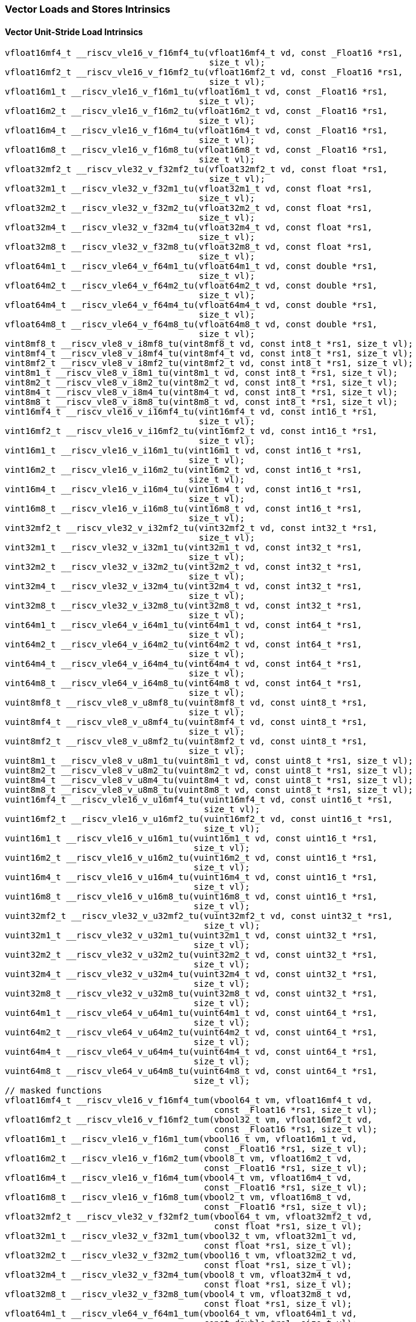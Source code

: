 
=== Vector Loads and Stores Intrinsics

[[policy-variant-vector-unit-stride-load]]
==== Vector Unit-Stride Load Intrinsics

[,c]
----
vfloat16mf4_t __riscv_vle16_v_f16mf4_tu(vfloat16mf4_t vd, const _Float16 *rs1,
                                        size_t vl);
vfloat16mf2_t __riscv_vle16_v_f16mf2_tu(vfloat16mf2_t vd, const _Float16 *rs1,
                                        size_t vl);
vfloat16m1_t __riscv_vle16_v_f16m1_tu(vfloat16m1_t vd, const _Float16 *rs1,
                                      size_t vl);
vfloat16m2_t __riscv_vle16_v_f16m2_tu(vfloat16m2_t vd, const _Float16 *rs1,
                                      size_t vl);
vfloat16m4_t __riscv_vle16_v_f16m4_tu(vfloat16m4_t vd, const _Float16 *rs1,
                                      size_t vl);
vfloat16m8_t __riscv_vle16_v_f16m8_tu(vfloat16m8_t vd, const _Float16 *rs1,
                                      size_t vl);
vfloat32mf2_t __riscv_vle32_v_f32mf2_tu(vfloat32mf2_t vd, const float *rs1,
                                        size_t vl);
vfloat32m1_t __riscv_vle32_v_f32m1_tu(vfloat32m1_t vd, const float *rs1,
                                      size_t vl);
vfloat32m2_t __riscv_vle32_v_f32m2_tu(vfloat32m2_t vd, const float *rs1,
                                      size_t vl);
vfloat32m4_t __riscv_vle32_v_f32m4_tu(vfloat32m4_t vd, const float *rs1,
                                      size_t vl);
vfloat32m8_t __riscv_vle32_v_f32m8_tu(vfloat32m8_t vd, const float *rs1,
                                      size_t vl);
vfloat64m1_t __riscv_vle64_v_f64m1_tu(vfloat64m1_t vd, const double *rs1,
                                      size_t vl);
vfloat64m2_t __riscv_vle64_v_f64m2_tu(vfloat64m2_t vd, const double *rs1,
                                      size_t vl);
vfloat64m4_t __riscv_vle64_v_f64m4_tu(vfloat64m4_t vd, const double *rs1,
                                      size_t vl);
vfloat64m8_t __riscv_vle64_v_f64m8_tu(vfloat64m8_t vd, const double *rs1,
                                      size_t vl);
vint8mf8_t __riscv_vle8_v_i8mf8_tu(vint8mf8_t vd, const int8_t *rs1, size_t vl);
vint8mf4_t __riscv_vle8_v_i8mf4_tu(vint8mf4_t vd, const int8_t *rs1, size_t vl);
vint8mf2_t __riscv_vle8_v_i8mf2_tu(vint8mf2_t vd, const int8_t *rs1, size_t vl);
vint8m1_t __riscv_vle8_v_i8m1_tu(vint8m1_t vd, const int8_t *rs1, size_t vl);
vint8m2_t __riscv_vle8_v_i8m2_tu(vint8m2_t vd, const int8_t *rs1, size_t vl);
vint8m4_t __riscv_vle8_v_i8m4_tu(vint8m4_t vd, const int8_t *rs1, size_t vl);
vint8m8_t __riscv_vle8_v_i8m8_tu(vint8m8_t vd, const int8_t *rs1, size_t vl);
vint16mf4_t __riscv_vle16_v_i16mf4_tu(vint16mf4_t vd, const int16_t *rs1,
                                      size_t vl);
vint16mf2_t __riscv_vle16_v_i16mf2_tu(vint16mf2_t vd, const int16_t *rs1,
                                      size_t vl);
vint16m1_t __riscv_vle16_v_i16m1_tu(vint16m1_t vd, const int16_t *rs1,
                                    size_t vl);
vint16m2_t __riscv_vle16_v_i16m2_tu(vint16m2_t vd, const int16_t *rs1,
                                    size_t vl);
vint16m4_t __riscv_vle16_v_i16m4_tu(vint16m4_t vd, const int16_t *rs1,
                                    size_t vl);
vint16m8_t __riscv_vle16_v_i16m8_tu(vint16m8_t vd, const int16_t *rs1,
                                    size_t vl);
vint32mf2_t __riscv_vle32_v_i32mf2_tu(vint32mf2_t vd, const int32_t *rs1,
                                      size_t vl);
vint32m1_t __riscv_vle32_v_i32m1_tu(vint32m1_t vd, const int32_t *rs1,
                                    size_t vl);
vint32m2_t __riscv_vle32_v_i32m2_tu(vint32m2_t vd, const int32_t *rs1,
                                    size_t vl);
vint32m4_t __riscv_vle32_v_i32m4_tu(vint32m4_t vd, const int32_t *rs1,
                                    size_t vl);
vint32m8_t __riscv_vle32_v_i32m8_tu(vint32m8_t vd, const int32_t *rs1,
                                    size_t vl);
vint64m1_t __riscv_vle64_v_i64m1_tu(vint64m1_t vd, const int64_t *rs1,
                                    size_t vl);
vint64m2_t __riscv_vle64_v_i64m2_tu(vint64m2_t vd, const int64_t *rs1,
                                    size_t vl);
vint64m4_t __riscv_vle64_v_i64m4_tu(vint64m4_t vd, const int64_t *rs1,
                                    size_t vl);
vint64m8_t __riscv_vle64_v_i64m8_tu(vint64m8_t vd, const int64_t *rs1,
                                    size_t vl);
vuint8mf8_t __riscv_vle8_v_u8mf8_tu(vuint8mf8_t vd, const uint8_t *rs1,
                                    size_t vl);
vuint8mf4_t __riscv_vle8_v_u8mf4_tu(vuint8mf4_t vd, const uint8_t *rs1,
                                    size_t vl);
vuint8mf2_t __riscv_vle8_v_u8mf2_tu(vuint8mf2_t vd, const uint8_t *rs1,
                                    size_t vl);
vuint8m1_t __riscv_vle8_v_u8m1_tu(vuint8m1_t vd, const uint8_t *rs1, size_t vl);
vuint8m2_t __riscv_vle8_v_u8m2_tu(vuint8m2_t vd, const uint8_t *rs1, size_t vl);
vuint8m4_t __riscv_vle8_v_u8m4_tu(vuint8m4_t vd, const uint8_t *rs1, size_t vl);
vuint8m8_t __riscv_vle8_v_u8m8_tu(vuint8m8_t vd, const uint8_t *rs1, size_t vl);
vuint16mf4_t __riscv_vle16_v_u16mf4_tu(vuint16mf4_t vd, const uint16_t *rs1,
                                       size_t vl);
vuint16mf2_t __riscv_vle16_v_u16mf2_tu(vuint16mf2_t vd, const uint16_t *rs1,
                                       size_t vl);
vuint16m1_t __riscv_vle16_v_u16m1_tu(vuint16m1_t vd, const uint16_t *rs1,
                                     size_t vl);
vuint16m2_t __riscv_vle16_v_u16m2_tu(vuint16m2_t vd, const uint16_t *rs1,
                                     size_t vl);
vuint16m4_t __riscv_vle16_v_u16m4_tu(vuint16m4_t vd, const uint16_t *rs1,
                                     size_t vl);
vuint16m8_t __riscv_vle16_v_u16m8_tu(vuint16m8_t vd, const uint16_t *rs1,
                                     size_t vl);
vuint32mf2_t __riscv_vle32_v_u32mf2_tu(vuint32mf2_t vd, const uint32_t *rs1,
                                       size_t vl);
vuint32m1_t __riscv_vle32_v_u32m1_tu(vuint32m1_t vd, const uint32_t *rs1,
                                     size_t vl);
vuint32m2_t __riscv_vle32_v_u32m2_tu(vuint32m2_t vd, const uint32_t *rs1,
                                     size_t vl);
vuint32m4_t __riscv_vle32_v_u32m4_tu(vuint32m4_t vd, const uint32_t *rs1,
                                     size_t vl);
vuint32m8_t __riscv_vle32_v_u32m8_tu(vuint32m8_t vd, const uint32_t *rs1,
                                     size_t vl);
vuint64m1_t __riscv_vle64_v_u64m1_tu(vuint64m1_t vd, const uint64_t *rs1,
                                     size_t vl);
vuint64m2_t __riscv_vle64_v_u64m2_tu(vuint64m2_t vd, const uint64_t *rs1,
                                     size_t vl);
vuint64m4_t __riscv_vle64_v_u64m4_tu(vuint64m4_t vd, const uint64_t *rs1,
                                     size_t vl);
vuint64m8_t __riscv_vle64_v_u64m8_tu(vuint64m8_t vd, const uint64_t *rs1,
                                     size_t vl);
// masked functions
vfloat16mf4_t __riscv_vle16_v_f16mf4_tum(vbool64_t vm, vfloat16mf4_t vd,
                                         const _Float16 *rs1, size_t vl);
vfloat16mf2_t __riscv_vle16_v_f16mf2_tum(vbool32_t vm, vfloat16mf2_t vd,
                                         const _Float16 *rs1, size_t vl);
vfloat16m1_t __riscv_vle16_v_f16m1_tum(vbool16_t vm, vfloat16m1_t vd,
                                       const _Float16 *rs1, size_t vl);
vfloat16m2_t __riscv_vle16_v_f16m2_tum(vbool8_t vm, vfloat16m2_t vd,
                                       const _Float16 *rs1, size_t vl);
vfloat16m4_t __riscv_vle16_v_f16m4_tum(vbool4_t vm, vfloat16m4_t vd,
                                       const _Float16 *rs1, size_t vl);
vfloat16m8_t __riscv_vle16_v_f16m8_tum(vbool2_t vm, vfloat16m8_t vd,
                                       const _Float16 *rs1, size_t vl);
vfloat32mf2_t __riscv_vle32_v_f32mf2_tum(vbool64_t vm, vfloat32mf2_t vd,
                                         const float *rs1, size_t vl);
vfloat32m1_t __riscv_vle32_v_f32m1_tum(vbool32_t vm, vfloat32m1_t vd,
                                       const float *rs1, size_t vl);
vfloat32m2_t __riscv_vle32_v_f32m2_tum(vbool16_t vm, vfloat32m2_t vd,
                                       const float *rs1, size_t vl);
vfloat32m4_t __riscv_vle32_v_f32m4_tum(vbool8_t vm, vfloat32m4_t vd,
                                       const float *rs1, size_t vl);
vfloat32m8_t __riscv_vle32_v_f32m8_tum(vbool4_t vm, vfloat32m8_t vd,
                                       const float *rs1, size_t vl);
vfloat64m1_t __riscv_vle64_v_f64m1_tum(vbool64_t vm, vfloat64m1_t vd,
                                       const double *rs1, size_t vl);
vfloat64m2_t __riscv_vle64_v_f64m2_tum(vbool32_t vm, vfloat64m2_t vd,
                                       const double *rs1, size_t vl);
vfloat64m4_t __riscv_vle64_v_f64m4_tum(vbool16_t vm, vfloat64m4_t vd,
                                       const double *rs1, size_t vl);
vfloat64m8_t __riscv_vle64_v_f64m8_tum(vbool8_t vm, vfloat64m8_t vd,
                                       const double *rs1, size_t vl);
vint8mf8_t __riscv_vle8_v_i8mf8_tum(vbool64_t vm, vint8mf8_t vd,
                                    const int8_t *rs1, size_t vl);
vint8mf4_t __riscv_vle8_v_i8mf4_tum(vbool32_t vm, vint8mf4_t vd,
                                    const int8_t *rs1, size_t vl);
vint8mf2_t __riscv_vle8_v_i8mf2_tum(vbool16_t vm, vint8mf2_t vd,
                                    const int8_t *rs1, size_t vl);
vint8m1_t __riscv_vle8_v_i8m1_tum(vbool8_t vm, vint8m1_t vd, const int8_t *rs1,
                                  size_t vl);
vint8m2_t __riscv_vle8_v_i8m2_tum(vbool4_t vm, vint8m2_t vd, const int8_t *rs1,
                                  size_t vl);
vint8m4_t __riscv_vle8_v_i8m4_tum(vbool2_t vm, vint8m4_t vd, const int8_t *rs1,
                                  size_t vl);
vint8m8_t __riscv_vle8_v_i8m8_tum(vbool1_t vm, vint8m8_t vd, const int8_t *rs1,
                                  size_t vl);
vint16mf4_t __riscv_vle16_v_i16mf4_tum(vbool64_t vm, vint16mf4_t vd,
                                       const int16_t *rs1, size_t vl);
vint16mf2_t __riscv_vle16_v_i16mf2_tum(vbool32_t vm, vint16mf2_t vd,
                                       const int16_t *rs1, size_t vl);
vint16m1_t __riscv_vle16_v_i16m1_tum(vbool16_t vm, vint16m1_t vd,
                                     const int16_t *rs1, size_t vl);
vint16m2_t __riscv_vle16_v_i16m2_tum(vbool8_t vm, vint16m2_t vd,
                                     const int16_t *rs1, size_t vl);
vint16m4_t __riscv_vle16_v_i16m4_tum(vbool4_t vm, vint16m4_t vd,
                                     const int16_t *rs1, size_t vl);
vint16m8_t __riscv_vle16_v_i16m8_tum(vbool2_t vm, vint16m8_t vd,
                                     const int16_t *rs1, size_t vl);
vint32mf2_t __riscv_vle32_v_i32mf2_tum(vbool64_t vm, vint32mf2_t vd,
                                       const int32_t *rs1, size_t vl);
vint32m1_t __riscv_vle32_v_i32m1_tum(vbool32_t vm, vint32m1_t vd,
                                     const int32_t *rs1, size_t vl);
vint32m2_t __riscv_vle32_v_i32m2_tum(vbool16_t vm, vint32m2_t vd,
                                     const int32_t *rs1, size_t vl);
vint32m4_t __riscv_vle32_v_i32m4_tum(vbool8_t vm, vint32m4_t vd,
                                     const int32_t *rs1, size_t vl);
vint32m8_t __riscv_vle32_v_i32m8_tum(vbool4_t vm, vint32m8_t vd,
                                     const int32_t *rs1, size_t vl);
vint64m1_t __riscv_vle64_v_i64m1_tum(vbool64_t vm, vint64m1_t vd,
                                     const int64_t *rs1, size_t vl);
vint64m2_t __riscv_vle64_v_i64m2_tum(vbool32_t vm, vint64m2_t vd,
                                     const int64_t *rs1, size_t vl);
vint64m4_t __riscv_vle64_v_i64m4_tum(vbool16_t vm, vint64m4_t vd,
                                     const int64_t *rs1, size_t vl);
vint64m8_t __riscv_vle64_v_i64m8_tum(vbool8_t vm, vint64m8_t vd,
                                     const int64_t *rs1, size_t vl);
vuint8mf8_t __riscv_vle8_v_u8mf8_tum(vbool64_t vm, vuint8mf8_t vd,
                                     const uint8_t *rs1, size_t vl);
vuint8mf4_t __riscv_vle8_v_u8mf4_tum(vbool32_t vm, vuint8mf4_t vd,
                                     const uint8_t *rs1, size_t vl);
vuint8mf2_t __riscv_vle8_v_u8mf2_tum(vbool16_t vm, vuint8mf2_t vd,
                                     const uint8_t *rs1, size_t vl);
vuint8m1_t __riscv_vle8_v_u8m1_tum(vbool8_t vm, vuint8m1_t vd,
                                   const uint8_t *rs1, size_t vl);
vuint8m2_t __riscv_vle8_v_u8m2_tum(vbool4_t vm, vuint8m2_t vd,
                                   const uint8_t *rs1, size_t vl);
vuint8m4_t __riscv_vle8_v_u8m4_tum(vbool2_t vm, vuint8m4_t vd,
                                   const uint8_t *rs1, size_t vl);
vuint8m8_t __riscv_vle8_v_u8m8_tum(vbool1_t vm, vuint8m8_t vd,
                                   const uint8_t *rs1, size_t vl);
vuint16mf4_t __riscv_vle16_v_u16mf4_tum(vbool64_t vm, vuint16mf4_t vd,
                                        const uint16_t *rs1, size_t vl);
vuint16mf2_t __riscv_vle16_v_u16mf2_tum(vbool32_t vm, vuint16mf2_t vd,
                                        const uint16_t *rs1, size_t vl);
vuint16m1_t __riscv_vle16_v_u16m1_tum(vbool16_t vm, vuint16m1_t vd,
                                      const uint16_t *rs1, size_t vl);
vuint16m2_t __riscv_vle16_v_u16m2_tum(vbool8_t vm, vuint16m2_t vd,
                                      const uint16_t *rs1, size_t vl);
vuint16m4_t __riscv_vle16_v_u16m4_tum(vbool4_t vm, vuint16m4_t vd,
                                      const uint16_t *rs1, size_t vl);
vuint16m8_t __riscv_vle16_v_u16m8_tum(vbool2_t vm, vuint16m8_t vd,
                                      const uint16_t *rs1, size_t vl);
vuint32mf2_t __riscv_vle32_v_u32mf2_tum(vbool64_t vm, vuint32mf2_t vd,
                                        const uint32_t *rs1, size_t vl);
vuint32m1_t __riscv_vle32_v_u32m1_tum(vbool32_t vm, vuint32m1_t vd,
                                      const uint32_t *rs1, size_t vl);
vuint32m2_t __riscv_vle32_v_u32m2_tum(vbool16_t vm, vuint32m2_t vd,
                                      const uint32_t *rs1, size_t vl);
vuint32m4_t __riscv_vle32_v_u32m4_tum(vbool8_t vm, vuint32m4_t vd,
                                      const uint32_t *rs1, size_t vl);
vuint32m8_t __riscv_vle32_v_u32m8_tum(vbool4_t vm, vuint32m8_t vd,
                                      const uint32_t *rs1, size_t vl);
vuint64m1_t __riscv_vle64_v_u64m1_tum(vbool64_t vm, vuint64m1_t vd,
                                      const uint64_t *rs1, size_t vl);
vuint64m2_t __riscv_vle64_v_u64m2_tum(vbool32_t vm, vuint64m2_t vd,
                                      const uint64_t *rs1, size_t vl);
vuint64m4_t __riscv_vle64_v_u64m4_tum(vbool16_t vm, vuint64m4_t vd,
                                      const uint64_t *rs1, size_t vl);
vuint64m8_t __riscv_vle64_v_u64m8_tum(vbool8_t vm, vuint64m8_t vd,
                                      const uint64_t *rs1, size_t vl);
// masked functions
vfloat16mf4_t __riscv_vle16_v_f16mf4_tumu(vbool64_t vm, vfloat16mf4_t vd,
                                          const _Float16 *rs1, size_t vl);
vfloat16mf2_t __riscv_vle16_v_f16mf2_tumu(vbool32_t vm, vfloat16mf2_t vd,
                                          const _Float16 *rs1, size_t vl);
vfloat16m1_t __riscv_vle16_v_f16m1_tumu(vbool16_t vm, vfloat16m1_t vd,
                                        const _Float16 *rs1, size_t vl);
vfloat16m2_t __riscv_vle16_v_f16m2_tumu(vbool8_t vm, vfloat16m2_t vd,
                                        const _Float16 *rs1, size_t vl);
vfloat16m4_t __riscv_vle16_v_f16m4_tumu(vbool4_t vm, vfloat16m4_t vd,
                                        const _Float16 *rs1, size_t vl);
vfloat16m8_t __riscv_vle16_v_f16m8_tumu(vbool2_t vm, vfloat16m8_t vd,
                                        const _Float16 *rs1, size_t vl);
vfloat32mf2_t __riscv_vle32_v_f32mf2_tumu(vbool64_t vm, vfloat32mf2_t vd,
                                          const float *rs1, size_t vl);
vfloat32m1_t __riscv_vle32_v_f32m1_tumu(vbool32_t vm, vfloat32m1_t vd,
                                        const float *rs1, size_t vl);
vfloat32m2_t __riscv_vle32_v_f32m2_tumu(vbool16_t vm, vfloat32m2_t vd,
                                        const float *rs1, size_t vl);
vfloat32m4_t __riscv_vle32_v_f32m4_tumu(vbool8_t vm, vfloat32m4_t vd,
                                        const float *rs1, size_t vl);
vfloat32m8_t __riscv_vle32_v_f32m8_tumu(vbool4_t vm, vfloat32m8_t vd,
                                        const float *rs1, size_t vl);
vfloat64m1_t __riscv_vle64_v_f64m1_tumu(vbool64_t vm, vfloat64m1_t vd,
                                        const double *rs1, size_t vl);
vfloat64m2_t __riscv_vle64_v_f64m2_tumu(vbool32_t vm, vfloat64m2_t vd,
                                        const double *rs1, size_t vl);
vfloat64m4_t __riscv_vle64_v_f64m4_tumu(vbool16_t vm, vfloat64m4_t vd,
                                        const double *rs1, size_t vl);
vfloat64m8_t __riscv_vle64_v_f64m8_tumu(vbool8_t vm, vfloat64m8_t vd,
                                        const double *rs1, size_t vl);
vint8mf8_t __riscv_vle8_v_i8mf8_tumu(vbool64_t vm, vint8mf8_t vd,
                                     const int8_t *rs1, size_t vl);
vint8mf4_t __riscv_vle8_v_i8mf4_tumu(vbool32_t vm, vint8mf4_t vd,
                                     const int8_t *rs1, size_t vl);
vint8mf2_t __riscv_vle8_v_i8mf2_tumu(vbool16_t vm, vint8mf2_t vd,
                                     const int8_t *rs1, size_t vl);
vint8m1_t __riscv_vle8_v_i8m1_tumu(vbool8_t vm, vint8m1_t vd, const int8_t *rs1,
                                   size_t vl);
vint8m2_t __riscv_vle8_v_i8m2_tumu(vbool4_t vm, vint8m2_t vd, const int8_t *rs1,
                                   size_t vl);
vint8m4_t __riscv_vle8_v_i8m4_tumu(vbool2_t vm, vint8m4_t vd, const int8_t *rs1,
                                   size_t vl);
vint8m8_t __riscv_vle8_v_i8m8_tumu(vbool1_t vm, vint8m8_t vd, const int8_t *rs1,
                                   size_t vl);
vint16mf4_t __riscv_vle16_v_i16mf4_tumu(vbool64_t vm, vint16mf4_t vd,
                                        const int16_t *rs1, size_t vl);
vint16mf2_t __riscv_vle16_v_i16mf2_tumu(vbool32_t vm, vint16mf2_t vd,
                                        const int16_t *rs1, size_t vl);
vint16m1_t __riscv_vle16_v_i16m1_tumu(vbool16_t vm, vint16m1_t vd,
                                      const int16_t *rs1, size_t vl);
vint16m2_t __riscv_vle16_v_i16m2_tumu(vbool8_t vm, vint16m2_t vd,
                                      const int16_t *rs1, size_t vl);
vint16m4_t __riscv_vle16_v_i16m4_tumu(vbool4_t vm, vint16m4_t vd,
                                      const int16_t *rs1, size_t vl);
vint16m8_t __riscv_vle16_v_i16m8_tumu(vbool2_t vm, vint16m8_t vd,
                                      const int16_t *rs1, size_t vl);
vint32mf2_t __riscv_vle32_v_i32mf2_tumu(vbool64_t vm, vint32mf2_t vd,
                                        const int32_t *rs1, size_t vl);
vint32m1_t __riscv_vle32_v_i32m1_tumu(vbool32_t vm, vint32m1_t vd,
                                      const int32_t *rs1, size_t vl);
vint32m2_t __riscv_vle32_v_i32m2_tumu(vbool16_t vm, vint32m2_t vd,
                                      const int32_t *rs1, size_t vl);
vint32m4_t __riscv_vle32_v_i32m4_tumu(vbool8_t vm, vint32m4_t vd,
                                      const int32_t *rs1, size_t vl);
vint32m8_t __riscv_vle32_v_i32m8_tumu(vbool4_t vm, vint32m8_t vd,
                                      const int32_t *rs1, size_t vl);
vint64m1_t __riscv_vle64_v_i64m1_tumu(vbool64_t vm, vint64m1_t vd,
                                      const int64_t *rs1, size_t vl);
vint64m2_t __riscv_vle64_v_i64m2_tumu(vbool32_t vm, vint64m2_t vd,
                                      const int64_t *rs1, size_t vl);
vint64m4_t __riscv_vle64_v_i64m4_tumu(vbool16_t vm, vint64m4_t vd,
                                      const int64_t *rs1, size_t vl);
vint64m8_t __riscv_vle64_v_i64m8_tumu(vbool8_t vm, vint64m8_t vd,
                                      const int64_t *rs1, size_t vl);
vuint8mf8_t __riscv_vle8_v_u8mf8_tumu(vbool64_t vm, vuint8mf8_t vd,
                                      const uint8_t *rs1, size_t vl);
vuint8mf4_t __riscv_vle8_v_u8mf4_tumu(vbool32_t vm, vuint8mf4_t vd,
                                      const uint8_t *rs1, size_t vl);
vuint8mf2_t __riscv_vle8_v_u8mf2_tumu(vbool16_t vm, vuint8mf2_t vd,
                                      const uint8_t *rs1, size_t vl);
vuint8m1_t __riscv_vle8_v_u8m1_tumu(vbool8_t vm, vuint8m1_t vd,
                                    const uint8_t *rs1, size_t vl);
vuint8m2_t __riscv_vle8_v_u8m2_tumu(vbool4_t vm, vuint8m2_t vd,
                                    const uint8_t *rs1, size_t vl);
vuint8m4_t __riscv_vle8_v_u8m4_tumu(vbool2_t vm, vuint8m4_t vd,
                                    const uint8_t *rs1, size_t vl);
vuint8m8_t __riscv_vle8_v_u8m8_tumu(vbool1_t vm, vuint8m8_t vd,
                                    const uint8_t *rs1, size_t vl);
vuint16mf4_t __riscv_vle16_v_u16mf4_tumu(vbool64_t vm, vuint16mf4_t vd,
                                         const uint16_t *rs1, size_t vl);
vuint16mf2_t __riscv_vle16_v_u16mf2_tumu(vbool32_t vm, vuint16mf2_t vd,
                                         const uint16_t *rs1, size_t vl);
vuint16m1_t __riscv_vle16_v_u16m1_tumu(vbool16_t vm, vuint16m1_t vd,
                                       const uint16_t *rs1, size_t vl);
vuint16m2_t __riscv_vle16_v_u16m2_tumu(vbool8_t vm, vuint16m2_t vd,
                                       const uint16_t *rs1, size_t vl);
vuint16m4_t __riscv_vle16_v_u16m4_tumu(vbool4_t vm, vuint16m4_t vd,
                                       const uint16_t *rs1, size_t vl);
vuint16m8_t __riscv_vle16_v_u16m8_tumu(vbool2_t vm, vuint16m8_t vd,
                                       const uint16_t *rs1, size_t vl);
vuint32mf2_t __riscv_vle32_v_u32mf2_tumu(vbool64_t vm, vuint32mf2_t vd,
                                         const uint32_t *rs1, size_t vl);
vuint32m1_t __riscv_vle32_v_u32m1_tumu(vbool32_t vm, vuint32m1_t vd,
                                       const uint32_t *rs1, size_t vl);
vuint32m2_t __riscv_vle32_v_u32m2_tumu(vbool16_t vm, vuint32m2_t vd,
                                       const uint32_t *rs1, size_t vl);
vuint32m4_t __riscv_vle32_v_u32m4_tumu(vbool8_t vm, vuint32m4_t vd,
                                       const uint32_t *rs1, size_t vl);
vuint32m8_t __riscv_vle32_v_u32m8_tumu(vbool4_t vm, vuint32m8_t vd,
                                       const uint32_t *rs1, size_t vl);
vuint64m1_t __riscv_vle64_v_u64m1_tumu(vbool64_t vm, vuint64m1_t vd,
                                       const uint64_t *rs1, size_t vl);
vuint64m2_t __riscv_vle64_v_u64m2_tumu(vbool32_t vm, vuint64m2_t vd,
                                       const uint64_t *rs1, size_t vl);
vuint64m4_t __riscv_vle64_v_u64m4_tumu(vbool16_t vm, vuint64m4_t vd,
                                       const uint64_t *rs1, size_t vl);
vuint64m8_t __riscv_vle64_v_u64m8_tumu(vbool8_t vm, vuint64m8_t vd,
                                       const uint64_t *rs1, size_t vl);
// masked functions
vfloat16mf4_t __riscv_vle16_v_f16mf4_mu(vbool64_t vm, vfloat16mf4_t vd,
                                        const _Float16 *rs1, size_t vl);
vfloat16mf2_t __riscv_vle16_v_f16mf2_mu(vbool32_t vm, vfloat16mf2_t vd,
                                        const _Float16 *rs1, size_t vl);
vfloat16m1_t __riscv_vle16_v_f16m1_mu(vbool16_t vm, vfloat16m1_t vd,
                                      const _Float16 *rs1, size_t vl);
vfloat16m2_t __riscv_vle16_v_f16m2_mu(vbool8_t vm, vfloat16m2_t vd,
                                      const _Float16 *rs1, size_t vl);
vfloat16m4_t __riscv_vle16_v_f16m4_mu(vbool4_t vm, vfloat16m4_t vd,
                                      const _Float16 *rs1, size_t vl);
vfloat16m8_t __riscv_vle16_v_f16m8_mu(vbool2_t vm, vfloat16m8_t vd,
                                      const _Float16 *rs1, size_t vl);
vfloat32mf2_t __riscv_vle32_v_f32mf2_mu(vbool64_t vm, vfloat32mf2_t vd,
                                        const float *rs1, size_t vl);
vfloat32m1_t __riscv_vle32_v_f32m1_mu(vbool32_t vm, vfloat32m1_t vd,
                                      const float *rs1, size_t vl);
vfloat32m2_t __riscv_vle32_v_f32m2_mu(vbool16_t vm, vfloat32m2_t vd,
                                      const float *rs1, size_t vl);
vfloat32m4_t __riscv_vle32_v_f32m4_mu(vbool8_t vm, vfloat32m4_t vd,
                                      const float *rs1, size_t vl);
vfloat32m8_t __riscv_vle32_v_f32m8_mu(vbool4_t vm, vfloat32m8_t vd,
                                      const float *rs1, size_t vl);
vfloat64m1_t __riscv_vle64_v_f64m1_mu(vbool64_t vm, vfloat64m1_t vd,
                                      const double *rs1, size_t vl);
vfloat64m2_t __riscv_vle64_v_f64m2_mu(vbool32_t vm, vfloat64m2_t vd,
                                      const double *rs1, size_t vl);
vfloat64m4_t __riscv_vle64_v_f64m4_mu(vbool16_t vm, vfloat64m4_t vd,
                                      const double *rs1, size_t vl);
vfloat64m8_t __riscv_vle64_v_f64m8_mu(vbool8_t vm, vfloat64m8_t vd,
                                      const double *rs1, size_t vl);
vint8mf8_t __riscv_vle8_v_i8mf8_mu(vbool64_t vm, vint8mf8_t vd,
                                   const int8_t *rs1, size_t vl);
vint8mf4_t __riscv_vle8_v_i8mf4_mu(vbool32_t vm, vint8mf4_t vd,
                                   const int8_t *rs1, size_t vl);
vint8mf2_t __riscv_vle8_v_i8mf2_mu(vbool16_t vm, vint8mf2_t vd,
                                   const int8_t *rs1, size_t vl);
vint8m1_t __riscv_vle8_v_i8m1_mu(vbool8_t vm, vint8m1_t vd, const int8_t *rs1,
                                 size_t vl);
vint8m2_t __riscv_vle8_v_i8m2_mu(vbool4_t vm, vint8m2_t vd, const int8_t *rs1,
                                 size_t vl);
vint8m4_t __riscv_vle8_v_i8m4_mu(vbool2_t vm, vint8m4_t vd, const int8_t *rs1,
                                 size_t vl);
vint8m8_t __riscv_vle8_v_i8m8_mu(vbool1_t vm, vint8m8_t vd, const int8_t *rs1,
                                 size_t vl);
vint16mf4_t __riscv_vle16_v_i16mf4_mu(vbool64_t vm, vint16mf4_t vd,
                                      const int16_t *rs1, size_t vl);
vint16mf2_t __riscv_vle16_v_i16mf2_mu(vbool32_t vm, vint16mf2_t vd,
                                      const int16_t *rs1, size_t vl);
vint16m1_t __riscv_vle16_v_i16m1_mu(vbool16_t vm, vint16m1_t vd,
                                    const int16_t *rs1, size_t vl);
vint16m2_t __riscv_vle16_v_i16m2_mu(vbool8_t vm, vint16m2_t vd,
                                    const int16_t *rs1, size_t vl);
vint16m4_t __riscv_vle16_v_i16m4_mu(vbool4_t vm, vint16m4_t vd,
                                    const int16_t *rs1, size_t vl);
vint16m8_t __riscv_vle16_v_i16m8_mu(vbool2_t vm, vint16m8_t vd,
                                    const int16_t *rs1, size_t vl);
vint32mf2_t __riscv_vle32_v_i32mf2_mu(vbool64_t vm, vint32mf2_t vd,
                                      const int32_t *rs1, size_t vl);
vint32m1_t __riscv_vle32_v_i32m1_mu(vbool32_t vm, vint32m1_t vd,
                                    const int32_t *rs1, size_t vl);
vint32m2_t __riscv_vle32_v_i32m2_mu(vbool16_t vm, vint32m2_t vd,
                                    const int32_t *rs1, size_t vl);
vint32m4_t __riscv_vle32_v_i32m4_mu(vbool8_t vm, vint32m4_t vd,
                                    const int32_t *rs1, size_t vl);
vint32m8_t __riscv_vle32_v_i32m8_mu(vbool4_t vm, vint32m8_t vd,
                                    const int32_t *rs1, size_t vl);
vint64m1_t __riscv_vle64_v_i64m1_mu(vbool64_t vm, vint64m1_t vd,
                                    const int64_t *rs1, size_t vl);
vint64m2_t __riscv_vle64_v_i64m2_mu(vbool32_t vm, vint64m2_t vd,
                                    const int64_t *rs1, size_t vl);
vint64m4_t __riscv_vle64_v_i64m4_mu(vbool16_t vm, vint64m4_t vd,
                                    const int64_t *rs1, size_t vl);
vint64m8_t __riscv_vle64_v_i64m8_mu(vbool8_t vm, vint64m8_t vd,
                                    const int64_t *rs1, size_t vl);
vuint8mf8_t __riscv_vle8_v_u8mf8_mu(vbool64_t vm, vuint8mf8_t vd,
                                    const uint8_t *rs1, size_t vl);
vuint8mf4_t __riscv_vle8_v_u8mf4_mu(vbool32_t vm, vuint8mf4_t vd,
                                    const uint8_t *rs1, size_t vl);
vuint8mf2_t __riscv_vle8_v_u8mf2_mu(vbool16_t vm, vuint8mf2_t vd,
                                    const uint8_t *rs1, size_t vl);
vuint8m1_t __riscv_vle8_v_u8m1_mu(vbool8_t vm, vuint8m1_t vd,
                                  const uint8_t *rs1, size_t vl);
vuint8m2_t __riscv_vle8_v_u8m2_mu(vbool4_t vm, vuint8m2_t vd,
                                  const uint8_t *rs1, size_t vl);
vuint8m4_t __riscv_vle8_v_u8m4_mu(vbool2_t vm, vuint8m4_t vd,
                                  const uint8_t *rs1, size_t vl);
vuint8m8_t __riscv_vle8_v_u8m8_mu(vbool1_t vm, vuint8m8_t vd,
                                  const uint8_t *rs1, size_t vl);
vuint16mf4_t __riscv_vle16_v_u16mf4_mu(vbool64_t vm, vuint16mf4_t vd,
                                       const uint16_t *rs1, size_t vl);
vuint16mf2_t __riscv_vle16_v_u16mf2_mu(vbool32_t vm, vuint16mf2_t vd,
                                       const uint16_t *rs1, size_t vl);
vuint16m1_t __riscv_vle16_v_u16m1_mu(vbool16_t vm, vuint16m1_t vd,
                                     const uint16_t *rs1, size_t vl);
vuint16m2_t __riscv_vle16_v_u16m2_mu(vbool8_t vm, vuint16m2_t vd,
                                     const uint16_t *rs1, size_t vl);
vuint16m4_t __riscv_vle16_v_u16m4_mu(vbool4_t vm, vuint16m4_t vd,
                                     const uint16_t *rs1, size_t vl);
vuint16m8_t __riscv_vle16_v_u16m8_mu(vbool2_t vm, vuint16m8_t vd,
                                     const uint16_t *rs1, size_t vl);
vuint32mf2_t __riscv_vle32_v_u32mf2_mu(vbool64_t vm, vuint32mf2_t vd,
                                       const uint32_t *rs1, size_t vl);
vuint32m1_t __riscv_vle32_v_u32m1_mu(vbool32_t vm, vuint32m1_t vd,
                                     const uint32_t *rs1, size_t vl);
vuint32m2_t __riscv_vle32_v_u32m2_mu(vbool16_t vm, vuint32m2_t vd,
                                     const uint32_t *rs1, size_t vl);
vuint32m4_t __riscv_vle32_v_u32m4_mu(vbool8_t vm, vuint32m4_t vd,
                                     const uint32_t *rs1, size_t vl);
vuint32m8_t __riscv_vle32_v_u32m8_mu(vbool4_t vm, vuint32m8_t vd,
                                     const uint32_t *rs1, size_t vl);
vuint64m1_t __riscv_vle64_v_u64m1_mu(vbool64_t vm, vuint64m1_t vd,
                                     const uint64_t *rs1, size_t vl);
vuint64m2_t __riscv_vle64_v_u64m2_mu(vbool32_t vm, vuint64m2_t vd,
                                     const uint64_t *rs1, size_t vl);
vuint64m4_t __riscv_vle64_v_u64m4_mu(vbool16_t vm, vuint64m4_t vd,
                                     const uint64_t *rs1, size_t vl);
vuint64m8_t __riscv_vle64_v_u64m8_mu(vbool8_t vm, vuint64m8_t vd,
                                     const uint64_t *rs1, size_t vl);
----

[[policy-variant-vector-unit-stride-store]]
==== Vector Unit-Stride Store Intrinsics
Intrinsics here don't have a policy variant.

[[policy-variant-vector-unit-stride]]
==== Vector Mask Load/Store Intrinsics
Intrinsics here don't have a policy variant.

[[policy-variant-vector-strided-load]]
==== Vector Strided Load Intrinsics

[,c]
----
vfloat16mf4_t __riscv_vlse16_v_f16mf4_tu(vfloat16mf4_t vd, const _Float16 *rs1,
                                         ptrdiff_t rs2, size_t vl);
vfloat16mf2_t __riscv_vlse16_v_f16mf2_tu(vfloat16mf2_t vd, const _Float16 *rs1,
                                         ptrdiff_t rs2, size_t vl);
vfloat16m1_t __riscv_vlse16_v_f16m1_tu(vfloat16m1_t vd, const _Float16 *rs1,
                                       ptrdiff_t rs2, size_t vl);
vfloat16m2_t __riscv_vlse16_v_f16m2_tu(vfloat16m2_t vd, const _Float16 *rs1,
                                       ptrdiff_t rs2, size_t vl);
vfloat16m4_t __riscv_vlse16_v_f16m4_tu(vfloat16m4_t vd, const _Float16 *rs1,
                                       ptrdiff_t rs2, size_t vl);
vfloat16m8_t __riscv_vlse16_v_f16m8_tu(vfloat16m8_t vd, const _Float16 *rs1,
                                       ptrdiff_t rs2, size_t vl);
vfloat32mf2_t __riscv_vlse32_v_f32mf2_tu(vfloat32mf2_t vd, const float *rs1,
                                         ptrdiff_t rs2, size_t vl);
vfloat32m1_t __riscv_vlse32_v_f32m1_tu(vfloat32m1_t vd, const float *rs1,
                                       ptrdiff_t rs2, size_t vl);
vfloat32m2_t __riscv_vlse32_v_f32m2_tu(vfloat32m2_t vd, const float *rs1,
                                       ptrdiff_t rs2, size_t vl);
vfloat32m4_t __riscv_vlse32_v_f32m4_tu(vfloat32m4_t vd, const float *rs1,
                                       ptrdiff_t rs2, size_t vl);
vfloat32m8_t __riscv_vlse32_v_f32m8_tu(vfloat32m8_t vd, const float *rs1,
                                       ptrdiff_t rs2, size_t vl);
vfloat64m1_t __riscv_vlse64_v_f64m1_tu(vfloat64m1_t vd, const double *rs1,
                                       ptrdiff_t rs2, size_t vl);
vfloat64m2_t __riscv_vlse64_v_f64m2_tu(vfloat64m2_t vd, const double *rs1,
                                       ptrdiff_t rs2, size_t vl);
vfloat64m4_t __riscv_vlse64_v_f64m4_tu(vfloat64m4_t vd, const double *rs1,
                                       ptrdiff_t rs2, size_t vl);
vfloat64m8_t __riscv_vlse64_v_f64m8_tu(vfloat64m8_t vd, const double *rs1,
                                       ptrdiff_t rs2, size_t vl);
vint8mf8_t __riscv_vlse8_v_i8mf8_tu(vint8mf8_t vd, const int8_t *rs1,
                                    ptrdiff_t rs2, size_t vl);
vint8mf4_t __riscv_vlse8_v_i8mf4_tu(vint8mf4_t vd, const int8_t *rs1,
                                    ptrdiff_t rs2, size_t vl);
vint8mf2_t __riscv_vlse8_v_i8mf2_tu(vint8mf2_t vd, const int8_t *rs1,
                                    ptrdiff_t rs2, size_t vl);
vint8m1_t __riscv_vlse8_v_i8m1_tu(vint8m1_t vd, const int8_t *rs1,
                                  ptrdiff_t rs2, size_t vl);
vint8m2_t __riscv_vlse8_v_i8m2_tu(vint8m2_t vd, const int8_t *rs1,
                                  ptrdiff_t rs2, size_t vl);
vint8m4_t __riscv_vlse8_v_i8m4_tu(vint8m4_t vd, const int8_t *rs1,
                                  ptrdiff_t rs2, size_t vl);
vint8m8_t __riscv_vlse8_v_i8m8_tu(vint8m8_t vd, const int8_t *rs1,
                                  ptrdiff_t rs2, size_t vl);
vint16mf4_t __riscv_vlse16_v_i16mf4_tu(vint16mf4_t vd, const int16_t *rs1,
                                       ptrdiff_t rs2, size_t vl);
vint16mf2_t __riscv_vlse16_v_i16mf2_tu(vint16mf2_t vd, const int16_t *rs1,
                                       ptrdiff_t rs2, size_t vl);
vint16m1_t __riscv_vlse16_v_i16m1_tu(vint16m1_t vd, const int16_t *rs1,
                                     ptrdiff_t rs2, size_t vl);
vint16m2_t __riscv_vlse16_v_i16m2_tu(vint16m2_t vd, const int16_t *rs1,
                                     ptrdiff_t rs2, size_t vl);
vint16m4_t __riscv_vlse16_v_i16m4_tu(vint16m4_t vd, const int16_t *rs1,
                                     ptrdiff_t rs2, size_t vl);
vint16m8_t __riscv_vlse16_v_i16m8_tu(vint16m8_t vd, const int16_t *rs1,
                                     ptrdiff_t rs2, size_t vl);
vint32mf2_t __riscv_vlse32_v_i32mf2_tu(vint32mf2_t vd, const int32_t *rs1,
                                       ptrdiff_t rs2, size_t vl);
vint32m1_t __riscv_vlse32_v_i32m1_tu(vint32m1_t vd, const int32_t *rs1,
                                     ptrdiff_t rs2, size_t vl);
vint32m2_t __riscv_vlse32_v_i32m2_tu(vint32m2_t vd, const int32_t *rs1,
                                     ptrdiff_t rs2, size_t vl);
vint32m4_t __riscv_vlse32_v_i32m4_tu(vint32m4_t vd, const int32_t *rs1,
                                     ptrdiff_t rs2, size_t vl);
vint32m8_t __riscv_vlse32_v_i32m8_tu(vint32m8_t vd, const int32_t *rs1,
                                     ptrdiff_t rs2, size_t vl);
vint64m1_t __riscv_vlse64_v_i64m1_tu(vint64m1_t vd, const int64_t *rs1,
                                     ptrdiff_t rs2, size_t vl);
vint64m2_t __riscv_vlse64_v_i64m2_tu(vint64m2_t vd, const int64_t *rs1,
                                     ptrdiff_t rs2, size_t vl);
vint64m4_t __riscv_vlse64_v_i64m4_tu(vint64m4_t vd, const int64_t *rs1,
                                     ptrdiff_t rs2, size_t vl);
vint64m8_t __riscv_vlse64_v_i64m8_tu(vint64m8_t vd, const int64_t *rs1,
                                     ptrdiff_t rs2, size_t vl);
vuint8mf8_t __riscv_vlse8_v_u8mf8_tu(vuint8mf8_t vd, const uint8_t *rs1,
                                     ptrdiff_t rs2, size_t vl);
vuint8mf4_t __riscv_vlse8_v_u8mf4_tu(vuint8mf4_t vd, const uint8_t *rs1,
                                     ptrdiff_t rs2, size_t vl);
vuint8mf2_t __riscv_vlse8_v_u8mf2_tu(vuint8mf2_t vd, const uint8_t *rs1,
                                     ptrdiff_t rs2, size_t vl);
vuint8m1_t __riscv_vlse8_v_u8m1_tu(vuint8m1_t vd, const uint8_t *rs1,
                                   ptrdiff_t rs2, size_t vl);
vuint8m2_t __riscv_vlse8_v_u8m2_tu(vuint8m2_t vd, const uint8_t *rs1,
                                   ptrdiff_t rs2, size_t vl);
vuint8m4_t __riscv_vlse8_v_u8m4_tu(vuint8m4_t vd, const uint8_t *rs1,
                                   ptrdiff_t rs2, size_t vl);
vuint8m8_t __riscv_vlse8_v_u8m8_tu(vuint8m8_t vd, const uint8_t *rs1,
                                   ptrdiff_t rs2, size_t vl);
vuint16mf4_t __riscv_vlse16_v_u16mf4_tu(vuint16mf4_t vd, const uint16_t *rs1,
                                        ptrdiff_t rs2, size_t vl);
vuint16mf2_t __riscv_vlse16_v_u16mf2_tu(vuint16mf2_t vd, const uint16_t *rs1,
                                        ptrdiff_t rs2, size_t vl);
vuint16m1_t __riscv_vlse16_v_u16m1_tu(vuint16m1_t vd, const uint16_t *rs1,
                                      ptrdiff_t rs2, size_t vl);
vuint16m2_t __riscv_vlse16_v_u16m2_tu(vuint16m2_t vd, const uint16_t *rs1,
                                      ptrdiff_t rs2, size_t vl);
vuint16m4_t __riscv_vlse16_v_u16m4_tu(vuint16m4_t vd, const uint16_t *rs1,
                                      ptrdiff_t rs2, size_t vl);
vuint16m8_t __riscv_vlse16_v_u16m8_tu(vuint16m8_t vd, const uint16_t *rs1,
                                      ptrdiff_t rs2, size_t vl);
vuint32mf2_t __riscv_vlse32_v_u32mf2_tu(vuint32mf2_t vd, const uint32_t *rs1,
                                        ptrdiff_t rs2, size_t vl);
vuint32m1_t __riscv_vlse32_v_u32m1_tu(vuint32m1_t vd, const uint32_t *rs1,
                                      ptrdiff_t rs2, size_t vl);
vuint32m2_t __riscv_vlse32_v_u32m2_tu(vuint32m2_t vd, const uint32_t *rs1,
                                      ptrdiff_t rs2, size_t vl);
vuint32m4_t __riscv_vlse32_v_u32m4_tu(vuint32m4_t vd, const uint32_t *rs1,
                                      ptrdiff_t rs2, size_t vl);
vuint32m8_t __riscv_vlse32_v_u32m8_tu(vuint32m8_t vd, const uint32_t *rs1,
                                      ptrdiff_t rs2, size_t vl);
vuint64m1_t __riscv_vlse64_v_u64m1_tu(vuint64m1_t vd, const uint64_t *rs1,
                                      ptrdiff_t rs2, size_t vl);
vuint64m2_t __riscv_vlse64_v_u64m2_tu(vuint64m2_t vd, const uint64_t *rs1,
                                      ptrdiff_t rs2, size_t vl);
vuint64m4_t __riscv_vlse64_v_u64m4_tu(vuint64m4_t vd, const uint64_t *rs1,
                                      ptrdiff_t rs2, size_t vl);
vuint64m8_t __riscv_vlse64_v_u64m8_tu(vuint64m8_t vd, const uint64_t *rs1,
                                      ptrdiff_t rs2, size_t vl);
// masked functions
vfloat16mf4_t __riscv_vlse16_v_f16mf4_tum(vbool64_t vm, vfloat16mf4_t vd,
                                          const _Float16 *rs1, ptrdiff_t rs2,
                                          size_t vl);
vfloat16mf2_t __riscv_vlse16_v_f16mf2_tum(vbool32_t vm, vfloat16mf2_t vd,
                                          const _Float16 *rs1, ptrdiff_t rs2,
                                          size_t vl);
vfloat16m1_t __riscv_vlse16_v_f16m1_tum(vbool16_t vm, vfloat16m1_t vd,
                                        const _Float16 *rs1, ptrdiff_t rs2,
                                        size_t vl);
vfloat16m2_t __riscv_vlse16_v_f16m2_tum(vbool8_t vm, vfloat16m2_t vd,
                                        const _Float16 *rs1, ptrdiff_t rs2,
                                        size_t vl);
vfloat16m4_t __riscv_vlse16_v_f16m4_tum(vbool4_t vm, vfloat16m4_t vd,
                                        const _Float16 *rs1, ptrdiff_t rs2,
                                        size_t vl);
vfloat16m8_t __riscv_vlse16_v_f16m8_tum(vbool2_t vm, vfloat16m8_t vd,
                                        const _Float16 *rs1, ptrdiff_t rs2,
                                        size_t vl);
vfloat32mf2_t __riscv_vlse32_v_f32mf2_tum(vbool64_t vm, vfloat32mf2_t vd,
                                          const float *rs1, ptrdiff_t rs2,
                                          size_t vl);
vfloat32m1_t __riscv_vlse32_v_f32m1_tum(vbool32_t vm, vfloat32m1_t vd,
                                        const float *rs1, ptrdiff_t rs2,
                                        size_t vl);
vfloat32m2_t __riscv_vlse32_v_f32m2_tum(vbool16_t vm, vfloat32m2_t vd,
                                        const float *rs1, ptrdiff_t rs2,
                                        size_t vl);
vfloat32m4_t __riscv_vlse32_v_f32m4_tum(vbool8_t vm, vfloat32m4_t vd,
                                        const float *rs1, ptrdiff_t rs2,
                                        size_t vl);
vfloat32m8_t __riscv_vlse32_v_f32m8_tum(vbool4_t vm, vfloat32m8_t vd,
                                        const float *rs1, ptrdiff_t rs2,
                                        size_t vl);
vfloat64m1_t __riscv_vlse64_v_f64m1_tum(vbool64_t vm, vfloat64m1_t vd,
                                        const double *rs1, ptrdiff_t rs2,
                                        size_t vl);
vfloat64m2_t __riscv_vlse64_v_f64m2_tum(vbool32_t vm, vfloat64m2_t vd,
                                        const double *rs1, ptrdiff_t rs2,
                                        size_t vl);
vfloat64m4_t __riscv_vlse64_v_f64m4_tum(vbool16_t vm, vfloat64m4_t vd,
                                        const double *rs1, ptrdiff_t rs2,
                                        size_t vl);
vfloat64m8_t __riscv_vlse64_v_f64m8_tum(vbool8_t vm, vfloat64m8_t vd,
                                        const double *rs1, ptrdiff_t rs2,
                                        size_t vl);
vint8mf8_t __riscv_vlse8_v_i8mf8_tum(vbool64_t vm, vint8mf8_t vd,
                                     const int8_t *rs1, ptrdiff_t rs2,
                                     size_t vl);
vint8mf4_t __riscv_vlse8_v_i8mf4_tum(vbool32_t vm, vint8mf4_t vd,
                                     const int8_t *rs1, ptrdiff_t rs2,
                                     size_t vl);
vint8mf2_t __riscv_vlse8_v_i8mf2_tum(vbool16_t vm, vint8mf2_t vd,
                                     const int8_t *rs1, ptrdiff_t rs2,
                                     size_t vl);
vint8m1_t __riscv_vlse8_v_i8m1_tum(vbool8_t vm, vint8m1_t vd, const int8_t *rs1,
                                   ptrdiff_t rs2, size_t vl);
vint8m2_t __riscv_vlse8_v_i8m2_tum(vbool4_t vm, vint8m2_t vd, const int8_t *rs1,
                                   ptrdiff_t rs2, size_t vl);
vint8m4_t __riscv_vlse8_v_i8m4_tum(vbool2_t vm, vint8m4_t vd, const int8_t *rs1,
                                   ptrdiff_t rs2, size_t vl);
vint8m8_t __riscv_vlse8_v_i8m8_tum(vbool1_t vm, vint8m8_t vd, const int8_t *rs1,
                                   ptrdiff_t rs2, size_t vl);
vint16mf4_t __riscv_vlse16_v_i16mf4_tum(vbool64_t vm, vint16mf4_t vd,
                                        const int16_t *rs1, ptrdiff_t rs2,
                                        size_t vl);
vint16mf2_t __riscv_vlse16_v_i16mf2_tum(vbool32_t vm, vint16mf2_t vd,
                                        const int16_t *rs1, ptrdiff_t rs2,
                                        size_t vl);
vint16m1_t __riscv_vlse16_v_i16m1_tum(vbool16_t vm, vint16m1_t vd,
                                      const int16_t *rs1, ptrdiff_t rs2,
                                      size_t vl);
vint16m2_t __riscv_vlse16_v_i16m2_tum(vbool8_t vm, vint16m2_t vd,
                                      const int16_t *rs1, ptrdiff_t rs2,
                                      size_t vl);
vint16m4_t __riscv_vlse16_v_i16m4_tum(vbool4_t vm, vint16m4_t vd,
                                      const int16_t *rs1, ptrdiff_t rs2,
                                      size_t vl);
vint16m8_t __riscv_vlse16_v_i16m8_tum(vbool2_t vm, vint16m8_t vd,
                                      const int16_t *rs1, ptrdiff_t rs2,
                                      size_t vl);
vint32mf2_t __riscv_vlse32_v_i32mf2_tum(vbool64_t vm, vint32mf2_t vd,
                                        const int32_t *rs1, ptrdiff_t rs2,
                                        size_t vl);
vint32m1_t __riscv_vlse32_v_i32m1_tum(vbool32_t vm, vint32m1_t vd,
                                      const int32_t *rs1, ptrdiff_t rs2,
                                      size_t vl);
vint32m2_t __riscv_vlse32_v_i32m2_tum(vbool16_t vm, vint32m2_t vd,
                                      const int32_t *rs1, ptrdiff_t rs2,
                                      size_t vl);
vint32m4_t __riscv_vlse32_v_i32m4_tum(vbool8_t vm, vint32m4_t vd,
                                      const int32_t *rs1, ptrdiff_t rs2,
                                      size_t vl);
vint32m8_t __riscv_vlse32_v_i32m8_tum(vbool4_t vm, vint32m8_t vd,
                                      const int32_t *rs1, ptrdiff_t rs2,
                                      size_t vl);
vint64m1_t __riscv_vlse64_v_i64m1_tum(vbool64_t vm, vint64m1_t vd,
                                      const int64_t *rs1, ptrdiff_t rs2,
                                      size_t vl);
vint64m2_t __riscv_vlse64_v_i64m2_tum(vbool32_t vm, vint64m2_t vd,
                                      const int64_t *rs1, ptrdiff_t rs2,
                                      size_t vl);
vint64m4_t __riscv_vlse64_v_i64m4_tum(vbool16_t vm, vint64m4_t vd,
                                      const int64_t *rs1, ptrdiff_t rs2,
                                      size_t vl);
vint64m8_t __riscv_vlse64_v_i64m8_tum(vbool8_t vm, vint64m8_t vd,
                                      const int64_t *rs1, ptrdiff_t rs2,
                                      size_t vl);
vuint8mf8_t __riscv_vlse8_v_u8mf8_tum(vbool64_t vm, vuint8mf8_t vd,
                                      const uint8_t *rs1, ptrdiff_t rs2,
                                      size_t vl);
vuint8mf4_t __riscv_vlse8_v_u8mf4_tum(vbool32_t vm, vuint8mf4_t vd,
                                      const uint8_t *rs1, ptrdiff_t rs2,
                                      size_t vl);
vuint8mf2_t __riscv_vlse8_v_u8mf2_tum(vbool16_t vm, vuint8mf2_t vd,
                                      const uint8_t *rs1, ptrdiff_t rs2,
                                      size_t vl);
vuint8m1_t __riscv_vlse8_v_u8m1_tum(vbool8_t vm, vuint8m1_t vd,
                                    const uint8_t *rs1, ptrdiff_t rs2,
                                    size_t vl);
vuint8m2_t __riscv_vlse8_v_u8m2_tum(vbool4_t vm, vuint8m2_t vd,
                                    const uint8_t *rs1, ptrdiff_t rs2,
                                    size_t vl);
vuint8m4_t __riscv_vlse8_v_u8m4_tum(vbool2_t vm, vuint8m4_t vd,
                                    const uint8_t *rs1, ptrdiff_t rs2,
                                    size_t vl);
vuint8m8_t __riscv_vlse8_v_u8m8_tum(vbool1_t vm, vuint8m8_t vd,
                                    const uint8_t *rs1, ptrdiff_t rs2,
                                    size_t vl);
vuint16mf4_t __riscv_vlse16_v_u16mf4_tum(vbool64_t vm, vuint16mf4_t vd,
                                         const uint16_t *rs1, ptrdiff_t rs2,
                                         size_t vl);
vuint16mf2_t __riscv_vlse16_v_u16mf2_tum(vbool32_t vm, vuint16mf2_t vd,
                                         const uint16_t *rs1, ptrdiff_t rs2,
                                         size_t vl);
vuint16m1_t __riscv_vlse16_v_u16m1_tum(vbool16_t vm, vuint16m1_t vd,
                                       const uint16_t *rs1, ptrdiff_t rs2,
                                       size_t vl);
vuint16m2_t __riscv_vlse16_v_u16m2_tum(vbool8_t vm, vuint16m2_t vd,
                                       const uint16_t *rs1, ptrdiff_t rs2,
                                       size_t vl);
vuint16m4_t __riscv_vlse16_v_u16m4_tum(vbool4_t vm, vuint16m4_t vd,
                                       const uint16_t *rs1, ptrdiff_t rs2,
                                       size_t vl);
vuint16m8_t __riscv_vlse16_v_u16m8_tum(vbool2_t vm, vuint16m8_t vd,
                                       const uint16_t *rs1, ptrdiff_t rs2,
                                       size_t vl);
vuint32mf2_t __riscv_vlse32_v_u32mf2_tum(vbool64_t vm, vuint32mf2_t vd,
                                         const uint32_t *rs1, ptrdiff_t rs2,
                                         size_t vl);
vuint32m1_t __riscv_vlse32_v_u32m1_tum(vbool32_t vm, vuint32m1_t vd,
                                       const uint32_t *rs1, ptrdiff_t rs2,
                                       size_t vl);
vuint32m2_t __riscv_vlse32_v_u32m2_tum(vbool16_t vm, vuint32m2_t vd,
                                       const uint32_t *rs1, ptrdiff_t rs2,
                                       size_t vl);
vuint32m4_t __riscv_vlse32_v_u32m4_tum(vbool8_t vm, vuint32m4_t vd,
                                       const uint32_t *rs1, ptrdiff_t rs2,
                                       size_t vl);
vuint32m8_t __riscv_vlse32_v_u32m8_tum(vbool4_t vm, vuint32m8_t vd,
                                       const uint32_t *rs1, ptrdiff_t rs2,
                                       size_t vl);
vuint64m1_t __riscv_vlse64_v_u64m1_tum(vbool64_t vm, vuint64m1_t vd,
                                       const uint64_t *rs1, ptrdiff_t rs2,
                                       size_t vl);
vuint64m2_t __riscv_vlse64_v_u64m2_tum(vbool32_t vm, vuint64m2_t vd,
                                       const uint64_t *rs1, ptrdiff_t rs2,
                                       size_t vl);
vuint64m4_t __riscv_vlse64_v_u64m4_tum(vbool16_t vm, vuint64m4_t vd,
                                       const uint64_t *rs1, ptrdiff_t rs2,
                                       size_t vl);
vuint64m8_t __riscv_vlse64_v_u64m8_tum(vbool8_t vm, vuint64m8_t vd,
                                       const uint64_t *rs1, ptrdiff_t rs2,
                                       size_t vl);
// masked functions
vfloat16mf4_t __riscv_vlse16_v_f16mf4_tumu(vbool64_t vm, vfloat16mf4_t vd,
                                           const _Float16 *rs1, ptrdiff_t rs2,
                                           size_t vl);
vfloat16mf2_t __riscv_vlse16_v_f16mf2_tumu(vbool32_t vm, vfloat16mf2_t vd,
                                           const _Float16 *rs1, ptrdiff_t rs2,
                                           size_t vl);
vfloat16m1_t __riscv_vlse16_v_f16m1_tumu(vbool16_t vm, vfloat16m1_t vd,
                                         const _Float16 *rs1, ptrdiff_t rs2,
                                         size_t vl);
vfloat16m2_t __riscv_vlse16_v_f16m2_tumu(vbool8_t vm, vfloat16m2_t vd,
                                         const _Float16 *rs1, ptrdiff_t rs2,
                                         size_t vl);
vfloat16m4_t __riscv_vlse16_v_f16m4_tumu(vbool4_t vm, vfloat16m4_t vd,
                                         const _Float16 *rs1, ptrdiff_t rs2,
                                         size_t vl);
vfloat16m8_t __riscv_vlse16_v_f16m8_tumu(vbool2_t vm, vfloat16m8_t vd,
                                         const _Float16 *rs1, ptrdiff_t rs2,
                                         size_t vl);
vfloat32mf2_t __riscv_vlse32_v_f32mf2_tumu(vbool64_t vm, vfloat32mf2_t vd,
                                           const float *rs1, ptrdiff_t rs2,
                                           size_t vl);
vfloat32m1_t __riscv_vlse32_v_f32m1_tumu(vbool32_t vm, vfloat32m1_t vd,
                                         const float *rs1, ptrdiff_t rs2,
                                         size_t vl);
vfloat32m2_t __riscv_vlse32_v_f32m2_tumu(vbool16_t vm, vfloat32m2_t vd,
                                         const float *rs1, ptrdiff_t rs2,
                                         size_t vl);
vfloat32m4_t __riscv_vlse32_v_f32m4_tumu(vbool8_t vm, vfloat32m4_t vd,
                                         const float *rs1, ptrdiff_t rs2,
                                         size_t vl);
vfloat32m8_t __riscv_vlse32_v_f32m8_tumu(vbool4_t vm, vfloat32m8_t vd,
                                         const float *rs1, ptrdiff_t rs2,
                                         size_t vl);
vfloat64m1_t __riscv_vlse64_v_f64m1_tumu(vbool64_t vm, vfloat64m1_t vd,
                                         const double *rs1, ptrdiff_t rs2,
                                         size_t vl);
vfloat64m2_t __riscv_vlse64_v_f64m2_tumu(vbool32_t vm, vfloat64m2_t vd,
                                         const double *rs1, ptrdiff_t rs2,
                                         size_t vl);
vfloat64m4_t __riscv_vlse64_v_f64m4_tumu(vbool16_t vm, vfloat64m4_t vd,
                                         const double *rs1, ptrdiff_t rs2,
                                         size_t vl);
vfloat64m8_t __riscv_vlse64_v_f64m8_tumu(vbool8_t vm, vfloat64m8_t vd,
                                         const double *rs1, ptrdiff_t rs2,
                                         size_t vl);
vint8mf8_t __riscv_vlse8_v_i8mf8_tumu(vbool64_t vm, vint8mf8_t vd,
                                      const int8_t *rs1, ptrdiff_t rs2,
                                      size_t vl);
vint8mf4_t __riscv_vlse8_v_i8mf4_tumu(vbool32_t vm, vint8mf4_t vd,
                                      const int8_t *rs1, ptrdiff_t rs2,
                                      size_t vl);
vint8mf2_t __riscv_vlse8_v_i8mf2_tumu(vbool16_t vm, vint8mf2_t vd,
                                      const int8_t *rs1, ptrdiff_t rs2,
                                      size_t vl);
vint8m1_t __riscv_vlse8_v_i8m1_tumu(vbool8_t vm, vint8m1_t vd,
                                    const int8_t *rs1, ptrdiff_t rs2,
                                    size_t vl);
vint8m2_t __riscv_vlse8_v_i8m2_tumu(vbool4_t vm, vint8m2_t vd,
                                    const int8_t *rs1, ptrdiff_t rs2,
                                    size_t vl);
vint8m4_t __riscv_vlse8_v_i8m4_tumu(vbool2_t vm, vint8m4_t vd,
                                    const int8_t *rs1, ptrdiff_t rs2,
                                    size_t vl);
vint8m8_t __riscv_vlse8_v_i8m8_tumu(vbool1_t vm, vint8m8_t vd,
                                    const int8_t *rs1, ptrdiff_t rs2,
                                    size_t vl);
vint16mf4_t __riscv_vlse16_v_i16mf4_tumu(vbool64_t vm, vint16mf4_t vd,
                                         const int16_t *rs1, ptrdiff_t rs2,
                                         size_t vl);
vint16mf2_t __riscv_vlse16_v_i16mf2_tumu(vbool32_t vm, vint16mf2_t vd,
                                         const int16_t *rs1, ptrdiff_t rs2,
                                         size_t vl);
vint16m1_t __riscv_vlse16_v_i16m1_tumu(vbool16_t vm, vint16m1_t vd,
                                       const int16_t *rs1, ptrdiff_t rs2,
                                       size_t vl);
vint16m2_t __riscv_vlse16_v_i16m2_tumu(vbool8_t vm, vint16m2_t vd,
                                       const int16_t *rs1, ptrdiff_t rs2,
                                       size_t vl);
vint16m4_t __riscv_vlse16_v_i16m4_tumu(vbool4_t vm, vint16m4_t vd,
                                       const int16_t *rs1, ptrdiff_t rs2,
                                       size_t vl);
vint16m8_t __riscv_vlse16_v_i16m8_tumu(vbool2_t vm, vint16m8_t vd,
                                       const int16_t *rs1, ptrdiff_t rs2,
                                       size_t vl);
vint32mf2_t __riscv_vlse32_v_i32mf2_tumu(vbool64_t vm, vint32mf2_t vd,
                                         const int32_t *rs1, ptrdiff_t rs2,
                                         size_t vl);
vint32m1_t __riscv_vlse32_v_i32m1_tumu(vbool32_t vm, vint32m1_t vd,
                                       const int32_t *rs1, ptrdiff_t rs2,
                                       size_t vl);
vint32m2_t __riscv_vlse32_v_i32m2_tumu(vbool16_t vm, vint32m2_t vd,
                                       const int32_t *rs1, ptrdiff_t rs2,
                                       size_t vl);
vint32m4_t __riscv_vlse32_v_i32m4_tumu(vbool8_t vm, vint32m4_t vd,
                                       const int32_t *rs1, ptrdiff_t rs2,
                                       size_t vl);
vint32m8_t __riscv_vlse32_v_i32m8_tumu(vbool4_t vm, vint32m8_t vd,
                                       const int32_t *rs1, ptrdiff_t rs2,
                                       size_t vl);
vint64m1_t __riscv_vlse64_v_i64m1_tumu(vbool64_t vm, vint64m1_t vd,
                                       const int64_t *rs1, ptrdiff_t rs2,
                                       size_t vl);
vint64m2_t __riscv_vlse64_v_i64m2_tumu(vbool32_t vm, vint64m2_t vd,
                                       const int64_t *rs1, ptrdiff_t rs2,
                                       size_t vl);
vint64m4_t __riscv_vlse64_v_i64m4_tumu(vbool16_t vm, vint64m4_t vd,
                                       const int64_t *rs1, ptrdiff_t rs2,
                                       size_t vl);
vint64m8_t __riscv_vlse64_v_i64m8_tumu(vbool8_t vm, vint64m8_t vd,
                                       const int64_t *rs1, ptrdiff_t rs2,
                                       size_t vl);
vuint8mf8_t __riscv_vlse8_v_u8mf8_tumu(vbool64_t vm, vuint8mf8_t vd,
                                       const uint8_t *rs1, ptrdiff_t rs2,
                                       size_t vl);
vuint8mf4_t __riscv_vlse8_v_u8mf4_tumu(vbool32_t vm, vuint8mf4_t vd,
                                       const uint8_t *rs1, ptrdiff_t rs2,
                                       size_t vl);
vuint8mf2_t __riscv_vlse8_v_u8mf2_tumu(vbool16_t vm, vuint8mf2_t vd,
                                       const uint8_t *rs1, ptrdiff_t rs2,
                                       size_t vl);
vuint8m1_t __riscv_vlse8_v_u8m1_tumu(vbool8_t vm, vuint8m1_t vd,
                                     const uint8_t *rs1, ptrdiff_t rs2,
                                     size_t vl);
vuint8m2_t __riscv_vlse8_v_u8m2_tumu(vbool4_t vm, vuint8m2_t vd,
                                     const uint8_t *rs1, ptrdiff_t rs2,
                                     size_t vl);
vuint8m4_t __riscv_vlse8_v_u8m4_tumu(vbool2_t vm, vuint8m4_t vd,
                                     const uint8_t *rs1, ptrdiff_t rs2,
                                     size_t vl);
vuint8m8_t __riscv_vlse8_v_u8m8_tumu(vbool1_t vm, vuint8m8_t vd,
                                     const uint8_t *rs1, ptrdiff_t rs2,
                                     size_t vl);
vuint16mf4_t __riscv_vlse16_v_u16mf4_tumu(vbool64_t vm, vuint16mf4_t vd,
                                          const uint16_t *rs1, ptrdiff_t rs2,
                                          size_t vl);
vuint16mf2_t __riscv_vlse16_v_u16mf2_tumu(vbool32_t vm, vuint16mf2_t vd,
                                          const uint16_t *rs1, ptrdiff_t rs2,
                                          size_t vl);
vuint16m1_t __riscv_vlse16_v_u16m1_tumu(vbool16_t vm, vuint16m1_t vd,
                                        const uint16_t *rs1, ptrdiff_t rs2,
                                        size_t vl);
vuint16m2_t __riscv_vlse16_v_u16m2_tumu(vbool8_t vm, vuint16m2_t vd,
                                        const uint16_t *rs1, ptrdiff_t rs2,
                                        size_t vl);
vuint16m4_t __riscv_vlse16_v_u16m4_tumu(vbool4_t vm, vuint16m4_t vd,
                                        const uint16_t *rs1, ptrdiff_t rs2,
                                        size_t vl);
vuint16m8_t __riscv_vlse16_v_u16m8_tumu(vbool2_t vm, vuint16m8_t vd,
                                        const uint16_t *rs1, ptrdiff_t rs2,
                                        size_t vl);
vuint32mf2_t __riscv_vlse32_v_u32mf2_tumu(vbool64_t vm, vuint32mf2_t vd,
                                          const uint32_t *rs1, ptrdiff_t rs2,
                                          size_t vl);
vuint32m1_t __riscv_vlse32_v_u32m1_tumu(vbool32_t vm, vuint32m1_t vd,
                                        const uint32_t *rs1, ptrdiff_t rs2,
                                        size_t vl);
vuint32m2_t __riscv_vlse32_v_u32m2_tumu(vbool16_t vm, vuint32m2_t vd,
                                        const uint32_t *rs1, ptrdiff_t rs2,
                                        size_t vl);
vuint32m4_t __riscv_vlse32_v_u32m4_tumu(vbool8_t vm, vuint32m4_t vd,
                                        const uint32_t *rs1, ptrdiff_t rs2,
                                        size_t vl);
vuint32m8_t __riscv_vlse32_v_u32m8_tumu(vbool4_t vm, vuint32m8_t vd,
                                        const uint32_t *rs1, ptrdiff_t rs2,
                                        size_t vl);
vuint64m1_t __riscv_vlse64_v_u64m1_tumu(vbool64_t vm, vuint64m1_t vd,
                                        const uint64_t *rs1, ptrdiff_t rs2,
                                        size_t vl);
vuint64m2_t __riscv_vlse64_v_u64m2_tumu(vbool32_t vm, vuint64m2_t vd,
                                        const uint64_t *rs1, ptrdiff_t rs2,
                                        size_t vl);
vuint64m4_t __riscv_vlse64_v_u64m4_tumu(vbool16_t vm, vuint64m4_t vd,
                                        const uint64_t *rs1, ptrdiff_t rs2,
                                        size_t vl);
vuint64m8_t __riscv_vlse64_v_u64m8_tumu(vbool8_t vm, vuint64m8_t vd,
                                        const uint64_t *rs1, ptrdiff_t rs2,
                                        size_t vl);
// masked functions
vfloat16mf4_t __riscv_vlse16_v_f16mf4_mu(vbool64_t vm, vfloat16mf4_t vd,
                                         const _Float16 *rs1, ptrdiff_t rs2,
                                         size_t vl);
vfloat16mf2_t __riscv_vlse16_v_f16mf2_mu(vbool32_t vm, vfloat16mf2_t vd,
                                         const _Float16 *rs1, ptrdiff_t rs2,
                                         size_t vl);
vfloat16m1_t __riscv_vlse16_v_f16m1_mu(vbool16_t vm, vfloat16m1_t vd,
                                       const _Float16 *rs1, ptrdiff_t rs2,
                                       size_t vl);
vfloat16m2_t __riscv_vlse16_v_f16m2_mu(vbool8_t vm, vfloat16m2_t vd,
                                       const _Float16 *rs1, ptrdiff_t rs2,
                                       size_t vl);
vfloat16m4_t __riscv_vlse16_v_f16m4_mu(vbool4_t vm, vfloat16m4_t vd,
                                       const _Float16 *rs1, ptrdiff_t rs2,
                                       size_t vl);
vfloat16m8_t __riscv_vlse16_v_f16m8_mu(vbool2_t vm, vfloat16m8_t vd,
                                       const _Float16 *rs1, ptrdiff_t rs2,
                                       size_t vl);
vfloat32mf2_t __riscv_vlse32_v_f32mf2_mu(vbool64_t vm, vfloat32mf2_t vd,
                                         const float *rs1, ptrdiff_t rs2,
                                         size_t vl);
vfloat32m1_t __riscv_vlse32_v_f32m1_mu(vbool32_t vm, vfloat32m1_t vd,
                                       const float *rs1, ptrdiff_t rs2,
                                       size_t vl);
vfloat32m2_t __riscv_vlse32_v_f32m2_mu(vbool16_t vm, vfloat32m2_t vd,
                                       const float *rs1, ptrdiff_t rs2,
                                       size_t vl);
vfloat32m4_t __riscv_vlse32_v_f32m4_mu(vbool8_t vm, vfloat32m4_t vd,
                                       const float *rs1, ptrdiff_t rs2,
                                       size_t vl);
vfloat32m8_t __riscv_vlse32_v_f32m8_mu(vbool4_t vm, vfloat32m8_t vd,
                                       const float *rs1, ptrdiff_t rs2,
                                       size_t vl);
vfloat64m1_t __riscv_vlse64_v_f64m1_mu(vbool64_t vm, vfloat64m1_t vd,
                                       const double *rs1, ptrdiff_t rs2,
                                       size_t vl);
vfloat64m2_t __riscv_vlse64_v_f64m2_mu(vbool32_t vm, vfloat64m2_t vd,
                                       const double *rs1, ptrdiff_t rs2,
                                       size_t vl);
vfloat64m4_t __riscv_vlse64_v_f64m4_mu(vbool16_t vm, vfloat64m4_t vd,
                                       const double *rs1, ptrdiff_t rs2,
                                       size_t vl);
vfloat64m8_t __riscv_vlse64_v_f64m8_mu(vbool8_t vm, vfloat64m8_t vd,
                                       const double *rs1, ptrdiff_t rs2,
                                       size_t vl);
vint8mf8_t __riscv_vlse8_v_i8mf8_mu(vbool64_t vm, vint8mf8_t vd,
                                    const int8_t *rs1, ptrdiff_t rs2,
                                    size_t vl);
vint8mf4_t __riscv_vlse8_v_i8mf4_mu(vbool32_t vm, vint8mf4_t vd,
                                    const int8_t *rs1, ptrdiff_t rs2,
                                    size_t vl);
vint8mf2_t __riscv_vlse8_v_i8mf2_mu(vbool16_t vm, vint8mf2_t vd,
                                    const int8_t *rs1, ptrdiff_t rs2,
                                    size_t vl);
vint8m1_t __riscv_vlse8_v_i8m1_mu(vbool8_t vm, vint8m1_t vd, const int8_t *rs1,
                                  ptrdiff_t rs2, size_t vl);
vint8m2_t __riscv_vlse8_v_i8m2_mu(vbool4_t vm, vint8m2_t vd, const int8_t *rs1,
                                  ptrdiff_t rs2, size_t vl);
vint8m4_t __riscv_vlse8_v_i8m4_mu(vbool2_t vm, vint8m4_t vd, const int8_t *rs1,
                                  ptrdiff_t rs2, size_t vl);
vint8m8_t __riscv_vlse8_v_i8m8_mu(vbool1_t vm, vint8m8_t vd, const int8_t *rs1,
                                  ptrdiff_t rs2, size_t vl);
vint16mf4_t __riscv_vlse16_v_i16mf4_mu(vbool64_t vm, vint16mf4_t vd,
                                       const int16_t *rs1, ptrdiff_t rs2,
                                       size_t vl);
vint16mf2_t __riscv_vlse16_v_i16mf2_mu(vbool32_t vm, vint16mf2_t vd,
                                       const int16_t *rs1, ptrdiff_t rs2,
                                       size_t vl);
vint16m1_t __riscv_vlse16_v_i16m1_mu(vbool16_t vm, vint16m1_t vd,
                                     const int16_t *rs1, ptrdiff_t rs2,
                                     size_t vl);
vint16m2_t __riscv_vlse16_v_i16m2_mu(vbool8_t vm, vint16m2_t vd,
                                     const int16_t *rs1, ptrdiff_t rs2,
                                     size_t vl);
vint16m4_t __riscv_vlse16_v_i16m4_mu(vbool4_t vm, vint16m4_t vd,
                                     const int16_t *rs1, ptrdiff_t rs2,
                                     size_t vl);
vint16m8_t __riscv_vlse16_v_i16m8_mu(vbool2_t vm, vint16m8_t vd,
                                     const int16_t *rs1, ptrdiff_t rs2,
                                     size_t vl);
vint32mf2_t __riscv_vlse32_v_i32mf2_mu(vbool64_t vm, vint32mf2_t vd,
                                       const int32_t *rs1, ptrdiff_t rs2,
                                       size_t vl);
vint32m1_t __riscv_vlse32_v_i32m1_mu(vbool32_t vm, vint32m1_t vd,
                                     const int32_t *rs1, ptrdiff_t rs2,
                                     size_t vl);
vint32m2_t __riscv_vlse32_v_i32m2_mu(vbool16_t vm, vint32m2_t vd,
                                     const int32_t *rs1, ptrdiff_t rs2,
                                     size_t vl);
vint32m4_t __riscv_vlse32_v_i32m4_mu(vbool8_t vm, vint32m4_t vd,
                                     const int32_t *rs1, ptrdiff_t rs2,
                                     size_t vl);
vint32m8_t __riscv_vlse32_v_i32m8_mu(vbool4_t vm, vint32m8_t vd,
                                     const int32_t *rs1, ptrdiff_t rs2,
                                     size_t vl);
vint64m1_t __riscv_vlse64_v_i64m1_mu(vbool64_t vm, vint64m1_t vd,
                                     const int64_t *rs1, ptrdiff_t rs2,
                                     size_t vl);
vint64m2_t __riscv_vlse64_v_i64m2_mu(vbool32_t vm, vint64m2_t vd,
                                     const int64_t *rs1, ptrdiff_t rs2,
                                     size_t vl);
vint64m4_t __riscv_vlse64_v_i64m4_mu(vbool16_t vm, vint64m4_t vd,
                                     const int64_t *rs1, ptrdiff_t rs2,
                                     size_t vl);
vint64m8_t __riscv_vlse64_v_i64m8_mu(vbool8_t vm, vint64m8_t vd,
                                     const int64_t *rs1, ptrdiff_t rs2,
                                     size_t vl);
vuint8mf8_t __riscv_vlse8_v_u8mf8_mu(vbool64_t vm, vuint8mf8_t vd,
                                     const uint8_t *rs1, ptrdiff_t rs2,
                                     size_t vl);
vuint8mf4_t __riscv_vlse8_v_u8mf4_mu(vbool32_t vm, vuint8mf4_t vd,
                                     const uint8_t *rs1, ptrdiff_t rs2,
                                     size_t vl);
vuint8mf2_t __riscv_vlse8_v_u8mf2_mu(vbool16_t vm, vuint8mf2_t vd,
                                     const uint8_t *rs1, ptrdiff_t rs2,
                                     size_t vl);
vuint8m1_t __riscv_vlse8_v_u8m1_mu(vbool8_t vm, vuint8m1_t vd,
                                   const uint8_t *rs1, ptrdiff_t rs2,
                                   size_t vl);
vuint8m2_t __riscv_vlse8_v_u8m2_mu(vbool4_t vm, vuint8m2_t vd,
                                   const uint8_t *rs1, ptrdiff_t rs2,
                                   size_t vl);
vuint8m4_t __riscv_vlse8_v_u8m4_mu(vbool2_t vm, vuint8m4_t vd,
                                   const uint8_t *rs1, ptrdiff_t rs2,
                                   size_t vl);
vuint8m8_t __riscv_vlse8_v_u8m8_mu(vbool1_t vm, vuint8m8_t vd,
                                   const uint8_t *rs1, ptrdiff_t rs2,
                                   size_t vl);
vuint16mf4_t __riscv_vlse16_v_u16mf4_mu(vbool64_t vm, vuint16mf4_t vd,
                                        const uint16_t *rs1, ptrdiff_t rs2,
                                        size_t vl);
vuint16mf2_t __riscv_vlse16_v_u16mf2_mu(vbool32_t vm, vuint16mf2_t vd,
                                        const uint16_t *rs1, ptrdiff_t rs2,
                                        size_t vl);
vuint16m1_t __riscv_vlse16_v_u16m1_mu(vbool16_t vm, vuint16m1_t vd,
                                      const uint16_t *rs1, ptrdiff_t rs2,
                                      size_t vl);
vuint16m2_t __riscv_vlse16_v_u16m2_mu(vbool8_t vm, vuint16m2_t vd,
                                      const uint16_t *rs1, ptrdiff_t rs2,
                                      size_t vl);
vuint16m4_t __riscv_vlse16_v_u16m4_mu(vbool4_t vm, vuint16m4_t vd,
                                      const uint16_t *rs1, ptrdiff_t rs2,
                                      size_t vl);
vuint16m8_t __riscv_vlse16_v_u16m8_mu(vbool2_t vm, vuint16m8_t vd,
                                      const uint16_t *rs1, ptrdiff_t rs2,
                                      size_t vl);
vuint32mf2_t __riscv_vlse32_v_u32mf2_mu(vbool64_t vm, vuint32mf2_t vd,
                                        const uint32_t *rs1, ptrdiff_t rs2,
                                        size_t vl);
vuint32m1_t __riscv_vlse32_v_u32m1_mu(vbool32_t vm, vuint32m1_t vd,
                                      const uint32_t *rs1, ptrdiff_t rs2,
                                      size_t vl);
vuint32m2_t __riscv_vlse32_v_u32m2_mu(vbool16_t vm, vuint32m2_t vd,
                                      const uint32_t *rs1, ptrdiff_t rs2,
                                      size_t vl);
vuint32m4_t __riscv_vlse32_v_u32m4_mu(vbool8_t vm, vuint32m4_t vd,
                                      const uint32_t *rs1, ptrdiff_t rs2,
                                      size_t vl);
vuint32m8_t __riscv_vlse32_v_u32m8_mu(vbool4_t vm, vuint32m8_t vd,
                                      const uint32_t *rs1, ptrdiff_t rs2,
                                      size_t vl);
vuint64m1_t __riscv_vlse64_v_u64m1_mu(vbool64_t vm, vuint64m1_t vd,
                                      const uint64_t *rs1, ptrdiff_t rs2,
                                      size_t vl);
vuint64m2_t __riscv_vlse64_v_u64m2_mu(vbool32_t vm, vuint64m2_t vd,
                                      const uint64_t *rs1, ptrdiff_t rs2,
                                      size_t vl);
vuint64m4_t __riscv_vlse64_v_u64m4_mu(vbool16_t vm, vuint64m4_t vd,
                                      const uint64_t *rs1, ptrdiff_t rs2,
                                      size_t vl);
vuint64m8_t __riscv_vlse64_v_u64m8_mu(vbool8_t vm, vuint64m8_t vd,
                                      const uint64_t *rs1, ptrdiff_t rs2,
                                      size_t vl);
----

[[policy-variant-vector-strided-store]]
==== Vector Strided Store Intrinsics
Intrinsics here don't have a policy variant.

[[policy-variant-vector-indexed-load]]
==== Vector Indexed Load Intrinsics

[,c]
----
vfloat16mf4_t __riscv_vloxei8_v_f16mf4_tu(vfloat16mf4_t vd, const _Float16 *rs1,
                                          vuint8mf8_t rs2, size_t vl);
vfloat16mf2_t __riscv_vloxei8_v_f16mf2_tu(vfloat16mf2_t vd, const _Float16 *rs1,
                                          vuint8mf4_t rs2, size_t vl);
vfloat16m1_t __riscv_vloxei8_v_f16m1_tu(vfloat16m1_t vd, const _Float16 *rs1,
                                        vuint8mf2_t rs2, size_t vl);
vfloat16m2_t __riscv_vloxei8_v_f16m2_tu(vfloat16m2_t vd, const _Float16 *rs1,
                                        vuint8m1_t rs2, size_t vl);
vfloat16m4_t __riscv_vloxei8_v_f16m4_tu(vfloat16m4_t vd, const _Float16 *rs1,
                                        vuint8m2_t rs2, size_t vl);
vfloat16m8_t __riscv_vloxei8_v_f16m8_tu(vfloat16m8_t vd, const _Float16 *rs1,
                                        vuint8m4_t rs2, size_t vl);
vfloat16mf4_t __riscv_vloxei16_v_f16mf4_tu(vfloat16mf4_t vd,
                                           const _Float16 *rs1,
                                           vuint16mf4_t rs2, size_t vl);
vfloat16mf2_t __riscv_vloxei16_v_f16mf2_tu(vfloat16mf2_t vd,
                                           const _Float16 *rs1,
                                           vuint16mf2_t rs2, size_t vl);
vfloat16m1_t __riscv_vloxei16_v_f16m1_tu(vfloat16m1_t vd, const _Float16 *rs1,
                                         vuint16m1_t rs2, size_t vl);
vfloat16m2_t __riscv_vloxei16_v_f16m2_tu(vfloat16m2_t vd, const _Float16 *rs1,
                                         vuint16m2_t rs2, size_t vl);
vfloat16m4_t __riscv_vloxei16_v_f16m4_tu(vfloat16m4_t vd, const _Float16 *rs1,
                                         vuint16m4_t rs2, size_t vl);
vfloat16m8_t __riscv_vloxei16_v_f16m8_tu(vfloat16m8_t vd, const _Float16 *rs1,
                                         vuint16m8_t rs2, size_t vl);
vfloat16mf4_t __riscv_vloxei32_v_f16mf4_tu(vfloat16mf4_t vd,
                                           const _Float16 *rs1,
                                           vuint32mf2_t rs2, size_t vl);
vfloat16mf2_t __riscv_vloxei32_v_f16mf2_tu(vfloat16mf2_t vd,
                                           const _Float16 *rs1, vuint32m1_t rs2,
                                           size_t vl);
vfloat16m1_t __riscv_vloxei32_v_f16m1_tu(vfloat16m1_t vd, const _Float16 *rs1,
                                         vuint32m2_t rs2, size_t vl);
vfloat16m2_t __riscv_vloxei32_v_f16m2_tu(vfloat16m2_t vd, const _Float16 *rs1,
                                         vuint32m4_t rs2, size_t vl);
vfloat16m4_t __riscv_vloxei32_v_f16m4_tu(vfloat16m4_t vd, const _Float16 *rs1,
                                         vuint32m8_t rs2, size_t vl);
vfloat16mf4_t __riscv_vloxei64_v_f16mf4_tu(vfloat16mf4_t vd,
                                           const _Float16 *rs1, vuint64m1_t rs2,
                                           size_t vl);
vfloat16mf2_t __riscv_vloxei64_v_f16mf2_tu(vfloat16mf2_t vd,
                                           const _Float16 *rs1, vuint64m2_t rs2,
                                           size_t vl);
vfloat16m1_t __riscv_vloxei64_v_f16m1_tu(vfloat16m1_t vd, const _Float16 *rs1,
                                         vuint64m4_t rs2, size_t vl);
vfloat16m2_t __riscv_vloxei64_v_f16m2_tu(vfloat16m2_t vd, const _Float16 *rs1,
                                         vuint64m8_t rs2, size_t vl);
vfloat32mf2_t __riscv_vloxei8_v_f32mf2_tu(vfloat32mf2_t vd, const float *rs1,
                                          vuint8mf8_t rs2, size_t vl);
vfloat32m1_t __riscv_vloxei8_v_f32m1_tu(vfloat32m1_t vd, const float *rs1,
                                        vuint8mf4_t rs2, size_t vl);
vfloat32m2_t __riscv_vloxei8_v_f32m2_tu(vfloat32m2_t vd, const float *rs1,
                                        vuint8mf2_t rs2, size_t vl);
vfloat32m4_t __riscv_vloxei8_v_f32m4_tu(vfloat32m4_t vd, const float *rs1,
                                        vuint8m1_t rs2, size_t vl);
vfloat32m8_t __riscv_vloxei8_v_f32m8_tu(vfloat32m8_t vd, const float *rs1,
                                        vuint8m2_t rs2, size_t vl);
vfloat32mf2_t __riscv_vloxei16_v_f32mf2_tu(vfloat32mf2_t vd, const float *rs1,
                                           vuint16mf4_t rs2, size_t vl);
vfloat32m1_t __riscv_vloxei16_v_f32m1_tu(vfloat32m1_t vd, const float *rs1,
                                         vuint16mf2_t rs2, size_t vl);
vfloat32m2_t __riscv_vloxei16_v_f32m2_tu(vfloat32m2_t vd, const float *rs1,
                                         vuint16m1_t rs2, size_t vl);
vfloat32m4_t __riscv_vloxei16_v_f32m4_tu(vfloat32m4_t vd, const float *rs1,
                                         vuint16m2_t rs2, size_t vl);
vfloat32m8_t __riscv_vloxei16_v_f32m8_tu(vfloat32m8_t vd, const float *rs1,
                                         vuint16m4_t rs2, size_t vl);
vfloat32mf2_t __riscv_vloxei32_v_f32mf2_tu(vfloat32mf2_t vd, const float *rs1,
                                           vuint32mf2_t rs2, size_t vl);
vfloat32m1_t __riscv_vloxei32_v_f32m1_tu(vfloat32m1_t vd, const float *rs1,
                                         vuint32m1_t rs2, size_t vl);
vfloat32m2_t __riscv_vloxei32_v_f32m2_tu(vfloat32m2_t vd, const float *rs1,
                                         vuint32m2_t rs2, size_t vl);
vfloat32m4_t __riscv_vloxei32_v_f32m4_tu(vfloat32m4_t vd, const float *rs1,
                                         vuint32m4_t rs2, size_t vl);
vfloat32m8_t __riscv_vloxei32_v_f32m8_tu(vfloat32m8_t vd, const float *rs1,
                                         vuint32m8_t rs2, size_t vl);
vfloat32mf2_t __riscv_vloxei64_v_f32mf2_tu(vfloat32mf2_t vd, const float *rs1,
                                           vuint64m1_t rs2, size_t vl);
vfloat32m1_t __riscv_vloxei64_v_f32m1_tu(vfloat32m1_t vd, const float *rs1,
                                         vuint64m2_t rs2, size_t vl);
vfloat32m2_t __riscv_vloxei64_v_f32m2_tu(vfloat32m2_t vd, const float *rs1,
                                         vuint64m4_t rs2, size_t vl);
vfloat32m4_t __riscv_vloxei64_v_f32m4_tu(vfloat32m4_t vd, const float *rs1,
                                         vuint64m8_t rs2, size_t vl);
vfloat64m1_t __riscv_vloxei8_v_f64m1_tu(vfloat64m1_t vd, const double *rs1,
                                        vuint8mf8_t rs2, size_t vl);
vfloat64m2_t __riscv_vloxei8_v_f64m2_tu(vfloat64m2_t vd, const double *rs1,
                                        vuint8mf4_t rs2, size_t vl);
vfloat64m4_t __riscv_vloxei8_v_f64m4_tu(vfloat64m4_t vd, const double *rs1,
                                        vuint8mf2_t rs2, size_t vl);
vfloat64m8_t __riscv_vloxei8_v_f64m8_tu(vfloat64m8_t vd, const double *rs1,
                                        vuint8m1_t rs2, size_t vl);
vfloat64m1_t __riscv_vloxei16_v_f64m1_tu(vfloat64m1_t vd, const double *rs1,
                                         vuint16mf4_t rs2, size_t vl);
vfloat64m2_t __riscv_vloxei16_v_f64m2_tu(vfloat64m2_t vd, const double *rs1,
                                         vuint16mf2_t rs2, size_t vl);
vfloat64m4_t __riscv_vloxei16_v_f64m4_tu(vfloat64m4_t vd, const double *rs1,
                                         vuint16m1_t rs2, size_t vl);
vfloat64m8_t __riscv_vloxei16_v_f64m8_tu(vfloat64m8_t vd, const double *rs1,
                                         vuint16m2_t rs2, size_t vl);
vfloat64m1_t __riscv_vloxei32_v_f64m1_tu(vfloat64m1_t vd, const double *rs1,
                                         vuint32mf2_t rs2, size_t vl);
vfloat64m2_t __riscv_vloxei32_v_f64m2_tu(vfloat64m2_t vd, const double *rs1,
                                         vuint32m1_t rs2, size_t vl);
vfloat64m4_t __riscv_vloxei32_v_f64m4_tu(vfloat64m4_t vd, const double *rs1,
                                         vuint32m2_t rs2, size_t vl);
vfloat64m8_t __riscv_vloxei32_v_f64m8_tu(vfloat64m8_t vd, const double *rs1,
                                         vuint32m4_t rs2, size_t vl);
vfloat64m1_t __riscv_vloxei64_v_f64m1_tu(vfloat64m1_t vd, const double *rs1,
                                         vuint64m1_t rs2, size_t vl);
vfloat64m2_t __riscv_vloxei64_v_f64m2_tu(vfloat64m2_t vd, const double *rs1,
                                         vuint64m2_t rs2, size_t vl);
vfloat64m4_t __riscv_vloxei64_v_f64m4_tu(vfloat64m4_t vd, const double *rs1,
                                         vuint64m4_t rs2, size_t vl);
vfloat64m8_t __riscv_vloxei64_v_f64m8_tu(vfloat64m8_t vd, const double *rs1,
                                         vuint64m8_t rs2, size_t vl);
vfloat16mf4_t __riscv_vluxei8_v_f16mf4_tu(vfloat16mf4_t vd, const _Float16 *rs1,
                                          vuint8mf8_t rs2, size_t vl);
vfloat16mf2_t __riscv_vluxei8_v_f16mf2_tu(vfloat16mf2_t vd, const _Float16 *rs1,
                                          vuint8mf4_t rs2, size_t vl);
vfloat16m1_t __riscv_vluxei8_v_f16m1_tu(vfloat16m1_t vd, const _Float16 *rs1,
                                        vuint8mf2_t rs2, size_t vl);
vfloat16m2_t __riscv_vluxei8_v_f16m2_tu(vfloat16m2_t vd, const _Float16 *rs1,
                                        vuint8m1_t rs2, size_t vl);
vfloat16m4_t __riscv_vluxei8_v_f16m4_tu(vfloat16m4_t vd, const _Float16 *rs1,
                                        vuint8m2_t rs2, size_t vl);
vfloat16m8_t __riscv_vluxei8_v_f16m8_tu(vfloat16m8_t vd, const _Float16 *rs1,
                                        vuint8m4_t rs2, size_t vl);
vfloat16mf4_t __riscv_vluxei16_v_f16mf4_tu(vfloat16mf4_t vd,
                                           const _Float16 *rs1,
                                           vuint16mf4_t rs2, size_t vl);
vfloat16mf2_t __riscv_vluxei16_v_f16mf2_tu(vfloat16mf2_t vd,
                                           const _Float16 *rs1,
                                           vuint16mf2_t rs2, size_t vl);
vfloat16m1_t __riscv_vluxei16_v_f16m1_tu(vfloat16m1_t vd, const _Float16 *rs1,
                                         vuint16m1_t rs2, size_t vl);
vfloat16m2_t __riscv_vluxei16_v_f16m2_tu(vfloat16m2_t vd, const _Float16 *rs1,
                                         vuint16m2_t rs2, size_t vl);
vfloat16m4_t __riscv_vluxei16_v_f16m4_tu(vfloat16m4_t vd, const _Float16 *rs1,
                                         vuint16m4_t rs2, size_t vl);
vfloat16m8_t __riscv_vluxei16_v_f16m8_tu(vfloat16m8_t vd, const _Float16 *rs1,
                                         vuint16m8_t rs2, size_t vl);
vfloat16mf4_t __riscv_vluxei32_v_f16mf4_tu(vfloat16mf4_t vd,
                                           const _Float16 *rs1,
                                           vuint32mf2_t rs2, size_t vl);
vfloat16mf2_t __riscv_vluxei32_v_f16mf2_tu(vfloat16mf2_t vd,
                                           const _Float16 *rs1, vuint32m1_t rs2,
                                           size_t vl);
vfloat16m1_t __riscv_vluxei32_v_f16m1_tu(vfloat16m1_t vd, const _Float16 *rs1,
                                         vuint32m2_t rs2, size_t vl);
vfloat16m2_t __riscv_vluxei32_v_f16m2_tu(vfloat16m2_t vd, const _Float16 *rs1,
                                         vuint32m4_t rs2, size_t vl);
vfloat16m4_t __riscv_vluxei32_v_f16m4_tu(vfloat16m4_t vd, const _Float16 *rs1,
                                         vuint32m8_t rs2, size_t vl);
vfloat16mf4_t __riscv_vluxei64_v_f16mf4_tu(vfloat16mf4_t vd,
                                           const _Float16 *rs1, vuint64m1_t rs2,
                                           size_t vl);
vfloat16mf2_t __riscv_vluxei64_v_f16mf2_tu(vfloat16mf2_t vd,
                                           const _Float16 *rs1, vuint64m2_t rs2,
                                           size_t vl);
vfloat16m1_t __riscv_vluxei64_v_f16m1_tu(vfloat16m1_t vd, const _Float16 *rs1,
                                         vuint64m4_t rs2, size_t vl);
vfloat16m2_t __riscv_vluxei64_v_f16m2_tu(vfloat16m2_t vd, const _Float16 *rs1,
                                         vuint64m8_t rs2, size_t vl);
vfloat32mf2_t __riscv_vluxei8_v_f32mf2_tu(vfloat32mf2_t vd, const float *rs1,
                                          vuint8mf8_t rs2, size_t vl);
vfloat32m1_t __riscv_vluxei8_v_f32m1_tu(vfloat32m1_t vd, const float *rs1,
                                        vuint8mf4_t rs2, size_t vl);
vfloat32m2_t __riscv_vluxei8_v_f32m2_tu(vfloat32m2_t vd, const float *rs1,
                                        vuint8mf2_t rs2, size_t vl);
vfloat32m4_t __riscv_vluxei8_v_f32m4_tu(vfloat32m4_t vd, const float *rs1,
                                        vuint8m1_t rs2, size_t vl);
vfloat32m8_t __riscv_vluxei8_v_f32m8_tu(vfloat32m8_t vd, const float *rs1,
                                        vuint8m2_t rs2, size_t vl);
vfloat32mf2_t __riscv_vluxei16_v_f32mf2_tu(vfloat32mf2_t vd, const float *rs1,
                                           vuint16mf4_t rs2, size_t vl);
vfloat32m1_t __riscv_vluxei16_v_f32m1_tu(vfloat32m1_t vd, const float *rs1,
                                         vuint16mf2_t rs2, size_t vl);
vfloat32m2_t __riscv_vluxei16_v_f32m2_tu(vfloat32m2_t vd, const float *rs1,
                                         vuint16m1_t rs2, size_t vl);
vfloat32m4_t __riscv_vluxei16_v_f32m4_tu(vfloat32m4_t vd, const float *rs1,
                                         vuint16m2_t rs2, size_t vl);
vfloat32m8_t __riscv_vluxei16_v_f32m8_tu(vfloat32m8_t vd, const float *rs1,
                                         vuint16m4_t rs2, size_t vl);
vfloat32mf2_t __riscv_vluxei32_v_f32mf2_tu(vfloat32mf2_t vd, const float *rs1,
                                           vuint32mf2_t rs2, size_t vl);
vfloat32m1_t __riscv_vluxei32_v_f32m1_tu(vfloat32m1_t vd, const float *rs1,
                                         vuint32m1_t rs2, size_t vl);
vfloat32m2_t __riscv_vluxei32_v_f32m2_tu(vfloat32m2_t vd, const float *rs1,
                                         vuint32m2_t rs2, size_t vl);
vfloat32m4_t __riscv_vluxei32_v_f32m4_tu(vfloat32m4_t vd, const float *rs1,
                                         vuint32m4_t rs2, size_t vl);
vfloat32m8_t __riscv_vluxei32_v_f32m8_tu(vfloat32m8_t vd, const float *rs1,
                                         vuint32m8_t rs2, size_t vl);
vfloat32mf2_t __riscv_vluxei64_v_f32mf2_tu(vfloat32mf2_t vd, const float *rs1,
                                           vuint64m1_t rs2, size_t vl);
vfloat32m1_t __riscv_vluxei64_v_f32m1_tu(vfloat32m1_t vd, const float *rs1,
                                         vuint64m2_t rs2, size_t vl);
vfloat32m2_t __riscv_vluxei64_v_f32m2_tu(vfloat32m2_t vd, const float *rs1,
                                         vuint64m4_t rs2, size_t vl);
vfloat32m4_t __riscv_vluxei64_v_f32m4_tu(vfloat32m4_t vd, const float *rs1,
                                         vuint64m8_t rs2, size_t vl);
vfloat64m1_t __riscv_vluxei8_v_f64m1_tu(vfloat64m1_t vd, const double *rs1,
                                        vuint8mf8_t rs2, size_t vl);
vfloat64m2_t __riscv_vluxei8_v_f64m2_tu(vfloat64m2_t vd, const double *rs1,
                                        vuint8mf4_t rs2, size_t vl);
vfloat64m4_t __riscv_vluxei8_v_f64m4_tu(vfloat64m4_t vd, const double *rs1,
                                        vuint8mf2_t rs2, size_t vl);
vfloat64m8_t __riscv_vluxei8_v_f64m8_tu(vfloat64m8_t vd, const double *rs1,
                                        vuint8m1_t rs2, size_t vl);
vfloat64m1_t __riscv_vluxei16_v_f64m1_tu(vfloat64m1_t vd, const double *rs1,
                                         vuint16mf4_t rs2, size_t vl);
vfloat64m2_t __riscv_vluxei16_v_f64m2_tu(vfloat64m2_t vd, const double *rs1,
                                         vuint16mf2_t rs2, size_t vl);
vfloat64m4_t __riscv_vluxei16_v_f64m4_tu(vfloat64m4_t vd, const double *rs1,
                                         vuint16m1_t rs2, size_t vl);
vfloat64m8_t __riscv_vluxei16_v_f64m8_tu(vfloat64m8_t vd, const double *rs1,
                                         vuint16m2_t rs2, size_t vl);
vfloat64m1_t __riscv_vluxei32_v_f64m1_tu(vfloat64m1_t vd, const double *rs1,
                                         vuint32mf2_t rs2, size_t vl);
vfloat64m2_t __riscv_vluxei32_v_f64m2_tu(vfloat64m2_t vd, const double *rs1,
                                         vuint32m1_t rs2, size_t vl);
vfloat64m4_t __riscv_vluxei32_v_f64m4_tu(vfloat64m4_t vd, const double *rs1,
                                         vuint32m2_t rs2, size_t vl);
vfloat64m8_t __riscv_vluxei32_v_f64m8_tu(vfloat64m8_t vd, const double *rs1,
                                         vuint32m4_t rs2, size_t vl);
vfloat64m1_t __riscv_vluxei64_v_f64m1_tu(vfloat64m1_t vd, const double *rs1,
                                         vuint64m1_t rs2, size_t vl);
vfloat64m2_t __riscv_vluxei64_v_f64m2_tu(vfloat64m2_t vd, const double *rs1,
                                         vuint64m2_t rs2, size_t vl);
vfloat64m4_t __riscv_vluxei64_v_f64m4_tu(vfloat64m4_t vd, const double *rs1,
                                         vuint64m4_t rs2, size_t vl);
vfloat64m8_t __riscv_vluxei64_v_f64m8_tu(vfloat64m8_t vd, const double *rs1,
                                         vuint64m8_t rs2, size_t vl);
vint8mf8_t __riscv_vloxei8_v_i8mf8_tu(vint8mf8_t vd, const int8_t *rs1,
                                      vuint8mf8_t rs2, size_t vl);
vint8mf4_t __riscv_vloxei8_v_i8mf4_tu(vint8mf4_t vd, const int8_t *rs1,
                                      vuint8mf4_t rs2, size_t vl);
vint8mf2_t __riscv_vloxei8_v_i8mf2_tu(vint8mf2_t vd, const int8_t *rs1,
                                      vuint8mf2_t rs2, size_t vl);
vint8m1_t __riscv_vloxei8_v_i8m1_tu(vint8m1_t vd, const int8_t *rs1,
                                    vuint8m1_t rs2, size_t vl);
vint8m2_t __riscv_vloxei8_v_i8m2_tu(vint8m2_t vd, const int8_t *rs1,
                                    vuint8m2_t rs2, size_t vl);
vint8m4_t __riscv_vloxei8_v_i8m4_tu(vint8m4_t vd, const int8_t *rs1,
                                    vuint8m4_t rs2, size_t vl);
vint8m8_t __riscv_vloxei8_v_i8m8_tu(vint8m8_t vd, const int8_t *rs1,
                                    vuint8m8_t rs2, size_t vl);
vint8mf8_t __riscv_vloxei16_v_i8mf8_tu(vint8mf8_t vd, const int8_t *rs1,
                                       vuint16mf4_t rs2, size_t vl);
vint8mf4_t __riscv_vloxei16_v_i8mf4_tu(vint8mf4_t vd, const int8_t *rs1,
                                       vuint16mf2_t rs2, size_t vl);
vint8mf2_t __riscv_vloxei16_v_i8mf2_tu(vint8mf2_t vd, const int8_t *rs1,
                                       vuint16m1_t rs2, size_t vl);
vint8m1_t __riscv_vloxei16_v_i8m1_tu(vint8m1_t vd, const int8_t *rs1,
                                     vuint16m2_t rs2, size_t vl);
vint8m2_t __riscv_vloxei16_v_i8m2_tu(vint8m2_t vd, const int8_t *rs1,
                                     vuint16m4_t rs2, size_t vl);
vint8m4_t __riscv_vloxei16_v_i8m4_tu(vint8m4_t vd, const int8_t *rs1,
                                     vuint16m8_t rs2, size_t vl);
vint8mf8_t __riscv_vloxei32_v_i8mf8_tu(vint8mf8_t vd, const int8_t *rs1,
                                       vuint32mf2_t rs2, size_t vl);
vint8mf4_t __riscv_vloxei32_v_i8mf4_tu(vint8mf4_t vd, const int8_t *rs1,
                                       vuint32m1_t rs2, size_t vl);
vint8mf2_t __riscv_vloxei32_v_i8mf2_tu(vint8mf2_t vd, const int8_t *rs1,
                                       vuint32m2_t rs2, size_t vl);
vint8m1_t __riscv_vloxei32_v_i8m1_tu(vint8m1_t vd, const int8_t *rs1,
                                     vuint32m4_t rs2, size_t vl);
vint8m2_t __riscv_vloxei32_v_i8m2_tu(vint8m2_t vd, const int8_t *rs1,
                                     vuint32m8_t rs2, size_t vl);
vint8mf8_t __riscv_vloxei64_v_i8mf8_tu(vint8mf8_t vd, const int8_t *rs1,
                                       vuint64m1_t rs2, size_t vl);
vint8mf4_t __riscv_vloxei64_v_i8mf4_tu(vint8mf4_t vd, const int8_t *rs1,
                                       vuint64m2_t rs2, size_t vl);
vint8mf2_t __riscv_vloxei64_v_i8mf2_tu(vint8mf2_t vd, const int8_t *rs1,
                                       vuint64m4_t rs2, size_t vl);
vint8m1_t __riscv_vloxei64_v_i8m1_tu(vint8m1_t vd, const int8_t *rs1,
                                     vuint64m8_t rs2, size_t vl);
vint16mf4_t __riscv_vloxei8_v_i16mf4_tu(vint16mf4_t vd, const int16_t *rs1,
                                        vuint8mf8_t rs2, size_t vl);
vint16mf2_t __riscv_vloxei8_v_i16mf2_tu(vint16mf2_t vd, const int16_t *rs1,
                                        vuint8mf4_t rs2, size_t vl);
vint16m1_t __riscv_vloxei8_v_i16m1_tu(vint16m1_t vd, const int16_t *rs1,
                                      vuint8mf2_t rs2, size_t vl);
vint16m2_t __riscv_vloxei8_v_i16m2_tu(vint16m2_t vd, const int16_t *rs1,
                                      vuint8m1_t rs2, size_t vl);
vint16m4_t __riscv_vloxei8_v_i16m4_tu(vint16m4_t vd, const int16_t *rs1,
                                      vuint8m2_t rs2, size_t vl);
vint16m8_t __riscv_vloxei8_v_i16m8_tu(vint16m8_t vd, const int16_t *rs1,
                                      vuint8m4_t rs2, size_t vl);
vint16mf4_t __riscv_vloxei16_v_i16mf4_tu(vint16mf4_t vd, const int16_t *rs1,
                                         vuint16mf4_t rs2, size_t vl);
vint16mf2_t __riscv_vloxei16_v_i16mf2_tu(vint16mf2_t vd, const int16_t *rs1,
                                         vuint16mf2_t rs2, size_t vl);
vint16m1_t __riscv_vloxei16_v_i16m1_tu(vint16m1_t vd, const int16_t *rs1,
                                       vuint16m1_t rs2, size_t vl);
vint16m2_t __riscv_vloxei16_v_i16m2_tu(vint16m2_t vd, const int16_t *rs1,
                                       vuint16m2_t rs2, size_t vl);
vint16m4_t __riscv_vloxei16_v_i16m4_tu(vint16m4_t vd, const int16_t *rs1,
                                       vuint16m4_t rs2, size_t vl);
vint16m8_t __riscv_vloxei16_v_i16m8_tu(vint16m8_t vd, const int16_t *rs1,
                                       vuint16m8_t rs2, size_t vl);
vint16mf4_t __riscv_vloxei32_v_i16mf4_tu(vint16mf4_t vd, const int16_t *rs1,
                                         vuint32mf2_t rs2, size_t vl);
vint16mf2_t __riscv_vloxei32_v_i16mf2_tu(vint16mf2_t vd, const int16_t *rs1,
                                         vuint32m1_t rs2, size_t vl);
vint16m1_t __riscv_vloxei32_v_i16m1_tu(vint16m1_t vd, const int16_t *rs1,
                                       vuint32m2_t rs2, size_t vl);
vint16m2_t __riscv_vloxei32_v_i16m2_tu(vint16m2_t vd, const int16_t *rs1,
                                       vuint32m4_t rs2, size_t vl);
vint16m4_t __riscv_vloxei32_v_i16m4_tu(vint16m4_t vd, const int16_t *rs1,
                                       vuint32m8_t rs2, size_t vl);
vint16mf4_t __riscv_vloxei64_v_i16mf4_tu(vint16mf4_t vd, const int16_t *rs1,
                                         vuint64m1_t rs2, size_t vl);
vint16mf2_t __riscv_vloxei64_v_i16mf2_tu(vint16mf2_t vd, const int16_t *rs1,
                                         vuint64m2_t rs2, size_t vl);
vint16m1_t __riscv_vloxei64_v_i16m1_tu(vint16m1_t vd, const int16_t *rs1,
                                       vuint64m4_t rs2, size_t vl);
vint16m2_t __riscv_vloxei64_v_i16m2_tu(vint16m2_t vd, const int16_t *rs1,
                                       vuint64m8_t rs2, size_t vl);
vint32mf2_t __riscv_vloxei8_v_i32mf2_tu(vint32mf2_t vd, const int32_t *rs1,
                                        vuint8mf8_t rs2, size_t vl);
vint32m1_t __riscv_vloxei8_v_i32m1_tu(vint32m1_t vd, const int32_t *rs1,
                                      vuint8mf4_t rs2, size_t vl);
vint32m2_t __riscv_vloxei8_v_i32m2_tu(vint32m2_t vd, const int32_t *rs1,
                                      vuint8mf2_t rs2, size_t vl);
vint32m4_t __riscv_vloxei8_v_i32m4_tu(vint32m4_t vd, const int32_t *rs1,
                                      vuint8m1_t rs2, size_t vl);
vint32m8_t __riscv_vloxei8_v_i32m8_tu(vint32m8_t vd, const int32_t *rs1,
                                      vuint8m2_t rs2, size_t vl);
vint32mf2_t __riscv_vloxei16_v_i32mf2_tu(vint32mf2_t vd, const int32_t *rs1,
                                         vuint16mf4_t rs2, size_t vl);
vint32m1_t __riscv_vloxei16_v_i32m1_tu(vint32m1_t vd, const int32_t *rs1,
                                       vuint16mf2_t rs2, size_t vl);
vint32m2_t __riscv_vloxei16_v_i32m2_tu(vint32m2_t vd, const int32_t *rs1,
                                       vuint16m1_t rs2, size_t vl);
vint32m4_t __riscv_vloxei16_v_i32m4_tu(vint32m4_t vd, const int32_t *rs1,
                                       vuint16m2_t rs2, size_t vl);
vint32m8_t __riscv_vloxei16_v_i32m8_tu(vint32m8_t vd, const int32_t *rs1,
                                       vuint16m4_t rs2, size_t vl);
vint32mf2_t __riscv_vloxei32_v_i32mf2_tu(vint32mf2_t vd, const int32_t *rs1,
                                         vuint32mf2_t rs2, size_t vl);
vint32m1_t __riscv_vloxei32_v_i32m1_tu(vint32m1_t vd, const int32_t *rs1,
                                       vuint32m1_t rs2, size_t vl);
vint32m2_t __riscv_vloxei32_v_i32m2_tu(vint32m2_t vd, const int32_t *rs1,
                                       vuint32m2_t rs2, size_t vl);
vint32m4_t __riscv_vloxei32_v_i32m4_tu(vint32m4_t vd, const int32_t *rs1,
                                       vuint32m4_t rs2, size_t vl);
vint32m8_t __riscv_vloxei32_v_i32m8_tu(vint32m8_t vd, const int32_t *rs1,
                                       vuint32m8_t rs2, size_t vl);
vint32mf2_t __riscv_vloxei64_v_i32mf2_tu(vint32mf2_t vd, const int32_t *rs1,
                                         vuint64m1_t rs2, size_t vl);
vint32m1_t __riscv_vloxei64_v_i32m1_tu(vint32m1_t vd, const int32_t *rs1,
                                       vuint64m2_t rs2, size_t vl);
vint32m2_t __riscv_vloxei64_v_i32m2_tu(vint32m2_t vd, const int32_t *rs1,
                                       vuint64m4_t rs2, size_t vl);
vint32m4_t __riscv_vloxei64_v_i32m4_tu(vint32m4_t vd, const int32_t *rs1,
                                       vuint64m8_t rs2, size_t vl);
vint64m1_t __riscv_vloxei8_v_i64m1_tu(vint64m1_t vd, const int64_t *rs1,
                                      vuint8mf8_t rs2, size_t vl);
vint64m2_t __riscv_vloxei8_v_i64m2_tu(vint64m2_t vd, const int64_t *rs1,
                                      vuint8mf4_t rs2, size_t vl);
vint64m4_t __riscv_vloxei8_v_i64m4_tu(vint64m4_t vd, const int64_t *rs1,
                                      vuint8mf2_t rs2, size_t vl);
vint64m8_t __riscv_vloxei8_v_i64m8_tu(vint64m8_t vd, const int64_t *rs1,
                                      vuint8m1_t rs2, size_t vl);
vint64m1_t __riscv_vloxei16_v_i64m1_tu(vint64m1_t vd, const int64_t *rs1,
                                       vuint16mf4_t rs2, size_t vl);
vint64m2_t __riscv_vloxei16_v_i64m2_tu(vint64m2_t vd, const int64_t *rs1,
                                       vuint16mf2_t rs2, size_t vl);
vint64m4_t __riscv_vloxei16_v_i64m4_tu(vint64m4_t vd, const int64_t *rs1,
                                       vuint16m1_t rs2, size_t vl);
vint64m8_t __riscv_vloxei16_v_i64m8_tu(vint64m8_t vd, const int64_t *rs1,
                                       vuint16m2_t rs2, size_t vl);
vint64m1_t __riscv_vloxei32_v_i64m1_tu(vint64m1_t vd, const int64_t *rs1,
                                       vuint32mf2_t rs2, size_t vl);
vint64m2_t __riscv_vloxei32_v_i64m2_tu(vint64m2_t vd, const int64_t *rs1,
                                       vuint32m1_t rs2, size_t vl);
vint64m4_t __riscv_vloxei32_v_i64m4_tu(vint64m4_t vd, const int64_t *rs1,
                                       vuint32m2_t rs2, size_t vl);
vint64m8_t __riscv_vloxei32_v_i64m8_tu(vint64m8_t vd, const int64_t *rs1,
                                       vuint32m4_t rs2, size_t vl);
vint64m1_t __riscv_vloxei64_v_i64m1_tu(vint64m1_t vd, const int64_t *rs1,
                                       vuint64m1_t rs2, size_t vl);
vint64m2_t __riscv_vloxei64_v_i64m2_tu(vint64m2_t vd, const int64_t *rs1,
                                       vuint64m2_t rs2, size_t vl);
vint64m4_t __riscv_vloxei64_v_i64m4_tu(vint64m4_t vd, const int64_t *rs1,
                                       vuint64m4_t rs2, size_t vl);
vint64m8_t __riscv_vloxei64_v_i64m8_tu(vint64m8_t vd, const int64_t *rs1,
                                       vuint64m8_t rs2, size_t vl);
vint8mf8_t __riscv_vluxei8_v_i8mf8_tu(vint8mf8_t vd, const int8_t *rs1,
                                      vuint8mf8_t rs2, size_t vl);
vint8mf4_t __riscv_vluxei8_v_i8mf4_tu(vint8mf4_t vd, const int8_t *rs1,
                                      vuint8mf4_t rs2, size_t vl);
vint8mf2_t __riscv_vluxei8_v_i8mf2_tu(vint8mf2_t vd, const int8_t *rs1,
                                      vuint8mf2_t rs2, size_t vl);
vint8m1_t __riscv_vluxei8_v_i8m1_tu(vint8m1_t vd, const int8_t *rs1,
                                    vuint8m1_t rs2, size_t vl);
vint8m2_t __riscv_vluxei8_v_i8m2_tu(vint8m2_t vd, const int8_t *rs1,
                                    vuint8m2_t rs2, size_t vl);
vint8m4_t __riscv_vluxei8_v_i8m4_tu(vint8m4_t vd, const int8_t *rs1,
                                    vuint8m4_t rs2, size_t vl);
vint8m8_t __riscv_vluxei8_v_i8m8_tu(vint8m8_t vd, const int8_t *rs1,
                                    vuint8m8_t rs2, size_t vl);
vint8mf8_t __riscv_vluxei16_v_i8mf8_tu(vint8mf8_t vd, const int8_t *rs1,
                                       vuint16mf4_t rs2, size_t vl);
vint8mf4_t __riscv_vluxei16_v_i8mf4_tu(vint8mf4_t vd, const int8_t *rs1,
                                       vuint16mf2_t rs2, size_t vl);
vint8mf2_t __riscv_vluxei16_v_i8mf2_tu(vint8mf2_t vd, const int8_t *rs1,
                                       vuint16m1_t rs2, size_t vl);
vint8m1_t __riscv_vluxei16_v_i8m1_tu(vint8m1_t vd, const int8_t *rs1,
                                     vuint16m2_t rs2, size_t vl);
vint8m2_t __riscv_vluxei16_v_i8m2_tu(vint8m2_t vd, const int8_t *rs1,
                                     vuint16m4_t rs2, size_t vl);
vint8m4_t __riscv_vluxei16_v_i8m4_tu(vint8m4_t vd, const int8_t *rs1,
                                     vuint16m8_t rs2, size_t vl);
vint8mf8_t __riscv_vluxei32_v_i8mf8_tu(vint8mf8_t vd, const int8_t *rs1,
                                       vuint32mf2_t rs2, size_t vl);
vint8mf4_t __riscv_vluxei32_v_i8mf4_tu(vint8mf4_t vd, const int8_t *rs1,
                                       vuint32m1_t rs2, size_t vl);
vint8mf2_t __riscv_vluxei32_v_i8mf2_tu(vint8mf2_t vd, const int8_t *rs1,
                                       vuint32m2_t rs2, size_t vl);
vint8m1_t __riscv_vluxei32_v_i8m1_tu(vint8m1_t vd, const int8_t *rs1,
                                     vuint32m4_t rs2, size_t vl);
vint8m2_t __riscv_vluxei32_v_i8m2_tu(vint8m2_t vd, const int8_t *rs1,
                                     vuint32m8_t rs2, size_t vl);
vint8mf8_t __riscv_vluxei64_v_i8mf8_tu(vint8mf8_t vd, const int8_t *rs1,
                                       vuint64m1_t rs2, size_t vl);
vint8mf4_t __riscv_vluxei64_v_i8mf4_tu(vint8mf4_t vd, const int8_t *rs1,
                                       vuint64m2_t rs2, size_t vl);
vint8mf2_t __riscv_vluxei64_v_i8mf2_tu(vint8mf2_t vd, const int8_t *rs1,
                                       vuint64m4_t rs2, size_t vl);
vint8m1_t __riscv_vluxei64_v_i8m1_tu(vint8m1_t vd, const int8_t *rs1,
                                     vuint64m8_t rs2, size_t vl);
vint16mf4_t __riscv_vluxei8_v_i16mf4_tu(vint16mf4_t vd, const int16_t *rs1,
                                        vuint8mf8_t rs2, size_t vl);
vint16mf2_t __riscv_vluxei8_v_i16mf2_tu(vint16mf2_t vd, const int16_t *rs1,
                                        vuint8mf4_t rs2, size_t vl);
vint16m1_t __riscv_vluxei8_v_i16m1_tu(vint16m1_t vd, const int16_t *rs1,
                                      vuint8mf2_t rs2, size_t vl);
vint16m2_t __riscv_vluxei8_v_i16m2_tu(vint16m2_t vd, const int16_t *rs1,
                                      vuint8m1_t rs2, size_t vl);
vint16m4_t __riscv_vluxei8_v_i16m4_tu(vint16m4_t vd, const int16_t *rs1,
                                      vuint8m2_t rs2, size_t vl);
vint16m8_t __riscv_vluxei8_v_i16m8_tu(vint16m8_t vd, const int16_t *rs1,
                                      vuint8m4_t rs2, size_t vl);
vint16mf4_t __riscv_vluxei16_v_i16mf4_tu(vint16mf4_t vd, const int16_t *rs1,
                                         vuint16mf4_t rs2, size_t vl);
vint16mf2_t __riscv_vluxei16_v_i16mf2_tu(vint16mf2_t vd, const int16_t *rs1,
                                         vuint16mf2_t rs2, size_t vl);
vint16m1_t __riscv_vluxei16_v_i16m1_tu(vint16m1_t vd, const int16_t *rs1,
                                       vuint16m1_t rs2, size_t vl);
vint16m2_t __riscv_vluxei16_v_i16m2_tu(vint16m2_t vd, const int16_t *rs1,
                                       vuint16m2_t rs2, size_t vl);
vint16m4_t __riscv_vluxei16_v_i16m4_tu(vint16m4_t vd, const int16_t *rs1,
                                       vuint16m4_t rs2, size_t vl);
vint16m8_t __riscv_vluxei16_v_i16m8_tu(vint16m8_t vd, const int16_t *rs1,
                                       vuint16m8_t rs2, size_t vl);
vint16mf4_t __riscv_vluxei32_v_i16mf4_tu(vint16mf4_t vd, const int16_t *rs1,
                                         vuint32mf2_t rs2, size_t vl);
vint16mf2_t __riscv_vluxei32_v_i16mf2_tu(vint16mf2_t vd, const int16_t *rs1,
                                         vuint32m1_t rs2, size_t vl);
vint16m1_t __riscv_vluxei32_v_i16m1_tu(vint16m1_t vd, const int16_t *rs1,
                                       vuint32m2_t rs2, size_t vl);
vint16m2_t __riscv_vluxei32_v_i16m2_tu(vint16m2_t vd, const int16_t *rs1,
                                       vuint32m4_t rs2, size_t vl);
vint16m4_t __riscv_vluxei32_v_i16m4_tu(vint16m4_t vd, const int16_t *rs1,
                                       vuint32m8_t rs2, size_t vl);
vint16mf4_t __riscv_vluxei64_v_i16mf4_tu(vint16mf4_t vd, const int16_t *rs1,
                                         vuint64m1_t rs2, size_t vl);
vint16mf2_t __riscv_vluxei64_v_i16mf2_tu(vint16mf2_t vd, const int16_t *rs1,
                                         vuint64m2_t rs2, size_t vl);
vint16m1_t __riscv_vluxei64_v_i16m1_tu(vint16m1_t vd, const int16_t *rs1,
                                       vuint64m4_t rs2, size_t vl);
vint16m2_t __riscv_vluxei64_v_i16m2_tu(vint16m2_t vd, const int16_t *rs1,
                                       vuint64m8_t rs2, size_t vl);
vint32mf2_t __riscv_vluxei8_v_i32mf2_tu(vint32mf2_t vd, const int32_t *rs1,
                                        vuint8mf8_t rs2, size_t vl);
vint32m1_t __riscv_vluxei8_v_i32m1_tu(vint32m1_t vd, const int32_t *rs1,
                                      vuint8mf4_t rs2, size_t vl);
vint32m2_t __riscv_vluxei8_v_i32m2_tu(vint32m2_t vd, const int32_t *rs1,
                                      vuint8mf2_t rs2, size_t vl);
vint32m4_t __riscv_vluxei8_v_i32m4_tu(vint32m4_t vd, const int32_t *rs1,
                                      vuint8m1_t rs2, size_t vl);
vint32m8_t __riscv_vluxei8_v_i32m8_tu(vint32m8_t vd, const int32_t *rs1,
                                      vuint8m2_t rs2, size_t vl);
vint32mf2_t __riscv_vluxei16_v_i32mf2_tu(vint32mf2_t vd, const int32_t *rs1,
                                         vuint16mf4_t rs2, size_t vl);
vint32m1_t __riscv_vluxei16_v_i32m1_tu(vint32m1_t vd, const int32_t *rs1,
                                       vuint16mf2_t rs2, size_t vl);
vint32m2_t __riscv_vluxei16_v_i32m2_tu(vint32m2_t vd, const int32_t *rs1,
                                       vuint16m1_t rs2, size_t vl);
vint32m4_t __riscv_vluxei16_v_i32m4_tu(vint32m4_t vd, const int32_t *rs1,
                                       vuint16m2_t rs2, size_t vl);
vint32m8_t __riscv_vluxei16_v_i32m8_tu(vint32m8_t vd, const int32_t *rs1,
                                       vuint16m4_t rs2, size_t vl);
vint32mf2_t __riscv_vluxei32_v_i32mf2_tu(vint32mf2_t vd, const int32_t *rs1,
                                         vuint32mf2_t rs2, size_t vl);
vint32m1_t __riscv_vluxei32_v_i32m1_tu(vint32m1_t vd, const int32_t *rs1,
                                       vuint32m1_t rs2, size_t vl);
vint32m2_t __riscv_vluxei32_v_i32m2_tu(vint32m2_t vd, const int32_t *rs1,
                                       vuint32m2_t rs2, size_t vl);
vint32m4_t __riscv_vluxei32_v_i32m4_tu(vint32m4_t vd, const int32_t *rs1,
                                       vuint32m4_t rs2, size_t vl);
vint32m8_t __riscv_vluxei32_v_i32m8_tu(vint32m8_t vd, const int32_t *rs1,
                                       vuint32m8_t rs2, size_t vl);
vint32mf2_t __riscv_vluxei64_v_i32mf2_tu(vint32mf2_t vd, const int32_t *rs1,
                                         vuint64m1_t rs2, size_t vl);
vint32m1_t __riscv_vluxei64_v_i32m1_tu(vint32m1_t vd, const int32_t *rs1,
                                       vuint64m2_t rs2, size_t vl);
vint32m2_t __riscv_vluxei64_v_i32m2_tu(vint32m2_t vd, const int32_t *rs1,
                                       vuint64m4_t rs2, size_t vl);
vint32m4_t __riscv_vluxei64_v_i32m4_tu(vint32m4_t vd, const int32_t *rs1,
                                       vuint64m8_t rs2, size_t vl);
vint64m1_t __riscv_vluxei8_v_i64m1_tu(vint64m1_t vd, const int64_t *rs1,
                                      vuint8mf8_t rs2, size_t vl);
vint64m2_t __riscv_vluxei8_v_i64m2_tu(vint64m2_t vd, const int64_t *rs1,
                                      vuint8mf4_t rs2, size_t vl);
vint64m4_t __riscv_vluxei8_v_i64m4_tu(vint64m4_t vd, const int64_t *rs1,
                                      vuint8mf2_t rs2, size_t vl);
vint64m8_t __riscv_vluxei8_v_i64m8_tu(vint64m8_t vd, const int64_t *rs1,
                                      vuint8m1_t rs2, size_t vl);
vint64m1_t __riscv_vluxei16_v_i64m1_tu(vint64m1_t vd, const int64_t *rs1,
                                       vuint16mf4_t rs2, size_t vl);
vint64m2_t __riscv_vluxei16_v_i64m2_tu(vint64m2_t vd, const int64_t *rs1,
                                       vuint16mf2_t rs2, size_t vl);
vint64m4_t __riscv_vluxei16_v_i64m4_tu(vint64m4_t vd, const int64_t *rs1,
                                       vuint16m1_t rs2, size_t vl);
vint64m8_t __riscv_vluxei16_v_i64m8_tu(vint64m8_t vd, const int64_t *rs1,
                                       vuint16m2_t rs2, size_t vl);
vint64m1_t __riscv_vluxei32_v_i64m1_tu(vint64m1_t vd, const int64_t *rs1,
                                       vuint32mf2_t rs2, size_t vl);
vint64m2_t __riscv_vluxei32_v_i64m2_tu(vint64m2_t vd, const int64_t *rs1,
                                       vuint32m1_t rs2, size_t vl);
vint64m4_t __riscv_vluxei32_v_i64m4_tu(vint64m4_t vd, const int64_t *rs1,
                                       vuint32m2_t rs2, size_t vl);
vint64m8_t __riscv_vluxei32_v_i64m8_tu(vint64m8_t vd, const int64_t *rs1,
                                       vuint32m4_t rs2, size_t vl);
vint64m1_t __riscv_vluxei64_v_i64m1_tu(vint64m1_t vd, const int64_t *rs1,
                                       vuint64m1_t rs2, size_t vl);
vint64m2_t __riscv_vluxei64_v_i64m2_tu(vint64m2_t vd, const int64_t *rs1,
                                       vuint64m2_t rs2, size_t vl);
vint64m4_t __riscv_vluxei64_v_i64m4_tu(vint64m4_t vd, const int64_t *rs1,
                                       vuint64m4_t rs2, size_t vl);
vint64m8_t __riscv_vluxei64_v_i64m8_tu(vint64m8_t vd, const int64_t *rs1,
                                       vuint64m8_t rs2, size_t vl);
vuint8mf8_t __riscv_vloxei8_v_u8mf8_tu(vuint8mf8_t vd, const uint8_t *rs1,
                                       vuint8mf8_t rs2, size_t vl);
vuint8mf4_t __riscv_vloxei8_v_u8mf4_tu(vuint8mf4_t vd, const uint8_t *rs1,
                                       vuint8mf4_t rs2, size_t vl);
vuint8mf2_t __riscv_vloxei8_v_u8mf2_tu(vuint8mf2_t vd, const uint8_t *rs1,
                                       vuint8mf2_t rs2, size_t vl);
vuint8m1_t __riscv_vloxei8_v_u8m1_tu(vuint8m1_t vd, const uint8_t *rs1,
                                     vuint8m1_t rs2, size_t vl);
vuint8m2_t __riscv_vloxei8_v_u8m2_tu(vuint8m2_t vd, const uint8_t *rs1,
                                     vuint8m2_t rs2, size_t vl);
vuint8m4_t __riscv_vloxei8_v_u8m4_tu(vuint8m4_t vd, const uint8_t *rs1,
                                     vuint8m4_t rs2, size_t vl);
vuint8m8_t __riscv_vloxei8_v_u8m8_tu(vuint8m8_t vd, const uint8_t *rs1,
                                     vuint8m8_t rs2, size_t vl);
vuint8mf8_t __riscv_vloxei16_v_u8mf8_tu(vuint8mf8_t vd, const uint8_t *rs1,
                                        vuint16mf4_t rs2, size_t vl);
vuint8mf4_t __riscv_vloxei16_v_u8mf4_tu(vuint8mf4_t vd, const uint8_t *rs1,
                                        vuint16mf2_t rs2, size_t vl);
vuint8mf2_t __riscv_vloxei16_v_u8mf2_tu(vuint8mf2_t vd, const uint8_t *rs1,
                                        vuint16m1_t rs2, size_t vl);
vuint8m1_t __riscv_vloxei16_v_u8m1_tu(vuint8m1_t vd, const uint8_t *rs1,
                                      vuint16m2_t rs2, size_t vl);
vuint8m2_t __riscv_vloxei16_v_u8m2_tu(vuint8m2_t vd, const uint8_t *rs1,
                                      vuint16m4_t rs2, size_t vl);
vuint8m4_t __riscv_vloxei16_v_u8m4_tu(vuint8m4_t vd, const uint8_t *rs1,
                                      vuint16m8_t rs2, size_t vl);
vuint8mf8_t __riscv_vloxei32_v_u8mf8_tu(vuint8mf8_t vd, const uint8_t *rs1,
                                        vuint32mf2_t rs2, size_t vl);
vuint8mf4_t __riscv_vloxei32_v_u8mf4_tu(vuint8mf4_t vd, const uint8_t *rs1,
                                        vuint32m1_t rs2, size_t vl);
vuint8mf2_t __riscv_vloxei32_v_u8mf2_tu(vuint8mf2_t vd, const uint8_t *rs1,
                                        vuint32m2_t rs2, size_t vl);
vuint8m1_t __riscv_vloxei32_v_u8m1_tu(vuint8m1_t vd, const uint8_t *rs1,
                                      vuint32m4_t rs2, size_t vl);
vuint8m2_t __riscv_vloxei32_v_u8m2_tu(vuint8m2_t vd, const uint8_t *rs1,
                                      vuint32m8_t rs2, size_t vl);
vuint8mf8_t __riscv_vloxei64_v_u8mf8_tu(vuint8mf8_t vd, const uint8_t *rs1,
                                        vuint64m1_t rs2, size_t vl);
vuint8mf4_t __riscv_vloxei64_v_u8mf4_tu(vuint8mf4_t vd, const uint8_t *rs1,
                                        vuint64m2_t rs2, size_t vl);
vuint8mf2_t __riscv_vloxei64_v_u8mf2_tu(vuint8mf2_t vd, const uint8_t *rs1,
                                        vuint64m4_t rs2, size_t vl);
vuint8m1_t __riscv_vloxei64_v_u8m1_tu(vuint8m1_t vd, const uint8_t *rs1,
                                      vuint64m8_t rs2, size_t vl);
vuint16mf4_t __riscv_vloxei8_v_u16mf4_tu(vuint16mf4_t vd, const uint16_t *rs1,
                                         vuint8mf8_t rs2, size_t vl);
vuint16mf2_t __riscv_vloxei8_v_u16mf2_tu(vuint16mf2_t vd, const uint16_t *rs1,
                                         vuint8mf4_t rs2, size_t vl);
vuint16m1_t __riscv_vloxei8_v_u16m1_tu(vuint16m1_t vd, const uint16_t *rs1,
                                       vuint8mf2_t rs2, size_t vl);
vuint16m2_t __riscv_vloxei8_v_u16m2_tu(vuint16m2_t vd, const uint16_t *rs1,
                                       vuint8m1_t rs2, size_t vl);
vuint16m4_t __riscv_vloxei8_v_u16m4_tu(vuint16m4_t vd, const uint16_t *rs1,
                                       vuint8m2_t rs2, size_t vl);
vuint16m8_t __riscv_vloxei8_v_u16m8_tu(vuint16m8_t vd, const uint16_t *rs1,
                                       vuint8m4_t rs2, size_t vl);
vuint16mf4_t __riscv_vloxei16_v_u16mf4_tu(vuint16mf4_t vd, const uint16_t *rs1,
                                          vuint16mf4_t rs2, size_t vl);
vuint16mf2_t __riscv_vloxei16_v_u16mf2_tu(vuint16mf2_t vd, const uint16_t *rs1,
                                          vuint16mf2_t rs2, size_t vl);
vuint16m1_t __riscv_vloxei16_v_u16m1_tu(vuint16m1_t vd, const uint16_t *rs1,
                                        vuint16m1_t rs2, size_t vl);
vuint16m2_t __riscv_vloxei16_v_u16m2_tu(vuint16m2_t vd, const uint16_t *rs1,
                                        vuint16m2_t rs2, size_t vl);
vuint16m4_t __riscv_vloxei16_v_u16m4_tu(vuint16m4_t vd, const uint16_t *rs1,
                                        vuint16m4_t rs2, size_t vl);
vuint16m8_t __riscv_vloxei16_v_u16m8_tu(vuint16m8_t vd, const uint16_t *rs1,
                                        vuint16m8_t rs2, size_t vl);
vuint16mf4_t __riscv_vloxei32_v_u16mf4_tu(vuint16mf4_t vd, const uint16_t *rs1,
                                          vuint32mf2_t rs2, size_t vl);
vuint16mf2_t __riscv_vloxei32_v_u16mf2_tu(vuint16mf2_t vd, const uint16_t *rs1,
                                          vuint32m1_t rs2, size_t vl);
vuint16m1_t __riscv_vloxei32_v_u16m1_tu(vuint16m1_t vd, const uint16_t *rs1,
                                        vuint32m2_t rs2, size_t vl);
vuint16m2_t __riscv_vloxei32_v_u16m2_tu(vuint16m2_t vd, const uint16_t *rs1,
                                        vuint32m4_t rs2, size_t vl);
vuint16m4_t __riscv_vloxei32_v_u16m4_tu(vuint16m4_t vd, const uint16_t *rs1,
                                        vuint32m8_t rs2, size_t vl);
vuint16mf4_t __riscv_vloxei64_v_u16mf4_tu(vuint16mf4_t vd, const uint16_t *rs1,
                                          vuint64m1_t rs2, size_t vl);
vuint16mf2_t __riscv_vloxei64_v_u16mf2_tu(vuint16mf2_t vd, const uint16_t *rs1,
                                          vuint64m2_t rs2, size_t vl);
vuint16m1_t __riscv_vloxei64_v_u16m1_tu(vuint16m1_t vd, const uint16_t *rs1,
                                        vuint64m4_t rs2, size_t vl);
vuint16m2_t __riscv_vloxei64_v_u16m2_tu(vuint16m2_t vd, const uint16_t *rs1,
                                        vuint64m8_t rs2, size_t vl);
vuint32mf2_t __riscv_vloxei8_v_u32mf2_tu(vuint32mf2_t vd, const uint32_t *rs1,
                                         vuint8mf8_t rs2, size_t vl);
vuint32m1_t __riscv_vloxei8_v_u32m1_tu(vuint32m1_t vd, const uint32_t *rs1,
                                       vuint8mf4_t rs2, size_t vl);
vuint32m2_t __riscv_vloxei8_v_u32m2_tu(vuint32m2_t vd, const uint32_t *rs1,
                                       vuint8mf2_t rs2, size_t vl);
vuint32m4_t __riscv_vloxei8_v_u32m4_tu(vuint32m4_t vd, const uint32_t *rs1,
                                       vuint8m1_t rs2, size_t vl);
vuint32m8_t __riscv_vloxei8_v_u32m8_tu(vuint32m8_t vd, const uint32_t *rs1,
                                       vuint8m2_t rs2, size_t vl);
vuint32mf2_t __riscv_vloxei16_v_u32mf2_tu(vuint32mf2_t vd, const uint32_t *rs1,
                                          vuint16mf4_t rs2, size_t vl);
vuint32m1_t __riscv_vloxei16_v_u32m1_tu(vuint32m1_t vd, const uint32_t *rs1,
                                        vuint16mf2_t rs2, size_t vl);
vuint32m2_t __riscv_vloxei16_v_u32m2_tu(vuint32m2_t vd, const uint32_t *rs1,
                                        vuint16m1_t rs2, size_t vl);
vuint32m4_t __riscv_vloxei16_v_u32m4_tu(vuint32m4_t vd, const uint32_t *rs1,
                                        vuint16m2_t rs2, size_t vl);
vuint32m8_t __riscv_vloxei16_v_u32m8_tu(vuint32m8_t vd, const uint32_t *rs1,
                                        vuint16m4_t rs2, size_t vl);
vuint32mf2_t __riscv_vloxei32_v_u32mf2_tu(vuint32mf2_t vd, const uint32_t *rs1,
                                          vuint32mf2_t rs2, size_t vl);
vuint32m1_t __riscv_vloxei32_v_u32m1_tu(vuint32m1_t vd, const uint32_t *rs1,
                                        vuint32m1_t rs2, size_t vl);
vuint32m2_t __riscv_vloxei32_v_u32m2_tu(vuint32m2_t vd, const uint32_t *rs1,
                                        vuint32m2_t rs2, size_t vl);
vuint32m4_t __riscv_vloxei32_v_u32m4_tu(vuint32m4_t vd, const uint32_t *rs1,
                                        vuint32m4_t rs2, size_t vl);
vuint32m8_t __riscv_vloxei32_v_u32m8_tu(vuint32m8_t vd, const uint32_t *rs1,
                                        vuint32m8_t rs2, size_t vl);
vuint32mf2_t __riscv_vloxei64_v_u32mf2_tu(vuint32mf2_t vd, const uint32_t *rs1,
                                          vuint64m1_t rs2, size_t vl);
vuint32m1_t __riscv_vloxei64_v_u32m1_tu(vuint32m1_t vd, const uint32_t *rs1,
                                        vuint64m2_t rs2, size_t vl);
vuint32m2_t __riscv_vloxei64_v_u32m2_tu(vuint32m2_t vd, const uint32_t *rs1,
                                        vuint64m4_t rs2, size_t vl);
vuint32m4_t __riscv_vloxei64_v_u32m4_tu(vuint32m4_t vd, const uint32_t *rs1,
                                        vuint64m8_t rs2, size_t vl);
vuint64m1_t __riscv_vloxei8_v_u64m1_tu(vuint64m1_t vd, const uint64_t *rs1,
                                       vuint8mf8_t rs2, size_t vl);
vuint64m2_t __riscv_vloxei8_v_u64m2_tu(vuint64m2_t vd, const uint64_t *rs1,
                                       vuint8mf4_t rs2, size_t vl);
vuint64m4_t __riscv_vloxei8_v_u64m4_tu(vuint64m4_t vd, const uint64_t *rs1,
                                       vuint8mf2_t rs2, size_t vl);
vuint64m8_t __riscv_vloxei8_v_u64m8_tu(vuint64m8_t vd, const uint64_t *rs1,
                                       vuint8m1_t rs2, size_t vl);
vuint64m1_t __riscv_vloxei16_v_u64m1_tu(vuint64m1_t vd, const uint64_t *rs1,
                                        vuint16mf4_t rs2, size_t vl);
vuint64m2_t __riscv_vloxei16_v_u64m2_tu(vuint64m2_t vd, const uint64_t *rs1,
                                        vuint16mf2_t rs2, size_t vl);
vuint64m4_t __riscv_vloxei16_v_u64m4_tu(vuint64m4_t vd, const uint64_t *rs1,
                                        vuint16m1_t rs2, size_t vl);
vuint64m8_t __riscv_vloxei16_v_u64m8_tu(vuint64m8_t vd, const uint64_t *rs1,
                                        vuint16m2_t rs2, size_t vl);
vuint64m1_t __riscv_vloxei32_v_u64m1_tu(vuint64m1_t vd, const uint64_t *rs1,
                                        vuint32mf2_t rs2, size_t vl);
vuint64m2_t __riscv_vloxei32_v_u64m2_tu(vuint64m2_t vd, const uint64_t *rs1,
                                        vuint32m1_t rs2, size_t vl);
vuint64m4_t __riscv_vloxei32_v_u64m4_tu(vuint64m4_t vd, const uint64_t *rs1,
                                        vuint32m2_t rs2, size_t vl);
vuint64m8_t __riscv_vloxei32_v_u64m8_tu(vuint64m8_t vd, const uint64_t *rs1,
                                        vuint32m4_t rs2, size_t vl);
vuint64m1_t __riscv_vloxei64_v_u64m1_tu(vuint64m1_t vd, const uint64_t *rs1,
                                        vuint64m1_t rs2, size_t vl);
vuint64m2_t __riscv_vloxei64_v_u64m2_tu(vuint64m2_t vd, const uint64_t *rs1,
                                        vuint64m2_t rs2, size_t vl);
vuint64m4_t __riscv_vloxei64_v_u64m4_tu(vuint64m4_t vd, const uint64_t *rs1,
                                        vuint64m4_t rs2, size_t vl);
vuint64m8_t __riscv_vloxei64_v_u64m8_tu(vuint64m8_t vd, const uint64_t *rs1,
                                        vuint64m8_t rs2, size_t vl);
vuint8mf8_t __riscv_vluxei8_v_u8mf8_tu(vuint8mf8_t vd, const uint8_t *rs1,
                                       vuint8mf8_t rs2, size_t vl);
vuint8mf4_t __riscv_vluxei8_v_u8mf4_tu(vuint8mf4_t vd, const uint8_t *rs1,
                                       vuint8mf4_t rs2, size_t vl);
vuint8mf2_t __riscv_vluxei8_v_u8mf2_tu(vuint8mf2_t vd, const uint8_t *rs1,
                                       vuint8mf2_t rs2, size_t vl);
vuint8m1_t __riscv_vluxei8_v_u8m1_tu(vuint8m1_t vd, const uint8_t *rs1,
                                     vuint8m1_t rs2, size_t vl);
vuint8m2_t __riscv_vluxei8_v_u8m2_tu(vuint8m2_t vd, const uint8_t *rs1,
                                     vuint8m2_t rs2, size_t vl);
vuint8m4_t __riscv_vluxei8_v_u8m4_tu(vuint8m4_t vd, const uint8_t *rs1,
                                     vuint8m4_t rs2, size_t vl);
vuint8m8_t __riscv_vluxei8_v_u8m8_tu(vuint8m8_t vd, const uint8_t *rs1,
                                     vuint8m8_t rs2, size_t vl);
vuint8mf8_t __riscv_vluxei16_v_u8mf8_tu(vuint8mf8_t vd, const uint8_t *rs1,
                                        vuint16mf4_t rs2, size_t vl);
vuint8mf4_t __riscv_vluxei16_v_u8mf4_tu(vuint8mf4_t vd, const uint8_t *rs1,
                                        vuint16mf2_t rs2, size_t vl);
vuint8mf2_t __riscv_vluxei16_v_u8mf2_tu(vuint8mf2_t vd, const uint8_t *rs1,
                                        vuint16m1_t rs2, size_t vl);
vuint8m1_t __riscv_vluxei16_v_u8m1_tu(vuint8m1_t vd, const uint8_t *rs1,
                                      vuint16m2_t rs2, size_t vl);
vuint8m2_t __riscv_vluxei16_v_u8m2_tu(vuint8m2_t vd, const uint8_t *rs1,
                                      vuint16m4_t rs2, size_t vl);
vuint8m4_t __riscv_vluxei16_v_u8m4_tu(vuint8m4_t vd, const uint8_t *rs1,
                                      vuint16m8_t rs2, size_t vl);
vuint8mf8_t __riscv_vluxei32_v_u8mf8_tu(vuint8mf8_t vd, const uint8_t *rs1,
                                        vuint32mf2_t rs2, size_t vl);
vuint8mf4_t __riscv_vluxei32_v_u8mf4_tu(vuint8mf4_t vd, const uint8_t *rs1,
                                        vuint32m1_t rs2, size_t vl);
vuint8mf2_t __riscv_vluxei32_v_u8mf2_tu(vuint8mf2_t vd, const uint8_t *rs1,
                                        vuint32m2_t rs2, size_t vl);
vuint8m1_t __riscv_vluxei32_v_u8m1_tu(vuint8m1_t vd, const uint8_t *rs1,
                                      vuint32m4_t rs2, size_t vl);
vuint8m2_t __riscv_vluxei32_v_u8m2_tu(vuint8m2_t vd, const uint8_t *rs1,
                                      vuint32m8_t rs2, size_t vl);
vuint8mf8_t __riscv_vluxei64_v_u8mf8_tu(vuint8mf8_t vd, const uint8_t *rs1,
                                        vuint64m1_t rs2, size_t vl);
vuint8mf4_t __riscv_vluxei64_v_u8mf4_tu(vuint8mf4_t vd, const uint8_t *rs1,
                                        vuint64m2_t rs2, size_t vl);
vuint8mf2_t __riscv_vluxei64_v_u8mf2_tu(vuint8mf2_t vd, const uint8_t *rs1,
                                        vuint64m4_t rs2, size_t vl);
vuint8m1_t __riscv_vluxei64_v_u8m1_tu(vuint8m1_t vd, const uint8_t *rs1,
                                      vuint64m8_t rs2, size_t vl);
vuint16mf4_t __riscv_vluxei8_v_u16mf4_tu(vuint16mf4_t vd, const uint16_t *rs1,
                                         vuint8mf8_t rs2, size_t vl);
vuint16mf2_t __riscv_vluxei8_v_u16mf2_tu(vuint16mf2_t vd, const uint16_t *rs1,
                                         vuint8mf4_t rs2, size_t vl);
vuint16m1_t __riscv_vluxei8_v_u16m1_tu(vuint16m1_t vd, const uint16_t *rs1,
                                       vuint8mf2_t rs2, size_t vl);
vuint16m2_t __riscv_vluxei8_v_u16m2_tu(vuint16m2_t vd, const uint16_t *rs1,
                                       vuint8m1_t rs2, size_t vl);
vuint16m4_t __riscv_vluxei8_v_u16m4_tu(vuint16m4_t vd, const uint16_t *rs1,
                                       vuint8m2_t rs2, size_t vl);
vuint16m8_t __riscv_vluxei8_v_u16m8_tu(vuint16m8_t vd, const uint16_t *rs1,
                                       vuint8m4_t rs2, size_t vl);
vuint16mf4_t __riscv_vluxei16_v_u16mf4_tu(vuint16mf4_t vd, const uint16_t *rs1,
                                          vuint16mf4_t rs2, size_t vl);
vuint16mf2_t __riscv_vluxei16_v_u16mf2_tu(vuint16mf2_t vd, const uint16_t *rs1,
                                          vuint16mf2_t rs2, size_t vl);
vuint16m1_t __riscv_vluxei16_v_u16m1_tu(vuint16m1_t vd, const uint16_t *rs1,
                                        vuint16m1_t rs2, size_t vl);
vuint16m2_t __riscv_vluxei16_v_u16m2_tu(vuint16m2_t vd, const uint16_t *rs1,
                                        vuint16m2_t rs2, size_t vl);
vuint16m4_t __riscv_vluxei16_v_u16m4_tu(vuint16m4_t vd, const uint16_t *rs1,
                                        vuint16m4_t rs2, size_t vl);
vuint16m8_t __riscv_vluxei16_v_u16m8_tu(vuint16m8_t vd, const uint16_t *rs1,
                                        vuint16m8_t rs2, size_t vl);
vuint16mf4_t __riscv_vluxei32_v_u16mf4_tu(vuint16mf4_t vd, const uint16_t *rs1,
                                          vuint32mf2_t rs2, size_t vl);
vuint16mf2_t __riscv_vluxei32_v_u16mf2_tu(vuint16mf2_t vd, const uint16_t *rs1,
                                          vuint32m1_t rs2, size_t vl);
vuint16m1_t __riscv_vluxei32_v_u16m1_tu(vuint16m1_t vd, const uint16_t *rs1,
                                        vuint32m2_t rs2, size_t vl);
vuint16m2_t __riscv_vluxei32_v_u16m2_tu(vuint16m2_t vd, const uint16_t *rs1,
                                        vuint32m4_t rs2, size_t vl);
vuint16m4_t __riscv_vluxei32_v_u16m4_tu(vuint16m4_t vd, const uint16_t *rs1,
                                        vuint32m8_t rs2, size_t vl);
vuint16mf4_t __riscv_vluxei64_v_u16mf4_tu(vuint16mf4_t vd, const uint16_t *rs1,
                                          vuint64m1_t rs2, size_t vl);
vuint16mf2_t __riscv_vluxei64_v_u16mf2_tu(vuint16mf2_t vd, const uint16_t *rs1,
                                          vuint64m2_t rs2, size_t vl);
vuint16m1_t __riscv_vluxei64_v_u16m1_tu(vuint16m1_t vd, const uint16_t *rs1,
                                        vuint64m4_t rs2, size_t vl);
vuint16m2_t __riscv_vluxei64_v_u16m2_tu(vuint16m2_t vd, const uint16_t *rs1,
                                        vuint64m8_t rs2, size_t vl);
vuint32mf2_t __riscv_vluxei8_v_u32mf2_tu(vuint32mf2_t vd, const uint32_t *rs1,
                                         vuint8mf8_t rs2, size_t vl);
vuint32m1_t __riscv_vluxei8_v_u32m1_tu(vuint32m1_t vd, const uint32_t *rs1,
                                       vuint8mf4_t rs2, size_t vl);
vuint32m2_t __riscv_vluxei8_v_u32m2_tu(vuint32m2_t vd, const uint32_t *rs1,
                                       vuint8mf2_t rs2, size_t vl);
vuint32m4_t __riscv_vluxei8_v_u32m4_tu(vuint32m4_t vd, const uint32_t *rs1,
                                       vuint8m1_t rs2, size_t vl);
vuint32m8_t __riscv_vluxei8_v_u32m8_tu(vuint32m8_t vd, const uint32_t *rs1,
                                       vuint8m2_t rs2, size_t vl);
vuint32mf2_t __riscv_vluxei16_v_u32mf2_tu(vuint32mf2_t vd, const uint32_t *rs1,
                                          vuint16mf4_t rs2, size_t vl);
vuint32m1_t __riscv_vluxei16_v_u32m1_tu(vuint32m1_t vd, const uint32_t *rs1,
                                        vuint16mf2_t rs2, size_t vl);
vuint32m2_t __riscv_vluxei16_v_u32m2_tu(vuint32m2_t vd, const uint32_t *rs1,
                                        vuint16m1_t rs2, size_t vl);
vuint32m4_t __riscv_vluxei16_v_u32m4_tu(vuint32m4_t vd, const uint32_t *rs1,
                                        vuint16m2_t rs2, size_t vl);
vuint32m8_t __riscv_vluxei16_v_u32m8_tu(vuint32m8_t vd, const uint32_t *rs1,
                                        vuint16m4_t rs2, size_t vl);
vuint32mf2_t __riscv_vluxei32_v_u32mf2_tu(vuint32mf2_t vd, const uint32_t *rs1,
                                          vuint32mf2_t rs2, size_t vl);
vuint32m1_t __riscv_vluxei32_v_u32m1_tu(vuint32m1_t vd, const uint32_t *rs1,
                                        vuint32m1_t rs2, size_t vl);
vuint32m2_t __riscv_vluxei32_v_u32m2_tu(vuint32m2_t vd, const uint32_t *rs1,
                                        vuint32m2_t rs2, size_t vl);
vuint32m4_t __riscv_vluxei32_v_u32m4_tu(vuint32m4_t vd, const uint32_t *rs1,
                                        vuint32m4_t rs2, size_t vl);
vuint32m8_t __riscv_vluxei32_v_u32m8_tu(vuint32m8_t vd, const uint32_t *rs1,
                                        vuint32m8_t rs2, size_t vl);
vuint32mf2_t __riscv_vluxei64_v_u32mf2_tu(vuint32mf2_t vd, const uint32_t *rs1,
                                          vuint64m1_t rs2, size_t vl);
vuint32m1_t __riscv_vluxei64_v_u32m1_tu(vuint32m1_t vd, const uint32_t *rs1,
                                        vuint64m2_t rs2, size_t vl);
vuint32m2_t __riscv_vluxei64_v_u32m2_tu(vuint32m2_t vd, const uint32_t *rs1,
                                        vuint64m4_t rs2, size_t vl);
vuint32m4_t __riscv_vluxei64_v_u32m4_tu(vuint32m4_t vd, const uint32_t *rs1,
                                        vuint64m8_t rs2, size_t vl);
vuint64m1_t __riscv_vluxei8_v_u64m1_tu(vuint64m1_t vd, const uint64_t *rs1,
                                       vuint8mf8_t rs2, size_t vl);
vuint64m2_t __riscv_vluxei8_v_u64m2_tu(vuint64m2_t vd, const uint64_t *rs1,
                                       vuint8mf4_t rs2, size_t vl);
vuint64m4_t __riscv_vluxei8_v_u64m4_tu(vuint64m4_t vd, const uint64_t *rs1,
                                       vuint8mf2_t rs2, size_t vl);
vuint64m8_t __riscv_vluxei8_v_u64m8_tu(vuint64m8_t vd, const uint64_t *rs1,
                                       vuint8m1_t rs2, size_t vl);
vuint64m1_t __riscv_vluxei16_v_u64m1_tu(vuint64m1_t vd, const uint64_t *rs1,
                                        vuint16mf4_t rs2, size_t vl);
vuint64m2_t __riscv_vluxei16_v_u64m2_tu(vuint64m2_t vd, const uint64_t *rs1,
                                        vuint16mf2_t rs2, size_t vl);
vuint64m4_t __riscv_vluxei16_v_u64m4_tu(vuint64m4_t vd, const uint64_t *rs1,
                                        vuint16m1_t rs2, size_t vl);
vuint64m8_t __riscv_vluxei16_v_u64m8_tu(vuint64m8_t vd, const uint64_t *rs1,
                                        vuint16m2_t rs2, size_t vl);
vuint64m1_t __riscv_vluxei32_v_u64m1_tu(vuint64m1_t vd, const uint64_t *rs1,
                                        vuint32mf2_t rs2, size_t vl);
vuint64m2_t __riscv_vluxei32_v_u64m2_tu(vuint64m2_t vd, const uint64_t *rs1,
                                        vuint32m1_t rs2, size_t vl);
vuint64m4_t __riscv_vluxei32_v_u64m4_tu(vuint64m4_t vd, const uint64_t *rs1,
                                        vuint32m2_t rs2, size_t vl);
vuint64m8_t __riscv_vluxei32_v_u64m8_tu(vuint64m8_t vd, const uint64_t *rs1,
                                        vuint32m4_t rs2, size_t vl);
vuint64m1_t __riscv_vluxei64_v_u64m1_tu(vuint64m1_t vd, const uint64_t *rs1,
                                        vuint64m1_t rs2, size_t vl);
vuint64m2_t __riscv_vluxei64_v_u64m2_tu(vuint64m2_t vd, const uint64_t *rs1,
                                        vuint64m2_t rs2, size_t vl);
vuint64m4_t __riscv_vluxei64_v_u64m4_tu(vuint64m4_t vd, const uint64_t *rs1,
                                        vuint64m4_t rs2, size_t vl);
vuint64m8_t __riscv_vluxei64_v_u64m8_tu(vuint64m8_t vd, const uint64_t *rs1,
                                        vuint64m8_t rs2, size_t vl);
// masked functions
vfloat16mf4_t __riscv_vloxei8_v_f16mf4_tum(vbool64_t vm, vfloat16mf4_t vd,
                                           const _Float16 *rs1, vuint8mf8_t rs2,
                                           size_t vl);
vfloat16mf2_t __riscv_vloxei8_v_f16mf2_tum(vbool32_t vm, vfloat16mf2_t vd,
                                           const _Float16 *rs1, vuint8mf4_t rs2,
                                           size_t vl);
vfloat16m1_t __riscv_vloxei8_v_f16m1_tum(vbool16_t vm, vfloat16m1_t vd,
                                         const _Float16 *rs1, vuint8mf2_t rs2,
                                         size_t vl);
vfloat16m2_t __riscv_vloxei8_v_f16m2_tum(vbool8_t vm, vfloat16m2_t vd,
                                         const _Float16 *rs1, vuint8m1_t rs2,
                                         size_t vl);
vfloat16m4_t __riscv_vloxei8_v_f16m4_tum(vbool4_t vm, vfloat16m4_t vd,
                                         const _Float16 *rs1, vuint8m2_t rs2,
                                         size_t vl);
vfloat16m8_t __riscv_vloxei8_v_f16m8_tum(vbool2_t vm, vfloat16m8_t vd,
                                         const _Float16 *rs1, vuint8m4_t rs2,
                                         size_t vl);
vfloat16mf4_t __riscv_vloxei16_v_f16mf4_tum(vbool64_t vm, vfloat16mf4_t vd,
                                            const _Float16 *rs1,
                                            vuint16mf4_t rs2, size_t vl);
vfloat16mf2_t __riscv_vloxei16_v_f16mf2_tum(vbool32_t vm, vfloat16mf2_t vd,
                                            const _Float16 *rs1,
                                            vuint16mf2_t rs2, size_t vl);
vfloat16m1_t __riscv_vloxei16_v_f16m1_tum(vbool16_t vm, vfloat16m1_t vd,
                                          const _Float16 *rs1, vuint16m1_t rs2,
                                          size_t vl);
vfloat16m2_t __riscv_vloxei16_v_f16m2_tum(vbool8_t vm, vfloat16m2_t vd,
                                          const _Float16 *rs1, vuint16m2_t rs2,
                                          size_t vl);
vfloat16m4_t __riscv_vloxei16_v_f16m4_tum(vbool4_t vm, vfloat16m4_t vd,
                                          const _Float16 *rs1, vuint16m4_t rs2,
                                          size_t vl);
vfloat16m8_t __riscv_vloxei16_v_f16m8_tum(vbool2_t vm, vfloat16m8_t vd,
                                          const _Float16 *rs1, vuint16m8_t rs2,
                                          size_t vl);
vfloat16mf4_t __riscv_vloxei32_v_f16mf4_tum(vbool64_t vm, vfloat16mf4_t vd,
                                            const _Float16 *rs1,
                                            vuint32mf2_t rs2, size_t vl);
vfloat16mf2_t __riscv_vloxei32_v_f16mf2_tum(vbool32_t vm, vfloat16mf2_t vd,
                                            const _Float16 *rs1,
                                            vuint32m1_t rs2, size_t vl);
vfloat16m1_t __riscv_vloxei32_v_f16m1_tum(vbool16_t vm, vfloat16m1_t vd,
                                          const _Float16 *rs1, vuint32m2_t rs2,
                                          size_t vl);
vfloat16m2_t __riscv_vloxei32_v_f16m2_tum(vbool8_t vm, vfloat16m2_t vd,
                                          const _Float16 *rs1, vuint32m4_t rs2,
                                          size_t vl);
vfloat16m4_t __riscv_vloxei32_v_f16m4_tum(vbool4_t vm, vfloat16m4_t vd,
                                          const _Float16 *rs1, vuint32m8_t rs2,
                                          size_t vl);
vfloat16mf4_t __riscv_vloxei64_v_f16mf4_tum(vbool64_t vm, vfloat16mf4_t vd,
                                            const _Float16 *rs1,
                                            vuint64m1_t rs2, size_t vl);
vfloat16mf2_t __riscv_vloxei64_v_f16mf2_tum(vbool32_t vm, vfloat16mf2_t vd,
                                            const _Float16 *rs1,
                                            vuint64m2_t rs2, size_t vl);
vfloat16m1_t __riscv_vloxei64_v_f16m1_tum(vbool16_t vm, vfloat16m1_t vd,
                                          const _Float16 *rs1, vuint64m4_t rs2,
                                          size_t vl);
vfloat16m2_t __riscv_vloxei64_v_f16m2_tum(vbool8_t vm, vfloat16m2_t vd,
                                          const _Float16 *rs1, vuint64m8_t rs2,
                                          size_t vl);
vfloat32mf2_t __riscv_vloxei8_v_f32mf2_tum(vbool64_t vm, vfloat32mf2_t vd,
                                           const float *rs1, vuint8mf8_t rs2,
                                           size_t vl);
vfloat32m1_t __riscv_vloxei8_v_f32m1_tum(vbool32_t vm, vfloat32m1_t vd,
                                         const float *rs1, vuint8mf4_t rs2,
                                         size_t vl);
vfloat32m2_t __riscv_vloxei8_v_f32m2_tum(vbool16_t vm, vfloat32m2_t vd,
                                         const float *rs1, vuint8mf2_t rs2,
                                         size_t vl);
vfloat32m4_t __riscv_vloxei8_v_f32m4_tum(vbool8_t vm, vfloat32m4_t vd,
                                         const float *rs1, vuint8m1_t rs2,
                                         size_t vl);
vfloat32m8_t __riscv_vloxei8_v_f32m8_tum(vbool4_t vm, vfloat32m8_t vd,
                                         const float *rs1, vuint8m2_t rs2,
                                         size_t vl);
vfloat32mf2_t __riscv_vloxei16_v_f32mf2_tum(vbool64_t vm, vfloat32mf2_t vd,
                                            const float *rs1, vuint16mf4_t rs2,
                                            size_t vl);
vfloat32m1_t __riscv_vloxei16_v_f32m1_tum(vbool32_t vm, vfloat32m1_t vd,
                                          const float *rs1, vuint16mf2_t rs2,
                                          size_t vl);
vfloat32m2_t __riscv_vloxei16_v_f32m2_tum(vbool16_t vm, vfloat32m2_t vd,
                                          const float *rs1, vuint16m1_t rs2,
                                          size_t vl);
vfloat32m4_t __riscv_vloxei16_v_f32m4_tum(vbool8_t vm, vfloat32m4_t vd,
                                          const float *rs1, vuint16m2_t rs2,
                                          size_t vl);
vfloat32m8_t __riscv_vloxei16_v_f32m8_tum(vbool4_t vm, vfloat32m8_t vd,
                                          const float *rs1, vuint16m4_t rs2,
                                          size_t vl);
vfloat32mf2_t __riscv_vloxei32_v_f32mf2_tum(vbool64_t vm, vfloat32mf2_t vd,
                                            const float *rs1, vuint32mf2_t rs2,
                                            size_t vl);
vfloat32m1_t __riscv_vloxei32_v_f32m1_tum(vbool32_t vm, vfloat32m1_t vd,
                                          const float *rs1, vuint32m1_t rs2,
                                          size_t vl);
vfloat32m2_t __riscv_vloxei32_v_f32m2_tum(vbool16_t vm, vfloat32m2_t vd,
                                          const float *rs1, vuint32m2_t rs2,
                                          size_t vl);
vfloat32m4_t __riscv_vloxei32_v_f32m4_tum(vbool8_t vm, vfloat32m4_t vd,
                                          const float *rs1, vuint32m4_t rs2,
                                          size_t vl);
vfloat32m8_t __riscv_vloxei32_v_f32m8_tum(vbool4_t vm, vfloat32m8_t vd,
                                          const float *rs1, vuint32m8_t rs2,
                                          size_t vl);
vfloat32mf2_t __riscv_vloxei64_v_f32mf2_tum(vbool64_t vm, vfloat32mf2_t vd,
                                            const float *rs1, vuint64m1_t rs2,
                                            size_t vl);
vfloat32m1_t __riscv_vloxei64_v_f32m1_tum(vbool32_t vm, vfloat32m1_t vd,
                                          const float *rs1, vuint64m2_t rs2,
                                          size_t vl);
vfloat32m2_t __riscv_vloxei64_v_f32m2_tum(vbool16_t vm, vfloat32m2_t vd,
                                          const float *rs1, vuint64m4_t rs2,
                                          size_t vl);
vfloat32m4_t __riscv_vloxei64_v_f32m4_tum(vbool8_t vm, vfloat32m4_t vd,
                                          const float *rs1, vuint64m8_t rs2,
                                          size_t vl);
vfloat64m1_t __riscv_vloxei8_v_f64m1_tum(vbool64_t vm, vfloat64m1_t vd,
                                         const double *rs1, vuint8mf8_t rs2,
                                         size_t vl);
vfloat64m2_t __riscv_vloxei8_v_f64m2_tum(vbool32_t vm, vfloat64m2_t vd,
                                         const double *rs1, vuint8mf4_t rs2,
                                         size_t vl);
vfloat64m4_t __riscv_vloxei8_v_f64m4_tum(vbool16_t vm, vfloat64m4_t vd,
                                         const double *rs1, vuint8mf2_t rs2,
                                         size_t vl);
vfloat64m8_t __riscv_vloxei8_v_f64m8_tum(vbool8_t vm, vfloat64m8_t vd,
                                         const double *rs1, vuint8m1_t rs2,
                                         size_t vl);
vfloat64m1_t __riscv_vloxei16_v_f64m1_tum(vbool64_t vm, vfloat64m1_t vd,
                                          const double *rs1, vuint16mf4_t rs2,
                                          size_t vl);
vfloat64m2_t __riscv_vloxei16_v_f64m2_tum(vbool32_t vm, vfloat64m2_t vd,
                                          const double *rs1, vuint16mf2_t rs2,
                                          size_t vl);
vfloat64m4_t __riscv_vloxei16_v_f64m4_tum(vbool16_t vm, vfloat64m4_t vd,
                                          const double *rs1, vuint16m1_t rs2,
                                          size_t vl);
vfloat64m8_t __riscv_vloxei16_v_f64m8_tum(vbool8_t vm, vfloat64m8_t vd,
                                          const double *rs1, vuint16m2_t rs2,
                                          size_t vl);
vfloat64m1_t __riscv_vloxei32_v_f64m1_tum(vbool64_t vm, vfloat64m1_t vd,
                                          const double *rs1, vuint32mf2_t rs2,
                                          size_t vl);
vfloat64m2_t __riscv_vloxei32_v_f64m2_tum(vbool32_t vm, vfloat64m2_t vd,
                                          const double *rs1, vuint32m1_t rs2,
                                          size_t vl);
vfloat64m4_t __riscv_vloxei32_v_f64m4_tum(vbool16_t vm, vfloat64m4_t vd,
                                          const double *rs1, vuint32m2_t rs2,
                                          size_t vl);
vfloat64m8_t __riscv_vloxei32_v_f64m8_tum(vbool8_t vm, vfloat64m8_t vd,
                                          const double *rs1, vuint32m4_t rs2,
                                          size_t vl);
vfloat64m1_t __riscv_vloxei64_v_f64m1_tum(vbool64_t vm, vfloat64m1_t vd,
                                          const double *rs1, vuint64m1_t rs2,
                                          size_t vl);
vfloat64m2_t __riscv_vloxei64_v_f64m2_tum(vbool32_t vm, vfloat64m2_t vd,
                                          const double *rs1, vuint64m2_t rs2,
                                          size_t vl);
vfloat64m4_t __riscv_vloxei64_v_f64m4_tum(vbool16_t vm, vfloat64m4_t vd,
                                          const double *rs1, vuint64m4_t rs2,
                                          size_t vl);
vfloat64m8_t __riscv_vloxei64_v_f64m8_tum(vbool8_t vm, vfloat64m8_t vd,
                                          const double *rs1, vuint64m8_t rs2,
                                          size_t vl);
vfloat16mf4_t __riscv_vluxei8_v_f16mf4_tum(vbool64_t vm, vfloat16mf4_t vd,
                                           const _Float16 *rs1, vuint8mf8_t rs2,
                                           size_t vl);
vfloat16mf2_t __riscv_vluxei8_v_f16mf2_tum(vbool32_t vm, vfloat16mf2_t vd,
                                           const _Float16 *rs1, vuint8mf4_t rs2,
                                           size_t vl);
vfloat16m1_t __riscv_vluxei8_v_f16m1_tum(vbool16_t vm, vfloat16m1_t vd,
                                         const _Float16 *rs1, vuint8mf2_t rs2,
                                         size_t vl);
vfloat16m2_t __riscv_vluxei8_v_f16m2_tum(vbool8_t vm, vfloat16m2_t vd,
                                         const _Float16 *rs1, vuint8m1_t rs2,
                                         size_t vl);
vfloat16m4_t __riscv_vluxei8_v_f16m4_tum(vbool4_t vm, vfloat16m4_t vd,
                                         const _Float16 *rs1, vuint8m2_t rs2,
                                         size_t vl);
vfloat16m8_t __riscv_vluxei8_v_f16m8_tum(vbool2_t vm, vfloat16m8_t vd,
                                         const _Float16 *rs1, vuint8m4_t rs2,
                                         size_t vl);
vfloat16mf4_t __riscv_vluxei16_v_f16mf4_tum(vbool64_t vm, vfloat16mf4_t vd,
                                            const _Float16 *rs1,
                                            vuint16mf4_t rs2, size_t vl);
vfloat16mf2_t __riscv_vluxei16_v_f16mf2_tum(vbool32_t vm, vfloat16mf2_t vd,
                                            const _Float16 *rs1,
                                            vuint16mf2_t rs2, size_t vl);
vfloat16m1_t __riscv_vluxei16_v_f16m1_tum(vbool16_t vm, vfloat16m1_t vd,
                                          const _Float16 *rs1, vuint16m1_t rs2,
                                          size_t vl);
vfloat16m2_t __riscv_vluxei16_v_f16m2_tum(vbool8_t vm, vfloat16m2_t vd,
                                          const _Float16 *rs1, vuint16m2_t rs2,
                                          size_t vl);
vfloat16m4_t __riscv_vluxei16_v_f16m4_tum(vbool4_t vm, vfloat16m4_t vd,
                                          const _Float16 *rs1, vuint16m4_t rs2,
                                          size_t vl);
vfloat16m8_t __riscv_vluxei16_v_f16m8_tum(vbool2_t vm, vfloat16m8_t vd,
                                          const _Float16 *rs1, vuint16m8_t rs2,
                                          size_t vl);
vfloat16mf4_t __riscv_vluxei32_v_f16mf4_tum(vbool64_t vm, vfloat16mf4_t vd,
                                            const _Float16 *rs1,
                                            vuint32mf2_t rs2, size_t vl);
vfloat16mf2_t __riscv_vluxei32_v_f16mf2_tum(vbool32_t vm, vfloat16mf2_t vd,
                                            const _Float16 *rs1,
                                            vuint32m1_t rs2, size_t vl);
vfloat16m1_t __riscv_vluxei32_v_f16m1_tum(vbool16_t vm, vfloat16m1_t vd,
                                          const _Float16 *rs1, vuint32m2_t rs2,
                                          size_t vl);
vfloat16m2_t __riscv_vluxei32_v_f16m2_tum(vbool8_t vm, vfloat16m2_t vd,
                                          const _Float16 *rs1, vuint32m4_t rs2,
                                          size_t vl);
vfloat16m4_t __riscv_vluxei32_v_f16m4_tum(vbool4_t vm, vfloat16m4_t vd,
                                          const _Float16 *rs1, vuint32m8_t rs2,
                                          size_t vl);
vfloat16mf4_t __riscv_vluxei64_v_f16mf4_tum(vbool64_t vm, vfloat16mf4_t vd,
                                            const _Float16 *rs1,
                                            vuint64m1_t rs2, size_t vl);
vfloat16mf2_t __riscv_vluxei64_v_f16mf2_tum(vbool32_t vm, vfloat16mf2_t vd,
                                            const _Float16 *rs1,
                                            vuint64m2_t rs2, size_t vl);
vfloat16m1_t __riscv_vluxei64_v_f16m1_tum(vbool16_t vm, vfloat16m1_t vd,
                                          const _Float16 *rs1, vuint64m4_t rs2,
                                          size_t vl);
vfloat16m2_t __riscv_vluxei64_v_f16m2_tum(vbool8_t vm, vfloat16m2_t vd,
                                          const _Float16 *rs1, vuint64m8_t rs2,
                                          size_t vl);
vfloat32mf2_t __riscv_vluxei8_v_f32mf2_tum(vbool64_t vm, vfloat32mf2_t vd,
                                           const float *rs1, vuint8mf8_t rs2,
                                           size_t vl);
vfloat32m1_t __riscv_vluxei8_v_f32m1_tum(vbool32_t vm, vfloat32m1_t vd,
                                         const float *rs1, vuint8mf4_t rs2,
                                         size_t vl);
vfloat32m2_t __riscv_vluxei8_v_f32m2_tum(vbool16_t vm, vfloat32m2_t vd,
                                         const float *rs1, vuint8mf2_t rs2,
                                         size_t vl);
vfloat32m4_t __riscv_vluxei8_v_f32m4_tum(vbool8_t vm, vfloat32m4_t vd,
                                         const float *rs1, vuint8m1_t rs2,
                                         size_t vl);
vfloat32m8_t __riscv_vluxei8_v_f32m8_tum(vbool4_t vm, vfloat32m8_t vd,
                                         const float *rs1, vuint8m2_t rs2,
                                         size_t vl);
vfloat32mf2_t __riscv_vluxei16_v_f32mf2_tum(vbool64_t vm, vfloat32mf2_t vd,
                                            const float *rs1, vuint16mf4_t rs2,
                                            size_t vl);
vfloat32m1_t __riscv_vluxei16_v_f32m1_tum(vbool32_t vm, vfloat32m1_t vd,
                                          const float *rs1, vuint16mf2_t rs2,
                                          size_t vl);
vfloat32m2_t __riscv_vluxei16_v_f32m2_tum(vbool16_t vm, vfloat32m2_t vd,
                                          const float *rs1, vuint16m1_t rs2,
                                          size_t vl);
vfloat32m4_t __riscv_vluxei16_v_f32m4_tum(vbool8_t vm, vfloat32m4_t vd,
                                          const float *rs1, vuint16m2_t rs2,
                                          size_t vl);
vfloat32m8_t __riscv_vluxei16_v_f32m8_tum(vbool4_t vm, vfloat32m8_t vd,
                                          const float *rs1, vuint16m4_t rs2,
                                          size_t vl);
vfloat32mf2_t __riscv_vluxei32_v_f32mf2_tum(vbool64_t vm, vfloat32mf2_t vd,
                                            const float *rs1, vuint32mf2_t rs2,
                                            size_t vl);
vfloat32m1_t __riscv_vluxei32_v_f32m1_tum(vbool32_t vm, vfloat32m1_t vd,
                                          const float *rs1, vuint32m1_t rs2,
                                          size_t vl);
vfloat32m2_t __riscv_vluxei32_v_f32m2_tum(vbool16_t vm, vfloat32m2_t vd,
                                          const float *rs1, vuint32m2_t rs2,
                                          size_t vl);
vfloat32m4_t __riscv_vluxei32_v_f32m4_tum(vbool8_t vm, vfloat32m4_t vd,
                                          const float *rs1, vuint32m4_t rs2,
                                          size_t vl);
vfloat32m8_t __riscv_vluxei32_v_f32m8_tum(vbool4_t vm, vfloat32m8_t vd,
                                          const float *rs1, vuint32m8_t rs2,
                                          size_t vl);
vfloat32mf2_t __riscv_vluxei64_v_f32mf2_tum(vbool64_t vm, vfloat32mf2_t vd,
                                            const float *rs1, vuint64m1_t rs2,
                                            size_t vl);
vfloat32m1_t __riscv_vluxei64_v_f32m1_tum(vbool32_t vm, vfloat32m1_t vd,
                                          const float *rs1, vuint64m2_t rs2,
                                          size_t vl);
vfloat32m2_t __riscv_vluxei64_v_f32m2_tum(vbool16_t vm, vfloat32m2_t vd,
                                          const float *rs1, vuint64m4_t rs2,
                                          size_t vl);
vfloat32m4_t __riscv_vluxei64_v_f32m4_tum(vbool8_t vm, vfloat32m4_t vd,
                                          const float *rs1, vuint64m8_t rs2,
                                          size_t vl);
vfloat64m1_t __riscv_vluxei8_v_f64m1_tum(vbool64_t vm, vfloat64m1_t vd,
                                         const double *rs1, vuint8mf8_t rs2,
                                         size_t vl);
vfloat64m2_t __riscv_vluxei8_v_f64m2_tum(vbool32_t vm, vfloat64m2_t vd,
                                         const double *rs1, vuint8mf4_t rs2,
                                         size_t vl);
vfloat64m4_t __riscv_vluxei8_v_f64m4_tum(vbool16_t vm, vfloat64m4_t vd,
                                         const double *rs1, vuint8mf2_t rs2,
                                         size_t vl);
vfloat64m8_t __riscv_vluxei8_v_f64m8_tum(vbool8_t vm, vfloat64m8_t vd,
                                         const double *rs1, vuint8m1_t rs2,
                                         size_t vl);
vfloat64m1_t __riscv_vluxei16_v_f64m1_tum(vbool64_t vm, vfloat64m1_t vd,
                                          const double *rs1, vuint16mf4_t rs2,
                                          size_t vl);
vfloat64m2_t __riscv_vluxei16_v_f64m2_tum(vbool32_t vm, vfloat64m2_t vd,
                                          const double *rs1, vuint16mf2_t rs2,
                                          size_t vl);
vfloat64m4_t __riscv_vluxei16_v_f64m4_tum(vbool16_t vm, vfloat64m4_t vd,
                                          const double *rs1, vuint16m1_t rs2,
                                          size_t vl);
vfloat64m8_t __riscv_vluxei16_v_f64m8_tum(vbool8_t vm, vfloat64m8_t vd,
                                          const double *rs1, vuint16m2_t rs2,
                                          size_t vl);
vfloat64m1_t __riscv_vluxei32_v_f64m1_tum(vbool64_t vm, vfloat64m1_t vd,
                                          const double *rs1, vuint32mf2_t rs2,
                                          size_t vl);
vfloat64m2_t __riscv_vluxei32_v_f64m2_tum(vbool32_t vm, vfloat64m2_t vd,
                                          const double *rs1, vuint32m1_t rs2,
                                          size_t vl);
vfloat64m4_t __riscv_vluxei32_v_f64m4_tum(vbool16_t vm, vfloat64m4_t vd,
                                          const double *rs1, vuint32m2_t rs2,
                                          size_t vl);
vfloat64m8_t __riscv_vluxei32_v_f64m8_tum(vbool8_t vm, vfloat64m8_t vd,
                                          const double *rs1, vuint32m4_t rs2,
                                          size_t vl);
vfloat64m1_t __riscv_vluxei64_v_f64m1_tum(vbool64_t vm, vfloat64m1_t vd,
                                          const double *rs1, vuint64m1_t rs2,
                                          size_t vl);
vfloat64m2_t __riscv_vluxei64_v_f64m2_tum(vbool32_t vm, vfloat64m2_t vd,
                                          const double *rs1, vuint64m2_t rs2,
                                          size_t vl);
vfloat64m4_t __riscv_vluxei64_v_f64m4_tum(vbool16_t vm, vfloat64m4_t vd,
                                          const double *rs1, vuint64m4_t rs2,
                                          size_t vl);
vfloat64m8_t __riscv_vluxei64_v_f64m8_tum(vbool8_t vm, vfloat64m8_t vd,
                                          const double *rs1, vuint64m8_t rs2,
                                          size_t vl);
vint8mf8_t __riscv_vloxei8_v_i8mf8_tum(vbool64_t vm, vint8mf8_t vd,
                                       const int8_t *rs1, vuint8mf8_t rs2,
                                       size_t vl);
vint8mf4_t __riscv_vloxei8_v_i8mf4_tum(vbool32_t vm, vint8mf4_t vd,
                                       const int8_t *rs1, vuint8mf4_t rs2,
                                       size_t vl);
vint8mf2_t __riscv_vloxei8_v_i8mf2_tum(vbool16_t vm, vint8mf2_t vd,
                                       const int8_t *rs1, vuint8mf2_t rs2,
                                       size_t vl);
vint8m1_t __riscv_vloxei8_v_i8m1_tum(vbool8_t vm, vint8m1_t vd,
                                     const int8_t *rs1, vuint8m1_t rs2,
                                     size_t vl);
vint8m2_t __riscv_vloxei8_v_i8m2_tum(vbool4_t vm, vint8m2_t vd,
                                     const int8_t *rs1, vuint8m2_t rs2,
                                     size_t vl);
vint8m4_t __riscv_vloxei8_v_i8m4_tum(vbool2_t vm, vint8m4_t vd,
                                     const int8_t *rs1, vuint8m4_t rs2,
                                     size_t vl);
vint8m8_t __riscv_vloxei8_v_i8m8_tum(vbool1_t vm, vint8m8_t vd,
                                     const int8_t *rs1, vuint8m8_t rs2,
                                     size_t vl);
vint8mf8_t __riscv_vloxei16_v_i8mf8_tum(vbool64_t vm, vint8mf8_t vd,
                                        const int8_t *rs1, vuint16mf4_t rs2,
                                        size_t vl);
vint8mf4_t __riscv_vloxei16_v_i8mf4_tum(vbool32_t vm, vint8mf4_t vd,
                                        const int8_t *rs1, vuint16mf2_t rs2,
                                        size_t vl);
vint8mf2_t __riscv_vloxei16_v_i8mf2_tum(vbool16_t vm, vint8mf2_t vd,
                                        const int8_t *rs1, vuint16m1_t rs2,
                                        size_t vl);
vint8m1_t __riscv_vloxei16_v_i8m1_tum(vbool8_t vm, vint8m1_t vd,
                                      const int8_t *rs1, vuint16m2_t rs2,
                                      size_t vl);
vint8m2_t __riscv_vloxei16_v_i8m2_tum(vbool4_t vm, vint8m2_t vd,
                                      const int8_t *rs1, vuint16m4_t rs2,
                                      size_t vl);
vint8m4_t __riscv_vloxei16_v_i8m4_tum(vbool2_t vm, vint8m4_t vd,
                                      const int8_t *rs1, vuint16m8_t rs2,
                                      size_t vl);
vint8mf8_t __riscv_vloxei32_v_i8mf8_tum(vbool64_t vm, vint8mf8_t vd,
                                        const int8_t *rs1, vuint32mf2_t rs2,
                                        size_t vl);
vint8mf4_t __riscv_vloxei32_v_i8mf4_tum(vbool32_t vm, vint8mf4_t vd,
                                        const int8_t *rs1, vuint32m1_t rs2,
                                        size_t vl);
vint8mf2_t __riscv_vloxei32_v_i8mf2_tum(vbool16_t vm, vint8mf2_t vd,
                                        const int8_t *rs1, vuint32m2_t rs2,
                                        size_t vl);
vint8m1_t __riscv_vloxei32_v_i8m1_tum(vbool8_t vm, vint8m1_t vd,
                                      const int8_t *rs1, vuint32m4_t rs2,
                                      size_t vl);
vint8m2_t __riscv_vloxei32_v_i8m2_tum(vbool4_t vm, vint8m2_t vd,
                                      const int8_t *rs1, vuint32m8_t rs2,
                                      size_t vl);
vint8mf8_t __riscv_vloxei64_v_i8mf8_tum(vbool64_t vm, vint8mf8_t vd,
                                        const int8_t *rs1, vuint64m1_t rs2,
                                        size_t vl);
vint8mf4_t __riscv_vloxei64_v_i8mf4_tum(vbool32_t vm, vint8mf4_t vd,
                                        const int8_t *rs1, vuint64m2_t rs2,
                                        size_t vl);
vint8mf2_t __riscv_vloxei64_v_i8mf2_tum(vbool16_t vm, vint8mf2_t vd,
                                        const int8_t *rs1, vuint64m4_t rs2,
                                        size_t vl);
vint8m1_t __riscv_vloxei64_v_i8m1_tum(vbool8_t vm, vint8m1_t vd,
                                      const int8_t *rs1, vuint64m8_t rs2,
                                      size_t vl);
vint16mf4_t __riscv_vloxei8_v_i16mf4_tum(vbool64_t vm, vint16mf4_t vd,
                                         const int16_t *rs1, vuint8mf8_t rs2,
                                         size_t vl);
vint16mf2_t __riscv_vloxei8_v_i16mf2_tum(vbool32_t vm, vint16mf2_t vd,
                                         const int16_t *rs1, vuint8mf4_t rs2,
                                         size_t vl);
vint16m1_t __riscv_vloxei8_v_i16m1_tum(vbool16_t vm, vint16m1_t vd,
                                       const int16_t *rs1, vuint8mf2_t rs2,
                                       size_t vl);
vint16m2_t __riscv_vloxei8_v_i16m2_tum(vbool8_t vm, vint16m2_t vd,
                                       const int16_t *rs1, vuint8m1_t rs2,
                                       size_t vl);
vint16m4_t __riscv_vloxei8_v_i16m4_tum(vbool4_t vm, vint16m4_t vd,
                                       const int16_t *rs1, vuint8m2_t rs2,
                                       size_t vl);
vint16m8_t __riscv_vloxei8_v_i16m8_tum(vbool2_t vm, vint16m8_t vd,
                                       const int16_t *rs1, vuint8m4_t rs2,
                                       size_t vl);
vint16mf4_t __riscv_vloxei16_v_i16mf4_tum(vbool64_t vm, vint16mf4_t vd,
                                          const int16_t *rs1, vuint16mf4_t rs2,
                                          size_t vl);
vint16mf2_t __riscv_vloxei16_v_i16mf2_tum(vbool32_t vm, vint16mf2_t vd,
                                          const int16_t *rs1, vuint16mf2_t rs2,
                                          size_t vl);
vint16m1_t __riscv_vloxei16_v_i16m1_tum(vbool16_t vm, vint16m1_t vd,
                                        const int16_t *rs1, vuint16m1_t rs2,
                                        size_t vl);
vint16m2_t __riscv_vloxei16_v_i16m2_tum(vbool8_t vm, vint16m2_t vd,
                                        const int16_t *rs1, vuint16m2_t rs2,
                                        size_t vl);
vint16m4_t __riscv_vloxei16_v_i16m4_tum(vbool4_t vm, vint16m4_t vd,
                                        const int16_t *rs1, vuint16m4_t rs2,
                                        size_t vl);
vint16m8_t __riscv_vloxei16_v_i16m8_tum(vbool2_t vm, vint16m8_t vd,
                                        const int16_t *rs1, vuint16m8_t rs2,
                                        size_t vl);
vint16mf4_t __riscv_vloxei32_v_i16mf4_tum(vbool64_t vm, vint16mf4_t vd,
                                          const int16_t *rs1, vuint32mf2_t rs2,
                                          size_t vl);
vint16mf2_t __riscv_vloxei32_v_i16mf2_tum(vbool32_t vm, vint16mf2_t vd,
                                          const int16_t *rs1, vuint32m1_t rs2,
                                          size_t vl);
vint16m1_t __riscv_vloxei32_v_i16m1_tum(vbool16_t vm, vint16m1_t vd,
                                        const int16_t *rs1, vuint32m2_t rs2,
                                        size_t vl);
vint16m2_t __riscv_vloxei32_v_i16m2_tum(vbool8_t vm, vint16m2_t vd,
                                        const int16_t *rs1, vuint32m4_t rs2,
                                        size_t vl);
vint16m4_t __riscv_vloxei32_v_i16m4_tum(vbool4_t vm, vint16m4_t vd,
                                        const int16_t *rs1, vuint32m8_t rs2,
                                        size_t vl);
vint16mf4_t __riscv_vloxei64_v_i16mf4_tum(vbool64_t vm, vint16mf4_t vd,
                                          const int16_t *rs1, vuint64m1_t rs2,
                                          size_t vl);
vint16mf2_t __riscv_vloxei64_v_i16mf2_tum(vbool32_t vm, vint16mf2_t vd,
                                          const int16_t *rs1, vuint64m2_t rs2,
                                          size_t vl);
vint16m1_t __riscv_vloxei64_v_i16m1_tum(vbool16_t vm, vint16m1_t vd,
                                        const int16_t *rs1, vuint64m4_t rs2,
                                        size_t vl);
vint16m2_t __riscv_vloxei64_v_i16m2_tum(vbool8_t vm, vint16m2_t vd,
                                        const int16_t *rs1, vuint64m8_t rs2,
                                        size_t vl);
vint32mf2_t __riscv_vloxei8_v_i32mf2_tum(vbool64_t vm, vint32mf2_t vd,
                                         const int32_t *rs1, vuint8mf8_t rs2,
                                         size_t vl);
vint32m1_t __riscv_vloxei8_v_i32m1_tum(vbool32_t vm, vint32m1_t vd,
                                       const int32_t *rs1, vuint8mf4_t rs2,
                                       size_t vl);
vint32m2_t __riscv_vloxei8_v_i32m2_tum(vbool16_t vm, vint32m2_t vd,
                                       const int32_t *rs1, vuint8mf2_t rs2,
                                       size_t vl);
vint32m4_t __riscv_vloxei8_v_i32m4_tum(vbool8_t vm, vint32m4_t vd,
                                       const int32_t *rs1, vuint8m1_t rs2,
                                       size_t vl);
vint32m8_t __riscv_vloxei8_v_i32m8_tum(vbool4_t vm, vint32m8_t vd,
                                       const int32_t *rs1, vuint8m2_t rs2,
                                       size_t vl);
vint32mf2_t __riscv_vloxei16_v_i32mf2_tum(vbool64_t vm, vint32mf2_t vd,
                                          const int32_t *rs1, vuint16mf4_t rs2,
                                          size_t vl);
vint32m1_t __riscv_vloxei16_v_i32m1_tum(vbool32_t vm, vint32m1_t vd,
                                        const int32_t *rs1, vuint16mf2_t rs2,
                                        size_t vl);
vint32m2_t __riscv_vloxei16_v_i32m2_tum(vbool16_t vm, vint32m2_t vd,
                                        const int32_t *rs1, vuint16m1_t rs2,
                                        size_t vl);
vint32m4_t __riscv_vloxei16_v_i32m4_tum(vbool8_t vm, vint32m4_t vd,
                                        const int32_t *rs1, vuint16m2_t rs2,
                                        size_t vl);
vint32m8_t __riscv_vloxei16_v_i32m8_tum(vbool4_t vm, vint32m8_t vd,
                                        const int32_t *rs1, vuint16m4_t rs2,
                                        size_t vl);
vint32mf2_t __riscv_vloxei32_v_i32mf2_tum(vbool64_t vm, vint32mf2_t vd,
                                          const int32_t *rs1, vuint32mf2_t rs2,
                                          size_t vl);
vint32m1_t __riscv_vloxei32_v_i32m1_tum(vbool32_t vm, vint32m1_t vd,
                                        const int32_t *rs1, vuint32m1_t rs2,
                                        size_t vl);
vint32m2_t __riscv_vloxei32_v_i32m2_tum(vbool16_t vm, vint32m2_t vd,
                                        const int32_t *rs1, vuint32m2_t rs2,
                                        size_t vl);
vint32m4_t __riscv_vloxei32_v_i32m4_tum(vbool8_t vm, vint32m4_t vd,
                                        const int32_t *rs1, vuint32m4_t rs2,
                                        size_t vl);
vint32m8_t __riscv_vloxei32_v_i32m8_tum(vbool4_t vm, vint32m8_t vd,
                                        const int32_t *rs1, vuint32m8_t rs2,
                                        size_t vl);
vint32mf2_t __riscv_vloxei64_v_i32mf2_tum(vbool64_t vm, vint32mf2_t vd,
                                          const int32_t *rs1, vuint64m1_t rs2,
                                          size_t vl);
vint32m1_t __riscv_vloxei64_v_i32m1_tum(vbool32_t vm, vint32m1_t vd,
                                        const int32_t *rs1, vuint64m2_t rs2,
                                        size_t vl);
vint32m2_t __riscv_vloxei64_v_i32m2_tum(vbool16_t vm, vint32m2_t vd,
                                        const int32_t *rs1, vuint64m4_t rs2,
                                        size_t vl);
vint32m4_t __riscv_vloxei64_v_i32m4_tum(vbool8_t vm, vint32m4_t vd,
                                        const int32_t *rs1, vuint64m8_t rs2,
                                        size_t vl);
vint64m1_t __riscv_vloxei8_v_i64m1_tum(vbool64_t vm, vint64m1_t vd,
                                       const int64_t *rs1, vuint8mf8_t rs2,
                                       size_t vl);
vint64m2_t __riscv_vloxei8_v_i64m2_tum(vbool32_t vm, vint64m2_t vd,
                                       const int64_t *rs1, vuint8mf4_t rs2,
                                       size_t vl);
vint64m4_t __riscv_vloxei8_v_i64m4_tum(vbool16_t vm, vint64m4_t vd,
                                       const int64_t *rs1, vuint8mf2_t rs2,
                                       size_t vl);
vint64m8_t __riscv_vloxei8_v_i64m8_tum(vbool8_t vm, vint64m8_t vd,
                                       const int64_t *rs1, vuint8m1_t rs2,
                                       size_t vl);
vint64m1_t __riscv_vloxei16_v_i64m1_tum(vbool64_t vm, vint64m1_t vd,
                                        const int64_t *rs1, vuint16mf4_t rs2,
                                        size_t vl);
vint64m2_t __riscv_vloxei16_v_i64m2_tum(vbool32_t vm, vint64m2_t vd,
                                        const int64_t *rs1, vuint16mf2_t rs2,
                                        size_t vl);
vint64m4_t __riscv_vloxei16_v_i64m4_tum(vbool16_t vm, vint64m4_t vd,
                                        const int64_t *rs1, vuint16m1_t rs2,
                                        size_t vl);
vint64m8_t __riscv_vloxei16_v_i64m8_tum(vbool8_t vm, vint64m8_t vd,
                                        const int64_t *rs1, vuint16m2_t rs2,
                                        size_t vl);
vint64m1_t __riscv_vloxei32_v_i64m1_tum(vbool64_t vm, vint64m1_t vd,
                                        const int64_t *rs1, vuint32mf2_t rs2,
                                        size_t vl);
vint64m2_t __riscv_vloxei32_v_i64m2_tum(vbool32_t vm, vint64m2_t vd,
                                        const int64_t *rs1, vuint32m1_t rs2,
                                        size_t vl);
vint64m4_t __riscv_vloxei32_v_i64m4_tum(vbool16_t vm, vint64m4_t vd,
                                        const int64_t *rs1, vuint32m2_t rs2,
                                        size_t vl);
vint64m8_t __riscv_vloxei32_v_i64m8_tum(vbool8_t vm, vint64m8_t vd,
                                        const int64_t *rs1, vuint32m4_t rs2,
                                        size_t vl);
vint64m1_t __riscv_vloxei64_v_i64m1_tum(vbool64_t vm, vint64m1_t vd,
                                        const int64_t *rs1, vuint64m1_t rs2,
                                        size_t vl);
vint64m2_t __riscv_vloxei64_v_i64m2_tum(vbool32_t vm, vint64m2_t vd,
                                        const int64_t *rs1, vuint64m2_t rs2,
                                        size_t vl);
vint64m4_t __riscv_vloxei64_v_i64m4_tum(vbool16_t vm, vint64m4_t vd,
                                        const int64_t *rs1, vuint64m4_t rs2,
                                        size_t vl);
vint64m8_t __riscv_vloxei64_v_i64m8_tum(vbool8_t vm, vint64m8_t vd,
                                        const int64_t *rs1, vuint64m8_t rs2,
                                        size_t vl);
vint8mf8_t __riscv_vluxei8_v_i8mf8_tum(vbool64_t vm, vint8mf8_t vd,
                                       const int8_t *rs1, vuint8mf8_t rs2,
                                       size_t vl);
vint8mf4_t __riscv_vluxei8_v_i8mf4_tum(vbool32_t vm, vint8mf4_t vd,
                                       const int8_t *rs1, vuint8mf4_t rs2,
                                       size_t vl);
vint8mf2_t __riscv_vluxei8_v_i8mf2_tum(vbool16_t vm, vint8mf2_t vd,
                                       const int8_t *rs1, vuint8mf2_t rs2,
                                       size_t vl);
vint8m1_t __riscv_vluxei8_v_i8m1_tum(vbool8_t vm, vint8m1_t vd,
                                     const int8_t *rs1, vuint8m1_t rs2,
                                     size_t vl);
vint8m2_t __riscv_vluxei8_v_i8m2_tum(vbool4_t vm, vint8m2_t vd,
                                     const int8_t *rs1, vuint8m2_t rs2,
                                     size_t vl);
vint8m4_t __riscv_vluxei8_v_i8m4_tum(vbool2_t vm, vint8m4_t vd,
                                     const int8_t *rs1, vuint8m4_t rs2,
                                     size_t vl);
vint8m8_t __riscv_vluxei8_v_i8m8_tum(vbool1_t vm, vint8m8_t vd,
                                     const int8_t *rs1, vuint8m8_t rs2,
                                     size_t vl);
vint8mf8_t __riscv_vluxei16_v_i8mf8_tum(vbool64_t vm, vint8mf8_t vd,
                                        const int8_t *rs1, vuint16mf4_t rs2,
                                        size_t vl);
vint8mf4_t __riscv_vluxei16_v_i8mf4_tum(vbool32_t vm, vint8mf4_t vd,
                                        const int8_t *rs1, vuint16mf2_t rs2,
                                        size_t vl);
vint8mf2_t __riscv_vluxei16_v_i8mf2_tum(vbool16_t vm, vint8mf2_t vd,
                                        const int8_t *rs1, vuint16m1_t rs2,
                                        size_t vl);
vint8m1_t __riscv_vluxei16_v_i8m1_tum(vbool8_t vm, vint8m1_t vd,
                                      const int8_t *rs1, vuint16m2_t rs2,
                                      size_t vl);
vint8m2_t __riscv_vluxei16_v_i8m2_tum(vbool4_t vm, vint8m2_t vd,
                                      const int8_t *rs1, vuint16m4_t rs2,
                                      size_t vl);
vint8m4_t __riscv_vluxei16_v_i8m4_tum(vbool2_t vm, vint8m4_t vd,
                                      const int8_t *rs1, vuint16m8_t rs2,
                                      size_t vl);
vint8mf8_t __riscv_vluxei32_v_i8mf8_tum(vbool64_t vm, vint8mf8_t vd,
                                        const int8_t *rs1, vuint32mf2_t rs2,
                                        size_t vl);
vint8mf4_t __riscv_vluxei32_v_i8mf4_tum(vbool32_t vm, vint8mf4_t vd,
                                        const int8_t *rs1, vuint32m1_t rs2,
                                        size_t vl);
vint8mf2_t __riscv_vluxei32_v_i8mf2_tum(vbool16_t vm, vint8mf2_t vd,
                                        const int8_t *rs1, vuint32m2_t rs2,
                                        size_t vl);
vint8m1_t __riscv_vluxei32_v_i8m1_tum(vbool8_t vm, vint8m1_t vd,
                                      const int8_t *rs1, vuint32m4_t rs2,
                                      size_t vl);
vint8m2_t __riscv_vluxei32_v_i8m2_tum(vbool4_t vm, vint8m2_t vd,
                                      const int8_t *rs1, vuint32m8_t rs2,
                                      size_t vl);
vint8mf8_t __riscv_vluxei64_v_i8mf8_tum(vbool64_t vm, vint8mf8_t vd,
                                        const int8_t *rs1, vuint64m1_t rs2,
                                        size_t vl);
vint8mf4_t __riscv_vluxei64_v_i8mf4_tum(vbool32_t vm, vint8mf4_t vd,
                                        const int8_t *rs1, vuint64m2_t rs2,
                                        size_t vl);
vint8mf2_t __riscv_vluxei64_v_i8mf2_tum(vbool16_t vm, vint8mf2_t vd,
                                        const int8_t *rs1, vuint64m4_t rs2,
                                        size_t vl);
vint8m1_t __riscv_vluxei64_v_i8m1_tum(vbool8_t vm, vint8m1_t vd,
                                      const int8_t *rs1, vuint64m8_t rs2,
                                      size_t vl);
vint16mf4_t __riscv_vluxei8_v_i16mf4_tum(vbool64_t vm, vint16mf4_t vd,
                                         const int16_t *rs1, vuint8mf8_t rs2,
                                         size_t vl);
vint16mf2_t __riscv_vluxei8_v_i16mf2_tum(vbool32_t vm, vint16mf2_t vd,
                                         const int16_t *rs1, vuint8mf4_t rs2,
                                         size_t vl);
vint16m1_t __riscv_vluxei8_v_i16m1_tum(vbool16_t vm, vint16m1_t vd,
                                       const int16_t *rs1, vuint8mf2_t rs2,
                                       size_t vl);
vint16m2_t __riscv_vluxei8_v_i16m2_tum(vbool8_t vm, vint16m2_t vd,
                                       const int16_t *rs1, vuint8m1_t rs2,
                                       size_t vl);
vint16m4_t __riscv_vluxei8_v_i16m4_tum(vbool4_t vm, vint16m4_t vd,
                                       const int16_t *rs1, vuint8m2_t rs2,
                                       size_t vl);
vint16m8_t __riscv_vluxei8_v_i16m8_tum(vbool2_t vm, vint16m8_t vd,
                                       const int16_t *rs1, vuint8m4_t rs2,
                                       size_t vl);
vint16mf4_t __riscv_vluxei16_v_i16mf4_tum(vbool64_t vm, vint16mf4_t vd,
                                          const int16_t *rs1, vuint16mf4_t rs2,
                                          size_t vl);
vint16mf2_t __riscv_vluxei16_v_i16mf2_tum(vbool32_t vm, vint16mf2_t vd,
                                          const int16_t *rs1, vuint16mf2_t rs2,
                                          size_t vl);
vint16m1_t __riscv_vluxei16_v_i16m1_tum(vbool16_t vm, vint16m1_t vd,
                                        const int16_t *rs1, vuint16m1_t rs2,
                                        size_t vl);
vint16m2_t __riscv_vluxei16_v_i16m2_tum(vbool8_t vm, vint16m2_t vd,
                                        const int16_t *rs1, vuint16m2_t rs2,
                                        size_t vl);
vint16m4_t __riscv_vluxei16_v_i16m4_tum(vbool4_t vm, vint16m4_t vd,
                                        const int16_t *rs1, vuint16m4_t rs2,
                                        size_t vl);
vint16m8_t __riscv_vluxei16_v_i16m8_tum(vbool2_t vm, vint16m8_t vd,
                                        const int16_t *rs1, vuint16m8_t rs2,
                                        size_t vl);
vint16mf4_t __riscv_vluxei32_v_i16mf4_tum(vbool64_t vm, vint16mf4_t vd,
                                          const int16_t *rs1, vuint32mf2_t rs2,
                                          size_t vl);
vint16mf2_t __riscv_vluxei32_v_i16mf2_tum(vbool32_t vm, vint16mf2_t vd,
                                          const int16_t *rs1, vuint32m1_t rs2,
                                          size_t vl);
vint16m1_t __riscv_vluxei32_v_i16m1_tum(vbool16_t vm, vint16m1_t vd,
                                        const int16_t *rs1, vuint32m2_t rs2,
                                        size_t vl);
vint16m2_t __riscv_vluxei32_v_i16m2_tum(vbool8_t vm, vint16m2_t vd,
                                        const int16_t *rs1, vuint32m4_t rs2,
                                        size_t vl);
vint16m4_t __riscv_vluxei32_v_i16m4_tum(vbool4_t vm, vint16m4_t vd,
                                        const int16_t *rs1, vuint32m8_t rs2,
                                        size_t vl);
vint16mf4_t __riscv_vluxei64_v_i16mf4_tum(vbool64_t vm, vint16mf4_t vd,
                                          const int16_t *rs1, vuint64m1_t rs2,
                                          size_t vl);
vint16mf2_t __riscv_vluxei64_v_i16mf2_tum(vbool32_t vm, vint16mf2_t vd,
                                          const int16_t *rs1, vuint64m2_t rs2,
                                          size_t vl);
vint16m1_t __riscv_vluxei64_v_i16m1_tum(vbool16_t vm, vint16m1_t vd,
                                        const int16_t *rs1, vuint64m4_t rs2,
                                        size_t vl);
vint16m2_t __riscv_vluxei64_v_i16m2_tum(vbool8_t vm, vint16m2_t vd,
                                        const int16_t *rs1, vuint64m8_t rs2,
                                        size_t vl);
vint32mf2_t __riscv_vluxei8_v_i32mf2_tum(vbool64_t vm, vint32mf2_t vd,
                                         const int32_t *rs1, vuint8mf8_t rs2,
                                         size_t vl);
vint32m1_t __riscv_vluxei8_v_i32m1_tum(vbool32_t vm, vint32m1_t vd,
                                       const int32_t *rs1, vuint8mf4_t rs2,
                                       size_t vl);
vint32m2_t __riscv_vluxei8_v_i32m2_tum(vbool16_t vm, vint32m2_t vd,
                                       const int32_t *rs1, vuint8mf2_t rs2,
                                       size_t vl);
vint32m4_t __riscv_vluxei8_v_i32m4_tum(vbool8_t vm, vint32m4_t vd,
                                       const int32_t *rs1, vuint8m1_t rs2,
                                       size_t vl);
vint32m8_t __riscv_vluxei8_v_i32m8_tum(vbool4_t vm, vint32m8_t vd,
                                       const int32_t *rs1, vuint8m2_t rs2,
                                       size_t vl);
vint32mf2_t __riscv_vluxei16_v_i32mf2_tum(vbool64_t vm, vint32mf2_t vd,
                                          const int32_t *rs1, vuint16mf4_t rs2,
                                          size_t vl);
vint32m1_t __riscv_vluxei16_v_i32m1_tum(vbool32_t vm, vint32m1_t vd,
                                        const int32_t *rs1, vuint16mf2_t rs2,
                                        size_t vl);
vint32m2_t __riscv_vluxei16_v_i32m2_tum(vbool16_t vm, vint32m2_t vd,
                                        const int32_t *rs1, vuint16m1_t rs2,
                                        size_t vl);
vint32m4_t __riscv_vluxei16_v_i32m4_tum(vbool8_t vm, vint32m4_t vd,
                                        const int32_t *rs1, vuint16m2_t rs2,
                                        size_t vl);
vint32m8_t __riscv_vluxei16_v_i32m8_tum(vbool4_t vm, vint32m8_t vd,
                                        const int32_t *rs1, vuint16m4_t rs2,
                                        size_t vl);
vint32mf2_t __riscv_vluxei32_v_i32mf2_tum(vbool64_t vm, vint32mf2_t vd,
                                          const int32_t *rs1, vuint32mf2_t rs2,
                                          size_t vl);
vint32m1_t __riscv_vluxei32_v_i32m1_tum(vbool32_t vm, vint32m1_t vd,
                                        const int32_t *rs1, vuint32m1_t rs2,
                                        size_t vl);
vint32m2_t __riscv_vluxei32_v_i32m2_tum(vbool16_t vm, vint32m2_t vd,
                                        const int32_t *rs1, vuint32m2_t rs2,
                                        size_t vl);
vint32m4_t __riscv_vluxei32_v_i32m4_tum(vbool8_t vm, vint32m4_t vd,
                                        const int32_t *rs1, vuint32m4_t rs2,
                                        size_t vl);
vint32m8_t __riscv_vluxei32_v_i32m8_tum(vbool4_t vm, vint32m8_t vd,
                                        const int32_t *rs1, vuint32m8_t rs2,
                                        size_t vl);
vint32mf2_t __riscv_vluxei64_v_i32mf2_tum(vbool64_t vm, vint32mf2_t vd,
                                          const int32_t *rs1, vuint64m1_t rs2,
                                          size_t vl);
vint32m1_t __riscv_vluxei64_v_i32m1_tum(vbool32_t vm, vint32m1_t vd,
                                        const int32_t *rs1, vuint64m2_t rs2,
                                        size_t vl);
vint32m2_t __riscv_vluxei64_v_i32m2_tum(vbool16_t vm, vint32m2_t vd,
                                        const int32_t *rs1, vuint64m4_t rs2,
                                        size_t vl);
vint32m4_t __riscv_vluxei64_v_i32m4_tum(vbool8_t vm, vint32m4_t vd,
                                        const int32_t *rs1, vuint64m8_t rs2,
                                        size_t vl);
vint64m1_t __riscv_vluxei8_v_i64m1_tum(vbool64_t vm, vint64m1_t vd,
                                       const int64_t *rs1, vuint8mf8_t rs2,
                                       size_t vl);
vint64m2_t __riscv_vluxei8_v_i64m2_tum(vbool32_t vm, vint64m2_t vd,
                                       const int64_t *rs1, vuint8mf4_t rs2,
                                       size_t vl);
vint64m4_t __riscv_vluxei8_v_i64m4_tum(vbool16_t vm, vint64m4_t vd,
                                       const int64_t *rs1, vuint8mf2_t rs2,
                                       size_t vl);
vint64m8_t __riscv_vluxei8_v_i64m8_tum(vbool8_t vm, vint64m8_t vd,
                                       const int64_t *rs1, vuint8m1_t rs2,
                                       size_t vl);
vint64m1_t __riscv_vluxei16_v_i64m1_tum(vbool64_t vm, vint64m1_t vd,
                                        const int64_t *rs1, vuint16mf4_t rs2,
                                        size_t vl);
vint64m2_t __riscv_vluxei16_v_i64m2_tum(vbool32_t vm, vint64m2_t vd,
                                        const int64_t *rs1, vuint16mf2_t rs2,
                                        size_t vl);
vint64m4_t __riscv_vluxei16_v_i64m4_tum(vbool16_t vm, vint64m4_t vd,
                                        const int64_t *rs1, vuint16m1_t rs2,
                                        size_t vl);
vint64m8_t __riscv_vluxei16_v_i64m8_tum(vbool8_t vm, vint64m8_t vd,
                                        const int64_t *rs1, vuint16m2_t rs2,
                                        size_t vl);
vint64m1_t __riscv_vluxei32_v_i64m1_tum(vbool64_t vm, vint64m1_t vd,
                                        const int64_t *rs1, vuint32mf2_t rs2,
                                        size_t vl);
vint64m2_t __riscv_vluxei32_v_i64m2_tum(vbool32_t vm, vint64m2_t vd,
                                        const int64_t *rs1, vuint32m1_t rs2,
                                        size_t vl);
vint64m4_t __riscv_vluxei32_v_i64m4_tum(vbool16_t vm, vint64m4_t vd,
                                        const int64_t *rs1, vuint32m2_t rs2,
                                        size_t vl);
vint64m8_t __riscv_vluxei32_v_i64m8_tum(vbool8_t vm, vint64m8_t vd,
                                        const int64_t *rs1, vuint32m4_t rs2,
                                        size_t vl);
vint64m1_t __riscv_vluxei64_v_i64m1_tum(vbool64_t vm, vint64m1_t vd,
                                        const int64_t *rs1, vuint64m1_t rs2,
                                        size_t vl);
vint64m2_t __riscv_vluxei64_v_i64m2_tum(vbool32_t vm, vint64m2_t vd,
                                        const int64_t *rs1, vuint64m2_t rs2,
                                        size_t vl);
vint64m4_t __riscv_vluxei64_v_i64m4_tum(vbool16_t vm, vint64m4_t vd,
                                        const int64_t *rs1, vuint64m4_t rs2,
                                        size_t vl);
vint64m8_t __riscv_vluxei64_v_i64m8_tum(vbool8_t vm, vint64m8_t vd,
                                        const int64_t *rs1, vuint64m8_t rs2,
                                        size_t vl);
vuint8mf8_t __riscv_vloxei8_v_u8mf8_tum(vbool64_t vm, vuint8mf8_t vd,
                                        const uint8_t *rs1, vuint8mf8_t rs2,
                                        size_t vl);
vuint8mf4_t __riscv_vloxei8_v_u8mf4_tum(vbool32_t vm, vuint8mf4_t vd,
                                        const uint8_t *rs1, vuint8mf4_t rs2,
                                        size_t vl);
vuint8mf2_t __riscv_vloxei8_v_u8mf2_tum(vbool16_t vm, vuint8mf2_t vd,
                                        const uint8_t *rs1, vuint8mf2_t rs2,
                                        size_t vl);
vuint8m1_t __riscv_vloxei8_v_u8m1_tum(vbool8_t vm, vuint8m1_t vd,
                                      const uint8_t *rs1, vuint8m1_t rs2,
                                      size_t vl);
vuint8m2_t __riscv_vloxei8_v_u8m2_tum(vbool4_t vm, vuint8m2_t vd,
                                      const uint8_t *rs1, vuint8m2_t rs2,
                                      size_t vl);
vuint8m4_t __riscv_vloxei8_v_u8m4_tum(vbool2_t vm, vuint8m4_t vd,
                                      const uint8_t *rs1, vuint8m4_t rs2,
                                      size_t vl);
vuint8m8_t __riscv_vloxei8_v_u8m8_tum(vbool1_t vm, vuint8m8_t vd,
                                      const uint8_t *rs1, vuint8m8_t rs2,
                                      size_t vl);
vuint8mf8_t __riscv_vloxei16_v_u8mf8_tum(vbool64_t vm, vuint8mf8_t vd,
                                         const uint8_t *rs1, vuint16mf4_t rs2,
                                         size_t vl);
vuint8mf4_t __riscv_vloxei16_v_u8mf4_tum(vbool32_t vm, vuint8mf4_t vd,
                                         const uint8_t *rs1, vuint16mf2_t rs2,
                                         size_t vl);
vuint8mf2_t __riscv_vloxei16_v_u8mf2_tum(vbool16_t vm, vuint8mf2_t vd,
                                         const uint8_t *rs1, vuint16m1_t rs2,
                                         size_t vl);
vuint8m1_t __riscv_vloxei16_v_u8m1_tum(vbool8_t vm, vuint8m1_t vd,
                                       const uint8_t *rs1, vuint16m2_t rs2,
                                       size_t vl);
vuint8m2_t __riscv_vloxei16_v_u8m2_tum(vbool4_t vm, vuint8m2_t vd,
                                       const uint8_t *rs1, vuint16m4_t rs2,
                                       size_t vl);
vuint8m4_t __riscv_vloxei16_v_u8m4_tum(vbool2_t vm, vuint8m4_t vd,
                                       const uint8_t *rs1, vuint16m8_t rs2,
                                       size_t vl);
vuint8mf8_t __riscv_vloxei32_v_u8mf8_tum(vbool64_t vm, vuint8mf8_t vd,
                                         const uint8_t *rs1, vuint32mf2_t rs2,
                                         size_t vl);
vuint8mf4_t __riscv_vloxei32_v_u8mf4_tum(vbool32_t vm, vuint8mf4_t vd,
                                         const uint8_t *rs1, vuint32m1_t rs2,
                                         size_t vl);
vuint8mf2_t __riscv_vloxei32_v_u8mf2_tum(vbool16_t vm, vuint8mf2_t vd,
                                         const uint8_t *rs1, vuint32m2_t rs2,
                                         size_t vl);
vuint8m1_t __riscv_vloxei32_v_u8m1_tum(vbool8_t vm, vuint8m1_t vd,
                                       const uint8_t *rs1, vuint32m4_t rs2,
                                       size_t vl);
vuint8m2_t __riscv_vloxei32_v_u8m2_tum(vbool4_t vm, vuint8m2_t vd,
                                       const uint8_t *rs1, vuint32m8_t rs2,
                                       size_t vl);
vuint8mf8_t __riscv_vloxei64_v_u8mf8_tum(vbool64_t vm, vuint8mf8_t vd,
                                         const uint8_t *rs1, vuint64m1_t rs2,
                                         size_t vl);
vuint8mf4_t __riscv_vloxei64_v_u8mf4_tum(vbool32_t vm, vuint8mf4_t vd,
                                         const uint8_t *rs1, vuint64m2_t rs2,
                                         size_t vl);
vuint8mf2_t __riscv_vloxei64_v_u8mf2_tum(vbool16_t vm, vuint8mf2_t vd,
                                         const uint8_t *rs1, vuint64m4_t rs2,
                                         size_t vl);
vuint8m1_t __riscv_vloxei64_v_u8m1_tum(vbool8_t vm, vuint8m1_t vd,
                                       const uint8_t *rs1, vuint64m8_t rs2,
                                       size_t vl);
vuint16mf4_t __riscv_vloxei8_v_u16mf4_tum(vbool64_t vm, vuint16mf4_t vd,
                                          const uint16_t *rs1, vuint8mf8_t rs2,
                                          size_t vl);
vuint16mf2_t __riscv_vloxei8_v_u16mf2_tum(vbool32_t vm, vuint16mf2_t vd,
                                          const uint16_t *rs1, vuint8mf4_t rs2,
                                          size_t vl);
vuint16m1_t __riscv_vloxei8_v_u16m1_tum(vbool16_t vm, vuint16m1_t vd,
                                        const uint16_t *rs1, vuint8mf2_t rs2,
                                        size_t vl);
vuint16m2_t __riscv_vloxei8_v_u16m2_tum(vbool8_t vm, vuint16m2_t vd,
                                        const uint16_t *rs1, vuint8m1_t rs2,
                                        size_t vl);
vuint16m4_t __riscv_vloxei8_v_u16m4_tum(vbool4_t vm, vuint16m4_t vd,
                                        const uint16_t *rs1, vuint8m2_t rs2,
                                        size_t vl);
vuint16m8_t __riscv_vloxei8_v_u16m8_tum(vbool2_t vm, vuint16m8_t vd,
                                        const uint16_t *rs1, vuint8m4_t rs2,
                                        size_t vl);
vuint16mf4_t __riscv_vloxei16_v_u16mf4_tum(vbool64_t vm, vuint16mf4_t vd,
                                           const uint16_t *rs1,
                                           vuint16mf4_t rs2, size_t vl);
vuint16mf2_t __riscv_vloxei16_v_u16mf2_tum(vbool32_t vm, vuint16mf2_t vd,
                                           const uint16_t *rs1,
                                           vuint16mf2_t rs2, size_t vl);
vuint16m1_t __riscv_vloxei16_v_u16m1_tum(vbool16_t vm, vuint16m1_t vd,
                                         const uint16_t *rs1, vuint16m1_t rs2,
                                         size_t vl);
vuint16m2_t __riscv_vloxei16_v_u16m2_tum(vbool8_t vm, vuint16m2_t vd,
                                         const uint16_t *rs1, vuint16m2_t rs2,
                                         size_t vl);
vuint16m4_t __riscv_vloxei16_v_u16m4_tum(vbool4_t vm, vuint16m4_t vd,
                                         const uint16_t *rs1, vuint16m4_t rs2,
                                         size_t vl);
vuint16m8_t __riscv_vloxei16_v_u16m8_tum(vbool2_t vm, vuint16m8_t vd,
                                         const uint16_t *rs1, vuint16m8_t rs2,
                                         size_t vl);
vuint16mf4_t __riscv_vloxei32_v_u16mf4_tum(vbool64_t vm, vuint16mf4_t vd,
                                           const uint16_t *rs1,
                                           vuint32mf2_t rs2, size_t vl);
vuint16mf2_t __riscv_vloxei32_v_u16mf2_tum(vbool32_t vm, vuint16mf2_t vd,
                                           const uint16_t *rs1, vuint32m1_t rs2,
                                           size_t vl);
vuint16m1_t __riscv_vloxei32_v_u16m1_tum(vbool16_t vm, vuint16m1_t vd,
                                         const uint16_t *rs1, vuint32m2_t rs2,
                                         size_t vl);
vuint16m2_t __riscv_vloxei32_v_u16m2_tum(vbool8_t vm, vuint16m2_t vd,
                                         const uint16_t *rs1, vuint32m4_t rs2,
                                         size_t vl);
vuint16m4_t __riscv_vloxei32_v_u16m4_tum(vbool4_t vm, vuint16m4_t vd,
                                         const uint16_t *rs1, vuint32m8_t rs2,
                                         size_t vl);
vuint16mf4_t __riscv_vloxei64_v_u16mf4_tum(vbool64_t vm, vuint16mf4_t vd,
                                           const uint16_t *rs1, vuint64m1_t rs2,
                                           size_t vl);
vuint16mf2_t __riscv_vloxei64_v_u16mf2_tum(vbool32_t vm, vuint16mf2_t vd,
                                           const uint16_t *rs1, vuint64m2_t rs2,
                                           size_t vl);
vuint16m1_t __riscv_vloxei64_v_u16m1_tum(vbool16_t vm, vuint16m1_t vd,
                                         const uint16_t *rs1, vuint64m4_t rs2,
                                         size_t vl);
vuint16m2_t __riscv_vloxei64_v_u16m2_tum(vbool8_t vm, vuint16m2_t vd,
                                         const uint16_t *rs1, vuint64m8_t rs2,
                                         size_t vl);
vuint32mf2_t __riscv_vloxei8_v_u32mf2_tum(vbool64_t vm, vuint32mf2_t vd,
                                          const uint32_t *rs1, vuint8mf8_t rs2,
                                          size_t vl);
vuint32m1_t __riscv_vloxei8_v_u32m1_tum(vbool32_t vm, vuint32m1_t vd,
                                        const uint32_t *rs1, vuint8mf4_t rs2,
                                        size_t vl);
vuint32m2_t __riscv_vloxei8_v_u32m2_tum(vbool16_t vm, vuint32m2_t vd,
                                        const uint32_t *rs1, vuint8mf2_t rs2,
                                        size_t vl);
vuint32m4_t __riscv_vloxei8_v_u32m4_tum(vbool8_t vm, vuint32m4_t vd,
                                        const uint32_t *rs1, vuint8m1_t rs2,
                                        size_t vl);
vuint32m8_t __riscv_vloxei8_v_u32m8_tum(vbool4_t vm, vuint32m8_t vd,
                                        const uint32_t *rs1, vuint8m2_t rs2,
                                        size_t vl);
vuint32mf2_t __riscv_vloxei16_v_u32mf2_tum(vbool64_t vm, vuint32mf2_t vd,
                                           const uint32_t *rs1,
                                           vuint16mf4_t rs2, size_t vl);
vuint32m1_t __riscv_vloxei16_v_u32m1_tum(vbool32_t vm, vuint32m1_t vd,
                                         const uint32_t *rs1, vuint16mf2_t rs2,
                                         size_t vl);
vuint32m2_t __riscv_vloxei16_v_u32m2_tum(vbool16_t vm, vuint32m2_t vd,
                                         const uint32_t *rs1, vuint16m1_t rs2,
                                         size_t vl);
vuint32m4_t __riscv_vloxei16_v_u32m4_tum(vbool8_t vm, vuint32m4_t vd,
                                         const uint32_t *rs1, vuint16m2_t rs2,
                                         size_t vl);
vuint32m8_t __riscv_vloxei16_v_u32m8_tum(vbool4_t vm, vuint32m8_t vd,
                                         const uint32_t *rs1, vuint16m4_t rs2,
                                         size_t vl);
vuint32mf2_t __riscv_vloxei32_v_u32mf2_tum(vbool64_t vm, vuint32mf2_t vd,
                                           const uint32_t *rs1,
                                           vuint32mf2_t rs2, size_t vl);
vuint32m1_t __riscv_vloxei32_v_u32m1_tum(vbool32_t vm, vuint32m1_t vd,
                                         const uint32_t *rs1, vuint32m1_t rs2,
                                         size_t vl);
vuint32m2_t __riscv_vloxei32_v_u32m2_tum(vbool16_t vm, vuint32m2_t vd,
                                         const uint32_t *rs1, vuint32m2_t rs2,
                                         size_t vl);
vuint32m4_t __riscv_vloxei32_v_u32m4_tum(vbool8_t vm, vuint32m4_t vd,
                                         const uint32_t *rs1, vuint32m4_t rs2,
                                         size_t vl);
vuint32m8_t __riscv_vloxei32_v_u32m8_tum(vbool4_t vm, vuint32m8_t vd,
                                         const uint32_t *rs1, vuint32m8_t rs2,
                                         size_t vl);
vuint32mf2_t __riscv_vloxei64_v_u32mf2_tum(vbool64_t vm, vuint32mf2_t vd,
                                           const uint32_t *rs1, vuint64m1_t rs2,
                                           size_t vl);
vuint32m1_t __riscv_vloxei64_v_u32m1_tum(vbool32_t vm, vuint32m1_t vd,
                                         const uint32_t *rs1, vuint64m2_t rs2,
                                         size_t vl);
vuint32m2_t __riscv_vloxei64_v_u32m2_tum(vbool16_t vm, vuint32m2_t vd,
                                         const uint32_t *rs1, vuint64m4_t rs2,
                                         size_t vl);
vuint32m4_t __riscv_vloxei64_v_u32m4_tum(vbool8_t vm, vuint32m4_t vd,
                                         const uint32_t *rs1, vuint64m8_t rs2,
                                         size_t vl);
vuint64m1_t __riscv_vloxei8_v_u64m1_tum(vbool64_t vm, vuint64m1_t vd,
                                        const uint64_t *rs1, vuint8mf8_t rs2,
                                        size_t vl);
vuint64m2_t __riscv_vloxei8_v_u64m2_tum(vbool32_t vm, vuint64m2_t vd,
                                        const uint64_t *rs1, vuint8mf4_t rs2,
                                        size_t vl);
vuint64m4_t __riscv_vloxei8_v_u64m4_tum(vbool16_t vm, vuint64m4_t vd,
                                        const uint64_t *rs1, vuint8mf2_t rs2,
                                        size_t vl);
vuint64m8_t __riscv_vloxei8_v_u64m8_tum(vbool8_t vm, vuint64m8_t vd,
                                        const uint64_t *rs1, vuint8m1_t rs2,
                                        size_t vl);
vuint64m1_t __riscv_vloxei16_v_u64m1_tum(vbool64_t vm, vuint64m1_t vd,
                                         const uint64_t *rs1, vuint16mf4_t rs2,
                                         size_t vl);
vuint64m2_t __riscv_vloxei16_v_u64m2_tum(vbool32_t vm, vuint64m2_t vd,
                                         const uint64_t *rs1, vuint16mf2_t rs2,
                                         size_t vl);
vuint64m4_t __riscv_vloxei16_v_u64m4_tum(vbool16_t vm, vuint64m4_t vd,
                                         const uint64_t *rs1, vuint16m1_t rs2,
                                         size_t vl);
vuint64m8_t __riscv_vloxei16_v_u64m8_tum(vbool8_t vm, vuint64m8_t vd,
                                         const uint64_t *rs1, vuint16m2_t rs2,
                                         size_t vl);
vuint64m1_t __riscv_vloxei32_v_u64m1_tum(vbool64_t vm, vuint64m1_t vd,
                                         const uint64_t *rs1, vuint32mf2_t rs2,
                                         size_t vl);
vuint64m2_t __riscv_vloxei32_v_u64m2_tum(vbool32_t vm, vuint64m2_t vd,
                                         const uint64_t *rs1, vuint32m1_t rs2,
                                         size_t vl);
vuint64m4_t __riscv_vloxei32_v_u64m4_tum(vbool16_t vm, vuint64m4_t vd,
                                         const uint64_t *rs1, vuint32m2_t rs2,
                                         size_t vl);
vuint64m8_t __riscv_vloxei32_v_u64m8_tum(vbool8_t vm, vuint64m8_t vd,
                                         const uint64_t *rs1, vuint32m4_t rs2,
                                         size_t vl);
vuint64m1_t __riscv_vloxei64_v_u64m1_tum(vbool64_t vm, vuint64m1_t vd,
                                         const uint64_t *rs1, vuint64m1_t rs2,
                                         size_t vl);
vuint64m2_t __riscv_vloxei64_v_u64m2_tum(vbool32_t vm, vuint64m2_t vd,
                                         const uint64_t *rs1, vuint64m2_t rs2,
                                         size_t vl);
vuint64m4_t __riscv_vloxei64_v_u64m4_tum(vbool16_t vm, vuint64m4_t vd,
                                         const uint64_t *rs1, vuint64m4_t rs2,
                                         size_t vl);
vuint64m8_t __riscv_vloxei64_v_u64m8_tum(vbool8_t vm, vuint64m8_t vd,
                                         const uint64_t *rs1, vuint64m8_t rs2,
                                         size_t vl);
vuint8mf8_t __riscv_vluxei8_v_u8mf8_tum(vbool64_t vm, vuint8mf8_t vd,
                                        const uint8_t *rs1, vuint8mf8_t rs2,
                                        size_t vl);
vuint8mf4_t __riscv_vluxei8_v_u8mf4_tum(vbool32_t vm, vuint8mf4_t vd,
                                        const uint8_t *rs1, vuint8mf4_t rs2,
                                        size_t vl);
vuint8mf2_t __riscv_vluxei8_v_u8mf2_tum(vbool16_t vm, vuint8mf2_t vd,
                                        const uint8_t *rs1, vuint8mf2_t rs2,
                                        size_t vl);
vuint8m1_t __riscv_vluxei8_v_u8m1_tum(vbool8_t vm, vuint8m1_t vd,
                                      const uint8_t *rs1, vuint8m1_t rs2,
                                      size_t vl);
vuint8m2_t __riscv_vluxei8_v_u8m2_tum(vbool4_t vm, vuint8m2_t vd,
                                      const uint8_t *rs1, vuint8m2_t rs2,
                                      size_t vl);
vuint8m4_t __riscv_vluxei8_v_u8m4_tum(vbool2_t vm, vuint8m4_t vd,
                                      const uint8_t *rs1, vuint8m4_t rs2,
                                      size_t vl);
vuint8m8_t __riscv_vluxei8_v_u8m8_tum(vbool1_t vm, vuint8m8_t vd,
                                      const uint8_t *rs1, vuint8m8_t rs2,
                                      size_t vl);
vuint8mf8_t __riscv_vluxei16_v_u8mf8_tum(vbool64_t vm, vuint8mf8_t vd,
                                         const uint8_t *rs1, vuint16mf4_t rs2,
                                         size_t vl);
vuint8mf4_t __riscv_vluxei16_v_u8mf4_tum(vbool32_t vm, vuint8mf4_t vd,
                                         const uint8_t *rs1, vuint16mf2_t rs2,
                                         size_t vl);
vuint8mf2_t __riscv_vluxei16_v_u8mf2_tum(vbool16_t vm, vuint8mf2_t vd,
                                         const uint8_t *rs1, vuint16m1_t rs2,
                                         size_t vl);
vuint8m1_t __riscv_vluxei16_v_u8m1_tum(vbool8_t vm, vuint8m1_t vd,
                                       const uint8_t *rs1, vuint16m2_t rs2,
                                       size_t vl);
vuint8m2_t __riscv_vluxei16_v_u8m2_tum(vbool4_t vm, vuint8m2_t vd,
                                       const uint8_t *rs1, vuint16m4_t rs2,
                                       size_t vl);
vuint8m4_t __riscv_vluxei16_v_u8m4_tum(vbool2_t vm, vuint8m4_t vd,
                                       const uint8_t *rs1, vuint16m8_t rs2,
                                       size_t vl);
vuint8mf8_t __riscv_vluxei32_v_u8mf8_tum(vbool64_t vm, vuint8mf8_t vd,
                                         const uint8_t *rs1, vuint32mf2_t rs2,
                                         size_t vl);
vuint8mf4_t __riscv_vluxei32_v_u8mf4_tum(vbool32_t vm, vuint8mf4_t vd,
                                         const uint8_t *rs1, vuint32m1_t rs2,
                                         size_t vl);
vuint8mf2_t __riscv_vluxei32_v_u8mf2_tum(vbool16_t vm, vuint8mf2_t vd,
                                         const uint8_t *rs1, vuint32m2_t rs2,
                                         size_t vl);
vuint8m1_t __riscv_vluxei32_v_u8m1_tum(vbool8_t vm, vuint8m1_t vd,
                                       const uint8_t *rs1, vuint32m4_t rs2,
                                       size_t vl);
vuint8m2_t __riscv_vluxei32_v_u8m2_tum(vbool4_t vm, vuint8m2_t vd,
                                       const uint8_t *rs1, vuint32m8_t rs2,
                                       size_t vl);
vuint8mf8_t __riscv_vluxei64_v_u8mf8_tum(vbool64_t vm, vuint8mf8_t vd,
                                         const uint8_t *rs1, vuint64m1_t rs2,
                                         size_t vl);
vuint8mf4_t __riscv_vluxei64_v_u8mf4_tum(vbool32_t vm, vuint8mf4_t vd,
                                         const uint8_t *rs1, vuint64m2_t rs2,
                                         size_t vl);
vuint8mf2_t __riscv_vluxei64_v_u8mf2_tum(vbool16_t vm, vuint8mf2_t vd,
                                         const uint8_t *rs1, vuint64m4_t rs2,
                                         size_t vl);
vuint8m1_t __riscv_vluxei64_v_u8m1_tum(vbool8_t vm, vuint8m1_t vd,
                                       const uint8_t *rs1, vuint64m8_t rs2,
                                       size_t vl);
vuint16mf4_t __riscv_vluxei8_v_u16mf4_tum(vbool64_t vm, vuint16mf4_t vd,
                                          const uint16_t *rs1, vuint8mf8_t rs2,
                                          size_t vl);
vuint16mf2_t __riscv_vluxei8_v_u16mf2_tum(vbool32_t vm, vuint16mf2_t vd,
                                          const uint16_t *rs1, vuint8mf4_t rs2,
                                          size_t vl);
vuint16m1_t __riscv_vluxei8_v_u16m1_tum(vbool16_t vm, vuint16m1_t vd,
                                        const uint16_t *rs1, vuint8mf2_t rs2,
                                        size_t vl);
vuint16m2_t __riscv_vluxei8_v_u16m2_tum(vbool8_t vm, vuint16m2_t vd,
                                        const uint16_t *rs1, vuint8m1_t rs2,
                                        size_t vl);
vuint16m4_t __riscv_vluxei8_v_u16m4_tum(vbool4_t vm, vuint16m4_t vd,
                                        const uint16_t *rs1, vuint8m2_t rs2,
                                        size_t vl);
vuint16m8_t __riscv_vluxei8_v_u16m8_tum(vbool2_t vm, vuint16m8_t vd,
                                        const uint16_t *rs1, vuint8m4_t rs2,
                                        size_t vl);
vuint16mf4_t __riscv_vluxei16_v_u16mf4_tum(vbool64_t vm, vuint16mf4_t vd,
                                           const uint16_t *rs1,
                                           vuint16mf4_t rs2, size_t vl);
vuint16mf2_t __riscv_vluxei16_v_u16mf2_tum(vbool32_t vm, vuint16mf2_t vd,
                                           const uint16_t *rs1,
                                           vuint16mf2_t rs2, size_t vl);
vuint16m1_t __riscv_vluxei16_v_u16m1_tum(vbool16_t vm, vuint16m1_t vd,
                                         const uint16_t *rs1, vuint16m1_t rs2,
                                         size_t vl);
vuint16m2_t __riscv_vluxei16_v_u16m2_tum(vbool8_t vm, vuint16m2_t vd,
                                         const uint16_t *rs1, vuint16m2_t rs2,
                                         size_t vl);
vuint16m4_t __riscv_vluxei16_v_u16m4_tum(vbool4_t vm, vuint16m4_t vd,
                                         const uint16_t *rs1, vuint16m4_t rs2,
                                         size_t vl);
vuint16m8_t __riscv_vluxei16_v_u16m8_tum(vbool2_t vm, vuint16m8_t vd,
                                         const uint16_t *rs1, vuint16m8_t rs2,
                                         size_t vl);
vuint16mf4_t __riscv_vluxei32_v_u16mf4_tum(vbool64_t vm, vuint16mf4_t vd,
                                           const uint16_t *rs1,
                                           vuint32mf2_t rs2, size_t vl);
vuint16mf2_t __riscv_vluxei32_v_u16mf2_tum(vbool32_t vm, vuint16mf2_t vd,
                                           const uint16_t *rs1, vuint32m1_t rs2,
                                           size_t vl);
vuint16m1_t __riscv_vluxei32_v_u16m1_tum(vbool16_t vm, vuint16m1_t vd,
                                         const uint16_t *rs1, vuint32m2_t rs2,
                                         size_t vl);
vuint16m2_t __riscv_vluxei32_v_u16m2_tum(vbool8_t vm, vuint16m2_t vd,
                                         const uint16_t *rs1, vuint32m4_t rs2,
                                         size_t vl);
vuint16m4_t __riscv_vluxei32_v_u16m4_tum(vbool4_t vm, vuint16m4_t vd,
                                         const uint16_t *rs1, vuint32m8_t rs2,
                                         size_t vl);
vuint16mf4_t __riscv_vluxei64_v_u16mf4_tum(vbool64_t vm, vuint16mf4_t vd,
                                           const uint16_t *rs1, vuint64m1_t rs2,
                                           size_t vl);
vuint16mf2_t __riscv_vluxei64_v_u16mf2_tum(vbool32_t vm, vuint16mf2_t vd,
                                           const uint16_t *rs1, vuint64m2_t rs2,
                                           size_t vl);
vuint16m1_t __riscv_vluxei64_v_u16m1_tum(vbool16_t vm, vuint16m1_t vd,
                                         const uint16_t *rs1, vuint64m4_t rs2,
                                         size_t vl);
vuint16m2_t __riscv_vluxei64_v_u16m2_tum(vbool8_t vm, vuint16m2_t vd,
                                         const uint16_t *rs1, vuint64m8_t rs2,
                                         size_t vl);
vuint32mf2_t __riscv_vluxei8_v_u32mf2_tum(vbool64_t vm, vuint32mf2_t vd,
                                          const uint32_t *rs1, vuint8mf8_t rs2,
                                          size_t vl);
vuint32m1_t __riscv_vluxei8_v_u32m1_tum(vbool32_t vm, vuint32m1_t vd,
                                        const uint32_t *rs1, vuint8mf4_t rs2,
                                        size_t vl);
vuint32m2_t __riscv_vluxei8_v_u32m2_tum(vbool16_t vm, vuint32m2_t vd,
                                        const uint32_t *rs1, vuint8mf2_t rs2,
                                        size_t vl);
vuint32m4_t __riscv_vluxei8_v_u32m4_tum(vbool8_t vm, vuint32m4_t vd,
                                        const uint32_t *rs1, vuint8m1_t rs2,
                                        size_t vl);
vuint32m8_t __riscv_vluxei8_v_u32m8_tum(vbool4_t vm, vuint32m8_t vd,
                                        const uint32_t *rs1, vuint8m2_t rs2,
                                        size_t vl);
vuint32mf2_t __riscv_vluxei16_v_u32mf2_tum(vbool64_t vm, vuint32mf2_t vd,
                                           const uint32_t *rs1,
                                           vuint16mf4_t rs2, size_t vl);
vuint32m1_t __riscv_vluxei16_v_u32m1_tum(vbool32_t vm, vuint32m1_t vd,
                                         const uint32_t *rs1, vuint16mf2_t rs2,
                                         size_t vl);
vuint32m2_t __riscv_vluxei16_v_u32m2_tum(vbool16_t vm, vuint32m2_t vd,
                                         const uint32_t *rs1, vuint16m1_t rs2,
                                         size_t vl);
vuint32m4_t __riscv_vluxei16_v_u32m4_tum(vbool8_t vm, vuint32m4_t vd,
                                         const uint32_t *rs1, vuint16m2_t rs2,
                                         size_t vl);
vuint32m8_t __riscv_vluxei16_v_u32m8_tum(vbool4_t vm, vuint32m8_t vd,
                                         const uint32_t *rs1, vuint16m4_t rs2,
                                         size_t vl);
vuint32mf2_t __riscv_vluxei32_v_u32mf2_tum(vbool64_t vm, vuint32mf2_t vd,
                                           const uint32_t *rs1,
                                           vuint32mf2_t rs2, size_t vl);
vuint32m1_t __riscv_vluxei32_v_u32m1_tum(vbool32_t vm, vuint32m1_t vd,
                                         const uint32_t *rs1, vuint32m1_t rs2,
                                         size_t vl);
vuint32m2_t __riscv_vluxei32_v_u32m2_tum(vbool16_t vm, vuint32m2_t vd,
                                         const uint32_t *rs1, vuint32m2_t rs2,
                                         size_t vl);
vuint32m4_t __riscv_vluxei32_v_u32m4_tum(vbool8_t vm, vuint32m4_t vd,
                                         const uint32_t *rs1, vuint32m4_t rs2,
                                         size_t vl);
vuint32m8_t __riscv_vluxei32_v_u32m8_tum(vbool4_t vm, vuint32m8_t vd,
                                         const uint32_t *rs1, vuint32m8_t rs2,
                                         size_t vl);
vuint32mf2_t __riscv_vluxei64_v_u32mf2_tum(vbool64_t vm, vuint32mf2_t vd,
                                           const uint32_t *rs1, vuint64m1_t rs2,
                                           size_t vl);
vuint32m1_t __riscv_vluxei64_v_u32m1_tum(vbool32_t vm, vuint32m1_t vd,
                                         const uint32_t *rs1, vuint64m2_t rs2,
                                         size_t vl);
vuint32m2_t __riscv_vluxei64_v_u32m2_tum(vbool16_t vm, vuint32m2_t vd,
                                         const uint32_t *rs1, vuint64m4_t rs2,
                                         size_t vl);
vuint32m4_t __riscv_vluxei64_v_u32m4_tum(vbool8_t vm, vuint32m4_t vd,
                                         const uint32_t *rs1, vuint64m8_t rs2,
                                         size_t vl);
vuint64m1_t __riscv_vluxei8_v_u64m1_tum(vbool64_t vm, vuint64m1_t vd,
                                        const uint64_t *rs1, vuint8mf8_t rs2,
                                        size_t vl);
vuint64m2_t __riscv_vluxei8_v_u64m2_tum(vbool32_t vm, vuint64m2_t vd,
                                        const uint64_t *rs1, vuint8mf4_t rs2,
                                        size_t vl);
vuint64m4_t __riscv_vluxei8_v_u64m4_tum(vbool16_t vm, vuint64m4_t vd,
                                        const uint64_t *rs1, vuint8mf2_t rs2,
                                        size_t vl);
vuint64m8_t __riscv_vluxei8_v_u64m8_tum(vbool8_t vm, vuint64m8_t vd,
                                        const uint64_t *rs1, vuint8m1_t rs2,
                                        size_t vl);
vuint64m1_t __riscv_vluxei16_v_u64m1_tum(vbool64_t vm, vuint64m1_t vd,
                                         const uint64_t *rs1, vuint16mf4_t rs2,
                                         size_t vl);
vuint64m2_t __riscv_vluxei16_v_u64m2_tum(vbool32_t vm, vuint64m2_t vd,
                                         const uint64_t *rs1, vuint16mf2_t rs2,
                                         size_t vl);
vuint64m4_t __riscv_vluxei16_v_u64m4_tum(vbool16_t vm, vuint64m4_t vd,
                                         const uint64_t *rs1, vuint16m1_t rs2,
                                         size_t vl);
vuint64m8_t __riscv_vluxei16_v_u64m8_tum(vbool8_t vm, vuint64m8_t vd,
                                         const uint64_t *rs1, vuint16m2_t rs2,
                                         size_t vl);
vuint64m1_t __riscv_vluxei32_v_u64m1_tum(vbool64_t vm, vuint64m1_t vd,
                                         const uint64_t *rs1, vuint32mf2_t rs2,
                                         size_t vl);
vuint64m2_t __riscv_vluxei32_v_u64m2_tum(vbool32_t vm, vuint64m2_t vd,
                                         const uint64_t *rs1, vuint32m1_t rs2,
                                         size_t vl);
vuint64m4_t __riscv_vluxei32_v_u64m4_tum(vbool16_t vm, vuint64m4_t vd,
                                         const uint64_t *rs1, vuint32m2_t rs2,
                                         size_t vl);
vuint64m8_t __riscv_vluxei32_v_u64m8_tum(vbool8_t vm, vuint64m8_t vd,
                                         const uint64_t *rs1, vuint32m4_t rs2,
                                         size_t vl);
vuint64m1_t __riscv_vluxei64_v_u64m1_tum(vbool64_t vm, vuint64m1_t vd,
                                         const uint64_t *rs1, vuint64m1_t rs2,
                                         size_t vl);
vuint64m2_t __riscv_vluxei64_v_u64m2_tum(vbool32_t vm, vuint64m2_t vd,
                                         const uint64_t *rs1, vuint64m2_t rs2,
                                         size_t vl);
vuint64m4_t __riscv_vluxei64_v_u64m4_tum(vbool16_t vm, vuint64m4_t vd,
                                         const uint64_t *rs1, vuint64m4_t rs2,
                                         size_t vl);
vuint64m8_t __riscv_vluxei64_v_u64m8_tum(vbool8_t vm, vuint64m8_t vd,
                                         const uint64_t *rs1, vuint64m8_t rs2,
                                         size_t vl);
// masked functions
vfloat16mf4_t __riscv_vloxei8_v_f16mf4_tumu(vbool64_t vm, vfloat16mf4_t vd,
                                            const _Float16 *rs1,
                                            vuint8mf8_t rs2, size_t vl);
vfloat16mf2_t __riscv_vloxei8_v_f16mf2_tumu(vbool32_t vm, vfloat16mf2_t vd,
                                            const _Float16 *rs1,
                                            vuint8mf4_t rs2, size_t vl);
vfloat16m1_t __riscv_vloxei8_v_f16m1_tumu(vbool16_t vm, vfloat16m1_t vd,
                                          const _Float16 *rs1, vuint8mf2_t rs2,
                                          size_t vl);
vfloat16m2_t __riscv_vloxei8_v_f16m2_tumu(vbool8_t vm, vfloat16m2_t vd,
                                          const _Float16 *rs1, vuint8m1_t rs2,
                                          size_t vl);
vfloat16m4_t __riscv_vloxei8_v_f16m4_tumu(vbool4_t vm, vfloat16m4_t vd,
                                          const _Float16 *rs1, vuint8m2_t rs2,
                                          size_t vl);
vfloat16m8_t __riscv_vloxei8_v_f16m8_tumu(vbool2_t vm, vfloat16m8_t vd,
                                          const _Float16 *rs1, vuint8m4_t rs2,
                                          size_t vl);
vfloat16mf4_t __riscv_vloxei16_v_f16mf4_tumu(vbool64_t vm, vfloat16mf4_t vd,
                                             const _Float16 *rs1,
                                             vuint16mf4_t rs2, size_t vl);
vfloat16mf2_t __riscv_vloxei16_v_f16mf2_tumu(vbool32_t vm, vfloat16mf2_t vd,
                                             const _Float16 *rs1,
                                             vuint16mf2_t rs2, size_t vl);
vfloat16m1_t __riscv_vloxei16_v_f16m1_tumu(vbool16_t vm, vfloat16m1_t vd,
                                           const _Float16 *rs1, vuint16m1_t rs2,
                                           size_t vl);
vfloat16m2_t __riscv_vloxei16_v_f16m2_tumu(vbool8_t vm, vfloat16m2_t vd,
                                           const _Float16 *rs1, vuint16m2_t rs2,
                                           size_t vl);
vfloat16m4_t __riscv_vloxei16_v_f16m4_tumu(vbool4_t vm, vfloat16m4_t vd,
                                           const _Float16 *rs1, vuint16m4_t rs2,
                                           size_t vl);
vfloat16m8_t __riscv_vloxei16_v_f16m8_tumu(vbool2_t vm, vfloat16m8_t vd,
                                           const _Float16 *rs1, vuint16m8_t rs2,
                                           size_t vl);
vfloat16mf4_t __riscv_vloxei32_v_f16mf4_tumu(vbool64_t vm, vfloat16mf4_t vd,
                                             const _Float16 *rs1,
                                             vuint32mf2_t rs2, size_t vl);
vfloat16mf2_t __riscv_vloxei32_v_f16mf2_tumu(vbool32_t vm, vfloat16mf2_t vd,
                                             const _Float16 *rs1,
                                             vuint32m1_t rs2, size_t vl);
vfloat16m1_t __riscv_vloxei32_v_f16m1_tumu(vbool16_t vm, vfloat16m1_t vd,
                                           const _Float16 *rs1, vuint32m2_t rs2,
                                           size_t vl);
vfloat16m2_t __riscv_vloxei32_v_f16m2_tumu(vbool8_t vm, vfloat16m2_t vd,
                                           const _Float16 *rs1, vuint32m4_t rs2,
                                           size_t vl);
vfloat16m4_t __riscv_vloxei32_v_f16m4_tumu(vbool4_t vm, vfloat16m4_t vd,
                                           const _Float16 *rs1, vuint32m8_t rs2,
                                           size_t vl);
vfloat16mf4_t __riscv_vloxei64_v_f16mf4_tumu(vbool64_t vm, vfloat16mf4_t vd,
                                             const _Float16 *rs1,
                                             vuint64m1_t rs2, size_t vl);
vfloat16mf2_t __riscv_vloxei64_v_f16mf2_tumu(vbool32_t vm, vfloat16mf2_t vd,
                                             const _Float16 *rs1,
                                             vuint64m2_t rs2, size_t vl);
vfloat16m1_t __riscv_vloxei64_v_f16m1_tumu(vbool16_t vm, vfloat16m1_t vd,
                                           const _Float16 *rs1, vuint64m4_t rs2,
                                           size_t vl);
vfloat16m2_t __riscv_vloxei64_v_f16m2_tumu(vbool8_t vm, vfloat16m2_t vd,
                                           const _Float16 *rs1, vuint64m8_t rs2,
                                           size_t vl);
vfloat32mf2_t __riscv_vloxei8_v_f32mf2_tumu(vbool64_t vm, vfloat32mf2_t vd,
                                            const float *rs1, vuint8mf8_t rs2,
                                            size_t vl);
vfloat32m1_t __riscv_vloxei8_v_f32m1_tumu(vbool32_t vm, vfloat32m1_t vd,
                                          const float *rs1, vuint8mf4_t rs2,
                                          size_t vl);
vfloat32m2_t __riscv_vloxei8_v_f32m2_tumu(vbool16_t vm, vfloat32m2_t vd,
                                          const float *rs1, vuint8mf2_t rs2,
                                          size_t vl);
vfloat32m4_t __riscv_vloxei8_v_f32m4_tumu(vbool8_t vm, vfloat32m4_t vd,
                                          const float *rs1, vuint8m1_t rs2,
                                          size_t vl);
vfloat32m8_t __riscv_vloxei8_v_f32m8_tumu(vbool4_t vm, vfloat32m8_t vd,
                                          const float *rs1, vuint8m2_t rs2,
                                          size_t vl);
vfloat32mf2_t __riscv_vloxei16_v_f32mf2_tumu(vbool64_t vm, vfloat32mf2_t vd,
                                             const float *rs1, vuint16mf4_t rs2,
                                             size_t vl);
vfloat32m1_t __riscv_vloxei16_v_f32m1_tumu(vbool32_t vm, vfloat32m1_t vd,
                                           const float *rs1, vuint16mf2_t rs2,
                                           size_t vl);
vfloat32m2_t __riscv_vloxei16_v_f32m2_tumu(vbool16_t vm, vfloat32m2_t vd,
                                           const float *rs1, vuint16m1_t rs2,
                                           size_t vl);
vfloat32m4_t __riscv_vloxei16_v_f32m4_tumu(vbool8_t vm, vfloat32m4_t vd,
                                           const float *rs1, vuint16m2_t rs2,
                                           size_t vl);
vfloat32m8_t __riscv_vloxei16_v_f32m8_tumu(vbool4_t vm, vfloat32m8_t vd,
                                           const float *rs1, vuint16m4_t rs2,
                                           size_t vl);
vfloat32mf2_t __riscv_vloxei32_v_f32mf2_tumu(vbool64_t vm, vfloat32mf2_t vd,
                                             const float *rs1, vuint32mf2_t rs2,
                                             size_t vl);
vfloat32m1_t __riscv_vloxei32_v_f32m1_tumu(vbool32_t vm, vfloat32m1_t vd,
                                           const float *rs1, vuint32m1_t rs2,
                                           size_t vl);
vfloat32m2_t __riscv_vloxei32_v_f32m2_tumu(vbool16_t vm, vfloat32m2_t vd,
                                           const float *rs1, vuint32m2_t rs2,
                                           size_t vl);
vfloat32m4_t __riscv_vloxei32_v_f32m4_tumu(vbool8_t vm, vfloat32m4_t vd,
                                           const float *rs1, vuint32m4_t rs2,
                                           size_t vl);
vfloat32m8_t __riscv_vloxei32_v_f32m8_tumu(vbool4_t vm, vfloat32m8_t vd,
                                           const float *rs1, vuint32m8_t rs2,
                                           size_t vl);
vfloat32mf2_t __riscv_vloxei64_v_f32mf2_tumu(vbool64_t vm, vfloat32mf2_t vd,
                                             const float *rs1, vuint64m1_t rs2,
                                             size_t vl);
vfloat32m1_t __riscv_vloxei64_v_f32m1_tumu(vbool32_t vm, vfloat32m1_t vd,
                                           const float *rs1, vuint64m2_t rs2,
                                           size_t vl);
vfloat32m2_t __riscv_vloxei64_v_f32m2_tumu(vbool16_t vm, vfloat32m2_t vd,
                                           const float *rs1, vuint64m4_t rs2,
                                           size_t vl);
vfloat32m4_t __riscv_vloxei64_v_f32m4_tumu(vbool8_t vm, vfloat32m4_t vd,
                                           const float *rs1, vuint64m8_t rs2,
                                           size_t vl);
vfloat64m1_t __riscv_vloxei8_v_f64m1_tumu(vbool64_t vm, vfloat64m1_t vd,
                                          const double *rs1, vuint8mf8_t rs2,
                                          size_t vl);
vfloat64m2_t __riscv_vloxei8_v_f64m2_tumu(vbool32_t vm, vfloat64m2_t vd,
                                          const double *rs1, vuint8mf4_t rs2,
                                          size_t vl);
vfloat64m4_t __riscv_vloxei8_v_f64m4_tumu(vbool16_t vm, vfloat64m4_t vd,
                                          const double *rs1, vuint8mf2_t rs2,
                                          size_t vl);
vfloat64m8_t __riscv_vloxei8_v_f64m8_tumu(vbool8_t vm, vfloat64m8_t vd,
                                          const double *rs1, vuint8m1_t rs2,
                                          size_t vl);
vfloat64m1_t __riscv_vloxei16_v_f64m1_tumu(vbool64_t vm, vfloat64m1_t vd,
                                           const double *rs1, vuint16mf4_t rs2,
                                           size_t vl);
vfloat64m2_t __riscv_vloxei16_v_f64m2_tumu(vbool32_t vm, vfloat64m2_t vd,
                                           const double *rs1, vuint16mf2_t rs2,
                                           size_t vl);
vfloat64m4_t __riscv_vloxei16_v_f64m4_tumu(vbool16_t vm, vfloat64m4_t vd,
                                           const double *rs1, vuint16m1_t rs2,
                                           size_t vl);
vfloat64m8_t __riscv_vloxei16_v_f64m8_tumu(vbool8_t vm, vfloat64m8_t vd,
                                           const double *rs1, vuint16m2_t rs2,
                                           size_t vl);
vfloat64m1_t __riscv_vloxei32_v_f64m1_tumu(vbool64_t vm, vfloat64m1_t vd,
                                           const double *rs1, vuint32mf2_t rs2,
                                           size_t vl);
vfloat64m2_t __riscv_vloxei32_v_f64m2_tumu(vbool32_t vm, vfloat64m2_t vd,
                                           const double *rs1, vuint32m1_t rs2,
                                           size_t vl);
vfloat64m4_t __riscv_vloxei32_v_f64m4_tumu(vbool16_t vm, vfloat64m4_t vd,
                                           const double *rs1, vuint32m2_t rs2,
                                           size_t vl);
vfloat64m8_t __riscv_vloxei32_v_f64m8_tumu(vbool8_t vm, vfloat64m8_t vd,
                                           const double *rs1, vuint32m4_t rs2,
                                           size_t vl);
vfloat64m1_t __riscv_vloxei64_v_f64m1_tumu(vbool64_t vm, vfloat64m1_t vd,
                                           const double *rs1, vuint64m1_t rs2,
                                           size_t vl);
vfloat64m2_t __riscv_vloxei64_v_f64m2_tumu(vbool32_t vm, vfloat64m2_t vd,
                                           const double *rs1, vuint64m2_t rs2,
                                           size_t vl);
vfloat64m4_t __riscv_vloxei64_v_f64m4_tumu(vbool16_t vm, vfloat64m4_t vd,
                                           const double *rs1, vuint64m4_t rs2,
                                           size_t vl);
vfloat64m8_t __riscv_vloxei64_v_f64m8_tumu(vbool8_t vm, vfloat64m8_t vd,
                                           const double *rs1, vuint64m8_t rs2,
                                           size_t vl);
vfloat16mf4_t __riscv_vluxei8_v_f16mf4_tumu(vbool64_t vm, vfloat16mf4_t vd,
                                            const _Float16 *rs1,
                                            vuint8mf8_t rs2, size_t vl);
vfloat16mf2_t __riscv_vluxei8_v_f16mf2_tumu(vbool32_t vm, vfloat16mf2_t vd,
                                            const _Float16 *rs1,
                                            vuint8mf4_t rs2, size_t vl);
vfloat16m1_t __riscv_vluxei8_v_f16m1_tumu(vbool16_t vm, vfloat16m1_t vd,
                                          const _Float16 *rs1, vuint8mf2_t rs2,
                                          size_t vl);
vfloat16m2_t __riscv_vluxei8_v_f16m2_tumu(vbool8_t vm, vfloat16m2_t vd,
                                          const _Float16 *rs1, vuint8m1_t rs2,
                                          size_t vl);
vfloat16m4_t __riscv_vluxei8_v_f16m4_tumu(vbool4_t vm, vfloat16m4_t vd,
                                          const _Float16 *rs1, vuint8m2_t rs2,
                                          size_t vl);
vfloat16m8_t __riscv_vluxei8_v_f16m8_tumu(vbool2_t vm, vfloat16m8_t vd,
                                          const _Float16 *rs1, vuint8m4_t rs2,
                                          size_t vl);
vfloat16mf4_t __riscv_vluxei16_v_f16mf4_tumu(vbool64_t vm, vfloat16mf4_t vd,
                                             const _Float16 *rs1,
                                             vuint16mf4_t rs2, size_t vl);
vfloat16mf2_t __riscv_vluxei16_v_f16mf2_tumu(vbool32_t vm, vfloat16mf2_t vd,
                                             const _Float16 *rs1,
                                             vuint16mf2_t rs2, size_t vl);
vfloat16m1_t __riscv_vluxei16_v_f16m1_tumu(vbool16_t vm, vfloat16m1_t vd,
                                           const _Float16 *rs1, vuint16m1_t rs2,
                                           size_t vl);
vfloat16m2_t __riscv_vluxei16_v_f16m2_tumu(vbool8_t vm, vfloat16m2_t vd,
                                           const _Float16 *rs1, vuint16m2_t rs2,
                                           size_t vl);
vfloat16m4_t __riscv_vluxei16_v_f16m4_tumu(vbool4_t vm, vfloat16m4_t vd,
                                           const _Float16 *rs1, vuint16m4_t rs2,
                                           size_t vl);
vfloat16m8_t __riscv_vluxei16_v_f16m8_tumu(vbool2_t vm, vfloat16m8_t vd,
                                           const _Float16 *rs1, vuint16m8_t rs2,
                                           size_t vl);
vfloat16mf4_t __riscv_vluxei32_v_f16mf4_tumu(vbool64_t vm, vfloat16mf4_t vd,
                                             const _Float16 *rs1,
                                             vuint32mf2_t rs2, size_t vl);
vfloat16mf2_t __riscv_vluxei32_v_f16mf2_tumu(vbool32_t vm, vfloat16mf2_t vd,
                                             const _Float16 *rs1,
                                             vuint32m1_t rs2, size_t vl);
vfloat16m1_t __riscv_vluxei32_v_f16m1_tumu(vbool16_t vm, vfloat16m1_t vd,
                                           const _Float16 *rs1, vuint32m2_t rs2,
                                           size_t vl);
vfloat16m2_t __riscv_vluxei32_v_f16m2_tumu(vbool8_t vm, vfloat16m2_t vd,
                                           const _Float16 *rs1, vuint32m4_t rs2,
                                           size_t vl);
vfloat16m4_t __riscv_vluxei32_v_f16m4_tumu(vbool4_t vm, vfloat16m4_t vd,
                                           const _Float16 *rs1, vuint32m8_t rs2,
                                           size_t vl);
vfloat16mf4_t __riscv_vluxei64_v_f16mf4_tumu(vbool64_t vm, vfloat16mf4_t vd,
                                             const _Float16 *rs1,
                                             vuint64m1_t rs2, size_t vl);
vfloat16mf2_t __riscv_vluxei64_v_f16mf2_tumu(vbool32_t vm, vfloat16mf2_t vd,
                                             const _Float16 *rs1,
                                             vuint64m2_t rs2, size_t vl);
vfloat16m1_t __riscv_vluxei64_v_f16m1_tumu(vbool16_t vm, vfloat16m1_t vd,
                                           const _Float16 *rs1, vuint64m4_t rs2,
                                           size_t vl);
vfloat16m2_t __riscv_vluxei64_v_f16m2_tumu(vbool8_t vm, vfloat16m2_t vd,
                                           const _Float16 *rs1, vuint64m8_t rs2,
                                           size_t vl);
vfloat32mf2_t __riscv_vluxei8_v_f32mf2_tumu(vbool64_t vm, vfloat32mf2_t vd,
                                            const float *rs1, vuint8mf8_t rs2,
                                            size_t vl);
vfloat32m1_t __riscv_vluxei8_v_f32m1_tumu(vbool32_t vm, vfloat32m1_t vd,
                                          const float *rs1, vuint8mf4_t rs2,
                                          size_t vl);
vfloat32m2_t __riscv_vluxei8_v_f32m2_tumu(vbool16_t vm, vfloat32m2_t vd,
                                          const float *rs1, vuint8mf2_t rs2,
                                          size_t vl);
vfloat32m4_t __riscv_vluxei8_v_f32m4_tumu(vbool8_t vm, vfloat32m4_t vd,
                                          const float *rs1, vuint8m1_t rs2,
                                          size_t vl);
vfloat32m8_t __riscv_vluxei8_v_f32m8_tumu(vbool4_t vm, vfloat32m8_t vd,
                                          const float *rs1, vuint8m2_t rs2,
                                          size_t vl);
vfloat32mf2_t __riscv_vluxei16_v_f32mf2_tumu(vbool64_t vm, vfloat32mf2_t vd,
                                             const float *rs1, vuint16mf4_t rs2,
                                             size_t vl);
vfloat32m1_t __riscv_vluxei16_v_f32m1_tumu(vbool32_t vm, vfloat32m1_t vd,
                                           const float *rs1, vuint16mf2_t rs2,
                                           size_t vl);
vfloat32m2_t __riscv_vluxei16_v_f32m2_tumu(vbool16_t vm, vfloat32m2_t vd,
                                           const float *rs1, vuint16m1_t rs2,
                                           size_t vl);
vfloat32m4_t __riscv_vluxei16_v_f32m4_tumu(vbool8_t vm, vfloat32m4_t vd,
                                           const float *rs1, vuint16m2_t rs2,
                                           size_t vl);
vfloat32m8_t __riscv_vluxei16_v_f32m8_tumu(vbool4_t vm, vfloat32m8_t vd,
                                           const float *rs1, vuint16m4_t rs2,
                                           size_t vl);
vfloat32mf2_t __riscv_vluxei32_v_f32mf2_tumu(vbool64_t vm, vfloat32mf2_t vd,
                                             const float *rs1, vuint32mf2_t rs2,
                                             size_t vl);
vfloat32m1_t __riscv_vluxei32_v_f32m1_tumu(vbool32_t vm, vfloat32m1_t vd,
                                           const float *rs1, vuint32m1_t rs2,
                                           size_t vl);
vfloat32m2_t __riscv_vluxei32_v_f32m2_tumu(vbool16_t vm, vfloat32m2_t vd,
                                           const float *rs1, vuint32m2_t rs2,
                                           size_t vl);
vfloat32m4_t __riscv_vluxei32_v_f32m4_tumu(vbool8_t vm, vfloat32m4_t vd,
                                           const float *rs1, vuint32m4_t rs2,
                                           size_t vl);
vfloat32m8_t __riscv_vluxei32_v_f32m8_tumu(vbool4_t vm, vfloat32m8_t vd,
                                           const float *rs1, vuint32m8_t rs2,
                                           size_t vl);
vfloat32mf2_t __riscv_vluxei64_v_f32mf2_tumu(vbool64_t vm, vfloat32mf2_t vd,
                                             const float *rs1, vuint64m1_t rs2,
                                             size_t vl);
vfloat32m1_t __riscv_vluxei64_v_f32m1_tumu(vbool32_t vm, vfloat32m1_t vd,
                                           const float *rs1, vuint64m2_t rs2,
                                           size_t vl);
vfloat32m2_t __riscv_vluxei64_v_f32m2_tumu(vbool16_t vm, vfloat32m2_t vd,
                                           const float *rs1, vuint64m4_t rs2,
                                           size_t vl);
vfloat32m4_t __riscv_vluxei64_v_f32m4_tumu(vbool8_t vm, vfloat32m4_t vd,
                                           const float *rs1, vuint64m8_t rs2,
                                           size_t vl);
vfloat64m1_t __riscv_vluxei8_v_f64m1_tumu(vbool64_t vm, vfloat64m1_t vd,
                                          const double *rs1, vuint8mf8_t rs2,
                                          size_t vl);
vfloat64m2_t __riscv_vluxei8_v_f64m2_tumu(vbool32_t vm, vfloat64m2_t vd,
                                          const double *rs1, vuint8mf4_t rs2,
                                          size_t vl);
vfloat64m4_t __riscv_vluxei8_v_f64m4_tumu(vbool16_t vm, vfloat64m4_t vd,
                                          const double *rs1, vuint8mf2_t rs2,
                                          size_t vl);
vfloat64m8_t __riscv_vluxei8_v_f64m8_tumu(vbool8_t vm, vfloat64m8_t vd,
                                          const double *rs1, vuint8m1_t rs2,
                                          size_t vl);
vfloat64m1_t __riscv_vluxei16_v_f64m1_tumu(vbool64_t vm, vfloat64m1_t vd,
                                           const double *rs1, vuint16mf4_t rs2,
                                           size_t vl);
vfloat64m2_t __riscv_vluxei16_v_f64m2_tumu(vbool32_t vm, vfloat64m2_t vd,
                                           const double *rs1, vuint16mf2_t rs2,
                                           size_t vl);
vfloat64m4_t __riscv_vluxei16_v_f64m4_tumu(vbool16_t vm, vfloat64m4_t vd,
                                           const double *rs1, vuint16m1_t rs2,
                                           size_t vl);
vfloat64m8_t __riscv_vluxei16_v_f64m8_tumu(vbool8_t vm, vfloat64m8_t vd,
                                           const double *rs1, vuint16m2_t rs2,
                                           size_t vl);
vfloat64m1_t __riscv_vluxei32_v_f64m1_tumu(vbool64_t vm, vfloat64m1_t vd,
                                           const double *rs1, vuint32mf2_t rs2,
                                           size_t vl);
vfloat64m2_t __riscv_vluxei32_v_f64m2_tumu(vbool32_t vm, vfloat64m2_t vd,
                                           const double *rs1, vuint32m1_t rs2,
                                           size_t vl);
vfloat64m4_t __riscv_vluxei32_v_f64m4_tumu(vbool16_t vm, vfloat64m4_t vd,
                                           const double *rs1, vuint32m2_t rs2,
                                           size_t vl);
vfloat64m8_t __riscv_vluxei32_v_f64m8_tumu(vbool8_t vm, vfloat64m8_t vd,
                                           const double *rs1, vuint32m4_t rs2,
                                           size_t vl);
vfloat64m1_t __riscv_vluxei64_v_f64m1_tumu(vbool64_t vm, vfloat64m1_t vd,
                                           const double *rs1, vuint64m1_t rs2,
                                           size_t vl);
vfloat64m2_t __riscv_vluxei64_v_f64m2_tumu(vbool32_t vm, vfloat64m2_t vd,
                                           const double *rs1, vuint64m2_t rs2,
                                           size_t vl);
vfloat64m4_t __riscv_vluxei64_v_f64m4_tumu(vbool16_t vm, vfloat64m4_t vd,
                                           const double *rs1, vuint64m4_t rs2,
                                           size_t vl);
vfloat64m8_t __riscv_vluxei64_v_f64m8_tumu(vbool8_t vm, vfloat64m8_t vd,
                                           const double *rs1, vuint64m8_t rs2,
                                           size_t vl);
vint8mf8_t __riscv_vloxei8_v_i8mf8_tumu(vbool64_t vm, vint8mf8_t vd,
                                        const int8_t *rs1, vuint8mf8_t rs2,
                                        size_t vl);
vint8mf4_t __riscv_vloxei8_v_i8mf4_tumu(vbool32_t vm, vint8mf4_t vd,
                                        const int8_t *rs1, vuint8mf4_t rs2,
                                        size_t vl);
vint8mf2_t __riscv_vloxei8_v_i8mf2_tumu(vbool16_t vm, vint8mf2_t vd,
                                        const int8_t *rs1, vuint8mf2_t rs2,
                                        size_t vl);
vint8m1_t __riscv_vloxei8_v_i8m1_tumu(vbool8_t vm, vint8m1_t vd,
                                      const int8_t *rs1, vuint8m1_t rs2,
                                      size_t vl);
vint8m2_t __riscv_vloxei8_v_i8m2_tumu(vbool4_t vm, vint8m2_t vd,
                                      const int8_t *rs1, vuint8m2_t rs2,
                                      size_t vl);
vint8m4_t __riscv_vloxei8_v_i8m4_tumu(vbool2_t vm, vint8m4_t vd,
                                      const int8_t *rs1, vuint8m4_t rs2,
                                      size_t vl);
vint8m8_t __riscv_vloxei8_v_i8m8_tumu(vbool1_t vm, vint8m8_t vd,
                                      const int8_t *rs1, vuint8m8_t rs2,
                                      size_t vl);
vint8mf8_t __riscv_vloxei16_v_i8mf8_tumu(vbool64_t vm, vint8mf8_t vd,
                                         const int8_t *rs1, vuint16mf4_t rs2,
                                         size_t vl);
vint8mf4_t __riscv_vloxei16_v_i8mf4_tumu(vbool32_t vm, vint8mf4_t vd,
                                         const int8_t *rs1, vuint16mf2_t rs2,
                                         size_t vl);
vint8mf2_t __riscv_vloxei16_v_i8mf2_tumu(vbool16_t vm, vint8mf2_t vd,
                                         const int8_t *rs1, vuint16m1_t rs2,
                                         size_t vl);
vint8m1_t __riscv_vloxei16_v_i8m1_tumu(vbool8_t vm, vint8m1_t vd,
                                       const int8_t *rs1, vuint16m2_t rs2,
                                       size_t vl);
vint8m2_t __riscv_vloxei16_v_i8m2_tumu(vbool4_t vm, vint8m2_t vd,
                                       const int8_t *rs1, vuint16m4_t rs2,
                                       size_t vl);
vint8m4_t __riscv_vloxei16_v_i8m4_tumu(vbool2_t vm, vint8m4_t vd,
                                       const int8_t *rs1, vuint16m8_t rs2,
                                       size_t vl);
vint8mf8_t __riscv_vloxei32_v_i8mf8_tumu(vbool64_t vm, vint8mf8_t vd,
                                         const int8_t *rs1, vuint32mf2_t rs2,
                                         size_t vl);
vint8mf4_t __riscv_vloxei32_v_i8mf4_tumu(vbool32_t vm, vint8mf4_t vd,
                                         const int8_t *rs1, vuint32m1_t rs2,
                                         size_t vl);
vint8mf2_t __riscv_vloxei32_v_i8mf2_tumu(vbool16_t vm, vint8mf2_t vd,
                                         const int8_t *rs1, vuint32m2_t rs2,
                                         size_t vl);
vint8m1_t __riscv_vloxei32_v_i8m1_tumu(vbool8_t vm, vint8m1_t vd,
                                       const int8_t *rs1, vuint32m4_t rs2,
                                       size_t vl);
vint8m2_t __riscv_vloxei32_v_i8m2_tumu(vbool4_t vm, vint8m2_t vd,
                                       const int8_t *rs1, vuint32m8_t rs2,
                                       size_t vl);
vint8mf8_t __riscv_vloxei64_v_i8mf8_tumu(vbool64_t vm, vint8mf8_t vd,
                                         const int8_t *rs1, vuint64m1_t rs2,
                                         size_t vl);
vint8mf4_t __riscv_vloxei64_v_i8mf4_tumu(vbool32_t vm, vint8mf4_t vd,
                                         const int8_t *rs1, vuint64m2_t rs2,
                                         size_t vl);
vint8mf2_t __riscv_vloxei64_v_i8mf2_tumu(vbool16_t vm, vint8mf2_t vd,
                                         const int8_t *rs1, vuint64m4_t rs2,
                                         size_t vl);
vint8m1_t __riscv_vloxei64_v_i8m1_tumu(vbool8_t vm, vint8m1_t vd,
                                       const int8_t *rs1, vuint64m8_t rs2,
                                       size_t vl);
vint16mf4_t __riscv_vloxei8_v_i16mf4_tumu(vbool64_t vm, vint16mf4_t vd,
                                          const int16_t *rs1, vuint8mf8_t rs2,
                                          size_t vl);
vint16mf2_t __riscv_vloxei8_v_i16mf2_tumu(vbool32_t vm, vint16mf2_t vd,
                                          const int16_t *rs1, vuint8mf4_t rs2,
                                          size_t vl);
vint16m1_t __riscv_vloxei8_v_i16m1_tumu(vbool16_t vm, vint16m1_t vd,
                                        const int16_t *rs1, vuint8mf2_t rs2,
                                        size_t vl);
vint16m2_t __riscv_vloxei8_v_i16m2_tumu(vbool8_t vm, vint16m2_t vd,
                                        const int16_t *rs1, vuint8m1_t rs2,
                                        size_t vl);
vint16m4_t __riscv_vloxei8_v_i16m4_tumu(vbool4_t vm, vint16m4_t vd,
                                        const int16_t *rs1, vuint8m2_t rs2,
                                        size_t vl);
vint16m8_t __riscv_vloxei8_v_i16m8_tumu(vbool2_t vm, vint16m8_t vd,
                                        const int16_t *rs1, vuint8m4_t rs2,
                                        size_t vl);
vint16mf4_t __riscv_vloxei16_v_i16mf4_tumu(vbool64_t vm, vint16mf4_t vd,
                                           const int16_t *rs1, vuint16mf4_t rs2,
                                           size_t vl);
vint16mf2_t __riscv_vloxei16_v_i16mf2_tumu(vbool32_t vm, vint16mf2_t vd,
                                           const int16_t *rs1, vuint16mf2_t rs2,
                                           size_t vl);
vint16m1_t __riscv_vloxei16_v_i16m1_tumu(vbool16_t vm, vint16m1_t vd,
                                         const int16_t *rs1, vuint16m1_t rs2,
                                         size_t vl);
vint16m2_t __riscv_vloxei16_v_i16m2_tumu(vbool8_t vm, vint16m2_t vd,
                                         const int16_t *rs1, vuint16m2_t rs2,
                                         size_t vl);
vint16m4_t __riscv_vloxei16_v_i16m4_tumu(vbool4_t vm, vint16m4_t vd,
                                         const int16_t *rs1, vuint16m4_t rs2,
                                         size_t vl);
vint16m8_t __riscv_vloxei16_v_i16m8_tumu(vbool2_t vm, vint16m8_t vd,
                                         const int16_t *rs1, vuint16m8_t rs2,
                                         size_t vl);
vint16mf4_t __riscv_vloxei32_v_i16mf4_tumu(vbool64_t vm, vint16mf4_t vd,
                                           const int16_t *rs1, vuint32mf2_t rs2,
                                           size_t vl);
vint16mf2_t __riscv_vloxei32_v_i16mf2_tumu(vbool32_t vm, vint16mf2_t vd,
                                           const int16_t *rs1, vuint32m1_t rs2,
                                           size_t vl);
vint16m1_t __riscv_vloxei32_v_i16m1_tumu(vbool16_t vm, vint16m1_t vd,
                                         const int16_t *rs1, vuint32m2_t rs2,
                                         size_t vl);
vint16m2_t __riscv_vloxei32_v_i16m2_tumu(vbool8_t vm, vint16m2_t vd,
                                         const int16_t *rs1, vuint32m4_t rs2,
                                         size_t vl);
vint16m4_t __riscv_vloxei32_v_i16m4_tumu(vbool4_t vm, vint16m4_t vd,
                                         const int16_t *rs1, vuint32m8_t rs2,
                                         size_t vl);
vint16mf4_t __riscv_vloxei64_v_i16mf4_tumu(vbool64_t vm, vint16mf4_t vd,
                                           const int16_t *rs1, vuint64m1_t rs2,
                                           size_t vl);
vint16mf2_t __riscv_vloxei64_v_i16mf2_tumu(vbool32_t vm, vint16mf2_t vd,
                                           const int16_t *rs1, vuint64m2_t rs2,
                                           size_t vl);
vint16m1_t __riscv_vloxei64_v_i16m1_tumu(vbool16_t vm, vint16m1_t vd,
                                         const int16_t *rs1, vuint64m4_t rs2,
                                         size_t vl);
vint16m2_t __riscv_vloxei64_v_i16m2_tumu(vbool8_t vm, vint16m2_t vd,
                                         const int16_t *rs1, vuint64m8_t rs2,
                                         size_t vl);
vint32mf2_t __riscv_vloxei8_v_i32mf2_tumu(vbool64_t vm, vint32mf2_t vd,
                                          const int32_t *rs1, vuint8mf8_t rs2,
                                          size_t vl);
vint32m1_t __riscv_vloxei8_v_i32m1_tumu(vbool32_t vm, vint32m1_t vd,
                                        const int32_t *rs1, vuint8mf4_t rs2,
                                        size_t vl);
vint32m2_t __riscv_vloxei8_v_i32m2_tumu(vbool16_t vm, vint32m2_t vd,
                                        const int32_t *rs1, vuint8mf2_t rs2,
                                        size_t vl);
vint32m4_t __riscv_vloxei8_v_i32m4_tumu(vbool8_t vm, vint32m4_t vd,
                                        const int32_t *rs1, vuint8m1_t rs2,
                                        size_t vl);
vint32m8_t __riscv_vloxei8_v_i32m8_tumu(vbool4_t vm, vint32m8_t vd,
                                        const int32_t *rs1, vuint8m2_t rs2,
                                        size_t vl);
vint32mf2_t __riscv_vloxei16_v_i32mf2_tumu(vbool64_t vm, vint32mf2_t vd,
                                           const int32_t *rs1, vuint16mf4_t rs2,
                                           size_t vl);
vint32m1_t __riscv_vloxei16_v_i32m1_tumu(vbool32_t vm, vint32m1_t vd,
                                         const int32_t *rs1, vuint16mf2_t rs2,
                                         size_t vl);
vint32m2_t __riscv_vloxei16_v_i32m2_tumu(vbool16_t vm, vint32m2_t vd,
                                         const int32_t *rs1, vuint16m1_t rs2,
                                         size_t vl);
vint32m4_t __riscv_vloxei16_v_i32m4_tumu(vbool8_t vm, vint32m4_t vd,
                                         const int32_t *rs1, vuint16m2_t rs2,
                                         size_t vl);
vint32m8_t __riscv_vloxei16_v_i32m8_tumu(vbool4_t vm, vint32m8_t vd,
                                         const int32_t *rs1, vuint16m4_t rs2,
                                         size_t vl);
vint32mf2_t __riscv_vloxei32_v_i32mf2_tumu(vbool64_t vm, vint32mf2_t vd,
                                           const int32_t *rs1, vuint32mf2_t rs2,
                                           size_t vl);
vint32m1_t __riscv_vloxei32_v_i32m1_tumu(vbool32_t vm, vint32m1_t vd,
                                         const int32_t *rs1, vuint32m1_t rs2,
                                         size_t vl);
vint32m2_t __riscv_vloxei32_v_i32m2_tumu(vbool16_t vm, vint32m2_t vd,
                                         const int32_t *rs1, vuint32m2_t rs2,
                                         size_t vl);
vint32m4_t __riscv_vloxei32_v_i32m4_tumu(vbool8_t vm, vint32m4_t vd,
                                         const int32_t *rs1, vuint32m4_t rs2,
                                         size_t vl);
vint32m8_t __riscv_vloxei32_v_i32m8_tumu(vbool4_t vm, vint32m8_t vd,
                                         const int32_t *rs1, vuint32m8_t rs2,
                                         size_t vl);
vint32mf2_t __riscv_vloxei64_v_i32mf2_tumu(vbool64_t vm, vint32mf2_t vd,
                                           const int32_t *rs1, vuint64m1_t rs2,
                                           size_t vl);
vint32m1_t __riscv_vloxei64_v_i32m1_tumu(vbool32_t vm, vint32m1_t vd,
                                         const int32_t *rs1, vuint64m2_t rs2,
                                         size_t vl);
vint32m2_t __riscv_vloxei64_v_i32m2_tumu(vbool16_t vm, vint32m2_t vd,
                                         const int32_t *rs1, vuint64m4_t rs2,
                                         size_t vl);
vint32m4_t __riscv_vloxei64_v_i32m4_tumu(vbool8_t vm, vint32m4_t vd,
                                         const int32_t *rs1, vuint64m8_t rs2,
                                         size_t vl);
vint64m1_t __riscv_vloxei8_v_i64m1_tumu(vbool64_t vm, vint64m1_t vd,
                                        const int64_t *rs1, vuint8mf8_t rs2,
                                        size_t vl);
vint64m2_t __riscv_vloxei8_v_i64m2_tumu(vbool32_t vm, vint64m2_t vd,
                                        const int64_t *rs1, vuint8mf4_t rs2,
                                        size_t vl);
vint64m4_t __riscv_vloxei8_v_i64m4_tumu(vbool16_t vm, vint64m4_t vd,
                                        const int64_t *rs1, vuint8mf2_t rs2,
                                        size_t vl);
vint64m8_t __riscv_vloxei8_v_i64m8_tumu(vbool8_t vm, vint64m8_t vd,
                                        const int64_t *rs1, vuint8m1_t rs2,
                                        size_t vl);
vint64m1_t __riscv_vloxei16_v_i64m1_tumu(vbool64_t vm, vint64m1_t vd,
                                         const int64_t *rs1, vuint16mf4_t rs2,
                                         size_t vl);
vint64m2_t __riscv_vloxei16_v_i64m2_tumu(vbool32_t vm, vint64m2_t vd,
                                         const int64_t *rs1, vuint16mf2_t rs2,
                                         size_t vl);
vint64m4_t __riscv_vloxei16_v_i64m4_tumu(vbool16_t vm, vint64m4_t vd,
                                         const int64_t *rs1, vuint16m1_t rs2,
                                         size_t vl);
vint64m8_t __riscv_vloxei16_v_i64m8_tumu(vbool8_t vm, vint64m8_t vd,
                                         const int64_t *rs1, vuint16m2_t rs2,
                                         size_t vl);
vint64m1_t __riscv_vloxei32_v_i64m1_tumu(vbool64_t vm, vint64m1_t vd,
                                         const int64_t *rs1, vuint32mf2_t rs2,
                                         size_t vl);
vint64m2_t __riscv_vloxei32_v_i64m2_tumu(vbool32_t vm, vint64m2_t vd,
                                         const int64_t *rs1, vuint32m1_t rs2,
                                         size_t vl);
vint64m4_t __riscv_vloxei32_v_i64m4_tumu(vbool16_t vm, vint64m4_t vd,
                                         const int64_t *rs1, vuint32m2_t rs2,
                                         size_t vl);
vint64m8_t __riscv_vloxei32_v_i64m8_tumu(vbool8_t vm, vint64m8_t vd,
                                         const int64_t *rs1, vuint32m4_t rs2,
                                         size_t vl);
vint64m1_t __riscv_vloxei64_v_i64m1_tumu(vbool64_t vm, vint64m1_t vd,
                                         const int64_t *rs1, vuint64m1_t rs2,
                                         size_t vl);
vint64m2_t __riscv_vloxei64_v_i64m2_tumu(vbool32_t vm, vint64m2_t vd,
                                         const int64_t *rs1, vuint64m2_t rs2,
                                         size_t vl);
vint64m4_t __riscv_vloxei64_v_i64m4_tumu(vbool16_t vm, vint64m4_t vd,
                                         const int64_t *rs1, vuint64m4_t rs2,
                                         size_t vl);
vint64m8_t __riscv_vloxei64_v_i64m8_tumu(vbool8_t vm, vint64m8_t vd,
                                         const int64_t *rs1, vuint64m8_t rs2,
                                         size_t vl);
vint8mf8_t __riscv_vluxei8_v_i8mf8_tumu(vbool64_t vm, vint8mf8_t vd,
                                        const int8_t *rs1, vuint8mf8_t rs2,
                                        size_t vl);
vint8mf4_t __riscv_vluxei8_v_i8mf4_tumu(vbool32_t vm, vint8mf4_t vd,
                                        const int8_t *rs1, vuint8mf4_t rs2,
                                        size_t vl);
vint8mf2_t __riscv_vluxei8_v_i8mf2_tumu(vbool16_t vm, vint8mf2_t vd,
                                        const int8_t *rs1, vuint8mf2_t rs2,
                                        size_t vl);
vint8m1_t __riscv_vluxei8_v_i8m1_tumu(vbool8_t vm, vint8m1_t vd,
                                      const int8_t *rs1, vuint8m1_t rs2,
                                      size_t vl);
vint8m2_t __riscv_vluxei8_v_i8m2_tumu(vbool4_t vm, vint8m2_t vd,
                                      const int8_t *rs1, vuint8m2_t rs2,
                                      size_t vl);
vint8m4_t __riscv_vluxei8_v_i8m4_tumu(vbool2_t vm, vint8m4_t vd,
                                      const int8_t *rs1, vuint8m4_t rs2,
                                      size_t vl);
vint8m8_t __riscv_vluxei8_v_i8m8_tumu(vbool1_t vm, vint8m8_t vd,
                                      const int8_t *rs1, vuint8m8_t rs2,
                                      size_t vl);
vint8mf8_t __riscv_vluxei16_v_i8mf8_tumu(vbool64_t vm, vint8mf8_t vd,
                                         const int8_t *rs1, vuint16mf4_t rs2,
                                         size_t vl);
vint8mf4_t __riscv_vluxei16_v_i8mf4_tumu(vbool32_t vm, vint8mf4_t vd,
                                         const int8_t *rs1, vuint16mf2_t rs2,
                                         size_t vl);
vint8mf2_t __riscv_vluxei16_v_i8mf2_tumu(vbool16_t vm, vint8mf2_t vd,
                                         const int8_t *rs1, vuint16m1_t rs2,
                                         size_t vl);
vint8m1_t __riscv_vluxei16_v_i8m1_tumu(vbool8_t vm, vint8m1_t vd,
                                       const int8_t *rs1, vuint16m2_t rs2,
                                       size_t vl);
vint8m2_t __riscv_vluxei16_v_i8m2_tumu(vbool4_t vm, vint8m2_t vd,
                                       const int8_t *rs1, vuint16m4_t rs2,
                                       size_t vl);
vint8m4_t __riscv_vluxei16_v_i8m4_tumu(vbool2_t vm, vint8m4_t vd,
                                       const int8_t *rs1, vuint16m8_t rs2,
                                       size_t vl);
vint8mf8_t __riscv_vluxei32_v_i8mf8_tumu(vbool64_t vm, vint8mf8_t vd,
                                         const int8_t *rs1, vuint32mf2_t rs2,
                                         size_t vl);
vint8mf4_t __riscv_vluxei32_v_i8mf4_tumu(vbool32_t vm, vint8mf4_t vd,
                                         const int8_t *rs1, vuint32m1_t rs2,
                                         size_t vl);
vint8mf2_t __riscv_vluxei32_v_i8mf2_tumu(vbool16_t vm, vint8mf2_t vd,
                                         const int8_t *rs1, vuint32m2_t rs2,
                                         size_t vl);
vint8m1_t __riscv_vluxei32_v_i8m1_tumu(vbool8_t vm, vint8m1_t vd,
                                       const int8_t *rs1, vuint32m4_t rs2,
                                       size_t vl);
vint8m2_t __riscv_vluxei32_v_i8m2_tumu(vbool4_t vm, vint8m2_t vd,
                                       const int8_t *rs1, vuint32m8_t rs2,
                                       size_t vl);
vint8mf8_t __riscv_vluxei64_v_i8mf8_tumu(vbool64_t vm, vint8mf8_t vd,
                                         const int8_t *rs1, vuint64m1_t rs2,
                                         size_t vl);
vint8mf4_t __riscv_vluxei64_v_i8mf4_tumu(vbool32_t vm, vint8mf4_t vd,
                                         const int8_t *rs1, vuint64m2_t rs2,
                                         size_t vl);
vint8mf2_t __riscv_vluxei64_v_i8mf2_tumu(vbool16_t vm, vint8mf2_t vd,
                                         const int8_t *rs1, vuint64m4_t rs2,
                                         size_t vl);
vint8m1_t __riscv_vluxei64_v_i8m1_tumu(vbool8_t vm, vint8m1_t vd,
                                       const int8_t *rs1, vuint64m8_t rs2,
                                       size_t vl);
vint16mf4_t __riscv_vluxei8_v_i16mf4_tumu(vbool64_t vm, vint16mf4_t vd,
                                          const int16_t *rs1, vuint8mf8_t rs2,
                                          size_t vl);
vint16mf2_t __riscv_vluxei8_v_i16mf2_tumu(vbool32_t vm, vint16mf2_t vd,
                                          const int16_t *rs1, vuint8mf4_t rs2,
                                          size_t vl);
vint16m1_t __riscv_vluxei8_v_i16m1_tumu(vbool16_t vm, vint16m1_t vd,
                                        const int16_t *rs1, vuint8mf2_t rs2,
                                        size_t vl);
vint16m2_t __riscv_vluxei8_v_i16m2_tumu(vbool8_t vm, vint16m2_t vd,
                                        const int16_t *rs1, vuint8m1_t rs2,
                                        size_t vl);
vint16m4_t __riscv_vluxei8_v_i16m4_tumu(vbool4_t vm, vint16m4_t vd,
                                        const int16_t *rs1, vuint8m2_t rs2,
                                        size_t vl);
vint16m8_t __riscv_vluxei8_v_i16m8_tumu(vbool2_t vm, vint16m8_t vd,
                                        const int16_t *rs1, vuint8m4_t rs2,
                                        size_t vl);
vint16mf4_t __riscv_vluxei16_v_i16mf4_tumu(vbool64_t vm, vint16mf4_t vd,
                                           const int16_t *rs1, vuint16mf4_t rs2,
                                           size_t vl);
vint16mf2_t __riscv_vluxei16_v_i16mf2_tumu(vbool32_t vm, vint16mf2_t vd,
                                           const int16_t *rs1, vuint16mf2_t rs2,
                                           size_t vl);
vint16m1_t __riscv_vluxei16_v_i16m1_tumu(vbool16_t vm, vint16m1_t vd,
                                         const int16_t *rs1, vuint16m1_t rs2,
                                         size_t vl);
vint16m2_t __riscv_vluxei16_v_i16m2_tumu(vbool8_t vm, vint16m2_t vd,
                                         const int16_t *rs1, vuint16m2_t rs2,
                                         size_t vl);
vint16m4_t __riscv_vluxei16_v_i16m4_tumu(vbool4_t vm, vint16m4_t vd,
                                         const int16_t *rs1, vuint16m4_t rs2,
                                         size_t vl);
vint16m8_t __riscv_vluxei16_v_i16m8_tumu(vbool2_t vm, vint16m8_t vd,
                                         const int16_t *rs1, vuint16m8_t rs2,
                                         size_t vl);
vint16mf4_t __riscv_vluxei32_v_i16mf4_tumu(vbool64_t vm, vint16mf4_t vd,
                                           const int16_t *rs1, vuint32mf2_t rs2,
                                           size_t vl);
vint16mf2_t __riscv_vluxei32_v_i16mf2_tumu(vbool32_t vm, vint16mf2_t vd,
                                           const int16_t *rs1, vuint32m1_t rs2,
                                           size_t vl);
vint16m1_t __riscv_vluxei32_v_i16m1_tumu(vbool16_t vm, vint16m1_t vd,
                                         const int16_t *rs1, vuint32m2_t rs2,
                                         size_t vl);
vint16m2_t __riscv_vluxei32_v_i16m2_tumu(vbool8_t vm, vint16m2_t vd,
                                         const int16_t *rs1, vuint32m4_t rs2,
                                         size_t vl);
vint16m4_t __riscv_vluxei32_v_i16m4_tumu(vbool4_t vm, vint16m4_t vd,
                                         const int16_t *rs1, vuint32m8_t rs2,
                                         size_t vl);
vint16mf4_t __riscv_vluxei64_v_i16mf4_tumu(vbool64_t vm, vint16mf4_t vd,
                                           const int16_t *rs1, vuint64m1_t rs2,
                                           size_t vl);
vint16mf2_t __riscv_vluxei64_v_i16mf2_tumu(vbool32_t vm, vint16mf2_t vd,
                                           const int16_t *rs1, vuint64m2_t rs2,
                                           size_t vl);
vint16m1_t __riscv_vluxei64_v_i16m1_tumu(vbool16_t vm, vint16m1_t vd,
                                         const int16_t *rs1, vuint64m4_t rs2,
                                         size_t vl);
vint16m2_t __riscv_vluxei64_v_i16m2_tumu(vbool8_t vm, vint16m2_t vd,
                                         const int16_t *rs1, vuint64m8_t rs2,
                                         size_t vl);
vint32mf2_t __riscv_vluxei8_v_i32mf2_tumu(vbool64_t vm, vint32mf2_t vd,
                                          const int32_t *rs1, vuint8mf8_t rs2,
                                          size_t vl);
vint32m1_t __riscv_vluxei8_v_i32m1_tumu(vbool32_t vm, vint32m1_t vd,
                                        const int32_t *rs1, vuint8mf4_t rs2,
                                        size_t vl);
vint32m2_t __riscv_vluxei8_v_i32m2_tumu(vbool16_t vm, vint32m2_t vd,
                                        const int32_t *rs1, vuint8mf2_t rs2,
                                        size_t vl);
vint32m4_t __riscv_vluxei8_v_i32m4_tumu(vbool8_t vm, vint32m4_t vd,
                                        const int32_t *rs1, vuint8m1_t rs2,
                                        size_t vl);
vint32m8_t __riscv_vluxei8_v_i32m8_tumu(vbool4_t vm, vint32m8_t vd,
                                        const int32_t *rs1, vuint8m2_t rs2,
                                        size_t vl);
vint32mf2_t __riscv_vluxei16_v_i32mf2_tumu(vbool64_t vm, vint32mf2_t vd,
                                           const int32_t *rs1, vuint16mf4_t rs2,
                                           size_t vl);
vint32m1_t __riscv_vluxei16_v_i32m1_tumu(vbool32_t vm, vint32m1_t vd,
                                         const int32_t *rs1, vuint16mf2_t rs2,
                                         size_t vl);
vint32m2_t __riscv_vluxei16_v_i32m2_tumu(vbool16_t vm, vint32m2_t vd,
                                         const int32_t *rs1, vuint16m1_t rs2,
                                         size_t vl);
vint32m4_t __riscv_vluxei16_v_i32m4_tumu(vbool8_t vm, vint32m4_t vd,
                                         const int32_t *rs1, vuint16m2_t rs2,
                                         size_t vl);
vint32m8_t __riscv_vluxei16_v_i32m8_tumu(vbool4_t vm, vint32m8_t vd,
                                         const int32_t *rs1, vuint16m4_t rs2,
                                         size_t vl);
vint32mf2_t __riscv_vluxei32_v_i32mf2_tumu(vbool64_t vm, vint32mf2_t vd,
                                           const int32_t *rs1, vuint32mf2_t rs2,
                                           size_t vl);
vint32m1_t __riscv_vluxei32_v_i32m1_tumu(vbool32_t vm, vint32m1_t vd,
                                         const int32_t *rs1, vuint32m1_t rs2,
                                         size_t vl);
vint32m2_t __riscv_vluxei32_v_i32m2_tumu(vbool16_t vm, vint32m2_t vd,
                                         const int32_t *rs1, vuint32m2_t rs2,
                                         size_t vl);
vint32m4_t __riscv_vluxei32_v_i32m4_tumu(vbool8_t vm, vint32m4_t vd,
                                         const int32_t *rs1, vuint32m4_t rs2,
                                         size_t vl);
vint32m8_t __riscv_vluxei32_v_i32m8_tumu(vbool4_t vm, vint32m8_t vd,
                                         const int32_t *rs1, vuint32m8_t rs2,
                                         size_t vl);
vint32mf2_t __riscv_vluxei64_v_i32mf2_tumu(vbool64_t vm, vint32mf2_t vd,
                                           const int32_t *rs1, vuint64m1_t rs2,
                                           size_t vl);
vint32m1_t __riscv_vluxei64_v_i32m1_tumu(vbool32_t vm, vint32m1_t vd,
                                         const int32_t *rs1, vuint64m2_t rs2,
                                         size_t vl);
vint32m2_t __riscv_vluxei64_v_i32m2_tumu(vbool16_t vm, vint32m2_t vd,
                                         const int32_t *rs1, vuint64m4_t rs2,
                                         size_t vl);
vint32m4_t __riscv_vluxei64_v_i32m4_tumu(vbool8_t vm, vint32m4_t vd,
                                         const int32_t *rs1, vuint64m8_t rs2,
                                         size_t vl);
vint64m1_t __riscv_vluxei8_v_i64m1_tumu(vbool64_t vm, vint64m1_t vd,
                                        const int64_t *rs1, vuint8mf8_t rs2,
                                        size_t vl);
vint64m2_t __riscv_vluxei8_v_i64m2_tumu(vbool32_t vm, vint64m2_t vd,
                                        const int64_t *rs1, vuint8mf4_t rs2,
                                        size_t vl);
vint64m4_t __riscv_vluxei8_v_i64m4_tumu(vbool16_t vm, vint64m4_t vd,
                                        const int64_t *rs1, vuint8mf2_t rs2,
                                        size_t vl);
vint64m8_t __riscv_vluxei8_v_i64m8_tumu(vbool8_t vm, vint64m8_t vd,
                                        const int64_t *rs1, vuint8m1_t rs2,
                                        size_t vl);
vint64m1_t __riscv_vluxei16_v_i64m1_tumu(vbool64_t vm, vint64m1_t vd,
                                         const int64_t *rs1, vuint16mf4_t rs2,
                                         size_t vl);
vint64m2_t __riscv_vluxei16_v_i64m2_tumu(vbool32_t vm, vint64m2_t vd,
                                         const int64_t *rs1, vuint16mf2_t rs2,
                                         size_t vl);
vint64m4_t __riscv_vluxei16_v_i64m4_tumu(vbool16_t vm, vint64m4_t vd,
                                         const int64_t *rs1, vuint16m1_t rs2,
                                         size_t vl);
vint64m8_t __riscv_vluxei16_v_i64m8_tumu(vbool8_t vm, vint64m8_t vd,
                                         const int64_t *rs1, vuint16m2_t rs2,
                                         size_t vl);
vint64m1_t __riscv_vluxei32_v_i64m1_tumu(vbool64_t vm, vint64m1_t vd,
                                         const int64_t *rs1, vuint32mf2_t rs2,
                                         size_t vl);
vint64m2_t __riscv_vluxei32_v_i64m2_tumu(vbool32_t vm, vint64m2_t vd,
                                         const int64_t *rs1, vuint32m1_t rs2,
                                         size_t vl);
vint64m4_t __riscv_vluxei32_v_i64m4_tumu(vbool16_t vm, vint64m4_t vd,
                                         const int64_t *rs1, vuint32m2_t rs2,
                                         size_t vl);
vint64m8_t __riscv_vluxei32_v_i64m8_tumu(vbool8_t vm, vint64m8_t vd,
                                         const int64_t *rs1, vuint32m4_t rs2,
                                         size_t vl);
vint64m1_t __riscv_vluxei64_v_i64m1_tumu(vbool64_t vm, vint64m1_t vd,
                                         const int64_t *rs1, vuint64m1_t rs2,
                                         size_t vl);
vint64m2_t __riscv_vluxei64_v_i64m2_tumu(vbool32_t vm, vint64m2_t vd,
                                         const int64_t *rs1, vuint64m2_t rs2,
                                         size_t vl);
vint64m4_t __riscv_vluxei64_v_i64m4_tumu(vbool16_t vm, vint64m4_t vd,
                                         const int64_t *rs1, vuint64m4_t rs2,
                                         size_t vl);
vint64m8_t __riscv_vluxei64_v_i64m8_tumu(vbool8_t vm, vint64m8_t vd,
                                         const int64_t *rs1, vuint64m8_t rs2,
                                         size_t vl);
vuint8mf8_t __riscv_vloxei8_v_u8mf8_tumu(vbool64_t vm, vuint8mf8_t vd,
                                         const uint8_t *rs1, vuint8mf8_t rs2,
                                         size_t vl);
vuint8mf4_t __riscv_vloxei8_v_u8mf4_tumu(vbool32_t vm, vuint8mf4_t vd,
                                         const uint8_t *rs1, vuint8mf4_t rs2,
                                         size_t vl);
vuint8mf2_t __riscv_vloxei8_v_u8mf2_tumu(vbool16_t vm, vuint8mf2_t vd,
                                         const uint8_t *rs1, vuint8mf2_t rs2,
                                         size_t vl);
vuint8m1_t __riscv_vloxei8_v_u8m1_tumu(vbool8_t vm, vuint8m1_t vd,
                                       const uint8_t *rs1, vuint8m1_t rs2,
                                       size_t vl);
vuint8m2_t __riscv_vloxei8_v_u8m2_tumu(vbool4_t vm, vuint8m2_t vd,
                                       const uint8_t *rs1, vuint8m2_t rs2,
                                       size_t vl);
vuint8m4_t __riscv_vloxei8_v_u8m4_tumu(vbool2_t vm, vuint8m4_t vd,
                                       const uint8_t *rs1, vuint8m4_t rs2,
                                       size_t vl);
vuint8m8_t __riscv_vloxei8_v_u8m8_tumu(vbool1_t vm, vuint8m8_t vd,
                                       const uint8_t *rs1, vuint8m8_t rs2,
                                       size_t vl);
vuint8mf8_t __riscv_vloxei16_v_u8mf8_tumu(vbool64_t vm, vuint8mf8_t vd,
                                          const uint8_t *rs1, vuint16mf4_t rs2,
                                          size_t vl);
vuint8mf4_t __riscv_vloxei16_v_u8mf4_tumu(vbool32_t vm, vuint8mf4_t vd,
                                          const uint8_t *rs1, vuint16mf2_t rs2,
                                          size_t vl);
vuint8mf2_t __riscv_vloxei16_v_u8mf2_tumu(vbool16_t vm, vuint8mf2_t vd,
                                          const uint8_t *rs1, vuint16m1_t rs2,
                                          size_t vl);
vuint8m1_t __riscv_vloxei16_v_u8m1_tumu(vbool8_t vm, vuint8m1_t vd,
                                        const uint8_t *rs1, vuint16m2_t rs2,
                                        size_t vl);
vuint8m2_t __riscv_vloxei16_v_u8m2_tumu(vbool4_t vm, vuint8m2_t vd,
                                        const uint8_t *rs1, vuint16m4_t rs2,
                                        size_t vl);
vuint8m4_t __riscv_vloxei16_v_u8m4_tumu(vbool2_t vm, vuint8m4_t vd,
                                        const uint8_t *rs1, vuint16m8_t rs2,
                                        size_t vl);
vuint8mf8_t __riscv_vloxei32_v_u8mf8_tumu(vbool64_t vm, vuint8mf8_t vd,
                                          const uint8_t *rs1, vuint32mf2_t rs2,
                                          size_t vl);
vuint8mf4_t __riscv_vloxei32_v_u8mf4_tumu(vbool32_t vm, vuint8mf4_t vd,
                                          const uint8_t *rs1, vuint32m1_t rs2,
                                          size_t vl);
vuint8mf2_t __riscv_vloxei32_v_u8mf2_tumu(vbool16_t vm, vuint8mf2_t vd,
                                          const uint8_t *rs1, vuint32m2_t rs2,
                                          size_t vl);
vuint8m1_t __riscv_vloxei32_v_u8m1_tumu(vbool8_t vm, vuint8m1_t vd,
                                        const uint8_t *rs1, vuint32m4_t rs2,
                                        size_t vl);
vuint8m2_t __riscv_vloxei32_v_u8m2_tumu(vbool4_t vm, vuint8m2_t vd,
                                        const uint8_t *rs1, vuint32m8_t rs2,
                                        size_t vl);
vuint8mf8_t __riscv_vloxei64_v_u8mf8_tumu(vbool64_t vm, vuint8mf8_t vd,
                                          const uint8_t *rs1, vuint64m1_t rs2,
                                          size_t vl);
vuint8mf4_t __riscv_vloxei64_v_u8mf4_tumu(vbool32_t vm, vuint8mf4_t vd,
                                          const uint8_t *rs1, vuint64m2_t rs2,
                                          size_t vl);
vuint8mf2_t __riscv_vloxei64_v_u8mf2_tumu(vbool16_t vm, vuint8mf2_t vd,
                                          const uint8_t *rs1, vuint64m4_t rs2,
                                          size_t vl);
vuint8m1_t __riscv_vloxei64_v_u8m1_tumu(vbool8_t vm, vuint8m1_t vd,
                                        const uint8_t *rs1, vuint64m8_t rs2,
                                        size_t vl);
vuint16mf4_t __riscv_vloxei8_v_u16mf4_tumu(vbool64_t vm, vuint16mf4_t vd,
                                           const uint16_t *rs1, vuint8mf8_t rs2,
                                           size_t vl);
vuint16mf2_t __riscv_vloxei8_v_u16mf2_tumu(vbool32_t vm, vuint16mf2_t vd,
                                           const uint16_t *rs1, vuint8mf4_t rs2,
                                           size_t vl);
vuint16m1_t __riscv_vloxei8_v_u16m1_tumu(vbool16_t vm, vuint16m1_t vd,
                                         const uint16_t *rs1, vuint8mf2_t rs2,
                                         size_t vl);
vuint16m2_t __riscv_vloxei8_v_u16m2_tumu(vbool8_t vm, vuint16m2_t vd,
                                         const uint16_t *rs1, vuint8m1_t rs2,
                                         size_t vl);
vuint16m4_t __riscv_vloxei8_v_u16m4_tumu(vbool4_t vm, vuint16m4_t vd,
                                         const uint16_t *rs1, vuint8m2_t rs2,
                                         size_t vl);
vuint16m8_t __riscv_vloxei8_v_u16m8_tumu(vbool2_t vm, vuint16m8_t vd,
                                         const uint16_t *rs1, vuint8m4_t rs2,
                                         size_t vl);
vuint16mf4_t __riscv_vloxei16_v_u16mf4_tumu(vbool64_t vm, vuint16mf4_t vd,
                                            const uint16_t *rs1,
                                            vuint16mf4_t rs2, size_t vl);
vuint16mf2_t __riscv_vloxei16_v_u16mf2_tumu(vbool32_t vm, vuint16mf2_t vd,
                                            const uint16_t *rs1,
                                            vuint16mf2_t rs2, size_t vl);
vuint16m1_t __riscv_vloxei16_v_u16m1_tumu(vbool16_t vm, vuint16m1_t vd,
                                          const uint16_t *rs1, vuint16m1_t rs2,
                                          size_t vl);
vuint16m2_t __riscv_vloxei16_v_u16m2_tumu(vbool8_t vm, vuint16m2_t vd,
                                          const uint16_t *rs1, vuint16m2_t rs2,
                                          size_t vl);
vuint16m4_t __riscv_vloxei16_v_u16m4_tumu(vbool4_t vm, vuint16m4_t vd,
                                          const uint16_t *rs1, vuint16m4_t rs2,
                                          size_t vl);
vuint16m8_t __riscv_vloxei16_v_u16m8_tumu(vbool2_t vm, vuint16m8_t vd,
                                          const uint16_t *rs1, vuint16m8_t rs2,
                                          size_t vl);
vuint16mf4_t __riscv_vloxei32_v_u16mf4_tumu(vbool64_t vm, vuint16mf4_t vd,
                                            const uint16_t *rs1,
                                            vuint32mf2_t rs2, size_t vl);
vuint16mf2_t __riscv_vloxei32_v_u16mf2_tumu(vbool32_t vm, vuint16mf2_t vd,
                                            const uint16_t *rs1,
                                            vuint32m1_t rs2, size_t vl);
vuint16m1_t __riscv_vloxei32_v_u16m1_tumu(vbool16_t vm, vuint16m1_t vd,
                                          const uint16_t *rs1, vuint32m2_t rs2,
                                          size_t vl);
vuint16m2_t __riscv_vloxei32_v_u16m2_tumu(vbool8_t vm, vuint16m2_t vd,
                                          const uint16_t *rs1, vuint32m4_t rs2,
                                          size_t vl);
vuint16m4_t __riscv_vloxei32_v_u16m4_tumu(vbool4_t vm, vuint16m4_t vd,
                                          const uint16_t *rs1, vuint32m8_t rs2,
                                          size_t vl);
vuint16mf4_t __riscv_vloxei64_v_u16mf4_tumu(vbool64_t vm, vuint16mf4_t vd,
                                            const uint16_t *rs1,
                                            vuint64m1_t rs2, size_t vl);
vuint16mf2_t __riscv_vloxei64_v_u16mf2_tumu(vbool32_t vm, vuint16mf2_t vd,
                                            const uint16_t *rs1,
                                            vuint64m2_t rs2, size_t vl);
vuint16m1_t __riscv_vloxei64_v_u16m1_tumu(vbool16_t vm, vuint16m1_t vd,
                                          const uint16_t *rs1, vuint64m4_t rs2,
                                          size_t vl);
vuint16m2_t __riscv_vloxei64_v_u16m2_tumu(vbool8_t vm, vuint16m2_t vd,
                                          const uint16_t *rs1, vuint64m8_t rs2,
                                          size_t vl);
vuint32mf2_t __riscv_vloxei8_v_u32mf2_tumu(vbool64_t vm, vuint32mf2_t vd,
                                           const uint32_t *rs1, vuint8mf8_t rs2,
                                           size_t vl);
vuint32m1_t __riscv_vloxei8_v_u32m1_tumu(vbool32_t vm, vuint32m1_t vd,
                                         const uint32_t *rs1, vuint8mf4_t rs2,
                                         size_t vl);
vuint32m2_t __riscv_vloxei8_v_u32m2_tumu(vbool16_t vm, vuint32m2_t vd,
                                         const uint32_t *rs1, vuint8mf2_t rs2,
                                         size_t vl);
vuint32m4_t __riscv_vloxei8_v_u32m4_tumu(vbool8_t vm, vuint32m4_t vd,
                                         const uint32_t *rs1, vuint8m1_t rs2,
                                         size_t vl);
vuint32m8_t __riscv_vloxei8_v_u32m8_tumu(vbool4_t vm, vuint32m8_t vd,
                                         const uint32_t *rs1, vuint8m2_t rs2,
                                         size_t vl);
vuint32mf2_t __riscv_vloxei16_v_u32mf2_tumu(vbool64_t vm, vuint32mf2_t vd,
                                            const uint32_t *rs1,
                                            vuint16mf4_t rs2, size_t vl);
vuint32m1_t __riscv_vloxei16_v_u32m1_tumu(vbool32_t vm, vuint32m1_t vd,
                                          const uint32_t *rs1, vuint16mf2_t rs2,
                                          size_t vl);
vuint32m2_t __riscv_vloxei16_v_u32m2_tumu(vbool16_t vm, vuint32m2_t vd,
                                          const uint32_t *rs1, vuint16m1_t rs2,
                                          size_t vl);
vuint32m4_t __riscv_vloxei16_v_u32m4_tumu(vbool8_t vm, vuint32m4_t vd,
                                          const uint32_t *rs1, vuint16m2_t rs2,
                                          size_t vl);
vuint32m8_t __riscv_vloxei16_v_u32m8_tumu(vbool4_t vm, vuint32m8_t vd,
                                          const uint32_t *rs1, vuint16m4_t rs2,
                                          size_t vl);
vuint32mf2_t __riscv_vloxei32_v_u32mf2_tumu(vbool64_t vm, vuint32mf2_t vd,
                                            const uint32_t *rs1,
                                            vuint32mf2_t rs2, size_t vl);
vuint32m1_t __riscv_vloxei32_v_u32m1_tumu(vbool32_t vm, vuint32m1_t vd,
                                          const uint32_t *rs1, vuint32m1_t rs2,
                                          size_t vl);
vuint32m2_t __riscv_vloxei32_v_u32m2_tumu(vbool16_t vm, vuint32m2_t vd,
                                          const uint32_t *rs1, vuint32m2_t rs2,
                                          size_t vl);
vuint32m4_t __riscv_vloxei32_v_u32m4_tumu(vbool8_t vm, vuint32m4_t vd,
                                          const uint32_t *rs1, vuint32m4_t rs2,
                                          size_t vl);
vuint32m8_t __riscv_vloxei32_v_u32m8_tumu(vbool4_t vm, vuint32m8_t vd,
                                          const uint32_t *rs1, vuint32m8_t rs2,
                                          size_t vl);
vuint32mf2_t __riscv_vloxei64_v_u32mf2_tumu(vbool64_t vm, vuint32mf2_t vd,
                                            const uint32_t *rs1,
                                            vuint64m1_t rs2, size_t vl);
vuint32m1_t __riscv_vloxei64_v_u32m1_tumu(vbool32_t vm, vuint32m1_t vd,
                                          const uint32_t *rs1, vuint64m2_t rs2,
                                          size_t vl);
vuint32m2_t __riscv_vloxei64_v_u32m2_tumu(vbool16_t vm, vuint32m2_t vd,
                                          const uint32_t *rs1, vuint64m4_t rs2,
                                          size_t vl);
vuint32m4_t __riscv_vloxei64_v_u32m4_tumu(vbool8_t vm, vuint32m4_t vd,
                                          const uint32_t *rs1, vuint64m8_t rs2,
                                          size_t vl);
vuint64m1_t __riscv_vloxei8_v_u64m1_tumu(vbool64_t vm, vuint64m1_t vd,
                                         const uint64_t *rs1, vuint8mf8_t rs2,
                                         size_t vl);
vuint64m2_t __riscv_vloxei8_v_u64m2_tumu(vbool32_t vm, vuint64m2_t vd,
                                         const uint64_t *rs1, vuint8mf4_t rs2,
                                         size_t vl);
vuint64m4_t __riscv_vloxei8_v_u64m4_tumu(vbool16_t vm, vuint64m4_t vd,
                                         const uint64_t *rs1, vuint8mf2_t rs2,
                                         size_t vl);
vuint64m8_t __riscv_vloxei8_v_u64m8_tumu(vbool8_t vm, vuint64m8_t vd,
                                         const uint64_t *rs1, vuint8m1_t rs2,
                                         size_t vl);
vuint64m1_t __riscv_vloxei16_v_u64m1_tumu(vbool64_t vm, vuint64m1_t vd,
                                          const uint64_t *rs1, vuint16mf4_t rs2,
                                          size_t vl);
vuint64m2_t __riscv_vloxei16_v_u64m2_tumu(vbool32_t vm, vuint64m2_t vd,
                                          const uint64_t *rs1, vuint16mf2_t rs2,
                                          size_t vl);
vuint64m4_t __riscv_vloxei16_v_u64m4_tumu(vbool16_t vm, vuint64m4_t vd,
                                          const uint64_t *rs1, vuint16m1_t rs2,
                                          size_t vl);
vuint64m8_t __riscv_vloxei16_v_u64m8_tumu(vbool8_t vm, vuint64m8_t vd,
                                          const uint64_t *rs1, vuint16m2_t rs2,
                                          size_t vl);
vuint64m1_t __riscv_vloxei32_v_u64m1_tumu(vbool64_t vm, vuint64m1_t vd,
                                          const uint64_t *rs1, vuint32mf2_t rs2,
                                          size_t vl);
vuint64m2_t __riscv_vloxei32_v_u64m2_tumu(vbool32_t vm, vuint64m2_t vd,
                                          const uint64_t *rs1, vuint32m1_t rs2,
                                          size_t vl);
vuint64m4_t __riscv_vloxei32_v_u64m4_tumu(vbool16_t vm, vuint64m4_t vd,
                                          const uint64_t *rs1, vuint32m2_t rs2,
                                          size_t vl);
vuint64m8_t __riscv_vloxei32_v_u64m8_tumu(vbool8_t vm, vuint64m8_t vd,
                                          const uint64_t *rs1, vuint32m4_t rs2,
                                          size_t vl);
vuint64m1_t __riscv_vloxei64_v_u64m1_tumu(vbool64_t vm, vuint64m1_t vd,
                                          const uint64_t *rs1, vuint64m1_t rs2,
                                          size_t vl);
vuint64m2_t __riscv_vloxei64_v_u64m2_tumu(vbool32_t vm, vuint64m2_t vd,
                                          const uint64_t *rs1, vuint64m2_t rs2,
                                          size_t vl);
vuint64m4_t __riscv_vloxei64_v_u64m4_tumu(vbool16_t vm, vuint64m4_t vd,
                                          const uint64_t *rs1, vuint64m4_t rs2,
                                          size_t vl);
vuint64m8_t __riscv_vloxei64_v_u64m8_tumu(vbool8_t vm, vuint64m8_t vd,
                                          const uint64_t *rs1, vuint64m8_t rs2,
                                          size_t vl);
vuint8mf8_t __riscv_vluxei8_v_u8mf8_tumu(vbool64_t vm, vuint8mf8_t vd,
                                         const uint8_t *rs1, vuint8mf8_t rs2,
                                         size_t vl);
vuint8mf4_t __riscv_vluxei8_v_u8mf4_tumu(vbool32_t vm, vuint8mf4_t vd,
                                         const uint8_t *rs1, vuint8mf4_t rs2,
                                         size_t vl);
vuint8mf2_t __riscv_vluxei8_v_u8mf2_tumu(vbool16_t vm, vuint8mf2_t vd,
                                         const uint8_t *rs1, vuint8mf2_t rs2,
                                         size_t vl);
vuint8m1_t __riscv_vluxei8_v_u8m1_tumu(vbool8_t vm, vuint8m1_t vd,
                                       const uint8_t *rs1, vuint8m1_t rs2,
                                       size_t vl);
vuint8m2_t __riscv_vluxei8_v_u8m2_tumu(vbool4_t vm, vuint8m2_t vd,
                                       const uint8_t *rs1, vuint8m2_t rs2,
                                       size_t vl);
vuint8m4_t __riscv_vluxei8_v_u8m4_tumu(vbool2_t vm, vuint8m4_t vd,
                                       const uint8_t *rs1, vuint8m4_t rs2,
                                       size_t vl);
vuint8m8_t __riscv_vluxei8_v_u8m8_tumu(vbool1_t vm, vuint8m8_t vd,
                                       const uint8_t *rs1, vuint8m8_t rs2,
                                       size_t vl);
vuint8mf8_t __riscv_vluxei16_v_u8mf8_tumu(vbool64_t vm, vuint8mf8_t vd,
                                          const uint8_t *rs1, vuint16mf4_t rs2,
                                          size_t vl);
vuint8mf4_t __riscv_vluxei16_v_u8mf4_tumu(vbool32_t vm, vuint8mf4_t vd,
                                          const uint8_t *rs1, vuint16mf2_t rs2,
                                          size_t vl);
vuint8mf2_t __riscv_vluxei16_v_u8mf2_tumu(vbool16_t vm, vuint8mf2_t vd,
                                          const uint8_t *rs1, vuint16m1_t rs2,
                                          size_t vl);
vuint8m1_t __riscv_vluxei16_v_u8m1_tumu(vbool8_t vm, vuint8m1_t vd,
                                        const uint8_t *rs1, vuint16m2_t rs2,
                                        size_t vl);
vuint8m2_t __riscv_vluxei16_v_u8m2_tumu(vbool4_t vm, vuint8m2_t vd,
                                        const uint8_t *rs1, vuint16m4_t rs2,
                                        size_t vl);
vuint8m4_t __riscv_vluxei16_v_u8m4_tumu(vbool2_t vm, vuint8m4_t vd,
                                        const uint8_t *rs1, vuint16m8_t rs2,
                                        size_t vl);
vuint8mf8_t __riscv_vluxei32_v_u8mf8_tumu(vbool64_t vm, vuint8mf8_t vd,
                                          const uint8_t *rs1, vuint32mf2_t rs2,
                                          size_t vl);
vuint8mf4_t __riscv_vluxei32_v_u8mf4_tumu(vbool32_t vm, vuint8mf4_t vd,
                                          const uint8_t *rs1, vuint32m1_t rs2,
                                          size_t vl);
vuint8mf2_t __riscv_vluxei32_v_u8mf2_tumu(vbool16_t vm, vuint8mf2_t vd,
                                          const uint8_t *rs1, vuint32m2_t rs2,
                                          size_t vl);
vuint8m1_t __riscv_vluxei32_v_u8m1_tumu(vbool8_t vm, vuint8m1_t vd,
                                        const uint8_t *rs1, vuint32m4_t rs2,
                                        size_t vl);
vuint8m2_t __riscv_vluxei32_v_u8m2_tumu(vbool4_t vm, vuint8m2_t vd,
                                        const uint8_t *rs1, vuint32m8_t rs2,
                                        size_t vl);
vuint8mf8_t __riscv_vluxei64_v_u8mf8_tumu(vbool64_t vm, vuint8mf8_t vd,
                                          const uint8_t *rs1, vuint64m1_t rs2,
                                          size_t vl);
vuint8mf4_t __riscv_vluxei64_v_u8mf4_tumu(vbool32_t vm, vuint8mf4_t vd,
                                          const uint8_t *rs1, vuint64m2_t rs2,
                                          size_t vl);
vuint8mf2_t __riscv_vluxei64_v_u8mf2_tumu(vbool16_t vm, vuint8mf2_t vd,
                                          const uint8_t *rs1, vuint64m4_t rs2,
                                          size_t vl);
vuint8m1_t __riscv_vluxei64_v_u8m1_tumu(vbool8_t vm, vuint8m1_t vd,
                                        const uint8_t *rs1, vuint64m8_t rs2,
                                        size_t vl);
vuint16mf4_t __riscv_vluxei8_v_u16mf4_tumu(vbool64_t vm, vuint16mf4_t vd,
                                           const uint16_t *rs1, vuint8mf8_t rs2,
                                           size_t vl);
vuint16mf2_t __riscv_vluxei8_v_u16mf2_tumu(vbool32_t vm, vuint16mf2_t vd,
                                           const uint16_t *rs1, vuint8mf4_t rs2,
                                           size_t vl);
vuint16m1_t __riscv_vluxei8_v_u16m1_tumu(vbool16_t vm, vuint16m1_t vd,
                                         const uint16_t *rs1, vuint8mf2_t rs2,
                                         size_t vl);
vuint16m2_t __riscv_vluxei8_v_u16m2_tumu(vbool8_t vm, vuint16m2_t vd,
                                         const uint16_t *rs1, vuint8m1_t rs2,
                                         size_t vl);
vuint16m4_t __riscv_vluxei8_v_u16m4_tumu(vbool4_t vm, vuint16m4_t vd,
                                         const uint16_t *rs1, vuint8m2_t rs2,
                                         size_t vl);
vuint16m8_t __riscv_vluxei8_v_u16m8_tumu(vbool2_t vm, vuint16m8_t vd,
                                         const uint16_t *rs1, vuint8m4_t rs2,
                                         size_t vl);
vuint16mf4_t __riscv_vluxei16_v_u16mf4_tumu(vbool64_t vm, vuint16mf4_t vd,
                                            const uint16_t *rs1,
                                            vuint16mf4_t rs2, size_t vl);
vuint16mf2_t __riscv_vluxei16_v_u16mf2_tumu(vbool32_t vm, vuint16mf2_t vd,
                                            const uint16_t *rs1,
                                            vuint16mf2_t rs2, size_t vl);
vuint16m1_t __riscv_vluxei16_v_u16m1_tumu(vbool16_t vm, vuint16m1_t vd,
                                          const uint16_t *rs1, vuint16m1_t rs2,
                                          size_t vl);
vuint16m2_t __riscv_vluxei16_v_u16m2_tumu(vbool8_t vm, vuint16m2_t vd,
                                          const uint16_t *rs1, vuint16m2_t rs2,
                                          size_t vl);
vuint16m4_t __riscv_vluxei16_v_u16m4_tumu(vbool4_t vm, vuint16m4_t vd,
                                          const uint16_t *rs1, vuint16m4_t rs2,
                                          size_t vl);
vuint16m8_t __riscv_vluxei16_v_u16m8_tumu(vbool2_t vm, vuint16m8_t vd,
                                          const uint16_t *rs1, vuint16m8_t rs2,
                                          size_t vl);
vuint16mf4_t __riscv_vluxei32_v_u16mf4_tumu(vbool64_t vm, vuint16mf4_t vd,
                                            const uint16_t *rs1,
                                            vuint32mf2_t rs2, size_t vl);
vuint16mf2_t __riscv_vluxei32_v_u16mf2_tumu(vbool32_t vm, vuint16mf2_t vd,
                                            const uint16_t *rs1,
                                            vuint32m1_t rs2, size_t vl);
vuint16m1_t __riscv_vluxei32_v_u16m1_tumu(vbool16_t vm, vuint16m1_t vd,
                                          const uint16_t *rs1, vuint32m2_t rs2,
                                          size_t vl);
vuint16m2_t __riscv_vluxei32_v_u16m2_tumu(vbool8_t vm, vuint16m2_t vd,
                                          const uint16_t *rs1, vuint32m4_t rs2,
                                          size_t vl);
vuint16m4_t __riscv_vluxei32_v_u16m4_tumu(vbool4_t vm, vuint16m4_t vd,
                                          const uint16_t *rs1, vuint32m8_t rs2,
                                          size_t vl);
vuint16mf4_t __riscv_vluxei64_v_u16mf4_tumu(vbool64_t vm, vuint16mf4_t vd,
                                            const uint16_t *rs1,
                                            vuint64m1_t rs2, size_t vl);
vuint16mf2_t __riscv_vluxei64_v_u16mf2_tumu(vbool32_t vm, vuint16mf2_t vd,
                                            const uint16_t *rs1,
                                            vuint64m2_t rs2, size_t vl);
vuint16m1_t __riscv_vluxei64_v_u16m1_tumu(vbool16_t vm, vuint16m1_t vd,
                                          const uint16_t *rs1, vuint64m4_t rs2,
                                          size_t vl);
vuint16m2_t __riscv_vluxei64_v_u16m2_tumu(vbool8_t vm, vuint16m2_t vd,
                                          const uint16_t *rs1, vuint64m8_t rs2,
                                          size_t vl);
vuint32mf2_t __riscv_vluxei8_v_u32mf2_tumu(vbool64_t vm, vuint32mf2_t vd,
                                           const uint32_t *rs1, vuint8mf8_t rs2,
                                           size_t vl);
vuint32m1_t __riscv_vluxei8_v_u32m1_tumu(vbool32_t vm, vuint32m1_t vd,
                                         const uint32_t *rs1, vuint8mf4_t rs2,
                                         size_t vl);
vuint32m2_t __riscv_vluxei8_v_u32m2_tumu(vbool16_t vm, vuint32m2_t vd,
                                         const uint32_t *rs1, vuint8mf2_t rs2,
                                         size_t vl);
vuint32m4_t __riscv_vluxei8_v_u32m4_tumu(vbool8_t vm, vuint32m4_t vd,
                                         const uint32_t *rs1, vuint8m1_t rs2,
                                         size_t vl);
vuint32m8_t __riscv_vluxei8_v_u32m8_tumu(vbool4_t vm, vuint32m8_t vd,
                                         const uint32_t *rs1, vuint8m2_t rs2,
                                         size_t vl);
vuint32mf2_t __riscv_vluxei16_v_u32mf2_tumu(vbool64_t vm, vuint32mf2_t vd,
                                            const uint32_t *rs1,
                                            vuint16mf4_t rs2, size_t vl);
vuint32m1_t __riscv_vluxei16_v_u32m1_tumu(vbool32_t vm, vuint32m1_t vd,
                                          const uint32_t *rs1, vuint16mf2_t rs2,
                                          size_t vl);
vuint32m2_t __riscv_vluxei16_v_u32m2_tumu(vbool16_t vm, vuint32m2_t vd,
                                          const uint32_t *rs1, vuint16m1_t rs2,
                                          size_t vl);
vuint32m4_t __riscv_vluxei16_v_u32m4_tumu(vbool8_t vm, vuint32m4_t vd,
                                          const uint32_t *rs1, vuint16m2_t rs2,
                                          size_t vl);
vuint32m8_t __riscv_vluxei16_v_u32m8_tumu(vbool4_t vm, vuint32m8_t vd,
                                          const uint32_t *rs1, vuint16m4_t rs2,
                                          size_t vl);
vuint32mf2_t __riscv_vluxei32_v_u32mf2_tumu(vbool64_t vm, vuint32mf2_t vd,
                                            const uint32_t *rs1,
                                            vuint32mf2_t rs2, size_t vl);
vuint32m1_t __riscv_vluxei32_v_u32m1_tumu(vbool32_t vm, vuint32m1_t vd,
                                          const uint32_t *rs1, vuint32m1_t rs2,
                                          size_t vl);
vuint32m2_t __riscv_vluxei32_v_u32m2_tumu(vbool16_t vm, vuint32m2_t vd,
                                          const uint32_t *rs1, vuint32m2_t rs2,
                                          size_t vl);
vuint32m4_t __riscv_vluxei32_v_u32m4_tumu(vbool8_t vm, vuint32m4_t vd,
                                          const uint32_t *rs1, vuint32m4_t rs2,
                                          size_t vl);
vuint32m8_t __riscv_vluxei32_v_u32m8_tumu(vbool4_t vm, vuint32m8_t vd,
                                          const uint32_t *rs1, vuint32m8_t rs2,
                                          size_t vl);
vuint32mf2_t __riscv_vluxei64_v_u32mf2_tumu(vbool64_t vm, vuint32mf2_t vd,
                                            const uint32_t *rs1,
                                            vuint64m1_t rs2, size_t vl);
vuint32m1_t __riscv_vluxei64_v_u32m1_tumu(vbool32_t vm, vuint32m1_t vd,
                                          const uint32_t *rs1, vuint64m2_t rs2,
                                          size_t vl);
vuint32m2_t __riscv_vluxei64_v_u32m2_tumu(vbool16_t vm, vuint32m2_t vd,
                                          const uint32_t *rs1, vuint64m4_t rs2,
                                          size_t vl);
vuint32m4_t __riscv_vluxei64_v_u32m4_tumu(vbool8_t vm, vuint32m4_t vd,
                                          const uint32_t *rs1, vuint64m8_t rs2,
                                          size_t vl);
vuint64m1_t __riscv_vluxei8_v_u64m1_tumu(vbool64_t vm, vuint64m1_t vd,
                                         const uint64_t *rs1, vuint8mf8_t rs2,
                                         size_t vl);
vuint64m2_t __riscv_vluxei8_v_u64m2_tumu(vbool32_t vm, vuint64m2_t vd,
                                         const uint64_t *rs1, vuint8mf4_t rs2,
                                         size_t vl);
vuint64m4_t __riscv_vluxei8_v_u64m4_tumu(vbool16_t vm, vuint64m4_t vd,
                                         const uint64_t *rs1, vuint8mf2_t rs2,
                                         size_t vl);
vuint64m8_t __riscv_vluxei8_v_u64m8_tumu(vbool8_t vm, vuint64m8_t vd,
                                         const uint64_t *rs1, vuint8m1_t rs2,
                                         size_t vl);
vuint64m1_t __riscv_vluxei16_v_u64m1_tumu(vbool64_t vm, vuint64m1_t vd,
                                          const uint64_t *rs1, vuint16mf4_t rs2,
                                          size_t vl);
vuint64m2_t __riscv_vluxei16_v_u64m2_tumu(vbool32_t vm, vuint64m2_t vd,
                                          const uint64_t *rs1, vuint16mf2_t rs2,
                                          size_t vl);
vuint64m4_t __riscv_vluxei16_v_u64m4_tumu(vbool16_t vm, vuint64m4_t vd,
                                          const uint64_t *rs1, vuint16m1_t rs2,
                                          size_t vl);
vuint64m8_t __riscv_vluxei16_v_u64m8_tumu(vbool8_t vm, vuint64m8_t vd,
                                          const uint64_t *rs1, vuint16m2_t rs2,
                                          size_t vl);
vuint64m1_t __riscv_vluxei32_v_u64m1_tumu(vbool64_t vm, vuint64m1_t vd,
                                          const uint64_t *rs1, vuint32mf2_t rs2,
                                          size_t vl);
vuint64m2_t __riscv_vluxei32_v_u64m2_tumu(vbool32_t vm, vuint64m2_t vd,
                                          const uint64_t *rs1, vuint32m1_t rs2,
                                          size_t vl);
vuint64m4_t __riscv_vluxei32_v_u64m4_tumu(vbool16_t vm, vuint64m4_t vd,
                                          const uint64_t *rs1, vuint32m2_t rs2,
                                          size_t vl);
vuint64m8_t __riscv_vluxei32_v_u64m8_tumu(vbool8_t vm, vuint64m8_t vd,
                                          const uint64_t *rs1, vuint32m4_t rs2,
                                          size_t vl);
vuint64m1_t __riscv_vluxei64_v_u64m1_tumu(vbool64_t vm, vuint64m1_t vd,
                                          const uint64_t *rs1, vuint64m1_t rs2,
                                          size_t vl);
vuint64m2_t __riscv_vluxei64_v_u64m2_tumu(vbool32_t vm, vuint64m2_t vd,
                                          const uint64_t *rs1, vuint64m2_t rs2,
                                          size_t vl);
vuint64m4_t __riscv_vluxei64_v_u64m4_tumu(vbool16_t vm, vuint64m4_t vd,
                                          const uint64_t *rs1, vuint64m4_t rs2,
                                          size_t vl);
vuint64m8_t __riscv_vluxei64_v_u64m8_tumu(vbool8_t vm, vuint64m8_t vd,
                                          const uint64_t *rs1, vuint64m8_t rs2,
                                          size_t vl);
// masked functions
vfloat16mf4_t __riscv_vloxei8_v_f16mf4_mu(vbool64_t vm, vfloat16mf4_t vd,
                                          const _Float16 *rs1, vuint8mf8_t rs2,
                                          size_t vl);
vfloat16mf2_t __riscv_vloxei8_v_f16mf2_mu(vbool32_t vm, vfloat16mf2_t vd,
                                          const _Float16 *rs1, vuint8mf4_t rs2,
                                          size_t vl);
vfloat16m1_t __riscv_vloxei8_v_f16m1_mu(vbool16_t vm, vfloat16m1_t vd,
                                        const _Float16 *rs1, vuint8mf2_t rs2,
                                        size_t vl);
vfloat16m2_t __riscv_vloxei8_v_f16m2_mu(vbool8_t vm, vfloat16m2_t vd,
                                        const _Float16 *rs1, vuint8m1_t rs2,
                                        size_t vl);
vfloat16m4_t __riscv_vloxei8_v_f16m4_mu(vbool4_t vm, vfloat16m4_t vd,
                                        const _Float16 *rs1, vuint8m2_t rs2,
                                        size_t vl);
vfloat16m8_t __riscv_vloxei8_v_f16m8_mu(vbool2_t vm, vfloat16m8_t vd,
                                        const _Float16 *rs1, vuint8m4_t rs2,
                                        size_t vl);
vfloat16mf4_t __riscv_vloxei16_v_f16mf4_mu(vbool64_t vm, vfloat16mf4_t vd,
                                           const _Float16 *rs1,
                                           vuint16mf4_t rs2, size_t vl);
vfloat16mf2_t __riscv_vloxei16_v_f16mf2_mu(vbool32_t vm, vfloat16mf2_t vd,
                                           const _Float16 *rs1,
                                           vuint16mf2_t rs2, size_t vl);
vfloat16m1_t __riscv_vloxei16_v_f16m1_mu(vbool16_t vm, vfloat16m1_t vd,
                                         const _Float16 *rs1, vuint16m1_t rs2,
                                         size_t vl);
vfloat16m2_t __riscv_vloxei16_v_f16m2_mu(vbool8_t vm, vfloat16m2_t vd,
                                         const _Float16 *rs1, vuint16m2_t rs2,
                                         size_t vl);
vfloat16m4_t __riscv_vloxei16_v_f16m4_mu(vbool4_t vm, vfloat16m4_t vd,
                                         const _Float16 *rs1, vuint16m4_t rs2,
                                         size_t vl);
vfloat16m8_t __riscv_vloxei16_v_f16m8_mu(vbool2_t vm, vfloat16m8_t vd,
                                         const _Float16 *rs1, vuint16m8_t rs2,
                                         size_t vl);
vfloat16mf4_t __riscv_vloxei32_v_f16mf4_mu(vbool64_t vm, vfloat16mf4_t vd,
                                           const _Float16 *rs1,
                                           vuint32mf2_t rs2, size_t vl);
vfloat16mf2_t __riscv_vloxei32_v_f16mf2_mu(vbool32_t vm, vfloat16mf2_t vd,
                                           const _Float16 *rs1, vuint32m1_t rs2,
                                           size_t vl);
vfloat16m1_t __riscv_vloxei32_v_f16m1_mu(vbool16_t vm, vfloat16m1_t vd,
                                         const _Float16 *rs1, vuint32m2_t rs2,
                                         size_t vl);
vfloat16m2_t __riscv_vloxei32_v_f16m2_mu(vbool8_t vm, vfloat16m2_t vd,
                                         const _Float16 *rs1, vuint32m4_t rs2,
                                         size_t vl);
vfloat16m4_t __riscv_vloxei32_v_f16m4_mu(vbool4_t vm, vfloat16m4_t vd,
                                         const _Float16 *rs1, vuint32m8_t rs2,
                                         size_t vl);
vfloat16mf4_t __riscv_vloxei64_v_f16mf4_mu(vbool64_t vm, vfloat16mf4_t vd,
                                           const _Float16 *rs1, vuint64m1_t rs2,
                                           size_t vl);
vfloat16mf2_t __riscv_vloxei64_v_f16mf2_mu(vbool32_t vm, vfloat16mf2_t vd,
                                           const _Float16 *rs1, vuint64m2_t rs2,
                                           size_t vl);
vfloat16m1_t __riscv_vloxei64_v_f16m1_mu(vbool16_t vm, vfloat16m1_t vd,
                                         const _Float16 *rs1, vuint64m4_t rs2,
                                         size_t vl);
vfloat16m2_t __riscv_vloxei64_v_f16m2_mu(vbool8_t vm, vfloat16m2_t vd,
                                         const _Float16 *rs1, vuint64m8_t rs2,
                                         size_t vl);
vfloat32mf2_t __riscv_vloxei8_v_f32mf2_mu(vbool64_t vm, vfloat32mf2_t vd,
                                          const float *rs1, vuint8mf8_t rs2,
                                          size_t vl);
vfloat32m1_t __riscv_vloxei8_v_f32m1_mu(vbool32_t vm, vfloat32m1_t vd,
                                        const float *rs1, vuint8mf4_t rs2,
                                        size_t vl);
vfloat32m2_t __riscv_vloxei8_v_f32m2_mu(vbool16_t vm, vfloat32m2_t vd,
                                        const float *rs1, vuint8mf2_t rs2,
                                        size_t vl);
vfloat32m4_t __riscv_vloxei8_v_f32m4_mu(vbool8_t vm, vfloat32m4_t vd,
                                        const float *rs1, vuint8m1_t rs2,
                                        size_t vl);
vfloat32m8_t __riscv_vloxei8_v_f32m8_mu(vbool4_t vm, vfloat32m8_t vd,
                                        const float *rs1, vuint8m2_t rs2,
                                        size_t vl);
vfloat32mf2_t __riscv_vloxei16_v_f32mf2_mu(vbool64_t vm, vfloat32mf2_t vd,
                                           const float *rs1, vuint16mf4_t rs2,
                                           size_t vl);
vfloat32m1_t __riscv_vloxei16_v_f32m1_mu(vbool32_t vm, vfloat32m1_t vd,
                                         const float *rs1, vuint16mf2_t rs2,
                                         size_t vl);
vfloat32m2_t __riscv_vloxei16_v_f32m2_mu(vbool16_t vm, vfloat32m2_t vd,
                                         const float *rs1, vuint16m1_t rs2,
                                         size_t vl);
vfloat32m4_t __riscv_vloxei16_v_f32m4_mu(vbool8_t vm, vfloat32m4_t vd,
                                         const float *rs1, vuint16m2_t rs2,
                                         size_t vl);
vfloat32m8_t __riscv_vloxei16_v_f32m8_mu(vbool4_t vm, vfloat32m8_t vd,
                                         const float *rs1, vuint16m4_t rs2,
                                         size_t vl);
vfloat32mf2_t __riscv_vloxei32_v_f32mf2_mu(vbool64_t vm, vfloat32mf2_t vd,
                                           const float *rs1, vuint32mf2_t rs2,
                                           size_t vl);
vfloat32m1_t __riscv_vloxei32_v_f32m1_mu(vbool32_t vm, vfloat32m1_t vd,
                                         const float *rs1, vuint32m1_t rs2,
                                         size_t vl);
vfloat32m2_t __riscv_vloxei32_v_f32m2_mu(vbool16_t vm, vfloat32m2_t vd,
                                         const float *rs1, vuint32m2_t rs2,
                                         size_t vl);
vfloat32m4_t __riscv_vloxei32_v_f32m4_mu(vbool8_t vm, vfloat32m4_t vd,
                                         const float *rs1, vuint32m4_t rs2,
                                         size_t vl);
vfloat32m8_t __riscv_vloxei32_v_f32m8_mu(vbool4_t vm, vfloat32m8_t vd,
                                         const float *rs1, vuint32m8_t rs2,
                                         size_t vl);
vfloat32mf2_t __riscv_vloxei64_v_f32mf2_mu(vbool64_t vm, vfloat32mf2_t vd,
                                           const float *rs1, vuint64m1_t rs2,
                                           size_t vl);
vfloat32m1_t __riscv_vloxei64_v_f32m1_mu(vbool32_t vm, vfloat32m1_t vd,
                                         const float *rs1, vuint64m2_t rs2,
                                         size_t vl);
vfloat32m2_t __riscv_vloxei64_v_f32m2_mu(vbool16_t vm, vfloat32m2_t vd,
                                         const float *rs1, vuint64m4_t rs2,
                                         size_t vl);
vfloat32m4_t __riscv_vloxei64_v_f32m4_mu(vbool8_t vm, vfloat32m4_t vd,
                                         const float *rs1, vuint64m8_t rs2,
                                         size_t vl);
vfloat64m1_t __riscv_vloxei8_v_f64m1_mu(vbool64_t vm, vfloat64m1_t vd,
                                        const double *rs1, vuint8mf8_t rs2,
                                        size_t vl);
vfloat64m2_t __riscv_vloxei8_v_f64m2_mu(vbool32_t vm, vfloat64m2_t vd,
                                        const double *rs1, vuint8mf4_t rs2,
                                        size_t vl);
vfloat64m4_t __riscv_vloxei8_v_f64m4_mu(vbool16_t vm, vfloat64m4_t vd,
                                        const double *rs1, vuint8mf2_t rs2,
                                        size_t vl);
vfloat64m8_t __riscv_vloxei8_v_f64m8_mu(vbool8_t vm, vfloat64m8_t vd,
                                        const double *rs1, vuint8m1_t rs2,
                                        size_t vl);
vfloat64m1_t __riscv_vloxei16_v_f64m1_mu(vbool64_t vm, vfloat64m1_t vd,
                                         const double *rs1, vuint16mf4_t rs2,
                                         size_t vl);
vfloat64m2_t __riscv_vloxei16_v_f64m2_mu(vbool32_t vm, vfloat64m2_t vd,
                                         const double *rs1, vuint16mf2_t rs2,
                                         size_t vl);
vfloat64m4_t __riscv_vloxei16_v_f64m4_mu(vbool16_t vm, vfloat64m4_t vd,
                                         const double *rs1, vuint16m1_t rs2,
                                         size_t vl);
vfloat64m8_t __riscv_vloxei16_v_f64m8_mu(vbool8_t vm, vfloat64m8_t vd,
                                         const double *rs1, vuint16m2_t rs2,
                                         size_t vl);
vfloat64m1_t __riscv_vloxei32_v_f64m1_mu(vbool64_t vm, vfloat64m1_t vd,
                                         const double *rs1, vuint32mf2_t rs2,
                                         size_t vl);
vfloat64m2_t __riscv_vloxei32_v_f64m2_mu(vbool32_t vm, vfloat64m2_t vd,
                                         const double *rs1, vuint32m1_t rs2,
                                         size_t vl);
vfloat64m4_t __riscv_vloxei32_v_f64m4_mu(vbool16_t vm, vfloat64m4_t vd,
                                         const double *rs1, vuint32m2_t rs2,
                                         size_t vl);
vfloat64m8_t __riscv_vloxei32_v_f64m8_mu(vbool8_t vm, vfloat64m8_t vd,
                                         const double *rs1, vuint32m4_t rs2,
                                         size_t vl);
vfloat64m1_t __riscv_vloxei64_v_f64m1_mu(vbool64_t vm, vfloat64m1_t vd,
                                         const double *rs1, vuint64m1_t rs2,
                                         size_t vl);
vfloat64m2_t __riscv_vloxei64_v_f64m2_mu(vbool32_t vm, vfloat64m2_t vd,
                                         const double *rs1, vuint64m2_t rs2,
                                         size_t vl);
vfloat64m4_t __riscv_vloxei64_v_f64m4_mu(vbool16_t vm, vfloat64m4_t vd,
                                         const double *rs1, vuint64m4_t rs2,
                                         size_t vl);
vfloat64m8_t __riscv_vloxei64_v_f64m8_mu(vbool8_t vm, vfloat64m8_t vd,
                                         const double *rs1, vuint64m8_t rs2,
                                         size_t vl);
vfloat16mf4_t __riscv_vluxei8_v_f16mf4_mu(vbool64_t vm, vfloat16mf4_t vd,
                                          const _Float16 *rs1, vuint8mf8_t rs2,
                                          size_t vl);
vfloat16mf2_t __riscv_vluxei8_v_f16mf2_mu(vbool32_t vm, vfloat16mf2_t vd,
                                          const _Float16 *rs1, vuint8mf4_t rs2,
                                          size_t vl);
vfloat16m1_t __riscv_vluxei8_v_f16m1_mu(vbool16_t vm, vfloat16m1_t vd,
                                        const _Float16 *rs1, vuint8mf2_t rs2,
                                        size_t vl);
vfloat16m2_t __riscv_vluxei8_v_f16m2_mu(vbool8_t vm, vfloat16m2_t vd,
                                        const _Float16 *rs1, vuint8m1_t rs2,
                                        size_t vl);
vfloat16m4_t __riscv_vluxei8_v_f16m4_mu(vbool4_t vm, vfloat16m4_t vd,
                                        const _Float16 *rs1, vuint8m2_t rs2,
                                        size_t vl);
vfloat16m8_t __riscv_vluxei8_v_f16m8_mu(vbool2_t vm, vfloat16m8_t vd,
                                        const _Float16 *rs1, vuint8m4_t rs2,
                                        size_t vl);
vfloat16mf4_t __riscv_vluxei16_v_f16mf4_mu(vbool64_t vm, vfloat16mf4_t vd,
                                           const _Float16 *rs1,
                                           vuint16mf4_t rs2, size_t vl);
vfloat16mf2_t __riscv_vluxei16_v_f16mf2_mu(vbool32_t vm, vfloat16mf2_t vd,
                                           const _Float16 *rs1,
                                           vuint16mf2_t rs2, size_t vl);
vfloat16m1_t __riscv_vluxei16_v_f16m1_mu(vbool16_t vm, vfloat16m1_t vd,
                                         const _Float16 *rs1, vuint16m1_t rs2,
                                         size_t vl);
vfloat16m2_t __riscv_vluxei16_v_f16m2_mu(vbool8_t vm, vfloat16m2_t vd,
                                         const _Float16 *rs1, vuint16m2_t rs2,
                                         size_t vl);
vfloat16m4_t __riscv_vluxei16_v_f16m4_mu(vbool4_t vm, vfloat16m4_t vd,
                                         const _Float16 *rs1, vuint16m4_t rs2,
                                         size_t vl);
vfloat16m8_t __riscv_vluxei16_v_f16m8_mu(vbool2_t vm, vfloat16m8_t vd,
                                         const _Float16 *rs1, vuint16m8_t rs2,
                                         size_t vl);
vfloat16mf4_t __riscv_vluxei32_v_f16mf4_mu(vbool64_t vm, vfloat16mf4_t vd,
                                           const _Float16 *rs1,
                                           vuint32mf2_t rs2, size_t vl);
vfloat16mf2_t __riscv_vluxei32_v_f16mf2_mu(vbool32_t vm, vfloat16mf2_t vd,
                                           const _Float16 *rs1, vuint32m1_t rs2,
                                           size_t vl);
vfloat16m1_t __riscv_vluxei32_v_f16m1_mu(vbool16_t vm, vfloat16m1_t vd,
                                         const _Float16 *rs1, vuint32m2_t rs2,
                                         size_t vl);
vfloat16m2_t __riscv_vluxei32_v_f16m2_mu(vbool8_t vm, vfloat16m2_t vd,
                                         const _Float16 *rs1, vuint32m4_t rs2,
                                         size_t vl);
vfloat16m4_t __riscv_vluxei32_v_f16m4_mu(vbool4_t vm, vfloat16m4_t vd,
                                         const _Float16 *rs1, vuint32m8_t rs2,
                                         size_t vl);
vfloat16mf4_t __riscv_vluxei64_v_f16mf4_mu(vbool64_t vm, vfloat16mf4_t vd,
                                           const _Float16 *rs1, vuint64m1_t rs2,
                                           size_t vl);
vfloat16mf2_t __riscv_vluxei64_v_f16mf2_mu(vbool32_t vm, vfloat16mf2_t vd,
                                           const _Float16 *rs1, vuint64m2_t rs2,
                                           size_t vl);
vfloat16m1_t __riscv_vluxei64_v_f16m1_mu(vbool16_t vm, vfloat16m1_t vd,
                                         const _Float16 *rs1, vuint64m4_t rs2,
                                         size_t vl);
vfloat16m2_t __riscv_vluxei64_v_f16m2_mu(vbool8_t vm, vfloat16m2_t vd,
                                         const _Float16 *rs1, vuint64m8_t rs2,
                                         size_t vl);
vfloat32mf2_t __riscv_vluxei8_v_f32mf2_mu(vbool64_t vm, vfloat32mf2_t vd,
                                          const float *rs1, vuint8mf8_t rs2,
                                          size_t vl);
vfloat32m1_t __riscv_vluxei8_v_f32m1_mu(vbool32_t vm, vfloat32m1_t vd,
                                        const float *rs1, vuint8mf4_t rs2,
                                        size_t vl);
vfloat32m2_t __riscv_vluxei8_v_f32m2_mu(vbool16_t vm, vfloat32m2_t vd,
                                        const float *rs1, vuint8mf2_t rs2,
                                        size_t vl);
vfloat32m4_t __riscv_vluxei8_v_f32m4_mu(vbool8_t vm, vfloat32m4_t vd,
                                        const float *rs1, vuint8m1_t rs2,
                                        size_t vl);
vfloat32m8_t __riscv_vluxei8_v_f32m8_mu(vbool4_t vm, vfloat32m8_t vd,
                                        const float *rs1, vuint8m2_t rs2,
                                        size_t vl);
vfloat32mf2_t __riscv_vluxei16_v_f32mf2_mu(vbool64_t vm, vfloat32mf2_t vd,
                                           const float *rs1, vuint16mf4_t rs2,
                                           size_t vl);
vfloat32m1_t __riscv_vluxei16_v_f32m1_mu(vbool32_t vm, vfloat32m1_t vd,
                                         const float *rs1, vuint16mf2_t rs2,
                                         size_t vl);
vfloat32m2_t __riscv_vluxei16_v_f32m2_mu(vbool16_t vm, vfloat32m2_t vd,
                                         const float *rs1, vuint16m1_t rs2,
                                         size_t vl);
vfloat32m4_t __riscv_vluxei16_v_f32m4_mu(vbool8_t vm, vfloat32m4_t vd,
                                         const float *rs1, vuint16m2_t rs2,
                                         size_t vl);
vfloat32m8_t __riscv_vluxei16_v_f32m8_mu(vbool4_t vm, vfloat32m8_t vd,
                                         const float *rs1, vuint16m4_t rs2,
                                         size_t vl);
vfloat32mf2_t __riscv_vluxei32_v_f32mf2_mu(vbool64_t vm, vfloat32mf2_t vd,
                                           const float *rs1, vuint32mf2_t rs2,
                                           size_t vl);
vfloat32m1_t __riscv_vluxei32_v_f32m1_mu(vbool32_t vm, vfloat32m1_t vd,
                                         const float *rs1, vuint32m1_t rs2,
                                         size_t vl);
vfloat32m2_t __riscv_vluxei32_v_f32m2_mu(vbool16_t vm, vfloat32m2_t vd,
                                         const float *rs1, vuint32m2_t rs2,
                                         size_t vl);
vfloat32m4_t __riscv_vluxei32_v_f32m4_mu(vbool8_t vm, vfloat32m4_t vd,
                                         const float *rs1, vuint32m4_t rs2,
                                         size_t vl);
vfloat32m8_t __riscv_vluxei32_v_f32m8_mu(vbool4_t vm, vfloat32m8_t vd,
                                         const float *rs1, vuint32m8_t rs2,
                                         size_t vl);
vfloat32mf2_t __riscv_vluxei64_v_f32mf2_mu(vbool64_t vm, vfloat32mf2_t vd,
                                           const float *rs1, vuint64m1_t rs2,
                                           size_t vl);
vfloat32m1_t __riscv_vluxei64_v_f32m1_mu(vbool32_t vm, vfloat32m1_t vd,
                                         const float *rs1, vuint64m2_t rs2,
                                         size_t vl);
vfloat32m2_t __riscv_vluxei64_v_f32m2_mu(vbool16_t vm, vfloat32m2_t vd,
                                         const float *rs1, vuint64m4_t rs2,
                                         size_t vl);
vfloat32m4_t __riscv_vluxei64_v_f32m4_mu(vbool8_t vm, vfloat32m4_t vd,
                                         const float *rs1, vuint64m8_t rs2,
                                         size_t vl);
vfloat64m1_t __riscv_vluxei8_v_f64m1_mu(vbool64_t vm, vfloat64m1_t vd,
                                        const double *rs1, vuint8mf8_t rs2,
                                        size_t vl);
vfloat64m2_t __riscv_vluxei8_v_f64m2_mu(vbool32_t vm, vfloat64m2_t vd,
                                        const double *rs1, vuint8mf4_t rs2,
                                        size_t vl);
vfloat64m4_t __riscv_vluxei8_v_f64m4_mu(vbool16_t vm, vfloat64m4_t vd,
                                        const double *rs1, vuint8mf2_t rs2,
                                        size_t vl);
vfloat64m8_t __riscv_vluxei8_v_f64m8_mu(vbool8_t vm, vfloat64m8_t vd,
                                        const double *rs1, vuint8m1_t rs2,
                                        size_t vl);
vfloat64m1_t __riscv_vluxei16_v_f64m1_mu(vbool64_t vm, vfloat64m1_t vd,
                                         const double *rs1, vuint16mf4_t rs2,
                                         size_t vl);
vfloat64m2_t __riscv_vluxei16_v_f64m2_mu(vbool32_t vm, vfloat64m2_t vd,
                                         const double *rs1, vuint16mf2_t rs2,
                                         size_t vl);
vfloat64m4_t __riscv_vluxei16_v_f64m4_mu(vbool16_t vm, vfloat64m4_t vd,
                                         const double *rs1, vuint16m1_t rs2,
                                         size_t vl);
vfloat64m8_t __riscv_vluxei16_v_f64m8_mu(vbool8_t vm, vfloat64m8_t vd,
                                         const double *rs1, vuint16m2_t rs2,
                                         size_t vl);
vfloat64m1_t __riscv_vluxei32_v_f64m1_mu(vbool64_t vm, vfloat64m1_t vd,
                                         const double *rs1, vuint32mf2_t rs2,
                                         size_t vl);
vfloat64m2_t __riscv_vluxei32_v_f64m2_mu(vbool32_t vm, vfloat64m2_t vd,
                                         const double *rs1, vuint32m1_t rs2,
                                         size_t vl);
vfloat64m4_t __riscv_vluxei32_v_f64m4_mu(vbool16_t vm, vfloat64m4_t vd,
                                         const double *rs1, vuint32m2_t rs2,
                                         size_t vl);
vfloat64m8_t __riscv_vluxei32_v_f64m8_mu(vbool8_t vm, vfloat64m8_t vd,
                                         const double *rs1, vuint32m4_t rs2,
                                         size_t vl);
vfloat64m1_t __riscv_vluxei64_v_f64m1_mu(vbool64_t vm, vfloat64m1_t vd,
                                         const double *rs1, vuint64m1_t rs2,
                                         size_t vl);
vfloat64m2_t __riscv_vluxei64_v_f64m2_mu(vbool32_t vm, vfloat64m2_t vd,
                                         const double *rs1, vuint64m2_t rs2,
                                         size_t vl);
vfloat64m4_t __riscv_vluxei64_v_f64m4_mu(vbool16_t vm, vfloat64m4_t vd,
                                         const double *rs1, vuint64m4_t rs2,
                                         size_t vl);
vfloat64m8_t __riscv_vluxei64_v_f64m8_mu(vbool8_t vm, vfloat64m8_t vd,
                                         const double *rs1, vuint64m8_t rs2,
                                         size_t vl);
vint8mf8_t __riscv_vloxei8_v_i8mf8_mu(vbool64_t vm, vint8mf8_t vd,
                                      const int8_t *rs1, vuint8mf8_t rs2,
                                      size_t vl);
vint8mf4_t __riscv_vloxei8_v_i8mf4_mu(vbool32_t vm, vint8mf4_t vd,
                                      const int8_t *rs1, vuint8mf4_t rs2,
                                      size_t vl);
vint8mf2_t __riscv_vloxei8_v_i8mf2_mu(vbool16_t vm, vint8mf2_t vd,
                                      const int8_t *rs1, vuint8mf2_t rs2,
                                      size_t vl);
vint8m1_t __riscv_vloxei8_v_i8m1_mu(vbool8_t vm, vint8m1_t vd,
                                    const int8_t *rs1, vuint8m1_t rs2,
                                    size_t vl);
vint8m2_t __riscv_vloxei8_v_i8m2_mu(vbool4_t vm, vint8m2_t vd,
                                    const int8_t *rs1, vuint8m2_t rs2,
                                    size_t vl);
vint8m4_t __riscv_vloxei8_v_i8m4_mu(vbool2_t vm, vint8m4_t vd,
                                    const int8_t *rs1, vuint8m4_t rs2,
                                    size_t vl);
vint8m8_t __riscv_vloxei8_v_i8m8_mu(vbool1_t vm, vint8m8_t vd,
                                    const int8_t *rs1, vuint8m8_t rs2,
                                    size_t vl);
vint8mf8_t __riscv_vloxei16_v_i8mf8_mu(vbool64_t vm, vint8mf8_t vd,
                                       const int8_t *rs1, vuint16mf4_t rs2,
                                       size_t vl);
vint8mf4_t __riscv_vloxei16_v_i8mf4_mu(vbool32_t vm, vint8mf4_t vd,
                                       const int8_t *rs1, vuint16mf2_t rs2,
                                       size_t vl);
vint8mf2_t __riscv_vloxei16_v_i8mf2_mu(vbool16_t vm, vint8mf2_t vd,
                                       const int8_t *rs1, vuint16m1_t rs2,
                                       size_t vl);
vint8m1_t __riscv_vloxei16_v_i8m1_mu(vbool8_t vm, vint8m1_t vd,
                                     const int8_t *rs1, vuint16m2_t rs2,
                                     size_t vl);
vint8m2_t __riscv_vloxei16_v_i8m2_mu(vbool4_t vm, vint8m2_t vd,
                                     const int8_t *rs1, vuint16m4_t rs2,
                                     size_t vl);
vint8m4_t __riscv_vloxei16_v_i8m4_mu(vbool2_t vm, vint8m4_t vd,
                                     const int8_t *rs1, vuint16m8_t rs2,
                                     size_t vl);
vint8mf8_t __riscv_vloxei32_v_i8mf8_mu(vbool64_t vm, vint8mf8_t vd,
                                       const int8_t *rs1, vuint32mf2_t rs2,
                                       size_t vl);
vint8mf4_t __riscv_vloxei32_v_i8mf4_mu(vbool32_t vm, vint8mf4_t vd,
                                       const int8_t *rs1, vuint32m1_t rs2,
                                       size_t vl);
vint8mf2_t __riscv_vloxei32_v_i8mf2_mu(vbool16_t vm, vint8mf2_t vd,
                                       const int8_t *rs1, vuint32m2_t rs2,
                                       size_t vl);
vint8m1_t __riscv_vloxei32_v_i8m1_mu(vbool8_t vm, vint8m1_t vd,
                                     const int8_t *rs1, vuint32m4_t rs2,
                                     size_t vl);
vint8m2_t __riscv_vloxei32_v_i8m2_mu(vbool4_t vm, vint8m2_t vd,
                                     const int8_t *rs1, vuint32m8_t rs2,
                                     size_t vl);
vint8mf8_t __riscv_vloxei64_v_i8mf8_mu(vbool64_t vm, vint8mf8_t vd,
                                       const int8_t *rs1, vuint64m1_t rs2,
                                       size_t vl);
vint8mf4_t __riscv_vloxei64_v_i8mf4_mu(vbool32_t vm, vint8mf4_t vd,
                                       const int8_t *rs1, vuint64m2_t rs2,
                                       size_t vl);
vint8mf2_t __riscv_vloxei64_v_i8mf2_mu(vbool16_t vm, vint8mf2_t vd,
                                       const int8_t *rs1, vuint64m4_t rs2,
                                       size_t vl);
vint8m1_t __riscv_vloxei64_v_i8m1_mu(vbool8_t vm, vint8m1_t vd,
                                     const int8_t *rs1, vuint64m8_t rs2,
                                     size_t vl);
vint16mf4_t __riscv_vloxei8_v_i16mf4_mu(vbool64_t vm, vint16mf4_t vd,
                                        const int16_t *rs1, vuint8mf8_t rs2,
                                        size_t vl);
vint16mf2_t __riscv_vloxei8_v_i16mf2_mu(vbool32_t vm, vint16mf2_t vd,
                                        const int16_t *rs1, vuint8mf4_t rs2,
                                        size_t vl);
vint16m1_t __riscv_vloxei8_v_i16m1_mu(vbool16_t vm, vint16m1_t vd,
                                      const int16_t *rs1, vuint8mf2_t rs2,
                                      size_t vl);
vint16m2_t __riscv_vloxei8_v_i16m2_mu(vbool8_t vm, vint16m2_t vd,
                                      const int16_t *rs1, vuint8m1_t rs2,
                                      size_t vl);
vint16m4_t __riscv_vloxei8_v_i16m4_mu(vbool4_t vm, vint16m4_t vd,
                                      const int16_t *rs1, vuint8m2_t rs2,
                                      size_t vl);
vint16m8_t __riscv_vloxei8_v_i16m8_mu(vbool2_t vm, vint16m8_t vd,
                                      const int16_t *rs1, vuint8m4_t rs2,
                                      size_t vl);
vint16mf4_t __riscv_vloxei16_v_i16mf4_mu(vbool64_t vm, vint16mf4_t vd,
                                         const int16_t *rs1, vuint16mf4_t rs2,
                                         size_t vl);
vint16mf2_t __riscv_vloxei16_v_i16mf2_mu(vbool32_t vm, vint16mf2_t vd,
                                         const int16_t *rs1, vuint16mf2_t rs2,
                                         size_t vl);
vint16m1_t __riscv_vloxei16_v_i16m1_mu(vbool16_t vm, vint16m1_t vd,
                                       const int16_t *rs1, vuint16m1_t rs2,
                                       size_t vl);
vint16m2_t __riscv_vloxei16_v_i16m2_mu(vbool8_t vm, vint16m2_t vd,
                                       const int16_t *rs1, vuint16m2_t rs2,
                                       size_t vl);
vint16m4_t __riscv_vloxei16_v_i16m4_mu(vbool4_t vm, vint16m4_t vd,
                                       const int16_t *rs1, vuint16m4_t rs2,
                                       size_t vl);
vint16m8_t __riscv_vloxei16_v_i16m8_mu(vbool2_t vm, vint16m8_t vd,
                                       const int16_t *rs1, vuint16m8_t rs2,
                                       size_t vl);
vint16mf4_t __riscv_vloxei32_v_i16mf4_mu(vbool64_t vm, vint16mf4_t vd,
                                         const int16_t *rs1, vuint32mf2_t rs2,
                                         size_t vl);
vint16mf2_t __riscv_vloxei32_v_i16mf2_mu(vbool32_t vm, vint16mf2_t vd,
                                         const int16_t *rs1, vuint32m1_t rs2,
                                         size_t vl);
vint16m1_t __riscv_vloxei32_v_i16m1_mu(vbool16_t vm, vint16m1_t vd,
                                       const int16_t *rs1, vuint32m2_t rs2,
                                       size_t vl);
vint16m2_t __riscv_vloxei32_v_i16m2_mu(vbool8_t vm, vint16m2_t vd,
                                       const int16_t *rs1, vuint32m4_t rs2,
                                       size_t vl);
vint16m4_t __riscv_vloxei32_v_i16m4_mu(vbool4_t vm, vint16m4_t vd,
                                       const int16_t *rs1, vuint32m8_t rs2,
                                       size_t vl);
vint16mf4_t __riscv_vloxei64_v_i16mf4_mu(vbool64_t vm, vint16mf4_t vd,
                                         const int16_t *rs1, vuint64m1_t rs2,
                                         size_t vl);
vint16mf2_t __riscv_vloxei64_v_i16mf2_mu(vbool32_t vm, vint16mf2_t vd,
                                         const int16_t *rs1, vuint64m2_t rs2,
                                         size_t vl);
vint16m1_t __riscv_vloxei64_v_i16m1_mu(vbool16_t vm, vint16m1_t vd,
                                       const int16_t *rs1, vuint64m4_t rs2,
                                       size_t vl);
vint16m2_t __riscv_vloxei64_v_i16m2_mu(vbool8_t vm, vint16m2_t vd,
                                       const int16_t *rs1, vuint64m8_t rs2,
                                       size_t vl);
vint32mf2_t __riscv_vloxei8_v_i32mf2_mu(vbool64_t vm, vint32mf2_t vd,
                                        const int32_t *rs1, vuint8mf8_t rs2,
                                        size_t vl);
vint32m1_t __riscv_vloxei8_v_i32m1_mu(vbool32_t vm, vint32m1_t vd,
                                      const int32_t *rs1, vuint8mf4_t rs2,
                                      size_t vl);
vint32m2_t __riscv_vloxei8_v_i32m2_mu(vbool16_t vm, vint32m2_t vd,
                                      const int32_t *rs1, vuint8mf2_t rs2,
                                      size_t vl);
vint32m4_t __riscv_vloxei8_v_i32m4_mu(vbool8_t vm, vint32m4_t vd,
                                      const int32_t *rs1, vuint8m1_t rs2,
                                      size_t vl);
vint32m8_t __riscv_vloxei8_v_i32m8_mu(vbool4_t vm, vint32m8_t vd,
                                      const int32_t *rs1, vuint8m2_t rs2,
                                      size_t vl);
vint32mf2_t __riscv_vloxei16_v_i32mf2_mu(vbool64_t vm, vint32mf2_t vd,
                                         const int32_t *rs1, vuint16mf4_t rs2,
                                         size_t vl);
vint32m1_t __riscv_vloxei16_v_i32m1_mu(vbool32_t vm, vint32m1_t vd,
                                       const int32_t *rs1, vuint16mf2_t rs2,
                                       size_t vl);
vint32m2_t __riscv_vloxei16_v_i32m2_mu(vbool16_t vm, vint32m2_t vd,
                                       const int32_t *rs1, vuint16m1_t rs2,
                                       size_t vl);
vint32m4_t __riscv_vloxei16_v_i32m4_mu(vbool8_t vm, vint32m4_t vd,
                                       const int32_t *rs1, vuint16m2_t rs2,
                                       size_t vl);
vint32m8_t __riscv_vloxei16_v_i32m8_mu(vbool4_t vm, vint32m8_t vd,
                                       const int32_t *rs1, vuint16m4_t rs2,
                                       size_t vl);
vint32mf2_t __riscv_vloxei32_v_i32mf2_mu(vbool64_t vm, vint32mf2_t vd,
                                         const int32_t *rs1, vuint32mf2_t rs2,
                                         size_t vl);
vint32m1_t __riscv_vloxei32_v_i32m1_mu(vbool32_t vm, vint32m1_t vd,
                                       const int32_t *rs1, vuint32m1_t rs2,
                                       size_t vl);
vint32m2_t __riscv_vloxei32_v_i32m2_mu(vbool16_t vm, vint32m2_t vd,
                                       const int32_t *rs1, vuint32m2_t rs2,
                                       size_t vl);
vint32m4_t __riscv_vloxei32_v_i32m4_mu(vbool8_t vm, vint32m4_t vd,
                                       const int32_t *rs1, vuint32m4_t rs2,
                                       size_t vl);
vint32m8_t __riscv_vloxei32_v_i32m8_mu(vbool4_t vm, vint32m8_t vd,
                                       const int32_t *rs1, vuint32m8_t rs2,
                                       size_t vl);
vint32mf2_t __riscv_vloxei64_v_i32mf2_mu(vbool64_t vm, vint32mf2_t vd,
                                         const int32_t *rs1, vuint64m1_t rs2,
                                         size_t vl);
vint32m1_t __riscv_vloxei64_v_i32m1_mu(vbool32_t vm, vint32m1_t vd,
                                       const int32_t *rs1, vuint64m2_t rs2,
                                       size_t vl);
vint32m2_t __riscv_vloxei64_v_i32m2_mu(vbool16_t vm, vint32m2_t vd,
                                       const int32_t *rs1, vuint64m4_t rs2,
                                       size_t vl);
vint32m4_t __riscv_vloxei64_v_i32m4_mu(vbool8_t vm, vint32m4_t vd,
                                       const int32_t *rs1, vuint64m8_t rs2,
                                       size_t vl);
vint64m1_t __riscv_vloxei8_v_i64m1_mu(vbool64_t vm, vint64m1_t vd,
                                      const int64_t *rs1, vuint8mf8_t rs2,
                                      size_t vl);
vint64m2_t __riscv_vloxei8_v_i64m2_mu(vbool32_t vm, vint64m2_t vd,
                                      const int64_t *rs1, vuint8mf4_t rs2,
                                      size_t vl);
vint64m4_t __riscv_vloxei8_v_i64m4_mu(vbool16_t vm, vint64m4_t vd,
                                      const int64_t *rs1, vuint8mf2_t rs2,
                                      size_t vl);
vint64m8_t __riscv_vloxei8_v_i64m8_mu(vbool8_t vm, vint64m8_t vd,
                                      const int64_t *rs1, vuint8m1_t rs2,
                                      size_t vl);
vint64m1_t __riscv_vloxei16_v_i64m1_mu(vbool64_t vm, vint64m1_t vd,
                                       const int64_t *rs1, vuint16mf4_t rs2,
                                       size_t vl);
vint64m2_t __riscv_vloxei16_v_i64m2_mu(vbool32_t vm, vint64m2_t vd,
                                       const int64_t *rs1, vuint16mf2_t rs2,
                                       size_t vl);
vint64m4_t __riscv_vloxei16_v_i64m4_mu(vbool16_t vm, vint64m4_t vd,
                                       const int64_t *rs1, vuint16m1_t rs2,
                                       size_t vl);
vint64m8_t __riscv_vloxei16_v_i64m8_mu(vbool8_t vm, vint64m8_t vd,
                                       const int64_t *rs1, vuint16m2_t rs2,
                                       size_t vl);
vint64m1_t __riscv_vloxei32_v_i64m1_mu(vbool64_t vm, vint64m1_t vd,
                                       const int64_t *rs1, vuint32mf2_t rs2,
                                       size_t vl);
vint64m2_t __riscv_vloxei32_v_i64m2_mu(vbool32_t vm, vint64m2_t vd,
                                       const int64_t *rs1, vuint32m1_t rs2,
                                       size_t vl);
vint64m4_t __riscv_vloxei32_v_i64m4_mu(vbool16_t vm, vint64m4_t vd,
                                       const int64_t *rs1, vuint32m2_t rs2,
                                       size_t vl);
vint64m8_t __riscv_vloxei32_v_i64m8_mu(vbool8_t vm, vint64m8_t vd,
                                       const int64_t *rs1, vuint32m4_t rs2,
                                       size_t vl);
vint64m1_t __riscv_vloxei64_v_i64m1_mu(vbool64_t vm, vint64m1_t vd,
                                       const int64_t *rs1, vuint64m1_t rs2,
                                       size_t vl);
vint64m2_t __riscv_vloxei64_v_i64m2_mu(vbool32_t vm, vint64m2_t vd,
                                       const int64_t *rs1, vuint64m2_t rs2,
                                       size_t vl);
vint64m4_t __riscv_vloxei64_v_i64m4_mu(vbool16_t vm, vint64m4_t vd,
                                       const int64_t *rs1, vuint64m4_t rs2,
                                       size_t vl);
vint64m8_t __riscv_vloxei64_v_i64m8_mu(vbool8_t vm, vint64m8_t vd,
                                       const int64_t *rs1, vuint64m8_t rs2,
                                       size_t vl);
vint8mf8_t __riscv_vluxei8_v_i8mf8_mu(vbool64_t vm, vint8mf8_t vd,
                                      const int8_t *rs1, vuint8mf8_t rs2,
                                      size_t vl);
vint8mf4_t __riscv_vluxei8_v_i8mf4_mu(vbool32_t vm, vint8mf4_t vd,
                                      const int8_t *rs1, vuint8mf4_t rs2,
                                      size_t vl);
vint8mf2_t __riscv_vluxei8_v_i8mf2_mu(vbool16_t vm, vint8mf2_t vd,
                                      const int8_t *rs1, vuint8mf2_t rs2,
                                      size_t vl);
vint8m1_t __riscv_vluxei8_v_i8m1_mu(vbool8_t vm, vint8m1_t vd,
                                    const int8_t *rs1, vuint8m1_t rs2,
                                    size_t vl);
vint8m2_t __riscv_vluxei8_v_i8m2_mu(vbool4_t vm, vint8m2_t vd,
                                    const int8_t *rs1, vuint8m2_t rs2,
                                    size_t vl);
vint8m4_t __riscv_vluxei8_v_i8m4_mu(vbool2_t vm, vint8m4_t vd,
                                    const int8_t *rs1, vuint8m4_t rs2,
                                    size_t vl);
vint8m8_t __riscv_vluxei8_v_i8m8_mu(vbool1_t vm, vint8m8_t vd,
                                    const int8_t *rs1, vuint8m8_t rs2,
                                    size_t vl);
vint8mf8_t __riscv_vluxei16_v_i8mf8_mu(vbool64_t vm, vint8mf8_t vd,
                                       const int8_t *rs1, vuint16mf4_t rs2,
                                       size_t vl);
vint8mf4_t __riscv_vluxei16_v_i8mf4_mu(vbool32_t vm, vint8mf4_t vd,
                                       const int8_t *rs1, vuint16mf2_t rs2,
                                       size_t vl);
vint8mf2_t __riscv_vluxei16_v_i8mf2_mu(vbool16_t vm, vint8mf2_t vd,
                                       const int8_t *rs1, vuint16m1_t rs2,
                                       size_t vl);
vint8m1_t __riscv_vluxei16_v_i8m1_mu(vbool8_t vm, vint8m1_t vd,
                                     const int8_t *rs1, vuint16m2_t rs2,
                                     size_t vl);
vint8m2_t __riscv_vluxei16_v_i8m2_mu(vbool4_t vm, vint8m2_t vd,
                                     const int8_t *rs1, vuint16m4_t rs2,
                                     size_t vl);
vint8m4_t __riscv_vluxei16_v_i8m4_mu(vbool2_t vm, vint8m4_t vd,
                                     const int8_t *rs1, vuint16m8_t rs2,
                                     size_t vl);
vint8mf8_t __riscv_vluxei32_v_i8mf8_mu(vbool64_t vm, vint8mf8_t vd,
                                       const int8_t *rs1, vuint32mf2_t rs2,
                                       size_t vl);
vint8mf4_t __riscv_vluxei32_v_i8mf4_mu(vbool32_t vm, vint8mf4_t vd,
                                       const int8_t *rs1, vuint32m1_t rs2,
                                       size_t vl);
vint8mf2_t __riscv_vluxei32_v_i8mf2_mu(vbool16_t vm, vint8mf2_t vd,
                                       const int8_t *rs1, vuint32m2_t rs2,
                                       size_t vl);
vint8m1_t __riscv_vluxei32_v_i8m1_mu(vbool8_t vm, vint8m1_t vd,
                                     const int8_t *rs1, vuint32m4_t rs2,
                                     size_t vl);
vint8m2_t __riscv_vluxei32_v_i8m2_mu(vbool4_t vm, vint8m2_t vd,
                                     const int8_t *rs1, vuint32m8_t rs2,
                                     size_t vl);
vint8mf8_t __riscv_vluxei64_v_i8mf8_mu(vbool64_t vm, vint8mf8_t vd,
                                       const int8_t *rs1, vuint64m1_t rs2,
                                       size_t vl);
vint8mf4_t __riscv_vluxei64_v_i8mf4_mu(vbool32_t vm, vint8mf4_t vd,
                                       const int8_t *rs1, vuint64m2_t rs2,
                                       size_t vl);
vint8mf2_t __riscv_vluxei64_v_i8mf2_mu(vbool16_t vm, vint8mf2_t vd,
                                       const int8_t *rs1, vuint64m4_t rs2,
                                       size_t vl);
vint8m1_t __riscv_vluxei64_v_i8m1_mu(vbool8_t vm, vint8m1_t vd,
                                     const int8_t *rs1, vuint64m8_t rs2,
                                     size_t vl);
vint16mf4_t __riscv_vluxei8_v_i16mf4_mu(vbool64_t vm, vint16mf4_t vd,
                                        const int16_t *rs1, vuint8mf8_t rs2,
                                        size_t vl);
vint16mf2_t __riscv_vluxei8_v_i16mf2_mu(vbool32_t vm, vint16mf2_t vd,
                                        const int16_t *rs1, vuint8mf4_t rs2,
                                        size_t vl);
vint16m1_t __riscv_vluxei8_v_i16m1_mu(vbool16_t vm, vint16m1_t vd,
                                      const int16_t *rs1, vuint8mf2_t rs2,
                                      size_t vl);
vint16m2_t __riscv_vluxei8_v_i16m2_mu(vbool8_t vm, vint16m2_t vd,
                                      const int16_t *rs1, vuint8m1_t rs2,
                                      size_t vl);
vint16m4_t __riscv_vluxei8_v_i16m4_mu(vbool4_t vm, vint16m4_t vd,
                                      const int16_t *rs1, vuint8m2_t rs2,
                                      size_t vl);
vint16m8_t __riscv_vluxei8_v_i16m8_mu(vbool2_t vm, vint16m8_t vd,
                                      const int16_t *rs1, vuint8m4_t rs2,
                                      size_t vl);
vint16mf4_t __riscv_vluxei16_v_i16mf4_mu(vbool64_t vm, vint16mf4_t vd,
                                         const int16_t *rs1, vuint16mf4_t rs2,
                                         size_t vl);
vint16mf2_t __riscv_vluxei16_v_i16mf2_mu(vbool32_t vm, vint16mf2_t vd,
                                         const int16_t *rs1, vuint16mf2_t rs2,
                                         size_t vl);
vint16m1_t __riscv_vluxei16_v_i16m1_mu(vbool16_t vm, vint16m1_t vd,
                                       const int16_t *rs1, vuint16m1_t rs2,
                                       size_t vl);
vint16m2_t __riscv_vluxei16_v_i16m2_mu(vbool8_t vm, vint16m2_t vd,
                                       const int16_t *rs1, vuint16m2_t rs2,
                                       size_t vl);
vint16m4_t __riscv_vluxei16_v_i16m4_mu(vbool4_t vm, vint16m4_t vd,
                                       const int16_t *rs1, vuint16m4_t rs2,
                                       size_t vl);
vint16m8_t __riscv_vluxei16_v_i16m8_mu(vbool2_t vm, vint16m8_t vd,
                                       const int16_t *rs1, vuint16m8_t rs2,
                                       size_t vl);
vint16mf4_t __riscv_vluxei32_v_i16mf4_mu(vbool64_t vm, vint16mf4_t vd,
                                         const int16_t *rs1, vuint32mf2_t rs2,
                                         size_t vl);
vint16mf2_t __riscv_vluxei32_v_i16mf2_mu(vbool32_t vm, vint16mf2_t vd,
                                         const int16_t *rs1, vuint32m1_t rs2,
                                         size_t vl);
vint16m1_t __riscv_vluxei32_v_i16m1_mu(vbool16_t vm, vint16m1_t vd,
                                       const int16_t *rs1, vuint32m2_t rs2,
                                       size_t vl);
vint16m2_t __riscv_vluxei32_v_i16m2_mu(vbool8_t vm, vint16m2_t vd,
                                       const int16_t *rs1, vuint32m4_t rs2,
                                       size_t vl);
vint16m4_t __riscv_vluxei32_v_i16m4_mu(vbool4_t vm, vint16m4_t vd,
                                       const int16_t *rs1, vuint32m8_t rs2,
                                       size_t vl);
vint16mf4_t __riscv_vluxei64_v_i16mf4_mu(vbool64_t vm, vint16mf4_t vd,
                                         const int16_t *rs1, vuint64m1_t rs2,
                                         size_t vl);
vint16mf2_t __riscv_vluxei64_v_i16mf2_mu(vbool32_t vm, vint16mf2_t vd,
                                         const int16_t *rs1, vuint64m2_t rs2,
                                         size_t vl);
vint16m1_t __riscv_vluxei64_v_i16m1_mu(vbool16_t vm, vint16m1_t vd,
                                       const int16_t *rs1, vuint64m4_t rs2,
                                       size_t vl);
vint16m2_t __riscv_vluxei64_v_i16m2_mu(vbool8_t vm, vint16m2_t vd,
                                       const int16_t *rs1, vuint64m8_t rs2,
                                       size_t vl);
vint32mf2_t __riscv_vluxei8_v_i32mf2_mu(vbool64_t vm, vint32mf2_t vd,
                                        const int32_t *rs1, vuint8mf8_t rs2,
                                        size_t vl);
vint32m1_t __riscv_vluxei8_v_i32m1_mu(vbool32_t vm, vint32m1_t vd,
                                      const int32_t *rs1, vuint8mf4_t rs2,
                                      size_t vl);
vint32m2_t __riscv_vluxei8_v_i32m2_mu(vbool16_t vm, vint32m2_t vd,
                                      const int32_t *rs1, vuint8mf2_t rs2,
                                      size_t vl);
vint32m4_t __riscv_vluxei8_v_i32m4_mu(vbool8_t vm, vint32m4_t vd,
                                      const int32_t *rs1, vuint8m1_t rs2,
                                      size_t vl);
vint32m8_t __riscv_vluxei8_v_i32m8_mu(vbool4_t vm, vint32m8_t vd,
                                      const int32_t *rs1, vuint8m2_t rs2,
                                      size_t vl);
vint32mf2_t __riscv_vluxei16_v_i32mf2_mu(vbool64_t vm, vint32mf2_t vd,
                                         const int32_t *rs1, vuint16mf4_t rs2,
                                         size_t vl);
vint32m1_t __riscv_vluxei16_v_i32m1_mu(vbool32_t vm, vint32m1_t vd,
                                       const int32_t *rs1, vuint16mf2_t rs2,
                                       size_t vl);
vint32m2_t __riscv_vluxei16_v_i32m2_mu(vbool16_t vm, vint32m2_t vd,
                                       const int32_t *rs1, vuint16m1_t rs2,
                                       size_t vl);
vint32m4_t __riscv_vluxei16_v_i32m4_mu(vbool8_t vm, vint32m4_t vd,
                                       const int32_t *rs1, vuint16m2_t rs2,
                                       size_t vl);
vint32m8_t __riscv_vluxei16_v_i32m8_mu(vbool4_t vm, vint32m8_t vd,
                                       const int32_t *rs1, vuint16m4_t rs2,
                                       size_t vl);
vint32mf2_t __riscv_vluxei32_v_i32mf2_mu(vbool64_t vm, vint32mf2_t vd,
                                         const int32_t *rs1, vuint32mf2_t rs2,
                                         size_t vl);
vint32m1_t __riscv_vluxei32_v_i32m1_mu(vbool32_t vm, vint32m1_t vd,
                                       const int32_t *rs1, vuint32m1_t rs2,
                                       size_t vl);
vint32m2_t __riscv_vluxei32_v_i32m2_mu(vbool16_t vm, vint32m2_t vd,
                                       const int32_t *rs1, vuint32m2_t rs2,
                                       size_t vl);
vint32m4_t __riscv_vluxei32_v_i32m4_mu(vbool8_t vm, vint32m4_t vd,
                                       const int32_t *rs1, vuint32m4_t rs2,
                                       size_t vl);
vint32m8_t __riscv_vluxei32_v_i32m8_mu(vbool4_t vm, vint32m8_t vd,
                                       const int32_t *rs1, vuint32m8_t rs2,
                                       size_t vl);
vint32mf2_t __riscv_vluxei64_v_i32mf2_mu(vbool64_t vm, vint32mf2_t vd,
                                         const int32_t *rs1, vuint64m1_t rs2,
                                         size_t vl);
vint32m1_t __riscv_vluxei64_v_i32m1_mu(vbool32_t vm, vint32m1_t vd,
                                       const int32_t *rs1, vuint64m2_t rs2,
                                       size_t vl);
vint32m2_t __riscv_vluxei64_v_i32m2_mu(vbool16_t vm, vint32m2_t vd,
                                       const int32_t *rs1, vuint64m4_t rs2,
                                       size_t vl);
vint32m4_t __riscv_vluxei64_v_i32m4_mu(vbool8_t vm, vint32m4_t vd,
                                       const int32_t *rs1, vuint64m8_t rs2,
                                       size_t vl);
vint64m1_t __riscv_vluxei8_v_i64m1_mu(vbool64_t vm, vint64m1_t vd,
                                      const int64_t *rs1, vuint8mf8_t rs2,
                                      size_t vl);
vint64m2_t __riscv_vluxei8_v_i64m2_mu(vbool32_t vm, vint64m2_t vd,
                                      const int64_t *rs1, vuint8mf4_t rs2,
                                      size_t vl);
vint64m4_t __riscv_vluxei8_v_i64m4_mu(vbool16_t vm, vint64m4_t vd,
                                      const int64_t *rs1, vuint8mf2_t rs2,
                                      size_t vl);
vint64m8_t __riscv_vluxei8_v_i64m8_mu(vbool8_t vm, vint64m8_t vd,
                                      const int64_t *rs1, vuint8m1_t rs2,
                                      size_t vl);
vint64m1_t __riscv_vluxei16_v_i64m1_mu(vbool64_t vm, vint64m1_t vd,
                                       const int64_t *rs1, vuint16mf4_t rs2,
                                       size_t vl);
vint64m2_t __riscv_vluxei16_v_i64m2_mu(vbool32_t vm, vint64m2_t vd,
                                       const int64_t *rs1, vuint16mf2_t rs2,
                                       size_t vl);
vint64m4_t __riscv_vluxei16_v_i64m4_mu(vbool16_t vm, vint64m4_t vd,
                                       const int64_t *rs1, vuint16m1_t rs2,
                                       size_t vl);
vint64m8_t __riscv_vluxei16_v_i64m8_mu(vbool8_t vm, vint64m8_t vd,
                                       const int64_t *rs1, vuint16m2_t rs2,
                                       size_t vl);
vint64m1_t __riscv_vluxei32_v_i64m1_mu(vbool64_t vm, vint64m1_t vd,
                                       const int64_t *rs1, vuint32mf2_t rs2,
                                       size_t vl);
vint64m2_t __riscv_vluxei32_v_i64m2_mu(vbool32_t vm, vint64m2_t vd,
                                       const int64_t *rs1, vuint32m1_t rs2,
                                       size_t vl);
vint64m4_t __riscv_vluxei32_v_i64m4_mu(vbool16_t vm, vint64m4_t vd,
                                       const int64_t *rs1, vuint32m2_t rs2,
                                       size_t vl);
vint64m8_t __riscv_vluxei32_v_i64m8_mu(vbool8_t vm, vint64m8_t vd,
                                       const int64_t *rs1, vuint32m4_t rs2,
                                       size_t vl);
vint64m1_t __riscv_vluxei64_v_i64m1_mu(vbool64_t vm, vint64m1_t vd,
                                       const int64_t *rs1, vuint64m1_t rs2,
                                       size_t vl);
vint64m2_t __riscv_vluxei64_v_i64m2_mu(vbool32_t vm, vint64m2_t vd,
                                       const int64_t *rs1, vuint64m2_t rs2,
                                       size_t vl);
vint64m4_t __riscv_vluxei64_v_i64m4_mu(vbool16_t vm, vint64m4_t vd,
                                       const int64_t *rs1, vuint64m4_t rs2,
                                       size_t vl);
vint64m8_t __riscv_vluxei64_v_i64m8_mu(vbool8_t vm, vint64m8_t vd,
                                       const int64_t *rs1, vuint64m8_t rs2,
                                       size_t vl);
vuint8mf8_t __riscv_vloxei8_v_u8mf8_mu(vbool64_t vm, vuint8mf8_t vd,
                                       const uint8_t *rs1, vuint8mf8_t rs2,
                                       size_t vl);
vuint8mf4_t __riscv_vloxei8_v_u8mf4_mu(vbool32_t vm, vuint8mf4_t vd,
                                       const uint8_t *rs1, vuint8mf4_t rs2,
                                       size_t vl);
vuint8mf2_t __riscv_vloxei8_v_u8mf2_mu(vbool16_t vm, vuint8mf2_t vd,
                                       const uint8_t *rs1, vuint8mf2_t rs2,
                                       size_t vl);
vuint8m1_t __riscv_vloxei8_v_u8m1_mu(vbool8_t vm, vuint8m1_t vd,
                                     const uint8_t *rs1, vuint8m1_t rs2,
                                     size_t vl);
vuint8m2_t __riscv_vloxei8_v_u8m2_mu(vbool4_t vm, vuint8m2_t vd,
                                     const uint8_t *rs1, vuint8m2_t rs2,
                                     size_t vl);
vuint8m4_t __riscv_vloxei8_v_u8m4_mu(vbool2_t vm, vuint8m4_t vd,
                                     const uint8_t *rs1, vuint8m4_t rs2,
                                     size_t vl);
vuint8m8_t __riscv_vloxei8_v_u8m8_mu(vbool1_t vm, vuint8m8_t vd,
                                     const uint8_t *rs1, vuint8m8_t rs2,
                                     size_t vl);
vuint8mf8_t __riscv_vloxei16_v_u8mf8_mu(vbool64_t vm, vuint8mf8_t vd,
                                        const uint8_t *rs1, vuint16mf4_t rs2,
                                        size_t vl);
vuint8mf4_t __riscv_vloxei16_v_u8mf4_mu(vbool32_t vm, vuint8mf4_t vd,
                                        const uint8_t *rs1, vuint16mf2_t rs2,
                                        size_t vl);
vuint8mf2_t __riscv_vloxei16_v_u8mf2_mu(vbool16_t vm, vuint8mf2_t vd,
                                        const uint8_t *rs1, vuint16m1_t rs2,
                                        size_t vl);
vuint8m1_t __riscv_vloxei16_v_u8m1_mu(vbool8_t vm, vuint8m1_t vd,
                                      const uint8_t *rs1, vuint16m2_t rs2,
                                      size_t vl);
vuint8m2_t __riscv_vloxei16_v_u8m2_mu(vbool4_t vm, vuint8m2_t vd,
                                      const uint8_t *rs1, vuint16m4_t rs2,
                                      size_t vl);
vuint8m4_t __riscv_vloxei16_v_u8m4_mu(vbool2_t vm, vuint8m4_t vd,
                                      const uint8_t *rs1, vuint16m8_t rs2,
                                      size_t vl);
vuint8mf8_t __riscv_vloxei32_v_u8mf8_mu(vbool64_t vm, vuint8mf8_t vd,
                                        const uint8_t *rs1, vuint32mf2_t rs2,
                                        size_t vl);
vuint8mf4_t __riscv_vloxei32_v_u8mf4_mu(vbool32_t vm, vuint8mf4_t vd,
                                        const uint8_t *rs1, vuint32m1_t rs2,
                                        size_t vl);
vuint8mf2_t __riscv_vloxei32_v_u8mf2_mu(vbool16_t vm, vuint8mf2_t vd,
                                        const uint8_t *rs1, vuint32m2_t rs2,
                                        size_t vl);
vuint8m1_t __riscv_vloxei32_v_u8m1_mu(vbool8_t vm, vuint8m1_t vd,
                                      const uint8_t *rs1, vuint32m4_t rs2,
                                      size_t vl);
vuint8m2_t __riscv_vloxei32_v_u8m2_mu(vbool4_t vm, vuint8m2_t vd,
                                      const uint8_t *rs1, vuint32m8_t rs2,
                                      size_t vl);
vuint8mf8_t __riscv_vloxei64_v_u8mf8_mu(vbool64_t vm, vuint8mf8_t vd,
                                        const uint8_t *rs1, vuint64m1_t rs2,
                                        size_t vl);
vuint8mf4_t __riscv_vloxei64_v_u8mf4_mu(vbool32_t vm, vuint8mf4_t vd,
                                        const uint8_t *rs1, vuint64m2_t rs2,
                                        size_t vl);
vuint8mf2_t __riscv_vloxei64_v_u8mf2_mu(vbool16_t vm, vuint8mf2_t vd,
                                        const uint8_t *rs1, vuint64m4_t rs2,
                                        size_t vl);
vuint8m1_t __riscv_vloxei64_v_u8m1_mu(vbool8_t vm, vuint8m1_t vd,
                                      const uint8_t *rs1, vuint64m8_t rs2,
                                      size_t vl);
vuint16mf4_t __riscv_vloxei8_v_u16mf4_mu(vbool64_t vm, vuint16mf4_t vd,
                                         const uint16_t *rs1, vuint8mf8_t rs2,
                                         size_t vl);
vuint16mf2_t __riscv_vloxei8_v_u16mf2_mu(vbool32_t vm, vuint16mf2_t vd,
                                         const uint16_t *rs1, vuint8mf4_t rs2,
                                         size_t vl);
vuint16m1_t __riscv_vloxei8_v_u16m1_mu(vbool16_t vm, vuint16m1_t vd,
                                       const uint16_t *rs1, vuint8mf2_t rs2,
                                       size_t vl);
vuint16m2_t __riscv_vloxei8_v_u16m2_mu(vbool8_t vm, vuint16m2_t vd,
                                       const uint16_t *rs1, vuint8m1_t rs2,
                                       size_t vl);
vuint16m4_t __riscv_vloxei8_v_u16m4_mu(vbool4_t vm, vuint16m4_t vd,
                                       const uint16_t *rs1, vuint8m2_t rs2,
                                       size_t vl);
vuint16m8_t __riscv_vloxei8_v_u16m8_mu(vbool2_t vm, vuint16m8_t vd,
                                       const uint16_t *rs1, vuint8m4_t rs2,
                                       size_t vl);
vuint16mf4_t __riscv_vloxei16_v_u16mf4_mu(vbool64_t vm, vuint16mf4_t vd,
                                          const uint16_t *rs1, vuint16mf4_t rs2,
                                          size_t vl);
vuint16mf2_t __riscv_vloxei16_v_u16mf2_mu(vbool32_t vm, vuint16mf2_t vd,
                                          const uint16_t *rs1, vuint16mf2_t rs2,
                                          size_t vl);
vuint16m1_t __riscv_vloxei16_v_u16m1_mu(vbool16_t vm, vuint16m1_t vd,
                                        const uint16_t *rs1, vuint16m1_t rs2,
                                        size_t vl);
vuint16m2_t __riscv_vloxei16_v_u16m2_mu(vbool8_t vm, vuint16m2_t vd,
                                        const uint16_t *rs1, vuint16m2_t rs2,
                                        size_t vl);
vuint16m4_t __riscv_vloxei16_v_u16m4_mu(vbool4_t vm, vuint16m4_t vd,
                                        const uint16_t *rs1, vuint16m4_t rs2,
                                        size_t vl);
vuint16m8_t __riscv_vloxei16_v_u16m8_mu(vbool2_t vm, vuint16m8_t vd,
                                        const uint16_t *rs1, vuint16m8_t rs2,
                                        size_t vl);
vuint16mf4_t __riscv_vloxei32_v_u16mf4_mu(vbool64_t vm, vuint16mf4_t vd,
                                          const uint16_t *rs1, vuint32mf2_t rs2,
                                          size_t vl);
vuint16mf2_t __riscv_vloxei32_v_u16mf2_mu(vbool32_t vm, vuint16mf2_t vd,
                                          const uint16_t *rs1, vuint32m1_t rs2,
                                          size_t vl);
vuint16m1_t __riscv_vloxei32_v_u16m1_mu(vbool16_t vm, vuint16m1_t vd,
                                        const uint16_t *rs1, vuint32m2_t rs2,
                                        size_t vl);
vuint16m2_t __riscv_vloxei32_v_u16m2_mu(vbool8_t vm, vuint16m2_t vd,
                                        const uint16_t *rs1, vuint32m4_t rs2,
                                        size_t vl);
vuint16m4_t __riscv_vloxei32_v_u16m4_mu(vbool4_t vm, vuint16m4_t vd,
                                        const uint16_t *rs1, vuint32m8_t rs2,
                                        size_t vl);
vuint16mf4_t __riscv_vloxei64_v_u16mf4_mu(vbool64_t vm, vuint16mf4_t vd,
                                          const uint16_t *rs1, vuint64m1_t rs2,
                                          size_t vl);
vuint16mf2_t __riscv_vloxei64_v_u16mf2_mu(vbool32_t vm, vuint16mf2_t vd,
                                          const uint16_t *rs1, vuint64m2_t rs2,
                                          size_t vl);
vuint16m1_t __riscv_vloxei64_v_u16m1_mu(vbool16_t vm, vuint16m1_t vd,
                                        const uint16_t *rs1, vuint64m4_t rs2,
                                        size_t vl);
vuint16m2_t __riscv_vloxei64_v_u16m2_mu(vbool8_t vm, vuint16m2_t vd,
                                        const uint16_t *rs1, vuint64m8_t rs2,
                                        size_t vl);
vuint32mf2_t __riscv_vloxei8_v_u32mf2_mu(vbool64_t vm, vuint32mf2_t vd,
                                         const uint32_t *rs1, vuint8mf8_t rs2,
                                         size_t vl);
vuint32m1_t __riscv_vloxei8_v_u32m1_mu(vbool32_t vm, vuint32m1_t vd,
                                       const uint32_t *rs1, vuint8mf4_t rs2,
                                       size_t vl);
vuint32m2_t __riscv_vloxei8_v_u32m2_mu(vbool16_t vm, vuint32m2_t vd,
                                       const uint32_t *rs1, vuint8mf2_t rs2,
                                       size_t vl);
vuint32m4_t __riscv_vloxei8_v_u32m4_mu(vbool8_t vm, vuint32m4_t vd,
                                       const uint32_t *rs1, vuint8m1_t rs2,
                                       size_t vl);
vuint32m8_t __riscv_vloxei8_v_u32m8_mu(vbool4_t vm, vuint32m8_t vd,
                                       const uint32_t *rs1, vuint8m2_t rs2,
                                       size_t vl);
vuint32mf2_t __riscv_vloxei16_v_u32mf2_mu(vbool64_t vm, vuint32mf2_t vd,
                                          const uint32_t *rs1, vuint16mf4_t rs2,
                                          size_t vl);
vuint32m1_t __riscv_vloxei16_v_u32m1_mu(vbool32_t vm, vuint32m1_t vd,
                                        const uint32_t *rs1, vuint16mf2_t rs2,
                                        size_t vl);
vuint32m2_t __riscv_vloxei16_v_u32m2_mu(vbool16_t vm, vuint32m2_t vd,
                                        const uint32_t *rs1, vuint16m1_t rs2,
                                        size_t vl);
vuint32m4_t __riscv_vloxei16_v_u32m4_mu(vbool8_t vm, vuint32m4_t vd,
                                        const uint32_t *rs1, vuint16m2_t rs2,
                                        size_t vl);
vuint32m8_t __riscv_vloxei16_v_u32m8_mu(vbool4_t vm, vuint32m8_t vd,
                                        const uint32_t *rs1, vuint16m4_t rs2,
                                        size_t vl);
vuint32mf2_t __riscv_vloxei32_v_u32mf2_mu(vbool64_t vm, vuint32mf2_t vd,
                                          const uint32_t *rs1, vuint32mf2_t rs2,
                                          size_t vl);
vuint32m1_t __riscv_vloxei32_v_u32m1_mu(vbool32_t vm, vuint32m1_t vd,
                                        const uint32_t *rs1, vuint32m1_t rs2,
                                        size_t vl);
vuint32m2_t __riscv_vloxei32_v_u32m2_mu(vbool16_t vm, vuint32m2_t vd,
                                        const uint32_t *rs1, vuint32m2_t rs2,
                                        size_t vl);
vuint32m4_t __riscv_vloxei32_v_u32m4_mu(vbool8_t vm, vuint32m4_t vd,
                                        const uint32_t *rs1, vuint32m4_t rs2,
                                        size_t vl);
vuint32m8_t __riscv_vloxei32_v_u32m8_mu(vbool4_t vm, vuint32m8_t vd,
                                        const uint32_t *rs1, vuint32m8_t rs2,
                                        size_t vl);
vuint32mf2_t __riscv_vloxei64_v_u32mf2_mu(vbool64_t vm, vuint32mf2_t vd,
                                          const uint32_t *rs1, vuint64m1_t rs2,
                                          size_t vl);
vuint32m1_t __riscv_vloxei64_v_u32m1_mu(vbool32_t vm, vuint32m1_t vd,
                                        const uint32_t *rs1, vuint64m2_t rs2,
                                        size_t vl);
vuint32m2_t __riscv_vloxei64_v_u32m2_mu(vbool16_t vm, vuint32m2_t vd,
                                        const uint32_t *rs1, vuint64m4_t rs2,
                                        size_t vl);
vuint32m4_t __riscv_vloxei64_v_u32m4_mu(vbool8_t vm, vuint32m4_t vd,
                                        const uint32_t *rs1, vuint64m8_t rs2,
                                        size_t vl);
vuint64m1_t __riscv_vloxei8_v_u64m1_mu(vbool64_t vm, vuint64m1_t vd,
                                       const uint64_t *rs1, vuint8mf8_t rs2,
                                       size_t vl);
vuint64m2_t __riscv_vloxei8_v_u64m2_mu(vbool32_t vm, vuint64m2_t vd,
                                       const uint64_t *rs1, vuint8mf4_t rs2,
                                       size_t vl);
vuint64m4_t __riscv_vloxei8_v_u64m4_mu(vbool16_t vm, vuint64m4_t vd,
                                       const uint64_t *rs1, vuint8mf2_t rs2,
                                       size_t vl);
vuint64m8_t __riscv_vloxei8_v_u64m8_mu(vbool8_t vm, vuint64m8_t vd,
                                       const uint64_t *rs1, vuint8m1_t rs2,
                                       size_t vl);
vuint64m1_t __riscv_vloxei16_v_u64m1_mu(vbool64_t vm, vuint64m1_t vd,
                                        const uint64_t *rs1, vuint16mf4_t rs2,
                                        size_t vl);
vuint64m2_t __riscv_vloxei16_v_u64m2_mu(vbool32_t vm, vuint64m2_t vd,
                                        const uint64_t *rs1, vuint16mf2_t rs2,
                                        size_t vl);
vuint64m4_t __riscv_vloxei16_v_u64m4_mu(vbool16_t vm, vuint64m4_t vd,
                                        const uint64_t *rs1, vuint16m1_t rs2,
                                        size_t vl);
vuint64m8_t __riscv_vloxei16_v_u64m8_mu(vbool8_t vm, vuint64m8_t vd,
                                        const uint64_t *rs1, vuint16m2_t rs2,
                                        size_t vl);
vuint64m1_t __riscv_vloxei32_v_u64m1_mu(vbool64_t vm, vuint64m1_t vd,
                                        const uint64_t *rs1, vuint32mf2_t rs2,
                                        size_t vl);
vuint64m2_t __riscv_vloxei32_v_u64m2_mu(vbool32_t vm, vuint64m2_t vd,
                                        const uint64_t *rs1, vuint32m1_t rs2,
                                        size_t vl);
vuint64m4_t __riscv_vloxei32_v_u64m4_mu(vbool16_t vm, vuint64m4_t vd,
                                        const uint64_t *rs1, vuint32m2_t rs2,
                                        size_t vl);
vuint64m8_t __riscv_vloxei32_v_u64m8_mu(vbool8_t vm, vuint64m8_t vd,
                                        const uint64_t *rs1, vuint32m4_t rs2,
                                        size_t vl);
vuint64m1_t __riscv_vloxei64_v_u64m1_mu(vbool64_t vm, vuint64m1_t vd,
                                        const uint64_t *rs1, vuint64m1_t rs2,
                                        size_t vl);
vuint64m2_t __riscv_vloxei64_v_u64m2_mu(vbool32_t vm, vuint64m2_t vd,
                                        const uint64_t *rs1, vuint64m2_t rs2,
                                        size_t vl);
vuint64m4_t __riscv_vloxei64_v_u64m4_mu(vbool16_t vm, vuint64m4_t vd,
                                        const uint64_t *rs1, vuint64m4_t rs2,
                                        size_t vl);
vuint64m8_t __riscv_vloxei64_v_u64m8_mu(vbool8_t vm, vuint64m8_t vd,
                                        const uint64_t *rs1, vuint64m8_t rs2,
                                        size_t vl);
vuint8mf8_t __riscv_vluxei8_v_u8mf8_mu(vbool64_t vm, vuint8mf8_t vd,
                                       const uint8_t *rs1, vuint8mf8_t rs2,
                                       size_t vl);
vuint8mf4_t __riscv_vluxei8_v_u8mf4_mu(vbool32_t vm, vuint8mf4_t vd,
                                       const uint8_t *rs1, vuint8mf4_t rs2,
                                       size_t vl);
vuint8mf2_t __riscv_vluxei8_v_u8mf2_mu(vbool16_t vm, vuint8mf2_t vd,
                                       const uint8_t *rs1, vuint8mf2_t rs2,
                                       size_t vl);
vuint8m1_t __riscv_vluxei8_v_u8m1_mu(vbool8_t vm, vuint8m1_t vd,
                                     const uint8_t *rs1, vuint8m1_t rs2,
                                     size_t vl);
vuint8m2_t __riscv_vluxei8_v_u8m2_mu(vbool4_t vm, vuint8m2_t vd,
                                     const uint8_t *rs1, vuint8m2_t rs2,
                                     size_t vl);
vuint8m4_t __riscv_vluxei8_v_u8m4_mu(vbool2_t vm, vuint8m4_t vd,
                                     const uint8_t *rs1, vuint8m4_t rs2,
                                     size_t vl);
vuint8m8_t __riscv_vluxei8_v_u8m8_mu(vbool1_t vm, vuint8m8_t vd,
                                     const uint8_t *rs1, vuint8m8_t rs2,
                                     size_t vl);
vuint8mf8_t __riscv_vluxei16_v_u8mf8_mu(vbool64_t vm, vuint8mf8_t vd,
                                        const uint8_t *rs1, vuint16mf4_t rs2,
                                        size_t vl);
vuint8mf4_t __riscv_vluxei16_v_u8mf4_mu(vbool32_t vm, vuint8mf4_t vd,
                                        const uint8_t *rs1, vuint16mf2_t rs2,
                                        size_t vl);
vuint8mf2_t __riscv_vluxei16_v_u8mf2_mu(vbool16_t vm, vuint8mf2_t vd,
                                        const uint8_t *rs1, vuint16m1_t rs2,
                                        size_t vl);
vuint8m1_t __riscv_vluxei16_v_u8m1_mu(vbool8_t vm, vuint8m1_t vd,
                                      const uint8_t *rs1, vuint16m2_t rs2,
                                      size_t vl);
vuint8m2_t __riscv_vluxei16_v_u8m2_mu(vbool4_t vm, vuint8m2_t vd,
                                      const uint8_t *rs1, vuint16m4_t rs2,
                                      size_t vl);
vuint8m4_t __riscv_vluxei16_v_u8m4_mu(vbool2_t vm, vuint8m4_t vd,
                                      const uint8_t *rs1, vuint16m8_t rs2,
                                      size_t vl);
vuint8mf8_t __riscv_vluxei32_v_u8mf8_mu(vbool64_t vm, vuint8mf8_t vd,
                                        const uint8_t *rs1, vuint32mf2_t rs2,
                                        size_t vl);
vuint8mf4_t __riscv_vluxei32_v_u8mf4_mu(vbool32_t vm, vuint8mf4_t vd,
                                        const uint8_t *rs1, vuint32m1_t rs2,
                                        size_t vl);
vuint8mf2_t __riscv_vluxei32_v_u8mf2_mu(vbool16_t vm, vuint8mf2_t vd,
                                        const uint8_t *rs1, vuint32m2_t rs2,
                                        size_t vl);
vuint8m1_t __riscv_vluxei32_v_u8m1_mu(vbool8_t vm, vuint8m1_t vd,
                                      const uint8_t *rs1, vuint32m4_t rs2,
                                      size_t vl);
vuint8m2_t __riscv_vluxei32_v_u8m2_mu(vbool4_t vm, vuint8m2_t vd,
                                      const uint8_t *rs1, vuint32m8_t rs2,
                                      size_t vl);
vuint8mf8_t __riscv_vluxei64_v_u8mf8_mu(vbool64_t vm, vuint8mf8_t vd,
                                        const uint8_t *rs1, vuint64m1_t rs2,
                                        size_t vl);
vuint8mf4_t __riscv_vluxei64_v_u8mf4_mu(vbool32_t vm, vuint8mf4_t vd,
                                        const uint8_t *rs1, vuint64m2_t rs2,
                                        size_t vl);
vuint8mf2_t __riscv_vluxei64_v_u8mf2_mu(vbool16_t vm, vuint8mf2_t vd,
                                        const uint8_t *rs1, vuint64m4_t rs2,
                                        size_t vl);
vuint8m1_t __riscv_vluxei64_v_u8m1_mu(vbool8_t vm, vuint8m1_t vd,
                                      const uint8_t *rs1, vuint64m8_t rs2,
                                      size_t vl);
vuint16mf4_t __riscv_vluxei8_v_u16mf4_mu(vbool64_t vm, vuint16mf4_t vd,
                                         const uint16_t *rs1, vuint8mf8_t rs2,
                                         size_t vl);
vuint16mf2_t __riscv_vluxei8_v_u16mf2_mu(vbool32_t vm, vuint16mf2_t vd,
                                         const uint16_t *rs1, vuint8mf4_t rs2,
                                         size_t vl);
vuint16m1_t __riscv_vluxei8_v_u16m1_mu(vbool16_t vm, vuint16m1_t vd,
                                       const uint16_t *rs1, vuint8mf2_t rs2,
                                       size_t vl);
vuint16m2_t __riscv_vluxei8_v_u16m2_mu(vbool8_t vm, vuint16m2_t vd,
                                       const uint16_t *rs1, vuint8m1_t rs2,
                                       size_t vl);
vuint16m4_t __riscv_vluxei8_v_u16m4_mu(vbool4_t vm, vuint16m4_t vd,
                                       const uint16_t *rs1, vuint8m2_t rs2,
                                       size_t vl);
vuint16m8_t __riscv_vluxei8_v_u16m8_mu(vbool2_t vm, vuint16m8_t vd,
                                       const uint16_t *rs1, vuint8m4_t rs2,
                                       size_t vl);
vuint16mf4_t __riscv_vluxei16_v_u16mf4_mu(vbool64_t vm, vuint16mf4_t vd,
                                          const uint16_t *rs1, vuint16mf4_t rs2,
                                          size_t vl);
vuint16mf2_t __riscv_vluxei16_v_u16mf2_mu(vbool32_t vm, vuint16mf2_t vd,
                                          const uint16_t *rs1, vuint16mf2_t rs2,
                                          size_t vl);
vuint16m1_t __riscv_vluxei16_v_u16m1_mu(vbool16_t vm, vuint16m1_t vd,
                                        const uint16_t *rs1, vuint16m1_t rs2,
                                        size_t vl);
vuint16m2_t __riscv_vluxei16_v_u16m2_mu(vbool8_t vm, vuint16m2_t vd,
                                        const uint16_t *rs1, vuint16m2_t rs2,
                                        size_t vl);
vuint16m4_t __riscv_vluxei16_v_u16m4_mu(vbool4_t vm, vuint16m4_t vd,
                                        const uint16_t *rs1, vuint16m4_t rs2,
                                        size_t vl);
vuint16m8_t __riscv_vluxei16_v_u16m8_mu(vbool2_t vm, vuint16m8_t vd,
                                        const uint16_t *rs1, vuint16m8_t rs2,
                                        size_t vl);
vuint16mf4_t __riscv_vluxei32_v_u16mf4_mu(vbool64_t vm, vuint16mf4_t vd,
                                          const uint16_t *rs1, vuint32mf2_t rs2,
                                          size_t vl);
vuint16mf2_t __riscv_vluxei32_v_u16mf2_mu(vbool32_t vm, vuint16mf2_t vd,
                                          const uint16_t *rs1, vuint32m1_t rs2,
                                          size_t vl);
vuint16m1_t __riscv_vluxei32_v_u16m1_mu(vbool16_t vm, vuint16m1_t vd,
                                        const uint16_t *rs1, vuint32m2_t rs2,
                                        size_t vl);
vuint16m2_t __riscv_vluxei32_v_u16m2_mu(vbool8_t vm, vuint16m2_t vd,
                                        const uint16_t *rs1, vuint32m4_t rs2,
                                        size_t vl);
vuint16m4_t __riscv_vluxei32_v_u16m4_mu(vbool4_t vm, vuint16m4_t vd,
                                        const uint16_t *rs1, vuint32m8_t rs2,
                                        size_t vl);
vuint16mf4_t __riscv_vluxei64_v_u16mf4_mu(vbool64_t vm, vuint16mf4_t vd,
                                          const uint16_t *rs1, vuint64m1_t rs2,
                                          size_t vl);
vuint16mf2_t __riscv_vluxei64_v_u16mf2_mu(vbool32_t vm, vuint16mf2_t vd,
                                          const uint16_t *rs1, vuint64m2_t rs2,
                                          size_t vl);
vuint16m1_t __riscv_vluxei64_v_u16m1_mu(vbool16_t vm, vuint16m1_t vd,
                                        const uint16_t *rs1, vuint64m4_t rs2,
                                        size_t vl);
vuint16m2_t __riscv_vluxei64_v_u16m2_mu(vbool8_t vm, vuint16m2_t vd,
                                        const uint16_t *rs1, vuint64m8_t rs2,
                                        size_t vl);
vuint32mf2_t __riscv_vluxei8_v_u32mf2_mu(vbool64_t vm, vuint32mf2_t vd,
                                         const uint32_t *rs1, vuint8mf8_t rs2,
                                         size_t vl);
vuint32m1_t __riscv_vluxei8_v_u32m1_mu(vbool32_t vm, vuint32m1_t vd,
                                       const uint32_t *rs1, vuint8mf4_t rs2,
                                       size_t vl);
vuint32m2_t __riscv_vluxei8_v_u32m2_mu(vbool16_t vm, vuint32m2_t vd,
                                       const uint32_t *rs1, vuint8mf2_t rs2,
                                       size_t vl);
vuint32m4_t __riscv_vluxei8_v_u32m4_mu(vbool8_t vm, vuint32m4_t vd,
                                       const uint32_t *rs1, vuint8m1_t rs2,
                                       size_t vl);
vuint32m8_t __riscv_vluxei8_v_u32m8_mu(vbool4_t vm, vuint32m8_t vd,
                                       const uint32_t *rs1, vuint8m2_t rs2,
                                       size_t vl);
vuint32mf2_t __riscv_vluxei16_v_u32mf2_mu(vbool64_t vm, vuint32mf2_t vd,
                                          const uint32_t *rs1, vuint16mf4_t rs2,
                                          size_t vl);
vuint32m1_t __riscv_vluxei16_v_u32m1_mu(vbool32_t vm, vuint32m1_t vd,
                                        const uint32_t *rs1, vuint16mf2_t rs2,
                                        size_t vl);
vuint32m2_t __riscv_vluxei16_v_u32m2_mu(vbool16_t vm, vuint32m2_t vd,
                                        const uint32_t *rs1, vuint16m1_t rs2,
                                        size_t vl);
vuint32m4_t __riscv_vluxei16_v_u32m4_mu(vbool8_t vm, vuint32m4_t vd,
                                        const uint32_t *rs1, vuint16m2_t rs2,
                                        size_t vl);
vuint32m8_t __riscv_vluxei16_v_u32m8_mu(vbool4_t vm, vuint32m8_t vd,
                                        const uint32_t *rs1, vuint16m4_t rs2,
                                        size_t vl);
vuint32mf2_t __riscv_vluxei32_v_u32mf2_mu(vbool64_t vm, vuint32mf2_t vd,
                                          const uint32_t *rs1, vuint32mf2_t rs2,
                                          size_t vl);
vuint32m1_t __riscv_vluxei32_v_u32m1_mu(vbool32_t vm, vuint32m1_t vd,
                                        const uint32_t *rs1, vuint32m1_t rs2,
                                        size_t vl);
vuint32m2_t __riscv_vluxei32_v_u32m2_mu(vbool16_t vm, vuint32m2_t vd,
                                        const uint32_t *rs1, vuint32m2_t rs2,
                                        size_t vl);
vuint32m4_t __riscv_vluxei32_v_u32m4_mu(vbool8_t vm, vuint32m4_t vd,
                                        const uint32_t *rs1, vuint32m4_t rs2,
                                        size_t vl);
vuint32m8_t __riscv_vluxei32_v_u32m8_mu(vbool4_t vm, vuint32m8_t vd,
                                        const uint32_t *rs1, vuint32m8_t rs2,
                                        size_t vl);
vuint32mf2_t __riscv_vluxei64_v_u32mf2_mu(vbool64_t vm, vuint32mf2_t vd,
                                          const uint32_t *rs1, vuint64m1_t rs2,
                                          size_t vl);
vuint32m1_t __riscv_vluxei64_v_u32m1_mu(vbool32_t vm, vuint32m1_t vd,
                                        const uint32_t *rs1, vuint64m2_t rs2,
                                        size_t vl);
vuint32m2_t __riscv_vluxei64_v_u32m2_mu(vbool16_t vm, vuint32m2_t vd,
                                        const uint32_t *rs1, vuint64m4_t rs2,
                                        size_t vl);
vuint32m4_t __riscv_vluxei64_v_u32m4_mu(vbool8_t vm, vuint32m4_t vd,
                                        const uint32_t *rs1, vuint64m8_t rs2,
                                        size_t vl);
vuint64m1_t __riscv_vluxei8_v_u64m1_mu(vbool64_t vm, vuint64m1_t vd,
                                       const uint64_t *rs1, vuint8mf8_t rs2,
                                       size_t vl);
vuint64m2_t __riscv_vluxei8_v_u64m2_mu(vbool32_t vm, vuint64m2_t vd,
                                       const uint64_t *rs1, vuint8mf4_t rs2,
                                       size_t vl);
vuint64m4_t __riscv_vluxei8_v_u64m4_mu(vbool16_t vm, vuint64m4_t vd,
                                       const uint64_t *rs1, vuint8mf2_t rs2,
                                       size_t vl);
vuint64m8_t __riscv_vluxei8_v_u64m8_mu(vbool8_t vm, vuint64m8_t vd,
                                       const uint64_t *rs1, vuint8m1_t rs2,
                                       size_t vl);
vuint64m1_t __riscv_vluxei16_v_u64m1_mu(vbool64_t vm, vuint64m1_t vd,
                                        const uint64_t *rs1, vuint16mf4_t rs2,
                                        size_t vl);
vuint64m2_t __riscv_vluxei16_v_u64m2_mu(vbool32_t vm, vuint64m2_t vd,
                                        const uint64_t *rs1, vuint16mf2_t rs2,
                                        size_t vl);
vuint64m4_t __riscv_vluxei16_v_u64m4_mu(vbool16_t vm, vuint64m4_t vd,
                                        const uint64_t *rs1, vuint16m1_t rs2,
                                        size_t vl);
vuint64m8_t __riscv_vluxei16_v_u64m8_mu(vbool8_t vm, vuint64m8_t vd,
                                        const uint64_t *rs1, vuint16m2_t rs2,
                                        size_t vl);
vuint64m1_t __riscv_vluxei32_v_u64m1_mu(vbool64_t vm, vuint64m1_t vd,
                                        const uint64_t *rs1, vuint32mf2_t rs2,
                                        size_t vl);
vuint64m2_t __riscv_vluxei32_v_u64m2_mu(vbool32_t vm, vuint64m2_t vd,
                                        const uint64_t *rs1, vuint32m1_t rs2,
                                        size_t vl);
vuint64m4_t __riscv_vluxei32_v_u64m4_mu(vbool16_t vm, vuint64m4_t vd,
                                        const uint64_t *rs1, vuint32m2_t rs2,
                                        size_t vl);
vuint64m8_t __riscv_vluxei32_v_u64m8_mu(vbool8_t vm, vuint64m8_t vd,
                                        const uint64_t *rs1, vuint32m4_t rs2,
                                        size_t vl);
vuint64m1_t __riscv_vluxei64_v_u64m1_mu(vbool64_t vm, vuint64m1_t vd,
                                        const uint64_t *rs1, vuint64m1_t rs2,
                                        size_t vl);
vuint64m2_t __riscv_vluxei64_v_u64m2_mu(vbool32_t vm, vuint64m2_t vd,
                                        const uint64_t *rs1, vuint64m2_t rs2,
                                        size_t vl);
vuint64m4_t __riscv_vluxei64_v_u64m4_mu(vbool16_t vm, vuint64m4_t vd,
                                        const uint64_t *rs1, vuint64m4_t rs2,
                                        size_t vl);
vuint64m8_t __riscv_vluxei64_v_u64m8_mu(vbool8_t vm, vuint64m8_t vd,
                                        const uint64_t *rs1, vuint64m8_t rs2,
                                        size_t vl);
----

[[policy-variant-vector-indexed-store]]
==== Vector Indexed Store Intrinsics
Intrinsics here don't have a policy variant.

[[policy-variant-unit-stride-fault-only-first-loads]]
==== Unit-stride Fault-Only-First Loads Intrinsics

[,c]
----
vfloat16mf4_t __riscv_vle16ff_v_f16mf4_tu(vfloat16mf4_t vd, const _Float16 *rs1,
                                          size_t *new_vl, size_t vl);
vfloat16mf2_t __riscv_vle16ff_v_f16mf2_tu(vfloat16mf2_t vd, const _Float16 *rs1,
                                          size_t *new_vl, size_t vl);
vfloat16m1_t __riscv_vle16ff_v_f16m1_tu(vfloat16m1_t vd, const _Float16 *rs1,
                                        size_t *new_vl, size_t vl);
vfloat16m2_t __riscv_vle16ff_v_f16m2_tu(vfloat16m2_t vd, const _Float16 *rs1,
                                        size_t *new_vl, size_t vl);
vfloat16m4_t __riscv_vle16ff_v_f16m4_tu(vfloat16m4_t vd, const _Float16 *rs1,
                                        size_t *new_vl, size_t vl);
vfloat16m8_t __riscv_vle16ff_v_f16m8_tu(vfloat16m8_t vd, const _Float16 *rs1,
                                        size_t *new_vl, size_t vl);
vfloat32mf2_t __riscv_vle32ff_v_f32mf2_tu(vfloat32mf2_t vd, const float *rs1,
                                          size_t *new_vl, size_t vl);
vfloat32m1_t __riscv_vle32ff_v_f32m1_tu(vfloat32m1_t vd, const float *rs1,
                                        size_t *new_vl, size_t vl);
vfloat32m2_t __riscv_vle32ff_v_f32m2_tu(vfloat32m2_t vd, const float *rs1,
                                        size_t *new_vl, size_t vl);
vfloat32m4_t __riscv_vle32ff_v_f32m4_tu(vfloat32m4_t vd, const float *rs1,
                                        size_t *new_vl, size_t vl);
vfloat32m8_t __riscv_vle32ff_v_f32m8_tu(vfloat32m8_t vd, const float *rs1,
                                        size_t *new_vl, size_t vl);
vfloat64m1_t __riscv_vle64ff_v_f64m1_tu(vfloat64m1_t vd, const double *rs1,
                                        size_t *new_vl, size_t vl);
vfloat64m2_t __riscv_vle64ff_v_f64m2_tu(vfloat64m2_t vd, const double *rs1,
                                        size_t *new_vl, size_t vl);
vfloat64m4_t __riscv_vle64ff_v_f64m4_tu(vfloat64m4_t vd, const double *rs1,
                                        size_t *new_vl, size_t vl);
vfloat64m8_t __riscv_vle64ff_v_f64m8_tu(vfloat64m8_t vd, const double *rs1,
                                        size_t *new_vl, size_t vl);
vint8mf8_t __riscv_vle8ff_v_i8mf8_tu(vint8mf8_t vd, const int8_t *rs1,
                                     size_t *new_vl, size_t vl);
vint8mf4_t __riscv_vle8ff_v_i8mf4_tu(vint8mf4_t vd, const int8_t *rs1,
                                     size_t *new_vl, size_t vl);
vint8mf2_t __riscv_vle8ff_v_i8mf2_tu(vint8mf2_t vd, const int8_t *rs1,
                                     size_t *new_vl, size_t vl);
vint8m1_t __riscv_vle8ff_v_i8m1_tu(vint8m1_t vd, const int8_t *rs1,
                                   size_t *new_vl, size_t vl);
vint8m2_t __riscv_vle8ff_v_i8m2_tu(vint8m2_t vd, const int8_t *rs1,
                                   size_t *new_vl, size_t vl);
vint8m4_t __riscv_vle8ff_v_i8m4_tu(vint8m4_t vd, const int8_t *rs1,
                                   size_t *new_vl, size_t vl);
vint8m8_t __riscv_vle8ff_v_i8m8_tu(vint8m8_t vd, const int8_t *rs1,
                                   size_t *new_vl, size_t vl);
vint16mf4_t __riscv_vle16ff_v_i16mf4_tu(vint16mf4_t vd, const int16_t *rs1,
                                        size_t *new_vl, size_t vl);
vint16mf2_t __riscv_vle16ff_v_i16mf2_tu(vint16mf2_t vd, const int16_t *rs1,
                                        size_t *new_vl, size_t vl);
vint16m1_t __riscv_vle16ff_v_i16m1_tu(vint16m1_t vd, const int16_t *rs1,
                                      size_t *new_vl, size_t vl);
vint16m2_t __riscv_vle16ff_v_i16m2_tu(vint16m2_t vd, const int16_t *rs1,
                                      size_t *new_vl, size_t vl);
vint16m4_t __riscv_vle16ff_v_i16m4_tu(vint16m4_t vd, const int16_t *rs1,
                                      size_t *new_vl, size_t vl);
vint16m8_t __riscv_vle16ff_v_i16m8_tu(vint16m8_t vd, const int16_t *rs1,
                                      size_t *new_vl, size_t vl);
vint32mf2_t __riscv_vle32ff_v_i32mf2_tu(vint32mf2_t vd, const int32_t *rs1,
                                        size_t *new_vl, size_t vl);
vint32m1_t __riscv_vle32ff_v_i32m1_tu(vint32m1_t vd, const int32_t *rs1,
                                      size_t *new_vl, size_t vl);
vint32m2_t __riscv_vle32ff_v_i32m2_tu(vint32m2_t vd, const int32_t *rs1,
                                      size_t *new_vl, size_t vl);
vint32m4_t __riscv_vle32ff_v_i32m4_tu(vint32m4_t vd, const int32_t *rs1,
                                      size_t *new_vl, size_t vl);
vint32m8_t __riscv_vle32ff_v_i32m8_tu(vint32m8_t vd, const int32_t *rs1,
                                      size_t *new_vl, size_t vl);
vint64m1_t __riscv_vle64ff_v_i64m1_tu(vint64m1_t vd, const int64_t *rs1,
                                      size_t *new_vl, size_t vl);
vint64m2_t __riscv_vle64ff_v_i64m2_tu(vint64m2_t vd, const int64_t *rs1,
                                      size_t *new_vl, size_t vl);
vint64m4_t __riscv_vle64ff_v_i64m4_tu(vint64m4_t vd, const int64_t *rs1,
                                      size_t *new_vl, size_t vl);
vint64m8_t __riscv_vle64ff_v_i64m8_tu(vint64m8_t vd, const int64_t *rs1,
                                      size_t *new_vl, size_t vl);
vuint8mf8_t __riscv_vle8ff_v_u8mf8_tu(vuint8mf8_t vd, const uint8_t *rs1,
                                      size_t *new_vl, size_t vl);
vuint8mf4_t __riscv_vle8ff_v_u8mf4_tu(vuint8mf4_t vd, const uint8_t *rs1,
                                      size_t *new_vl, size_t vl);
vuint8mf2_t __riscv_vle8ff_v_u8mf2_tu(vuint8mf2_t vd, const uint8_t *rs1,
                                      size_t *new_vl, size_t vl);
vuint8m1_t __riscv_vle8ff_v_u8m1_tu(vuint8m1_t vd, const uint8_t *rs1,
                                    size_t *new_vl, size_t vl);
vuint8m2_t __riscv_vle8ff_v_u8m2_tu(vuint8m2_t vd, const uint8_t *rs1,
                                    size_t *new_vl, size_t vl);
vuint8m4_t __riscv_vle8ff_v_u8m4_tu(vuint8m4_t vd, const uint8_t *rs1,
                                    size_t *new_vl, size_t vl);
vuint8m8_t __riscv_vle8ff_v_u8m8_tu(vuint8m8_t vd, const uint8_t *rs1,
                                    size_t *new_vl, size_t vl);
vuint16mf4_t __riscv_vle16ff_v_u16mf4_tu(vuint16mf4_t vd, const uint16_t *rs1,
                                         size_t *new_vl, size_t vl);
vuint16mf2_t __riscv_vle16ff_v_u16mf2_tu(vuint16mf2_t vd, const uint16_t *rs1,
                                         size_t *new_vl, size_t vl);
vuint16m1_t __riscv_vle16ff_v_u16m1_tu(vuint16m1_t vd, const uint16_t *rs1,
                                       size_t *new_vl, size_t vl);
vuint16m2_t __riscv_vle16ff_v_u16m2_tu(vuint16m2_t vd, const uint16_t *rs1,
                                       size_t *new_vl, size_t vl);
vuint16m4_t __riscv_vle16ff_v_u16m4_tu(vuint16m4_t vd, const uint16_t *rs1,
                                       size_t *new_vl, size_t vl);
vuint16m8_t __riscv_vle16ff_v_u16m8_tu(vuint16m8_t vd, const uint16_t *rs1,
                                       size_t *new_vl, size_t vl);
vuint32mf2_t __riscv_vle32ff_v_u32mf2_tu(vuint32mf2_t vd, const uint32_t *rs1,
                                         size_t *new_vl, size_t vl);
vuint32m1_t __riscv_vle32ff_v_u32m1_tu(vuint32m1_t vd, const uint32_t *rs1,
                                       size_t *new_vl, size_t vl);
vuint32m2_t __riscv_vle32ff_v_u32m2_tu(vuint32m2_t vd, const uint32_t *rs1,
                                       size_t *new_vl, size_t vl);
vuint32m4_t __riscv_vle32ff_v_u32m4_tu(vuint32m4_t vd, const uint32_t *rs1,
                                       size_t *new_vl, size_t vl);
vuint32m8_t __riscv_vle32ff_v_u32m8_tu(vuint32m8_t vd, const uint32_t *rs1,
                                       size_t *new_vl, size_t vl);
vuint64m1_t __riscv_vle64ff_v_u64m1_tu(vuint64m1_t vd, const uint64_t *rs1,
                                       size_t *new_vl, size_t vl);
vuint64m2_t __riscv_vle64ff_v_u64m2_tu(vuint64m2_t vd, const uint64_t *rs1,
                                       size_t *new_vl, size_t vl);
vuint64m4_t __riscv_vle64ff_v_u64m4_tu(vuint64m4_t vd, const uint64_t *rs1,
                                       size_t *new_vl, size_t vl);
vuint64m8_t __riscv_vle64ff_v_u64m8_tu(vuint64m8_t vd, const uint64_t *rs1,
                                       size_t *new_vl, size_t vl);
// masked functions
vfloat16mf4_t __riscv_vle16ff_v_f16mf4_tum(vbool64_t vm, vfloat16mf4_t vd,
                                           const _Float16 *rs1, size_t *new_vl,
                                           size_t vl);
vfloat16mf2_t __riscv_vle16ff_v_f16mf2_tum(vbool32_t vm, vfloat16mf2_t vd,
                                           const _Float16 *rs1, size_t *new_vl,
                                           size_t vl);
vfloat16m1_t __riscv_vle16ff_v_f16m1_tum(vbool16_t vm, vfloat16m1_t vd,
                                         const _Float16 *rs1, size_t *new_vl,
                                         size_t vl);
vfloat16m2_t __riscv_vle16ff_v_f16m2_tum(vbool8_t vm, vfloat16m2_t vd,
                                         const _Float16 *rs1, size_t *new_vl,
                                         size_t vl);
vfloat16m4_t __riscv_vle16ff_v_f16m4_tum(vbool4_t vm, vfloat16m4_t vd,
                                         const _Float16 *rs1, size_t *new_vl,
                                         size_t vl);
vfloat16m8_t __riscv_vle16ff_v_f16m8_tum(vbool2_t vm, vfloat16m8_t vd,
                                         const _Float16 *rs1, size_t *new_vl,
                                         size_t vl);
vfloat32mf2_t __riscv_vle32ff_v_f32mf2_tum(vbool64_t vm, vfloat32mf2_t vd,
                                           const float *rs1, size_t *new_vl,
                                           size_t vl);
vfloat32m1_t __riscv_vle32ff_v_f32m1_tum(vbool32_t vm, vfloat32m1_t vd,
                                         const float *rs1, size_t *new_vl,
                                         size_t vl);
vfloat32m2_t __riscv_vle32ff_v_f32m2_tum(vbool16_t vm, vfloat32m2_t vd,
                                         const float *rs1, size_t *new_vl,
                                         size_t vl);
vfloat32m4_t __riscv_vle32ff_v_f32m4_tum(vbool8_t vm, vfloat32m4_t vd,
                                         const float *rs1, size_t *new_vl,
                                         size_t vl);
vfloat32m8_t __riscv_vle32ff_v_f32m8_tum(vbool4_t vm, vfloat32m8_t vd,
                                         const float *rs1, size_t *new_vl,
                                         size_t vl);
vfloat64m1_t __riscv_vle64ff_v_f64m1_tum(vbool64_t vm, vfloat64m1_t vd,
                                         const double *rs1, size_t *new_vl,
                                         size_t vl);
vfloat64m2_t __riscv_vle64ff_v_f64m2_tum(vbool32_t vm, vfloat64m2_t vd,
                                         const double *rs1, size_t *new_vl,
                                         size_t vl);
vfloat64m4_t __riscv_vle64ff_v_f64m4_tum(vbool16_t vm, vfloat64m4_t vd,
                                         const double *rs1, size_t *new_vl,
                                         size_t vl);
vfloat64m8_t __riscv_vle64ff_v_f64m8_tum(vbool8_t vm, vfloat64m8_t vd,
                                         const double *rs1, size_t *new_vl,
                                         size_t vl);
vint8mf8_t __riscv_vle8ff_v_i8mf8_tum(vbool64_t vm, vint8mf8_t vd,
                                      const int8_t *rs1, size_t *new_vl,
                                      size_t vl);
vint8mf4_t __riscv_vle8ff_v_i8mf4_tum(vbool32_t vm, vint8mf4_t vd,
                                      const int8_t *rs1, size_t *new_vl,
                                      size_t vl);
vint8mf2_t __riscv_vle8ff_v_i8mf2_tum(vbool16_t vm, vint8mf2_t vd,
                                      const int8_t *rs1, size_t *new_vl,
                                      size_t vl);
vint8m1_t __riscv_vle8ff_v_i8m1_tum(vbool8_t vm, vint8m1_t vd,
                                    const int8_t *rs1, size_t *new_vl,
                                    size_t vl);
vint8m2_t __riscv_vle8ff_v_i8m2_tum(vbool4_t vm, vint8m2_t vd,
                                    const int8_t *rs1, size_t *new_vl,
                                    size_t vl);
vint8m4_t __riscv_vle8ff_v_i8m4_tum(vbool2_t vm, vint8m4_t vd,
                                    const int8_t *rs1, size_t *new_vl,
                                    size_t vl);
vint8m8_t __riscv_vle8ff_v_i8m8_tum(vbool1_t vm, vint8m8_t vd,
                                    const int8_t *rs1, size_t *new_vl,
                                    size_t vl);
vint16mf4_t __riscv_vle16ff_v_i16mf4_tum(vbool64_t vm, vint16mf4_t vd,
                                         const int16_t *rs1, size_t *new_vl,
                                         size_t vl);
vint16mf2_t __riscv_vle16ff_v_i16mf2_tum(vbool32_t vm, vint16mf2_t vd,
                                         const int16_t *rs1, size_t *new_vl,
                                         size_t vl);
vint16m1_t __riscv_vle16ff_v_i16m1_tum(vbool16_t vm, vint16m1_t vd,
                                       const int16_t *rs1, size_t *new_vl,
                                       size_t vl);
vint16m2_t __riscv_vle16ff_v_i16m2_tum(vbool8_t vm, vint16m2_t vd,
                                       const int16_t *rs1, size_t *new_vl,
                                       size_t vl);
vint16m4_t __riscv_vle16ff_v_i16m4_tum(vbool4_t vm, vint16m4_t vd,
                                       const int16_t *rs1, size_t *new_vl,
                                       size_t vl);
vint16m8_t __riscv_vle16ff_v_i16m8_tum(vbool2_t vm, vint16m8_t vd,
                                       const int16_t *rs1, size_t *new_vl,
                                       size_t vl);
vint32mf2_t __riscv_vle32ff_v_i32mf2_tum(vbool64_t vm, vint32mf2_t vd,
                                         const int32_t *rs1, size_t *new_vl,
                                         size_t vl);
vint32m1_t __riscv_vle32ff_v_i32m1_tum(vbool32_t vm, vint32m1_t vd,
                                       const int32_t *rs1, size_t *new_vl,
                                       size_t vl);
vint32m2_t __riscv_vle32ff_v_i32m2_tum(vbool16_t vm, vint32m2_t vd,
                                       const int32_t *rs1, size_t *new_vl,
                                       size_t vl);
vint32m4_t __riscv_vle32ff_v_i32m4_tum(vbool8_t vm, vint32m4_t vd,
                                       const int32_t *rs1, size_t *new_vl,
                                       size_t vl);
vint32m8_t __riscv_vle32ff_v_i32m8_tum(vbool4_t vm, vint32m8_t vd,
                                       const int32_t *rs1, size_t *new_vl,
                                       size_t vl);
vint64m1_t __riscv_vle64ff_v_i64m1_tum(vbool64_t vm, vint64m1_t vd,
                                       const int64_t *rs1, size_t *new_vl,
                                       size_t vl);
vint64m2_t __riscv_vle64ff_v_i64m2_tum(vbool32_t vm, vint64m2_t vd,
                                       const int64_t *rs1, size_t *new_vl,
                                       size_t vl);
vint64m4_t __riscv_vle64ff_v_i64m4_tum(vbool16_t vm, vint64m4_t vd,
                                       const int64_t *rs1, size_t *new_vl,
                                       size_t vl);
vint64m8_t __riscv_vle64ff_v_i64m8_tum(vbool8_t vm, vint64m8_t vd,
                                       const int64_t *rs1, size_t *new_vl,
                                       size_t vl);
vuint8mf8_t __riscv_vle8ff_v_u8mf8_tum(vbool64_t vm, vuint8mf8_t vd,
                                       const uint8_t *rs1, size_t *new_vl,
                                       size_t vl);
vuint8mf4_t __riscv_vle8ff_v_u8mf4_tum(vbool32_t vm, vuint8mf4_t vd,
                                       const uint8_t *rs1, size_t *new_vl,
                                       size_t vl);
vuint8mf2_t __riscv_vle8ff_v_u8mf2_tum(vbool16_t vm, vuint8mf2_t vd,
                                       const uint8_t *rs1, size_t *new_vl,
                                       size_t vl);
vuint8m1_t __riscv_vle8ff_v_u8m1_tum(vbool8_t vm, vuint8m1_t vd,
                                     const uint8_t *rs1, size_t *new_vl,
                                     size_t vl);
vuint8m2_t __riscv_vle8ff_v_u8m2_tum(vbool4_t vm, vuint8m2_t vd,
                                     const uint8_t *rs1, size_t *new_vl,
                                     size_t vl);
vuint8m4_t __riscv_vle8ff_v_u8m4_tum(vbool2_t vm, vuint8m4_t vd,
                                     const uint8_t *rs1, size_t *new_vl,
                                     size_t vl);
vuint8m8_t __riscv_vle8ff_v_u8m8_tum(vbool1_t vm, vuint8m8_t vd,
                                     const uint8_t *rs1, size_t *new_vl,
                                     size_t vl);
vuint16mf4_t __riscv_vle16ff_v_u16mf4_tum(vbool64_t vm, vuint16mf4_t vd,
                                          const uint16_t *rs1, size_t *new_vl,
                                          size_t vl);
vuint16mf2_t __riscv_vle16ff_v_u16mf2_tum(vbool32_t vm, vuint16mf2_t vd,
                                          const uint16_t *rs1, size_t *new_vl,
                                          size_t vl);
vuint16m1_t __riscv_vle16ff_v_u16m1_tum(vbool16_t vm, vuint16m1_t vd,
                                        const uint16_t *rs1, size_t *new_vl,
                                        size_t vl);
vuint16m2_t __riscv_vle16ff_v_u16m2_tum(vbool8_t vm, vuint16m2_t vd,
                                        const uint16_t *rs1, size_t *new_vl,
                                        size_t vl);
vuint16m4_t __riscv_vle16ff_v_u16m4_tum(vbool4_t vm, vuint16m4_t vd,
                                        const uint16_t *rs1, size_t *new_vl,
                                        size_t vl);
vuint16m8_t __riscv_vle16ff_v_u16m8_tum(vbool2_t vm, vuint16m8_t vd,
                                        const uint16_t *rs1, size_t *new_vl,
                                        size_t vl);
vuint32mf2_t __riscv_vle32ff_v_u32mf2_tum(vbool64_t vm, vuint32mf2_t vd,
                                          const uint32_t *rs1, size_t *new_vl,
                                          size_t vl);
vuint32m1_t __riscv_vle32ff_v_u32m1_tum(vbool32_t vm, vuint32m1_t vd,
                                        const uint32_t *rs1, size_t *new_vl,
                                        size_t vl);
vuint32m2_t __riscv_vle32ff_v_u32m2_tum(vbool16_t vm, vuint32m2_t vd,
                                        const uint32_t *rs1, size_t *new_vl,
                                        size_t vl);
vuint32m4_t __riscv_vle32ff_v_u32m4_tum(vbool8_t vm, vuint32m4_t vd,
                                        const uint32_t *rs1, size_t *new_vl,
                                        size_t vl);
vuint32m8_t __riscv_vle32ff_v_u32m8_tum(vbool4_t vm, vuint32m8_t vd,
                                        const uint32_t *rs1, size_t *new_vl,
                                        size_t vl);
vuint64m1_t __riscv_vle64ff_v_u64m1_tum(vbool64_t vm, vuint64m1_t vd,
                                        const uint64_t *rs1, size_t *new_vl,
                                        size_t vl);
vuint64m2_t __riscv_vle64ff_v_u64m2_tum(vbool32_t vm, vuint64m2_t vd,
                                        const uint64_t *rs1, size_t *new_vl,
                                        size_t vl);
vuint64m4_t __riscv_vle64ff_v_u64m4_tum(vbool16_t vm, vuint64m4_t vd,
                                        const uint64_t *rs1, size_t *new_vl,
                                        size_t vl);
vuint64m8_t __riscv_vle64ff_v_u64m8_tum(vbool8_t vm, vuint64m8_t vd,
                                        const uint64_t *rs1, size_t *new_vl,
                                        size_t vl);
// masked functions
vfloat16mf4_t __riscv_vle16ff_v_f16mf4_tumu(vbool64_t vm, vfloat16mf4_t vd,
                                            const _Float16 *rs1, size_t *new_vl,
                                            size_t vl);
vfloat16mf2_t __riscv_vle16ff_v_f16mf2_tumu(vbool32_t vm, vfloat16mf2_t vd,
                                            const _Float16 *rs1, size_t *new_vl,
                                            size_t vl);
vfloat16m1_t __riscv_vle16ff_v_f16m1_tumu(vbool16_t vm, vfloat16m1_t vd,
                                          const _Float16 *rs1, size_t *new_vl,
                                          size_t vl);
vfloat16m2_t __riscv_vle16ff_v_f16m2_tumu(vbool8_t vm, vfloat16m2_t vd,
                                          const _Float16 *rs1, size_t *new_vl,
                                          size_t vl);
vfloat16m4_t __riscv_vle16ff_v_f16m4_tumu(vbool4_t vm, vfloat16m4_t vd,
                                          const _Float16 *rs1, size_t *new_vl,
                                          size_t vl);
vfloat16m8_t __riscv_vle16ff_v_f16m8_tumu(vbool2_t vm, vfloat16m8_t vd,
                                          const _Float16 *rs1, size_t *new_vl,
                                          size_t vl);
vfloat32mf2_t __riscv_vle32ff_v_f32mf2_tumu(vbool64_t vm, vfloat32mf2_t vd,
                                            const float *rs1, size_t *new_vl,
                                            size_t vl);
vfloat32m1_t __riscv_vle32ff_v_f32m1_tumu(vbool32_t vm, vfloat32m1_t vd,
                                          const float *rs1, size_t *new_vl,
                                          size_t vl);
vfloat32m2_t __riscv_vle32ff_v_f32m2_tumu(vbool16_t vm, vfloat32m2_t vd,
                                          const float *rs1, size_t *new_vl,
                                          size_t vl);
vfloat32m4_t __riscv_vle32ff_v_f32m4_tumu(vbool8_t vm, vfloat32m4_t vd,
                                          const float *rs1, size_t *new_vl,
                                          size_t vl);
vfloat32m8_t __riscv_vle32ff_v_f32m8_tumu(vbool4_t vm, vfloat32m8_t vd,
                                          const float *rs1, size_t *new_vl,
                                          size_t vl);
vfloat64m1_t __riscv_vle64ff_v_f64m1_tumu(vbool64_t vm, vfloat64m1_t vd,
                                          const double *rs1, size_t *new_vl,
                                          size_t vl);
vfloat64m2_t __riscv_vle64ff_v_f64m2_tumu(vbool32_t vm, vfloat64m2_t vd,
                                          const double *rs1, size_t *new_vl,
                                          size_t vl);
vfloat64m4_t __riscv_vle64ff_v_f64m4_tumu(vbool16_t vm, vfloat64m4_t vd,
                                          const double *rs1, size_t *new_vl,
                                          size_t vl);
vfloat64m8_t __riscv_vle64ff_v_f64m8_tumu(vbool8_t vm, vfloat64m8_t vd,
                                          const double *rs1, size_t *new_vl,
                                          size_t vl);
vint8mf8_t __riscv_vle8ff_v_i8mf8_tumu(vbool64_t vm, vint8mf8_t vd,
                                       const int8_t *rs1, size_t *new_vl,
                                       size_t vl);
vint8mf4_t __riscv_vle8ff_v_i8mf4_tumu(vbool32_t vm, vint8mf4_t vd,
                                       const int8_t *rs1, size_t *new_vl,
                                       size_t vl);
vint8mf2_t __riscv_vle8ff_v_i8mf2_tumu(vbool16_t vm, vint8mf2_t vd,
                                       const int8_t *rs1, size_t *new_vl,
                                       size_t vl);
vint8m1_t __riscv_vle8ff_v_i8m1_tumu(vbool8_t vm, vint8m1_t vd,
                                     const int8_t *rs1, size_t *new_vl,
                                     size_t vl);
vint8m2_t __riscv_vle8ff_v_i8m2_tumu(vbool4_t vm, vint8m2_t vd,
                                     const int8_t *rs1, size_t *new_vl,
                                     size_t vl);
vint8m4_t __riscv_vle8ff_v_i8m4_tumu(vbool2_t vm, vint8m4_t vd,
                                     const int8_t *rs1, size_t *new_vl,
                                     size_t vl);
vint8m8_t __riscv_vle8ff_v_i8m8_tumu(vbool1_t vm, vint8m8_t vd,
                                     const int8_t *rs1, size_t *new_vl,
                                     size_t vl);
vint16mf4_t __riscv_vle16ff_v_i16mf4_tumu(vbool64_t vm, vint16mf4_t vd,
                                          const int16_t *rs1, size_t *new_vl,
                                          size_t vl);
vint16mf2_t __riscv_vle16ff_v_i16mf2_tumu(vbool32_t vm, vint16mf2_t vd,
                                          const int16_t *rs1, size_t *new_vl,
                                          size_t vl);
vint16m1_t __riscv_vle16ff_v_i16m1_tumu(vbool16_t vm, vint16m1_t vd,
                                        const int16_t *rs1, size_t *new_vl,
                                        size_t vl);
vint16m2_t __riscv_vle16ff_v_i16m2_tumu(vbool8_t vm, vint16m2_t vd,
                                        const int16_t *rs1, size_t *new_vl,
                                        size_t vl);
vint16m4_t __riscv_vle16ff_v_i16m4_tumu(vbool4_t vm, vint16m4_t vd,
                                        const int16_t *rs1, size_t *new_vl,
                                        size_t vl);
vint16m8_t __riscv_vle16ff_v_i16m8_tumu(vbool2_t vm, vint16m8_t vd,
                                        const int16_t *rs1, size_t *new_vl,
                                        size_t vl);
vint32mf2_t __riscv_vle32ff_v_i32mf2_tumu(vbool64_t vm, vint32mf2_t vd,
                                          const int32_t *rs1, size_t *new_vl,
                                          size_t vl);
vint32m1_t __riscv_vle32ff_v_i32m1_tumu(vbool32_t vm, vint32m1_t vd,
                                        const int32_t *rs1, size_t *new_vl,
                                        size_t vl);
vint32m2_t __riscv_vle32ff_v_i32m2_tumu(vbool16_t vm, vint32m2_t vd,
                                        const int32_t *rs1, size_t *new_vl,
                                        size_t vl);
vint32m4_t __riscv_vle32ff_v_i32m4_tumu(vbool8_t vm, vint32m4_t vd,
                                        const int32_t *rs1, size_t *new_vl,
                                        size_t vl);
vint32m8_t __riscv_vle32ff_v_i32m8_tumu(vbool4_t vm, vint32m8_t vd,
                                        const int32_t *rs1, size_t *new_vl,
                                        size_t vl);
vint64m1_t __riscv_vle64ff_v_i64m1_tumu(vbool64_t vm, vint64m1_t vd,
                                        const int64_t *rs1, size_t *new_vl,
                                        size_t vl);
vint64m2_t __riscv_vle64ff_v_i64m2_tumu(vbool32_t vm, vint64m2_t vd,
                                        const int64_t *rs1, size_t *new_vl,
                                        size_t vl);
vint64m4_t __riscv_vle64ff_v_i64m4_tumu(vbool16_t vm, vint64m4_t vd,
                                        const int64_t *rs1, size_t *new_vl,
                                        size_t vl);
vint64m8_t __riscv_vle64ff_v_i64m8_tumu(vbool8_t vm, vint64m8_t vd,
                                        const int64_t *rs1, size_t *new_vl,
                                        size_t vl);
vuint8mf8_t __riscv_vle8ff_v_u8mf8_tumu(vbool64_t vm, vuint8mf8_t vd,
                                        const uint8_t *rs1, size_t *new_vl,
                                        size_t vl);
vuint8mf4_t __riscv_vle8ff_v_u8mf4_tumu(vbool32_t vm, vuint8mf4_t vd,
                                        const uint8_t *rs1, size_t *new_vl,
                                        size_t vl);
vuint8mf2_t __riscv_vle8ff_v_u8mf2_tumu(vbool16_t vm, vuint8mf2_t vd,
                                        const uint8_t *rs1, size_t *new_vl,
                                        size_t vl);
vuint8m1_t __riscv_vle8ff_v_u8m1_tumu(vbool8_t vm, vuint8m1_t vd,
                                      const uint8_t *rs1, size_t *new_vl,
                                      size_t vl);
vuint8m2_t __riscv_vle8ff_v_u8m2_tumu(vbool4_t vm, vuint8m2_t vd,
                                      const uint8_t *rs1, size_t *new_vl,
                                      size_t vl);
vuint8m4_t __riscv_vle8ff_v_u8m4_tumu(vbool2_t vm, vuint8m4_t vd,
                                      const uint8_t *rs1, size_t *new_vl,
                                      size_t vl);
vuint8m8_t __riscv_vle8ff_v_u8m8_tumu(vbool1_t vm, vuint8m8_t vd,
                                      const uint8_t *rs1, size_t *new_vl,
                                      size_t vl);
vuint16mf4_t __riscv_vle16ff_v_u16mf4_tumu(vbool64_t vm, vuint16mf4_t vd,
                                           const uint16_t *rs1, size_t *new_vl,
                                           size_t vl);
vuint16mf2_t __riscv_vle16ff_v_u16mf2_tumu(vbool32_t vm, vuint16mf2_t vd,
                                           const uint16_t *rs1, size_t *new_vl,
                                           size_t vl);
vuint16m1_t __riscv_vle16ff_v_u16m1_tumu(vbool16_t vm, vuint16m1_t vd,
                                         const uint16_t *rs1, size_t *new_vl,
                                         size_t vl);
vuint16m2_t __riscv_vle16ff_v_u16m2_tumu(vbool8_t vm, vuint16m2_t vd,
                                         const uint16_t *rs1, size_t *new_vl,
                                         size_t vl);
vuint16m4_t __riscv_vle16ff_v_u16m4_tumu(vbool4_t vm, vuint16m4_t vd,
                                         const uint16_t *rs1, size_t *new_vl,
                                         size_t vl);
vuint16m8_t __riscv_vle16ff_v_u16m8_tumu(vbool2_t vm, vuint16m8_t vd,
                                         const uint16_t *rs1, size_t *new_vl,
                                         size_t vl);
vuint32mf2_t __riscv_vle32ff_v_u32mf2_tumu(vbool64_t vm, vuint32mf2_t vd,
                                           const uint32_t *rs1, size_t *new_vl,
                                           size_t vl);
vuint32m1_t __riscv_vle32ff_v_u32m1_tumu(vbool32_t vm, vuint32m1_t vd,
                                         const uint32_t *rs1, size_t *new_vl,
                                         size_t vl);
vuint32m2_t __riscv_vle32ff_v_u32m2_tumu(vbool16_t vm, vuint32m2_t vd,
                                         const uint32_t *rs1, size_t *new_vl,
                                         size_t vl);
vuint32m4_t __riscv_vle32ff_v_u32m4_tumu(vbool8_t vm, vuint32m4_t vd,
                                         const uint32_t *rs1, size_t *new_vl,
                                         size_t vl);
vuint32m8_t __riscv_vle32ff_v_u32m8_tumu(vbool4_t vm, vuint32m8_t vd,
                                         const uint32_t *rs1, size_t *new_vl,
                                         size_t vl);
vuint64m1_t __riscv_vle64ff_v_u64m1_tumu(vbool64_t vm, vuint64m1_t vd,
                                         const uint64_t *rs1, size_t *new_vl,
                                         size_t vl);
vuint64m2_t __riscv_vle64ff_v_u64m2_tumu(vbool32_t vm, vuint64m2_t vd,
                                         const uint64_t *rs1, size_t *new_vl,
                                         size_t vl);
vuint64m4_t __riscv_vle64ff_v_u64m4_tumu(vbool16_t vm, vuint64m4_t vd,
                                         const uint64_t *rs1, size_t *new_vl,
                                         size_t vl);
vuint64m8_t __riscv_vle64ff_v_u64m8_tumu(vbool8_t vm, vuint64m8_t vd,
                                         const uint64_t *rs1, size_t *new_vl,
                                         size_t vl);
// masked functions
vfloat16mf4_t __riscv_vle16ff_v_f16mf4_mu(vbool64_t vm, vfloat16mf4_t vd,
                                          const _Float16 *rs1, size_t *new_vl,
                                          size_t vl);
vfloat16mf2_t __riscv_vle16ff_v_f16mf2_mu(vbool32_t vm, vfloat16mf2_t vd,
                                          const _Float16 *rs1, size_t *new_vl,
                                          size_t vl);
vfloat16m1_t __riscv_vle16ff_v_f16m1_mu(vbool16_t vm, vfloat16m1_t vd,
                                        const _Float16 *rs1, size_t *new_vl,
                                        size_t vl);
vfloat16m2_t __riscv_vle16ff_v_f16m2_mu(vbool8_t vm, vfloat16m2_t vd,
                                        const _Float16 *rs1, size_t *new_vl,
                                        size_t vl);
vfloat16m4_t __riscv_vle16ff_v_f16m4_mu(vbool4_t vm, vfloat16m4_t vd,
                                        const _Float16 *rs1, size_t *new_vl,
                                        size_t vl);
vfloat16m8_t __riscv_vle16ff_v_f16m8_mu(vbool2_t vm, vfloat16m8_t vd,
                                        const _Float16 *rs1, size_t *new_vl,
                                        size_t vl);
vfloat32mf2_t __riscv_vle32ff_v_f32mf2_mu(vbool64_t vm, vfloat32mf2_t vd,
                                          const float *rs1, size_t *new_vl,
                                          size_t vl);
vfloat32m1_t __riscv_vle32ff_v_f32m1_mu(vbool32_t vm, vfloat32m1_t vd,
                                        const float *rs1, size_t *new_vl,
                                        size_t vl);
vfloat32m2_t __riscv_vle32ff_v_f32m2_mu(vbool16_t vm, vfloat32m2_t vd,
                                        const float *rs1, size_t *new_vl,
                                        size_t vl);
vfloat32m4_t __riscv_vle32ff_v_f32m4_mu(vbool8_t vm, vfloat32m4_t vd,
                                        const float *rs1, size_t *new_vl,
                                        size_t vl);
vfloat32m8_t __riscv_vle32ff_v_f32m8_mu(vbool4_t vm, vfloat32m8_t vd,
                                        const float *rs1, size_t *new_vl,
                                        size_t vl);
vfloat64m1_t __riscv_vle64ff_v_f64m1_mu(vbool64_t vm, vfloat64m1_t vd,
                                        const double *rs1, size_t *new_vl,
                                        size_t vl);
vfloat64m2_t __riscv_vle64ff_v_f64m2_mu(vbool32_t vm, vfloat64m2_t vd,
                                        const double *rs1, size_t *new_vl,
                                        size_t vl);
vfloat64m4_t __riscv_vle64ff_v_f64m4_mu(vbool16_t vm, vfloat64m4_t vd,
                                        const double *rs1, size_t *new_vl,
                                        size_t vl);
vfloat64m8_t __riscv_vle64ff_v_f64m8_mu(vbool8_t vm, vfloat64m8_t vd,
                                        const double *rs1, size_t *new_vl,
                                        size_t vl);
vint8mf8_t __riscv_vle8ff_v_i8mf8_mu(vbool64_t vm, vint8mf8_t vd,
                                     const int8_t *rs1, size_t *new_vl,
                                     size_t vl);
vint8mf4_t __riscv_vle8ff_v_i8mf4_mu(vbool32_t vm, vint8mf4_t vd,
                                     const int8_t *rs1, size_t *new_vl,
                                     size_t vl);
vint8mf2_t __riscv_vle8ff_v_i8mf2_mu(vbool16_t vm, vint8mf2_t vd,
                                     const int8_t *rs1, size_t *new_vl,
                                     size_t vl);
vint8m1_t __riscv_vle8ff_v_i8m1_mu(vbool8_t vm, vint8m1_t vd, const int8_t *rs1,
                                   size_t *new_vl, size_t vl);
vint8m2_t __riscv_vle8ff_v_i8m2_mu(vbool4_t vm, vint8m2_t vd, const int8_t *rs1,
                                   size_t *new_vl, size_t vl);
vint8m4_t __riscv_vle8ff_v_i8m4_mu(vbool2_t vm, vint8m4_t vd, const int8_t *rs1,
                                   size_t *new_vl, size_t vl);
vint8m8_t __riscv_vle8ff_v_i8m8_mu(vbool1_t vm, vint8m8_t vd, const int8_t *rs1,
                                   size_t *new_vl, size_t vl);
vint16mf4_t __riscv_vle16ff_v_i16mf4_mu(vbool64_t vm, vint16mf4_t vd,
                                        const int16_t *rs1, size_t *new_vl,
                                        size_t vl);
vint16mf2_t __riscv_vle16ff_v_i16mf2_mu(vbool32_t vm, vint16mf2_t vd,
                                        const int16_t *rs1, size_t *new_vl,
                                        size_t vl);
vint16m1_t __riscv_vle16ff_v_i16m1_mu(vbool16_t vm, vint16m1_t vd,
                                      const int16_t *rs1, size_t *new_vl,
                                      size_t vl);
vint16m2_t __riscv_vle16ff_v_i16m2_mu(vbool8_t vm, vint16m2_t vd,
                                      const int16_t *rs1, size_t *new_vl,
                                      size_t vl);
vint16m4_t __riscv_vle16ff_v_i16m4_mu(vbool4_t vm, vint16m4_t vd,
                                      const int16_t *rs1, size_t *new_vl,
                                      size_t vl);
vint16m8_t __riscv_vle16ff_v_i16m8_mu(vbool2_t vm, vint16m8_t vd,
                                      const int16_t *rs1, size_t *new_vl,
                                      size_t vl);
vint32mf2_t __riscv_vle32ff_v_i32mf2_mu(vbool64_t vm, vint32mf2_t vd,
                                        const int32_t *rs1, size_t *new_vl,
                                        size_t vl);
vint32m1_t __riscv_vle32ff_v_i32m1_mu(vbool32_t vm, vint32m1_t vd,
                                      const int32_t *rs1, size_t *new_vl,
                                      size_t vl);
vint32m2_t __riscv_vle32ff_v_i32m2_mu(vbool16_t vm, vint32m2_t vd,
                                      const int32_t *rs1, size_t *new_vl,
                                      size_t vl);
vint32m4_t __riscv_vle32ff_v_i32m4_mu(vbool8_t vm, vint32m4_t vd,
                                      const int32_t *rs1, size_t *new_vl,
                                      size_t vl);
vint32m8_t __riscv_vle32ff_v_i32m8_mu(vbool4_t vm, vint32m8_t vd,
                                      const int32_t *rs1, size_t *new_vl,
                                      size_t vl);
vint64m1_t __riscv_vle64ff_v_i64m1_mu(vbool64_t vm, vint64m1_t vd,
                                      const int64_t *rs1, size_t *new_vl,
                                      size_t vl);
vint64m2_t __riscv_vle64ff_v_i64m2_mu(vbool32_t vm, vint64m2_t vd,
                                      const int64_t *rs1, size_t *new_vl,
                                      size_t vl);
vint64m4_t __riscv_vle64ff_v_i64m4_mu(vbool16_t vm, vint64m4_t vd,
                                      const int64_t *rs1, size_t *new_vl,
                                      size_t vl);
vint64m8_t __riscv_vle64ff_v_i64m8_mu(vbool8_t vm, vint64m8_t vd,
                                      const int64_t *rs1, size_t *new_vl,
                                      size_t vl);
vuint8mf8_t __riscv_vle8ff_v_u8mf8_mu(vbool64_t vm, vuint8mf8_t vd,
                                      const uint8_t *rs1, size_t *new_vl,
                                      size_t vl);
vuint8mf4_t __riscv_vle8ff_v_u8mf4_mu(vbool32_t vm, vuint8mf4_t vd,
                                      const uint8_t *rs1, size_t *new_vl,
                                      size_t vl);
vuint8mf2_t __riscv_vle8ff_v_u8mf2_mu(vbool16_t vm, vuint8mf2_t vd,
                                      const uint8_t *rs1, size_t *new_vl,
                                      size_t vl);
vuint8m1_t __riscv_vle8ff_v_u8m1_mu(vbool8_t vm, vuint8m1_t vd,
                                    const uint8_t *rs1, size_t *new_vl,
                                    size_t vl);
vuint8m2_t __riscv_vle8ff_v_u8m2_mu(vbool4_t vm, vuint8m2_t vd,
                                    const uint8_t *rs1, size_t *new_vl,
                                    size_t vl);
vuint8m4_t __riscv_vle8ff_v_u8m4_mu(vbool2_t vm, vuint8m4_t vd,
                                    const uint8_t *rs1, size_t *new_vl,
                                    size_t vl);
vuint8m8_t __riscv_vle8ff_v_u8m8_mu(vbool1_t vm, vuint8m8_t vd,
                                    const uint8_t *rs1, size_t *new_vl,
                                    size_t vl);
vuint16mf4_t __riscv_vle16ff_v_u16mf4_mu(vbool64_t vm, vuint16mf4_t vd,
                                         const uint16_t *rs1, size_t *new_vl,
                                         size_t vl);
vuint16mf2_t __riscv_vle16ff_v_u16mf2_mu(vbool32_t vm, vuint16mf2_t vd,
                                         const uint16_t *rs1, size_t *new_vl,
                                         size_t vl);
vuint16m1_t __riscv_vle16ff_v_u16m1_mu(vbool16_t vm, vuint16m1_t vd,
                                       const uint16_t *rs1, size_t *new_vl,
                                       size_t vl);
vuint16m2_t __riscv_vle16ff_v_u16m2_mu(vbool8_t vm, vuint16m2_t vd,
                                       const uint16_t *rs1, size_t *new_vl,
                                       size_t vl);
vuint16m4_t __riscv_vle16ff_v_u16m4_mu(vbool4_t vm, vuint16m4_t vd,
                                       const uint16_t *rs1, size_t *new_vl,
                                       size_t vl);
vuint16m8_t __riscv_vle16ff_v_u16m8_mu(vbool2_t vm, vuint16m8_t vd,
                                       const uint16_t *rs1, size_t *new_vl,
                                       size_t vl);
vuint32mf2_t __riscv_vle32ff_v_u32mf2_mu(vbool64_t vm, vuint32mf2_t vd,
                                         const uint32_t *rs1, size_t *new_vl,
                                         size_t vl);
vuint32m1_t __riscv_vle32ff_v_u32m1_mu(vbool32_t vm, vuint32m1_t vd,
                                       const uint32_t *rs1, size_t *new_vl,
                                       size_t vl);
vuint32m2_t __riscv_vle32ff_v_u32m2_mu(vbool16_t vm, vuint32m2_t vd,
                                       const uint32_t *rs1, size_t *new_vl,
                                       size_t vl);
vuint32m4_t __riscv_vle32ff_v_u32m4_mu(vbool8_t vm, vuint32m4_t vd,
                                       const uint32_t *rs1, size_t *new_vl,
                                       size_t vl);
vuint32m8_t __riscv_vle32ff_v_u32m8_mu(vbool4_t vm, vuint32m8_t vd,
                                       const uint32_t *rs1, size_t *new_vl,
                                       size_t vl);
vuint64m1_t __riscv_vle64ff_v_u64m1_mu(vbool64_t vm, vuint64m1_t vd,
                                       const uint64_t *rs1, size_t *new_vl,
                                       size_t vl);
vuint64m2_t __riscv_vle64ff_v_u64m2_mu(vbool32_t vm, vuint64m2_t vd,
                                       const uint64_t *rs1, size_t *new_vl,
                                       size_t vl);
vuint64m4_t __riscv_vle64ff_v_u64m4_mu(vbool16_t vm, vuint64m4_t vd,
                                       const uint64_t *rs1, size_t *new_vl,
                                       size_t vl);
vuint64m8_t __riscv_vle64ff_v_u64m8_mu(vbool8_t vm, vuint64m8_t vd,
                                       const uint64_t *rs1, size_t *new_vl,
                                       size_t vl);
----
